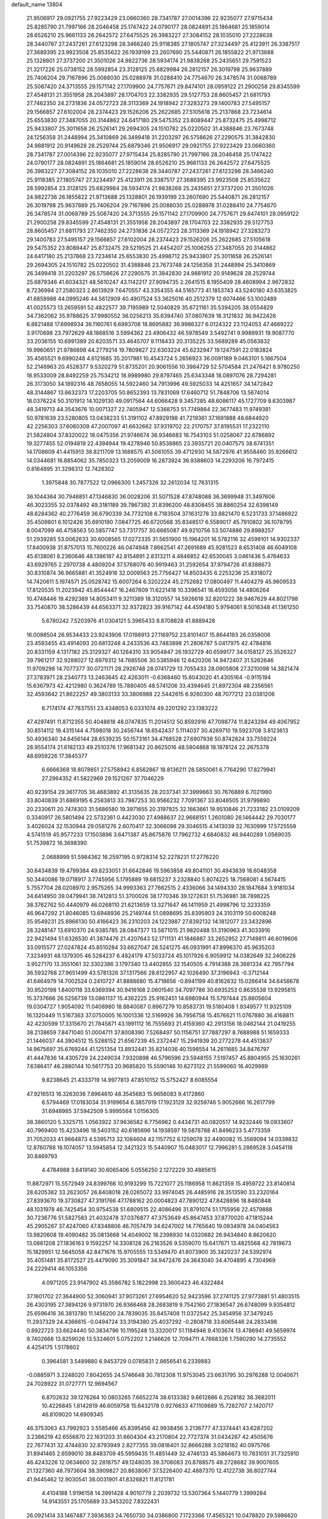 default_name                                                                    
13804
  21.9506917  29.0921755  27.9223429  23.0660360  28.7341787  27.0014396
  22.9235077  27.9715434  25.8285790  21.7997166  28.2046458  25.1747422
  24.0790177  28.0824891  25.1864681  25.1859014  28.6526210  25.9661133
  26.2642572  27.6475525  26.3983227  27.3084152  28.1035010  27.2228638
  28.3440787  27.2437261  27.6123298  28.3466240  25.9118385  27.1805747
  27.3234497  25.4123911  26.3387517  27.3689395  23.9923508  25.8535622
  26.1939199  23.2607690  25.5440871  26.1855822  21.9713688  25.1328801
  27.3737200  21.3501026  24.9822736  28.5934174  21.9838268  25.2435651
  29.7591523  21.3217226  25.0738152  28.5992854  23.3128125  25.6829984
  26.2812157  26.3019798  25.9637889  25.7406204  29.7167896  25.0088030
  25.0288978  31.0288410  24.7754670  26.3478574  31.0068789  25.5087420
  24.3713555  29.1571142  27.1709900  24.7757671  29.8474101  28.0959122
  21.2900258  29.8345599  27.4548131  21.3551958  28.2043897  28.1704703
  22.3382935  29.5127753  28.8605457  21.6811793  27.7462350  24.2731836
  24.0572723  28.3113369  24.1918942  27.3283273  29.1400783  27.5495157
  29.1566857  27.6102004  28.2374423  29.1526206  25.2622685  27.5105618
  25.2137868  23.7234614  25.6553830  27.3487055  20.3144862  24.6417180
  29.5475352  23.8089447  25.8732475  25.4998712  25.9433807  25.3011658
  26.2526141  29.2694305  24.1510782  25.0220502  31.4388846  23.7673748
  24.1256358  31.2448994  25.3410869  26.3499418  31.2203297  26.5758626
  27.2290575  31.3842830  24.9881912  20.9149628  28.2529744  25.6879346
  21.9506917  29.0921755  27.9223429  23.0660360  28.7341787  27.0014396
  22.9235077  27.9715434  25.8285790  21.7997166  28.2046458  25.1747422
  24.0790177  28.0824891  25.1864681  25.1859014  28.6526210  25.9661133
  26.2642572  27.6475525  26.3983227  27.3084152  28.1035010  27.2228638
  28.3440787  27.2437261  27.6123298  28.3466240  25.9118385  27.1805747
  27.3234497  25.4123911  26.3387517  27.3689395  23.9923508  25.8535622
  28.5992854  23.3128125  25.6829984  28.5934174  21.9838268  25.2435651
  27.3737200  21.3501026  24.9822736  26.1855822  21.9713688  25.1328801
  26.1939199  23.2607690  25.5440871  26.2812157  26.3019798  25.9637889
  25.7406204  29.7167896  25.0088030  25.0288978  31.0288410  24.7754670
  26.3478574  31.0068789  25.5087420  24.3713555  29.1571142  27.1709900
  24.7757671  29.8474101  28.0959122  21.2900258  29.8345599  27.4548131
  21.3551958  28.2043897  28.1704703  22.3382935  29.5127753  28.8605457
  21.6811793  27.7462350  24.2731836  24.0572723  28.3113369  24.1918942
  27.3283273  29.1400783  27.5495157  29.1566857  27.6102004  28.2374423
  29.1526206  25.2622685  27.5105618  29.5475352  23.8089447  25.8732475
  29.5219525  21.4454207  25.1006255  27.3487055  20.3144862  24.6417180
  25.2137868  23.7234614  25.6553830  25.4998712  25.9433807  25.3011658
  26.2526141  29.2694305  24.1510782  25.0220502  31.4388846  23.7673748
  24.1256358  31.2448994  25.3410869  26.3499418  31.2203297  26.5758626
  27.2290575  31.3842830  24.9881912  20.9149628  28.2529744  25.6879346
  41.6034321  48.5610247  43.1142217  27.9094735   2.2641515   8.1955409
  28.4608994   2.9672832   8.7236994  27.2580323   2.8613929   7.6470557
  43.3354355  44.5165773  41.1853743  43.5240180  43.6353825  41.6859988
  44.0995246  44.5612909  40.4907524  53.3625016  40.2512379  12.6074466
  53.1002489  41.0025573  13.2659591  52.4822577  39.7195989  12.5040829
  35.6721161  35.5394205  38.0554829  34.7362062  35.9788625  37.9980552
  36.0256213  35.6394740  37.0807639  18.3121832  36.9422426   6.8821488
  17.6998934  36.1160761   6.6993708  18.8695882  36.9986327   6.0124322
  23.1124053  47.4669222   3.9170698  23.7972629  48.1868516   3.5994362
  23.4906432  46.5978549   3.5492741   9.9989931  19.9087770  33.2036155
  10.6991389  20.6203571  33.4645707   9.1116433  20.3135225  33.5689289
  45.0563832  19.9960651  21.9786698  44.2779214  19.7809827  22.6303224
  45.6232947  19.1247591  22.0183824  35.4565521   9.6990248   4.6121685
  35.2017981  10.4543724   5.2656923  36.0091189   9.0463101   5.1867504
  52.2146963  20.4528377   9.5320279  51.8735201  20.9061556  10.3984729
  52.5704584  21.2476421   8.9780250  18.9533009  28.8492259  25.7534212
  18.9989980  29.8797465  25.6343348  18.0897076  28.7294281  26.3173050
  34.1892316  48.7658055  14.5922460  34.7913996  49.5925033  14.4251657
  34.1472842  48.3144867  13.6632373  17.2203705  50.8652393  13.7831069
  17.6460712  51.7848706  13.5674014  18.0376224  50.3101913  14.1029130
  49.0917564  44.6066428   9.3457285  48.6086117  45.1727709   8.6303987
  48.3419713  44.3543676  10.0071327  22.7405947  12.5368753  51.7749864
  22.3677483  11.9749381  50.9781639  23.5280805  13.0438233  51.3191102
  47.8929198  41.7219361  37.1691888  48.6844920  42.2256303  37.6060309
  47.2007097  41.6632662  37.9319702  22.2170757  37.8195531  17.2322110
  21.5824804  37.8320022  18.0475356  21.9746674  36.9346683  16.7543103
  51.0258067  22.6786892  19.3277455  52.0194819  22.4394944  19.4278946
  50.8538865  23.3935721  20.0407575  38.6741351  14.1708609  41.4415913
  38.8211709  13.1688575  41.5061055  39.4712930  14.5872976  41.9558460
  35.9266612  14.0344681  16.8854062  35.7850323  13.2059009  16.2873924
  36.9388603  14.2293206  16.7972415   0.8164895  31.3298312  12.7428302
   1.3975848  30.7877522  12.0966300   1.2457326  32.2612034  12.7631315
  36.1044364  30.7946851  47.1346830  36.0028206  31.5071528  47.8748088
  36.3699948  31.3497606  46.3023355  32.0378492  49.3181189  39.7867392
  31.8396200  48.8308455  38.8860254  32.6398149  48.6284362  40.2776459
  36.6790339  34.7732108   6.7183504  37.1631278  33.8821470   6.5231733
  37.1486922  35.4509801   6.1012426  35.6910190   7.0847725  46.6720568
  35.8348517   6.5589017  45.7910802  36.1078795   8.0047099  46.4758563
  50.5857747  53.7317757  30.6665087  49.9210756  53.5074886  29.8988257
  51.2939285  53.0062633  30.6008565  17.0272335  31.5651900  15.1964201
  16.5782116  32.4599101  14.9302337  17.8400938  31.8757013  15.7600226
  46.0474948   7.8662541  47.2691689  45.9281523   8.6531408  46.6049108
  45.6138061   8.2360646  48.1386187  42.8154891   2.8313211   4.4846852
  42.6530045   3.0461436   5.4764633  43.6929765   2.2970738   4.4809204
  37.5768076  40.9919463  31.2592654  37.9794726  41.8388673  30.8310874
  36.9665881  41.3524918  32.0009563  25.7756427  14.8503435   6.2253236
  25.8318072  14.7420611   5.1974571  25.0528742  15.6007264   6.3202224
  45.2752682  17.0800497  11.4404279  45.9609533  17.8120535  11.2023942
  45.8544447  16.2467609  11.6221418  10.3396541  18.4593056  14.4806264
  10.4748446  19.4292389  14.8053411   9.3211389  18.3120557  14.5926618
  32.8201222  38.9467629  44.8021798  33.7540870  38.5286439  44.6563371
  32.9372823  39.9167142  44.4594180   5.9794061   8.5016348  41.1361250
   5.6780242   7.5203976  41.0304121   5.3965433   8.8708828  41.8889428
  16.0098504  26.9534433  23.9243906  17.0198913  27.1169752  23.8101407
  15.8644193  26.0358006  23.4593455  43.4914093  20.6813248   4.2433536
  43.7483898  21.2806787   5.0417975  42.4784816  20.8331159   4.1317182
  25.3129327  40.1264310  33.9054847  26.1932729  40.6599177  34.0158127
  25.3526327  39.7961217  32.9288027  12.8979312  14.7685506  30.5385946
  12.6420206  14.9472407  31.5262646  11.9709298  14.7077377  30.0721171
  28.2926748  28.0741729  13.7055433  28.0905808  27.3210098  14.3821474
  27.3783971  28.2340773  13.2463645  42.4263011  -0.6368460  15.6043020
  41.4305164  -0.9115194  15.6367973  42.4212980   0.3624789  15.7880405
  48.5741206  33.4394645  21.8972304  48.2356561  32.4593642  21.8622257
  49.3803133  33.3806988  22.5442615   6.9260300  48.7077212  23.0381206
   6.7174174  47.7837551  23.4348053   6.0331074  49.2201292  23.1383222
  47.4297491  11.8712355  50.4048618  48.0747835  11.2014512  50.8592916
  47.7098774  11.8243294  49.4067952  30.8514112  19.4315144   4.7598018
  30.2456744  18.6542437   5.1114037  30.4269710  19.5923708   3.8123613
  50.4936340  34.6456144  28.6539235  50.1573161  34.4768528  27.6907938
  50.8742824  33.7559224  28.9554174  21.6182133  49.2510376  17.9681342
  20.8625016  48.5804868  18.1878124  22.2675378  48.6959226  17.3845377
   6.6666369  18.8078651  27.5758942   6.8562867  18.8136211  28.5850061
   6.7764290  17.8279941  27.2964352  41.5822969  29.1521267  37.7046229
  40.9239154  29.3617705  38.4683892  41.3135635  28.2037341  37.3999663
  30.7676889   6.7021980  33.8040839  31.6869195   6.2583813  33.7987253
  30.9566232   7.7091367  33.8046505  31.9799890  20.2330611  20.7474303
  31.5686580  19.3971655  20.3197925  32.1663661  19.9510846  21.7233182
  23.0109209   0.3340917  26.5801494  22.5732361   0.4423030  27.4988637
  22.9668151   1.2601080  26.1464442  29.7030177   3.4026024  32.1530944
  29.0581276   2.6070417  32.3066098  29.3046515   4.1413039  32.7630999
  17.5725559   4.5741519  45.9577233  17.1503896   3.6471387  45.8675876
  17.7962732   4.6840832  46.9440289   1.0569035  51.7539872  16.3698390
   2.0688999  51.5984362  16.2597195   0.9728314  52.2278231  17.2776220
  30.6434839  19.4799384  49.8233051  31.6642846  19.5963858  49.8041101
  30.4943839  18.6048358  50.3440086  19.0718917   3.7745956   5.1795889
  19.6815237   3.2328840   5.8074225  18.7568081   4.5674415   5.7557704
  28.0208970   2.9575265  34.9993363  27.7662515   2.4336066  34.1494330
  28.1847684   3.9181034  34.6414950  39.0479941  38.7412813  51.3700026
  38.1770346  39.1272631  51.7536981  38.7898225  38.3762762  50.4440979
  46.0268110  21.6213659  13.3271647  46.1411959  21.4998796  12.3233359
  46.9647292  21.8046085  13.6948936  25.2149744  51.0898695  35.8395903
  24.3103119  50.6008248  35.9549231  25.8966130  50.4166423  36.2310203
  24.1223987  27.8392132  14.1812077  23.3432896  28.3248147  13.6910370
  24.9385785  28.0847377  13.5871015  21.9820488  51.3190963  41.3033916
  22.9421494  51.6326530  41.3874476  21.4207643  52.1711131  41.1846887
  33.2652952  27.7149811  46.6019606  33.0915577  27.0247824  45.8510284
  33.6627047  28.5241275  46.0931991  47.8996370  45.9635203   7.3234931
  48.1379305  46.5284237   6.4824179  47.5033724  45.1017926   6.9059912
  14.0382649  32.2406228   3.9527170  13.3551061  32.3302386   3.1797340
  13.4402855  32.1540505   4.7914388  28.3681334  42.7957794  36.5932768
  27.9651499  43.5781326  37.1317566  28.6122957  42.1026490  37.3196943
  -0.3712144  41.6464979  14.7002524   0.2410727  41.8888680  15.4718656
  -0.8941199  40.8162632  15.0266414  34.6456678  30.9520198   1.8400118
  33.6369394  30.9416168   2.0601540  34.7097786  30.6935253   0.8635538
  13.9295815  15.3737666  26.5256739  13.0861137  15.4362225  25.9162451
  14.6980944  15.5797444  25.8605604  19.0304727   1.9054092  11.0408980
  18.8840087   0.8967279  10.8583731  19.5180408   1.9349577  11.9325109
  16.1320449  11.5167363  37.0750005  16.1001336  12.5169926  36.7956758
  15.4576621  11.0767880  36.4168811  42.4230599  17.3315670  21.7845871
  43.1991112  16.7555693  21.4159360  42.2913156  18.0462144  21.0419255
  38.2138659   7.8471040  51.0004711  37.8008390   7.5268497  50.1156751
  37.7887297   8.7688988  51.1659333  21.1446037  44.3904512  15.5288152
  21.6567239  45.2372447  15.2941939  20.2772278  44.4513837  14.9675697
  35.6769244  41.1251354  13.8932441  35.8214036  40.1598554  14.2611685
  34.8476797  41.4447836  14.4305729  24.2249034   7.9320898  46.5796596
  23.5948155   7.5197457  45.8804955  25.1630261   7.6386417  46.2880144
  10.5617753  20.9685820  15.5590146  10.6273122  21.5599060  16.4029989
   9.8238645  21.4333719  14.9977813  47.8510152  15.5752427   8.6085554
  47.9216513  16.3263036   7.8964610  48.3545683  15.9656083   9.4172860
   6.5794469  17.0183034  31.9199654   6.3857919  17.1923129  32.9259746
   5.9052666  16.2617799  31.6948985  37.5942509   5.9995564   1.0156305
  38.3860120   5.3325715   1.0563922  37.9636582   6.7756962   0.4434731
  40.0820517  14.9232446  19.0933607  40.7969400  15.4233496  18.5403152
  40.6185696  14.1938597  19.5878788  41.8496233   5.4773359  31.7052033
  41.9664873   4.5395713  32.1084604  42.1157752   6.1259078  32.4490082
  15.3569094  14.0339832  12.8760788  16.1074057  13.5945854  12.3421323
  15.5440907  15.0483017  12.7996281   5.2869528   3.0454118  30.8469793
   4.4784988   3.6419140  30.6065406   5.0556250   2.1272229  30.4885615
  11.8872971  15.5572949  24.8399766  10.9193299  15.7221077  25.1186958
  11.8621359  15.4959722  23.8140814  28.6205382  33.2623057  26.8408018
  28.0265072  33.9974045  26.4485916  28.3513590  33.2320164  27.8393670
  19.3730827  47.3191766  47.1788162  20.0004823  47.7890122  47.8428896
  18.8480848  48.1031978  46.7425454  30.9754538  51.6809515  22.4086496
  31.8791074  51.1755956  22.4579888  30.7236776  51.5827583  21.4032478
  37.0376877  47.3753649  45.8647453  37.8770020  47.1815244  45.2905267
  37.4247060  47.8348806  46.7057479  34.6247002  14.7765640  19.0934978
  34.0404563  13.9820608  19.4090482  35.0813668  14.4049002  18.2398930
  14.0320682  26.9434840   8.8620620  13.0861208  27.1836163   9.1592257
  14.3308128  26.2163526   9.5359070  15.6417671  13.4825568  42.7819673
  15.1829951  12.5645058  42.8471676  15.9705555  13.5349470  41.8073900
  35.3420237  24.5392974  35.4051481  35.8172527  25.4479090  35.3091847
  34.9472476  24.3643040  34.4704895   4.7304969  24.2229414  46.1053356
   4.0971205  23.9147902  45.3586782   5.1822998  23.3600423  46.4322484
  37.1601702  27.3644900  52.3060941  37.9073261  27.6954620  52.9423596
  37.2741125  27.9773881  51.4803515  26.4303195  27.3894126   9.9731970
  26.9366468  28.2683819   9.7542160  27.1836547  26.6748099   9.9354812
  25.6596416  36.3813780  11.1456200  24.7839035  35.8457408  11.0372542
  25.3454956  37.3479245  11.2937329  24.4366615  -0.0494724  33.3194380
  25.4037292  -0.2808718  33.6065446  24.2833498   0.8922723  33.6624440
  50.3834796  10.1195248  13.3320017  51.1184946   9.4103674  13.4786941
  49.5659974   9.7402668  13.8259026  13.5324601   5.0752202   1.2146626
  12.7094711   4.7668326   1.7590290  14.2735552   4.4254175   1.5178602
   0.3964581   3.5489880   6.9453729   0.0785831   2.8656541   6.2339883
  -0.0885971   3.2248020   7.8042655  24.5746648  30.7812308  11.9753045
  23.6631795  30.2976288  12.0040671  24.7028922  31.0727771  12.9694567
   6.8702632  39.1276264  10.0803265   7.6652274  38.6133382   9.6612886
   6.2528182  38.3682011  10.4226845   1.8142819  46.6059758  15.6432178
   0.9276633  47.1109889  15.7282707   2.1420717  46.8109020  14.6909345
  46.3753063  43.7992923   3.5585466  45.8395456  42.9938456   3.2136777
  47.3374441  43.6287202   3.2386219  42.6556870  22.1631203  31.6604304
  43.2170804  22.7727374  31.0434267  42.4505676  22.7677431  32.4744830
  32.8793949   2.8277355  39.0818401  32.8666288   3.0218182  40.0975766
  31.8941465   2.6599010  38.8483709  45.5959435  11.4851449  32.4746133
  45.5864673  10.7831051  31.7325910  46.4243226  12.0634600  32.2818757
  49.1248035  39.3706083  20.8788575  48.2728682  39.9007605  21.1327360
  48.7973604  38.3909827  20.8638067  37.5226400  42.4887370  12.4122738
  36.8027744  41.9445462  12.9030541  38.0031901  41.8326821  11.8121781
   4.4104188   1.9196158  14.3991428   4.9010779   2.2039732  13.5307364
   5.1440779   1.3999284  14.9143551  25.1705689  33.3453202   7.8322431
  26.0921414  33.1467487   7.3936363  24.7650730  34.0386800   7.1723366
  17.4565321  10.0478820  29.5986620  17.2071141   9.2286756  30.1740229
  17.5762865   9.6562504  28.6522291  22.8481782  35.1907539  24.9249532
  23.1902442  35.0787284  23.9579889  22.5344295  34.2384780  25.1856428
   2.8230790  44.8191295  17.3375442   3.1742335  44.0595192  16.7259295
   2.4245953  45.4972850  16.6563230   9.4967846   8.0459322  29.6066833
   9.4026315   8.6061239  30.4750536   9.4018297   8.7601350  28.8635013
  27.1365657  34.3610251   1.9961126  28.0781439  34.0689974   1.6996721
  26.7437572  34.8282288   1.1666445   9.3734084   7.3916518   2.0862511
  10.3130330   7.7452981   2.3081317   8.7582532   8.1999411   2.1643510
  13.7036065  39.1093351  21.4726820  14.2605048  38.6555427  22.2220303
  12.8020946  39.3026888  21.9513483  11.1943949  28.1093859  20.0542361
  11.0522871  29.0867422  19.7295610  11.1116365  27.5689580  19.1727633
   9.7023888  45.1338973  48.7750310  10.1598194  44.6100154  48.0066026
   8.7497405  44.7866892  48.7922390  33.0616109  12.7416733  19.9096759
  32.2170233  12.4447443  19.3964977  32.6617782  13.1601905  20.7773999
  22.2122101   1.7111115  14.8054383  22.4761087   0.7370039  14.6026136
  22.6732681   2.2470020  14.0432270  10.2258657  15.1657739  37.9974261
  10.0143910  15.4258202  37.0106153  10.2220391  14.1346101  37.9607482
   5.1991929  26.6220532   4.7469530   5.8564237  25.9414211   4.3291267
   5.4253945  27.4996980   4.2469392  46.8595384  23.8133356  29.2966044
  47.0128593  22.8063449  29.1159429  47.3994655  24.2741242  28.5492139
  23.9263687  39.4168615  25.1153077  23.8739091  39.2104611  24.0981471
  24.8382806  39.0053513  25.3832783  19.0889624  49.9239387   2.5213549
  19.6112230  50.6537601   3.0131467  19.6049636  49.0575637   2.7131575
   7.8002460  54.4215142  26.2207814   7.3948068  55.1074573  26.8843001
   7.0373700  54.2900377  25.5344610  27.1516245  26.2341078  45.9317476
  28.1248761  26.5692953  45.8720255  26.6415296  27.0397824  46.3273815
  33.2008073  44.8927330   2.7967205  32.4177459  45.2025024   2.2313658
  32.9392160  45.1256848   3.7692790   1.5505274  49.0649017  44.8850410
   2.2859537  49.2720564  44.2153643   0.7091806  48.8811702  44.3198780
  12.5905923  28.7377518  38.4443765  12.0149078  28.7830241  37.5849021
  11.9983524  29.2305199  39.1402708  29.2991513  13.8813337  34.1852206
  28.7240392  14.6189968  34.6271230  29.0586162  13.9509856  33.1879758
   4.0140532  17.5504169  19.0149336   4.2614545  17.3846992  18.0161467
   4.7543354  18.1964085  19.3277471  50.8249342  39.1640869  12.7432310
  50.7323410  39.2398891  13.7708485  50.0131615  39.6495875  12.3740687
  28.4099842  11.2037352  27.4458393  29.3141989  10.7101552  27.3593504
  28.6136402  11.9555978  28.1248388  11.8428001  26.7020948  34.7950306
  12.7608811  26.2297240  34.8510070  11.8111146  27.0392047  33.8159980
  36.2111332   5.9387543  11.7338438  36.6317517   6.0802115  12.6719956
  35.3928664   5.3421168  11.9304180  45.3013610  46.4449111  32.2920353
  45.0394284  46.5585476  31.2996678  46.3270222  46.4069454  32.2765632
   3.4456822  16.7640498  42.6588719   4.3100055  17.2022031  42.3187444
   3.6764920  15.7735848  42.7691403  34.2254505  28.5626390  12.7905405
  34.8350571  27.9226591  13.3355087  33.8505109  29.1918185  13.5201236
  20.5390885   9.7107051  36.2483731  19.9554232  10.5186357  36.5574560
  19.8064107   8.9928157  36.0629638  20.9395600   3.7927852  40.2481918
  21.3116368   4.3270325  39.4447103  20.0909953   4.3080420  40.5115419
  14.9761684  28.1579205  30.3727378  15.6590723  28.8521399  30.0248662
  14.2296743  28.7582997  30.7793008  42.6164522  52.1871087   8.8563169
  43.0103421  52.9543545   8.3193229  42.3626090  52.6120653   9.7664086
  52.5370460  50.4780032  27.4035588  51.5232124  50.6526861  27.4630520
  52.6474140  49.8270214  26.6359478  38.8829614  16.8206325  20.5521648
  39.3940905  16.1311058  19.9688053  37.9423061  16.8287916  20.1139948
  28.6859782  22.0224233  46.5266324  28.7981981  21.8732909  45.4999047
  28.9720471  21.1042659  46.9113370  36.3548876  48.3539644  35.8665358
  37.1494865  48.8511773  35.4303872  35.5523200  48.9736957  35.6753449
  15.1332442  28.0408872  18.4131395  14.5295421  27.8216420  17.6037482
  14.5938834  27.6854847  19.2202679  16.1846478  14.2923309   9.7065344
  15.1674759  14.1812071   9.8589784  16.6012224  13.5530681  10.2821375
  23.8616591  36.2679906   1.1937895  23.6061095  35.4084423   1.6978137
  24.7499568  36.0293794   0.7254619  27.7838267  26.7836194  41.1905356
  27.3735853  27.3060620  40.3907764  27.2353945  27.1428891  41.9981384
  19.1749430  20.4012819   7.1292766  18.7112667  20.4591415   6.2206536
  20.1762033  20.3032958   6.9114591  38.0393397  50.6802929  27.3721417
  38.8984177  50.1879815  27.6810926  37.7286105  51.1572464  28.2384843
  27.6265076  29.7604893   9.4567830  27.0987806  30.6189641   9.7099589
  28.5842777  29.9807183   9.7865316  36.7991343   7.6621256   5.9067255
  36.4158657   6.7083218   5.8566056  37.7816079   7.5563963   5.6165703
  19.8778509   7.8013252  23.8463619  18.8802670   7.8720561  24.1318701
  20.3009660   7.3238359  24.6705142  16.3829164  29.8529227   0.2456397
  16.5889836  29.7417666   1.2489382  15.3974661  29.5765702   0.1556537
  29.6641058  14.5590035  -0.4913521  30.0973921  14.1693631   0.3407030
  30.1510911  14.0882881  -1.2778064  20.4690027  53.6079105  40.9563726
  20.6446604  54.3569926  40.2751251  20.4522399  54.1259490  41.8637713
  35.3027728  11.2129209  19.5001311  34.4147791  11.7297492  19.6432632
  35.9914135  11.7997065  19.9993722  38.4435717  49.2728026  15.9534648
  38.2726425  49.8442711  16.7957447  37.6741718  48.5834341  15.9718643
  42.1153723   9.9533508  41.0827412  42.4169661  10.2352850  42.0236730
  42.0463728  10.8337160  40.5586942  15.9670226  23.0226853  28.9818310
  16.6633818  23.6889221  29.3702822  15.1325391  23.2063024  29.5737723
  52.5500452  13.4891620  38.4499167  51.6371554  13.8340822  38.0970699
  52.2990874  12.5725627  38.8568857  18.8580050  19.7557624  44.5732448
  18.0457972  19.3034521  45.0081023  19.1450374  20.4812333  45.2316824
  40.0328002  32.0916760  36.8193367  41.0558248  32.1599609  36.6862773
  39.6630137  32.7154643  36.0757280  27.8168282  25.3529321  20.0800411
  26.8852423  25.6829102  19.7824846  28.0345091  24.6041699  19.4018500
  47.5660385   2.8597444   6.8151848  47.4678173   2.8562188   5.7971543
  47.4648654   1.8660936   7.0849338  12.4648174   8.7536882  38.1282195
  12.1712074   9.1859541  39.0156044  13.4694085   8.5688219  38.2621495
   9.9984981  33.7126795   2.0133145   9.5460837  34.2273628   2.7704165
   9.2577531  33.5143180   1.3350105  51.8820412  38.7710117   9.1250941
  51.0785141  39.4387967   9.1569443  51.7953359  38.3404676   8.2077834
  39.7228862  48.5094460  32.4713512  39.5177103  48.2946085  31.4895888
  39.6077684  47.5974817  32.9483425   0.9435493  51.2980025  46.3493216
   1.8408022  51.7805577  46.4714647   1.1886821  50.4341192  45.8399835
  18.3186757  11.0829253  13.4959461  18.2276970  10.9980786  14.5191919
  19.2039161  11.6118330  13.3787789  44.9067381  35.1904397   1.3774235
  43.9449380  35.5701658   1.4651356  45.0901235  35.2092916   0.3772337
  14.9151638  21.2948355  46.6266286  14.5013187  21.7715141  47.4501106
  15.5371233  22.0087948  46.2343186  46.2832667   6.6978359   2.6980082
  46.3034844   5.8024571   2.1856656  45.3889189   6.6694012   3.2108918
  14.0780037  24.3554090   4.8735421  13.2074463  24.9138242   4.9221566
  14.6903528  24.9201293   4.2657269  10.4892002  16.6708464  27.7609026
  11.0766512  17.4423046  27.4230577   9.9805444  16.3569155  26.9261405
  51.5570344   8.5041753   7.0825060  52.5467500   8.7853649   7.1223962
  51.5954317   7.4963549   6.8577420  29.5527648  13.7316581  47.1086907
  28.9341662  12.9941256  46.7289941  29.0067091  14.5968374  46.9475468
   9.5616268  24.6463274   4.9230722  10.4464635  25.1413578   4.7520242
   9.7468267  24.0865896   5.7649424   1.1597430   7.4633492   9.8519817
   1.0401685   6.9882338  10.7647510   1.9894133   6.9874201   9.4542412
  52.3139375  22.0726493   4.0505027  51.8530118  22.9132711   4.4450447
  51.5263254  21.3947256   3.9890988  15.9375212  25.7734879   3.4754219
  16.4434393  24.9734474   3.0765496  16.6818353  26.3641718   3.8813332
  31.3384575  23.9327237  40.7744227  30.9652501  24.8409958  40.4363993
  32.0783027  24.2264341  41.4383778  18.6163815  46.7066222  34.6193022
  17.7449828  46.4380823  34.1241922  19.3451750  46.1974675  34.0871647
  34.6283614  10.6685512  47.4957882  33.9087129  11.0006949  46.8352216
  35.0661752  11.5385517  47.8397409  19.5106484  14.4434973  32.4461831
  19.9178713  14.1526180  31.5491045  19.9158534  15.3816559  32.6073096
  25.8364019  11.5268813  37.5916620  25.0768150  10.8738880  37.8528695
  26.6069465  10.8985665  37.3195965  34.5458942  39.0988158  36.4363527
  34.2222043  38.3137274  37.0324890  33.9311419  39.8786647  36.7315801
   5.9492333  42.8600594  22.6843646   5.4109784  41.9826208  22.7769678
   5.5824656  43.2698380  21.8104193  36.3562337  35.8979231  35.5262685
  37.2758493  36.3394488  35.4068458  35.8634418  36.1190203  34.6435932
   9.3708804  13.0573656  49.6995606   9.5675189  12.0711032  49.9324926
  10.3105538  13.4947328  49.7552526  18.6894915  47.5600714   8.6687158
  19.6988052  47.3782604   8.4937035  18.6675973  47.6906293   9.6955146
  15.4140809  39.5047180  25.4412279  14.8381442  40.3256032  25.6858467
  16.2719484  39.9327533  25.0472916  52.6037463  34.7100251  10.6580315
  52.4347372  35.7024997  10.9120994  51.7308152  34.2422653  10.8888472
  21.0808647  18.9465541   0.0238012  20.0745659  19.1381954   0.1534032
  21.1009926  17.9790688  -0.3339431  50.6840347  53.0502784  18.8825600
  50.3526138  53.5262525  18.0286948  51.7082053  53.1730918  18.8390844
  15.2309887  42.3730243  41.1332532  14.7932981  42.0911271  40.2337524
  16.1775427  42.6784692  40.8376394  45.9723076  53.0348853  41.8181904
  45.8329117  52.0595117  41.5073348  45.7750411  53.5871227  40.9720887
  25.8005039  37.1573306   5.1100206  25.8450778  37.8751370   4.3681932
  26.0205120  37.7067708   5.9656049  47.2053367  51.0187935  14.6994661
  46.7965959  50.2255625  15.1875572  47.4846048  51.6717810  15.4515052
  52.1652108   4.9714704  36.1490916  53.1075004   5.1059180  35.7432861
  52.1323594   5.6363882  36.9256075   7.9136233  51.9205904  16.8608137
   7.9173032  51.0826190  16.2765813   8.6499457  51.7432440  17.5648258
  36.0207503  25.1352906   1.3417471  36.3993599  26.0004969   0.8959982
  36.8341042  24.4903180   1.2830139  10.5981888  43.9192432  39.7608452
  11.3766523  44.3066151  39.2044878  10.0988379  43.3164076  39.0873703
  10.3901111  14.1511139   7.5140898   9.5392114  13.9089297   6.9767981
  11.1021145  14.2372758   6.7568082  45.8878107  31.9947475  41.7806279
  46.8735054  32.0718444  41.4858432  45.9300552  32.0585413  42.8058309
  39.7884547  33.9641401  32.3321077  39.1095128  33.5573656  31.6665013
  40.6303735  33.3823009  32.1824688  32.2302571  20.1622012  37.1513482
  32.0845411  20.8336854  36.3682025  31.8766343  20.7017426  37.9652108
  27.7089908  24.2808419   7.4122328  27.3397908  24.9398003   6.7129017
  28.5913700  23.9455141   6.9922394  28.7905266  36.1939508  51.2445070
  29.3900199  36.6019768  51.9744552  29.1763717  35.2333750  51.1357248
  40.8994453  35.8608678  10.1926006  40.6892928  36.8016805   9.8298727
  41.6894291  35.5457330   9.6064668  43.5417984  50.2787293  15.9469032
  42.5953351  49.9813445  16.2658227  43.6854422  51.1675637  16.4547650
  42.1299764  35.2016672  50.4890853  42.9347457  35.4129394  49.8737847
  41.3192499  35.3110343  49.8496068  29.7831774  35.2786706  20.6993853
  29.7045877  34.6429772  21.5081692  30.5447035  35.9237449  20.9660503
  45.1447742   3.0813549  23.0106139  46.1159411   2.9799714  22.6486313
  44.5907108   2.5066891  22.3577547  43.8162459  47.8441059  12.0308493
  43.5470623  47.9105675  11.0439756  43.4524074  48.6980821  12.4631977
  22.9531004  23.5370742  40.4855762  22.9160385  23.7315985  41.5027888
  22.0255091  23.8571484  40.1592328   8.6444219  24.5760289  33.0795134
   9.4375269  24.1672354  32.5330647   9.0497210  24.6400230  34.0303907
  50.6985758  46.2190386  42.3594239  49.8316214  46.3275145  42.9132189
  50.3962789  46.2578391  41.3924584  23.7860998   8.8063690   1.8793842
  24.1041362   8.5512610   2.8286191  23.9401163   9.8343769   1.8580743
   6.1441753   4.6935147  46.5111554   5.1651799   4.9717268  46.3584488
   6.6905552   5.5321624  46.2871789  19.5112554  36.8160982  12.9008523
  18.7847171  37.4333905  13.3072595  20.3926697  37.2744210  13.1917761
  27.8200504  19.2465193  27.4101876  27.9999213  19.9833451  28.1032431
  26.8151782  19.0669705  27.4938092  14.5173938  12.8235287  29.6681816
  13.8811842  13.5920938  29.9373589  14.4956540  12.8337924  28.6368214
  38.0825500  47.1731559  25.1492013  39.0660751  47.2798457  24.8431724
  38.1775580  46.7812126  26.1010425  36.3033219  45.0856619  14.8704944
  36.7520219  44.2734146  15.3220637  36.7939517  45.1582691  13.9643510
  25.6600342  26.7133128  30.0129727  26.4666181  26.2785653  30.4923511
  25.9771063  26.8708139  29.0637056  30.7509377  53.0987522  40.7172348
  29.7813801  53.2506759  40.3880955  31.0553274  54.0097257  41.0470053
  42.0180002   8.5548925  49.3513588  41.4936672   9.4250843  49.1954123
  42.1564680   8.1787029  48.3911991  16.2414993  52.8454814  44.4457543
  16.0847090  53.7193454  44.9348655  15.6926649  52.1440187  44.9757602
  44.4435496  25.3044272  41.1587550  44.2935599  26.0242866  40.4303762
  45.3400417  25.5978435  41.5866581  28.5573866   5.2551482  33.7233079
  27.8047780   5.9208573  33.4920350  29.3921835   5.8711354  33.8232229
   2.7852248  23.4317479  44.2939571   2.7094133  22.4005252  44.2115620
   1.9226725  23.7140381  44.7472127  27.7056580  16.7975841  41.8799915
  28.3900378  17.5611675  41.8496067  28.0259189  16.2191931  42.6797528
  14.4716810   3.4567731  19.8249816  15.1755655   3.1124792  19.1529141
  14.7540110   4.4280929  20.0056589  42.2463926  14.0395163   3.5562636
  42.0203464  14.8498802   2.9456862  43.2225654  13.8231611   3.2968064
  19.4669738   7.3424654  21.2406840  19.4574358   8.2998088  20.8433076
  19.5832677   7.5248009  22.2561895  20.5162493  41.6016995  32.6018730
  21.3836318  41.4190985  33.1251694  19.9138021  40.7977150  32.8262808
  25.5614849  51.4799507  39.1434887  26.5203869  51.4465490  38.7662531
  25.1044097  52.2103309  38.5718119  36.0257070  21.0117353  44.7221229
  35.9040456  21.3976484  45.6727448  35.1606856  21.2787001  44.2322787
  18.0195936  21.6598738  27.8718652  18.0486308  22.0266386  26.8944519
  17.2231120  22.1960259  28.2746959  22.8973125  29.6648700  39.2825625
  22.5604212  29.2760012  38.3838334  22.8907170  30.6837790  39.1101422
  24.9229651  27.9002815  32.3174188  25.0903170  27.4509440  31.4004723
  24.7937173  27.1032656  32.9591689  27.9060955  33.1601855  29.4989952
  28.1955631  32.1560813  29.5029060  27.4471946  33.2524503  30.4248965
  36.9902078  10.1004625  35.5577409  36.5424085  10.2112105  34.6334615
  37.6847495   9.3516017  35.3860735  44.5032855   6.4456573  14.5160990
  44.9626543   7.2873405  14.1345493  44.0056511   6.0438121  13.7243707
  27.6142119  46.2779515   3.6626248  27.1435143  45.7090403   2.9414087
  28.5435078  45.8487612   3.7596874  50.1224928  14.3416872  52.6011992
  50.0427812  15.0855684  53.2879009  51.1238738  14.3744973  52.3126268
  23.7416904   6.6281980  25.4586728  23.4024074   6.9874398  24.5644282
  24.5652071   7.2231155  25.6683843  46.7864040  26.2537742  42.2344837
  47.7899422  26.1886702  42.0039281  46.6908772  25.6213084  43.0514260
  34.4366152  53.7584902  21.1356359  34.7829872  54.6484721  20.7384759
  33.6421821  53.5250387  20.5086554  35.5168370  29.4366417   3.9121188
  35.0789600  28.5474367   3.6103130  35.2687821  30.0854647   3.1432975
   6.5391991  48.6991443   6.3759310   6.6412669  48.6179759   5.3513814
   7.2299113  49.4261516   6.6291682   8.1585578  39.9125023  25.3921759
   7.3652932  40.4143226  24.9545073   7.6652813  39.2786120  26.0556021
  16.7985401  10.8302410  50.9654121  17.2357652  11.6350038  51.4322010
  16.7046870  10.1271002  51.7178578  20.7866721  37.8115031  19.5084275
  21.1288748  37.0214367  20.0796974  21.3186688  38.6202199  19.8683620
  39.3563940  31.9777380  14.6363281  39.6434632  32.8276805  15.1366470
  39.3889055  31.2353332  15.3453935   5.2475105  27.8313191  25.5944912
   5.1320281  28.2017256  24.6320385   6.2840623  27.7944548  25.6899482
   3.0969398  17.4517815  31.9614015   3.5091092  18.0885014  31.2610167
   3.1995897  17.9517922  32.8481132  20.7987819  18.2181006  26.6088806
  20.6848395  19.1633707  27.0144051  21.5877192  18.3494268  25.9469325
  17.9760527  31.6240293  18.8082909  17.9769436  32.5105063  19.3363433
  16.9897797  31.3176581  18.8500101  21.3658735  48.0998038  12.9562274
  21.7204363  48.1833899  11.9764850  22.2397811  47.9205117  13.4803596
  24.9860317  32.0059286  44.5155400  25.5865283  32.8404969  44.4009868
  25.5720082  31.2419448  44.1400210  24.7587602  13.5235435  50.2756669
  25.6115087  13.9350926  50.6933598  24.5466618  14.1787278  49.4955301
   8.7154741  20.3782156  23.8932490   9.2027989  20.5418238  24.7938905
   8.8499302  19.3636363  23.7405253  41.5089545  33.8748779   2.6869561
  41.8273764  34.6617698   2.0982318  42.0182494  33.0619812   2.3068954
  24.0349922  38.8499039   2.0606165  24.0532046  37.8691795   1.7319201
  23.0295773  39.0834443   2.0410979   2.8554458  14.0054974   7.4592594
   2.6784580  13.2078576   8.0832547   2.3464557  14.7888100   7.8843761
  27.8940588  30.3839638  38.6380530  28.8487503  30.6465923  38.3540053
  27.8407796  30.7092488  39.6216830   4.1991593  11.9695293  44.9727687
   3.3193999  11.7286652  45.4590557   4.8673504  12.0868060  45.7562574
  29.0651181  13.1555216  29.2030033  28.7944323  13.5401819  30.1303845
  29.4087181  13.9835643  28.6951100  16.6609797  38.9997611  48.0624766
  16.7841626  38.0503364  47.6519468  17.5863609  39.4336082  47.8575530
   0.3185058  23.6147628  35.8153108   0.1696887  23.4544990  36.8071449
   1.2899017  23.2904729  35.6469884  19.4347170  45.9080666  24.5216115
  19.3532791  45.2640792  25.3306437  18.7719307  45.5108973  23.8415343
   7.4523394  12.6687688  41.0217162   8.1004674  13.3859803  41.3830832
   7.5809599  11.8733677  41.6653232  38.7212227  26.2416355  44.5851312
  38.7539284  25.3070448  45.0339451  37.7710119  26.5752862  44.8216373
  31.1947986  49.6723853   2.2765232  31.0467791  48.9714390   1.5314625
  30.3630010  50.2820226   2.1833813  29.9387545  53.7900481  14.4701309
  29.8646170  54.4491446  15.2591436  30.9045233  53.4377982  14.5264217
  27.4808420   9.7129123  36.3771189  28.0431467  10.2146244  35.6817763
  26.6603038   9.3768526  35.8522372  21.9310977  12.6463838  45.7744146
  22.2472341  11.7238935  46.1182070  22.3503765  12.7101229  44.8358317
  15.1942811  44.7510466  15.3517665  14.2671416  44.5942201  14.9248767
  15.5096089  43.8097714  15.6197406  20.9111659   2.5659522  29.8020946
  21.5717258   2.9856000  30.4677653  21.3527226   1.6572046  29.5647201
  31.3098424  19.3285525  12.9623476  31.5400418  19.1560424  11.9680002
  32.2225302  19.6088385  13.3655419  18.0258539  23.9536219  12.8107208
  17.1566373  24.1097647  13.3153898  18.3463899  24.8850879  12.5219103
  32.0551673  25.1300926   6.0610981  32.3172311  25.1327720   7.0677424
  31.3036994  24.4174241   6.0296061  39.7241903  33.8984777  41.3416016
  40.7342599  33.9478975  41.5347770  39.6433913  33.1928785  40.5913818
  41.7297785  28.8732803  12.0204249  42.6360319  28.5736151  12.4056397
  41.6180223  29.8373308  12.3673668  27.5289429  39.8180917  47.0545260
  27.0634812  38.9056340  47.2142384  26.8387918  40.5065179  47.3388214
   2.1658823   1.0707504  35.2563507   1.9930706   0.0470530  35.2394049
   1.3417448   1.4361417  35.7660979  39.0818839  17.8286437  47.8712127
  39.0272333  17.7305466  46.8417131  38.1048184  18.0107235  48.1453435
  12.7226246  31.6435493   6.2202600  13.0804089  30.7670508   6.6242033
  12.8757541  32.3423224   6.9664994   2.4523974   3.0951991  33.5450470
   1.7866237   3.0131917  32.7674221   2.3034704   2.2338771  34.0994246
  15.2485969  26.3048965  26.4192475  15.4588772  26.6632359  25.4675015
  15.3101895  25.2813508  26.2914270  25.4009240  46.9319968  34.2656733
  26.2802608  47.4440346  34.3518207  25.2377818  46.5358669  35.2024832
  20.3657076  16.1222119  21.1976197  21.1626445  15.7142198  21.7066305
  19.8848208  16.6881473  21.9202230  45.7257734  14.0567603  30.3898485
  45.4461322  13.1642707  29.9490971  46.4821199  13.7781081  31.0361271
  24.0102685  43.7109170  43.5410547  23.8048468  44.3749672  42.7705495
  23.8075240  44.2736749  44.3845411  34.2344347  41.1209137  17.7697391
  34.5347592  40.1463699  17.8373182  33.4346642  41.1984349  18.4132209
  26.7701191  52.9083986  21.9353333  27.6934584  53.2990731  22.2222979
  26.1011582  53.4773603  22.4813805  10.5355344   0.2264847   7.3070011
  10.4237344   1.1042999   7.8450570  11.4762747   0.2822718   6.9267576
  40.9773253  41.5180239   5.5468949  41.3833083  40.6707773   5.9650513
  41.7753901  42.0116772   5.1249785  49.7887841   1.6031113  36.1467884
  50.0589771   1.7569259  35.1582853  48.9836951   0.9544717  36.0645780
  17.2339170  45.6946614  47.7473196  16.4913092  46.0264024  47.1092485
  18.0156134  46.3475849  47.5662978  29.2104787  28.3149315  35.3236384
  29.2059199  29.2194839  34.8310279  30.0117345  28.3867767  35.9676367
   1.4994354  30.4230704  21.5593298   1.6342688  30.5084556  20.5431097
   1.2618121  29.4214928  21.6879328  39.0264295  33.7435518  34.9722101
  39.4518782  33.8935022  34.0387418  38.1190283  33.2909071  34.7216330
  13.0388596   5.4410295   4.7547456  13.2249714   4.9501950   5.6545378
  13.9779079   5.5487240   4.3483614   5.4568063   3.6702028  27.0622861
   5.1113566   4.4604070  27.6428981   6.3435683   4.0510236  26.6823981
   6.8266144   8.9967476  24.2026940   6.8348422   9.1535191  23.1794563
   6.0536658   9.6098539  24.5242039  13.7136685  23.5139660  30.3988971
  12.9832414  22.8079332  30.1797377  13.2057988  24.4069238  30.3058970
  47.4232958   4.9902026  44.6232875  46.5295128   5.3926683  44.3083228
  47.7689310   5.6611672  45.3260235  30.8949995  29.8885189  16.3550087
  30.4110339  29.1653457  16.9186347  30.8310356  30.7257825  16.9699497
  37.5778827  20.5370395  28.2049303  37.7888391  19.9395157  27.4085986
  37.8641172  21.4833693  27.8938763  13.9879516  13.5197733   7.1838384
  14.5622318  14.2715288   6.7746452  13.8867064  13.7879387   8.1706668
  23.5295232  41.5496280  26.7188978  23.5884163  42.3896465  26.1128070
  23.7102611  40.7776222  26.0490782  36.6277467  42.3799245  18.2364218
  35.7172647  41.9151922  18.0697978  36.9661986  42.5656260  17.2732835
  29.9557144  25.7281175  16.9698945  30.4642024  25.2192235  17.7144541
  30.4779952  25.4669786  16.1122823  37.1613672  16.3715445  37.8530167
  37.4379255  16.7396430  36.9309038  38.0608171  16.1455784  38.3055788
  17.9115108  10.8076182  16.2516991  16.9850934  11.2219286  16.0366198
  17.6668602   9.9324793  16.7423050  23.4090300  47.9662763  16.3968949
  23.8424988  47.1595073  16.8807476  23.6557597  47.8086118  15.4059527
  23.9096403  45.5173310  32.6044678  24.5054213  46.1541094  33.1865553
  23.7893070  44.7066936  33.2288059   1.6052441   9.1254496   7.7773430
   1.4153426   8.5505031   8.6156002   2.5505352   8.8504352   7.4948175
  24.7282528  54.8366134  11.3755683  25.4350816  54.2392509  10.9089100
  25.0159152  54.7993287  12.3695059  15.8846007  13.3067025  23.7563595
  15.8476444  14.2764373  24.0995913  14.9054204  13.0064094  23.7264793
  11.2939702  38.5453825   0.3025443  12.1780641  38.0385302   0.0862716
  10.5761330  37.8323407   0.0588622   2.5672380  42.1653945  20.0337172
   1.9281888  42.9313140  19.7593287   3.4723930  42.6490045  20.1573339
  26.8031156   4.8241100  44.8528212  26.8832126   5.6802402  45.4497689
  26.3673348   5.2300440  43.9890669  44.7845097  41.6596155   2.8466837
  45.0602827  40.6901081   3.0700456  44.3551948  41.5754484   1.9105614
  52.9876204  46.7557274  11.5452612  52.2007001  46.7876042  10.8625454
  52.4997749  46.4660953  12.4144793  15.6618690  24.5827188  22.7930896
  14.8109716  24.5759394  22.1973504  16.4035986  24.2875087  22.1308889
  42.5847361  13.5244988  10.2829228  42.3672799  14.3432620   9.6778980
  41.6956282  13.4005459  10.8083029   8.6266681  34.7094695  18.0161588
   8.9590449  35.6572156  18.2739133   8.0819307  34.4269926  18.8539711
  31.9371804  48.3563483  26.1589458  31.4153375  47.7944666  26.8660122
  31.2733487  48.3602771  25.3597769  10.9119090   3.1421759  17.0208508
  10.8686889   4.1560425  17.0119641  11.2564029   2.8991690  17.9655667
  34.6234488  18.7715374  30.1996915  33.8027877  18.9427179  30.8075938
  34.3296970  17.9940829  29.5983094   1.4078192  28.5840593  17.6532607
   0.4350063  28.5678340  17.3703492   1.5458290  29.5044472  18.0976364
  41.2485787  40.7729999  48.3929385  41.1486358  41.6166876  47.8151204
  40.5172267  40.1435549  48.0238865  34.9927315   6.5870023  31.6520044
  34.8825179   7.6121739  31.5705058  34.8453479   6.2573178  30.6841788
  12.7176661  39.9448722  44.8706299  12.9460423  40.5986299  44.0861040
  13.4934438  40.0690383  45.5161962  16.3237865   4.6802731  39.9329683
  15.7233338   5.4736174  40.2028408  16.0279527   4.4522100  38.9748164
  45.8591800   5.7999020  26.0868426  45.8054607   4.7634736  25.9991011
  44.8770030   6.0892113  25.9534629  34.5253598  53.0765418   9.9957577
  34.8528136  54.0617154   9.9909240  35.3480242  52.5680142   9.6147462
  27.8833336  43.0547395   0.6644982  27.3605193  43.7853454   1.1687139
  27.9262032  43.4075561  -0.3011530  49.4214762  34.1837653  26.1810067
  49.8306298  34.0921873  25.2496394  48.9344980  35.0902412  26.1697013
   6.3599492  32.9825092  42.4400237   6.3860093  33.9996751  42.2906965
   7.3103173  32.7385243  42.7322302  21.4425925   4.4773440  33.5877244
  20.6757965   5.0141013  33.1521424  21.9848123   4.1383831  32.7776625
  12.0450722  49.5127345   2.0836014  12.8744968  50.1390748   2.0673268
  11.8495228  49.3367269   1.1013099  36.8850523  25.2963900   3.9449226
  36.0695385  25.0055698   4.5024069  36.5383234  25.2904082   2.9772677
  13.2642641  32.3263179  27.7644774  12.5662337  32.0923064  28.4819579
  12.8458311  33.0988161  27.2367544  48.5312255  10.9768561  26.8572085
  48.1347671  10.1933765  27.4268373  47.7137438  11.6133634  26.7786724
  29.9920800  45.1906964   4.4120644  30.9622275  45.1877834   4.7632003
  29.7492003  44.1915971   4.3507571  23.2028792  17.0297246  46.4196251
  24.0757277  17.2412507  45.9054809  22.5090802  16.9299646  45.6540834
   4.2507407  25.4150233  20.4999306   4.0384290  24.4340053  20.2179289
   3.4698570  25.9407965  20.0520999  47.5532463  35.4354509  46.1336889
  48.0398061  34.6562274  46.6178848  47.3442040  36.0932174  46.9044860
  25.5382893   4.2564741  32.5175738  25.9723529   3.8953093  31.6519979
  25.9538762   5.1943439  32.6188658  12.0133322  25.6447211  30.1896009
  11.0502631  25.6883927  29.8032181  12.5703777  26.1454716  29.4698215
   9.9249800  23.2849262   7.2735775   9.9825601  22.2612786   7.1307051
   8.9360835  23.4387161   7.5255905  46.9530399  49.5888692   4.2868409
  46.5339511  49.9054875   5.1814869  46.2599775  48.9056759   3.9353525
  27.8399838  48.3855080  34.4535193  27.5301071  48.7896261  33.5544498
  28.4045462  47.5599716  34.1552471   6.4033048   0.6813126  15.7556308
   7.0278384   1.3357849  16.2368434   6.0626264   0.0416545  16.4758827
  16.9278054   3.6400910  10.9255820  17.6894780   2.9421230  10.9867860
  17.3038311   4.3468935  10.2772501   1.5316690  38.1871498  29.6652912
   0.6414564  37.6763150  29.7498025   1.5157290  38.5779304  28.7152368
  38.7753616   5.3419549  43.9214551  39.5487731   5.8987416  43.5150355
  38.6861424   4.5531857  43.2567055  15.3052762  47.7571980  30.2387307
  14.3644804  48.1198303  30.0960576  15.7128348  48.3205079  30.9873383
  12.6207316  35.6286722  11.3769669  13.6099336  35.5723147  11.0909257
  12.6601898  36.0415070  12.3190342   7.3637670  46.6709339  33.4723998
   7.3702882  47.4517457  34.1488972   8.1247051  46.0579129  33.8078565
  32.1084151  38.1403027  -0.5440451  31.4323208  37.7580382   0.1256673
  31.6425949  38.9818008  -0.9195536  47.9224566  36.2822165   7.3065669
  47.6171147  36.6741820   8.2141062  48.1718335  35.3078674   7.5470285
  27.1106422  50.8671893  46.0505403  27.9693270  51.0390008  46.6013653
  26.7850123  51.8195465  45.8186686  35.8761711  36.0855634   8.9740464
  35.1340475  36.5832070   8.4616391  36.3482324  35.5372070   8.2370703
  29.3689568  33.5557204  48.2904604  29.4036689  33.6399965  49.3248321
  29.7912850  32.6190734  48.1373275  31.3589250   6.4577440  14.7701898
  30.7018972   7.2248629  14.9728942  32.2383693   6.9404069  14.5293692
  12.1064419  41.9607026  10.3677179  12.5451891  41.1513714   9.8971496
  12.8472726  42.6807018  10.3516984  32.5520470  45.3045154   5.3652756
  33.0558758  44.5944724   5.9224450  32.5919660  46.1443648   5.9689263
   7.7815896  38.0490762  45.8632499   6.8773784  38.4814413  46.1242620
   8.4562735  38.5553938  46.4623775  25.5602520  43.3231726   9.4325291
  25.6275303  44.3195223   9.1669225  24.7135922  42.9940589   8.9487760
  35.2187842   1.2323491  20.0048445  35.4645390   1.1187226  19.0032225
  35.4382560   2.2334523  20.1795149  49.7438530  18.1731824  23.4531578
  49.4541712  18.3693152  24.4169717  50.0446303  19.1001775  23.0928583
   5.6148012  49.6144867  10.7740816   5.3210602  49.6846145   9.7776313
   5.2206685  48.7038415  11.0619786  33.3273722  44.8957593  40.0634201
  32.3062743  44.7526103  40.0579053  33.6043281  44.6512742  41.0248605
  44.7669257   8.8580408  49.4590603  44.8999671   9.6127812  50.1405402
  43.7526828   8.6842145  49.4683733  22.2427393  22.4015440  19.7441760
  22.3938442  22.3440220  18.7332192  21.7995347  23.3234288  19.8809012
   5.5123040  40.7476108  25.2851477   5.0923424  40.5610797  24.3490983
   5.0308744  41.6121401  25.5753939  41.0989711  28.0595314  41.8294936
  41.4622003  27.1041877  41.7615457  41.9530732  28.6519713  41.8396212
  47.6802998  54.8173878  35.9798475  47.9177731  54.4851859  36.9168958
  47.0556623  54.0900710  35.5992752  47.0872285  19.0826483  11.0161494
  47.9380335  19.2223813  10.4509559  46.5188856  19.9205064  10.8129768
  14.3656196  22.1522470  20.7421353  13.7039404  21.6894209  21.3802014
  14.1016014  23.1486740  20.8049187  25.8545034   6.0264425  42.6569408
  26.3941369   5.5122116  41.9425539  25.4510292   6.8157734  42.1405476
  11.8808936  14.5901241  41.1024868  12.2147477  14.1116390  41.9645718
  12.5802500  15.3403259  40.9702721  10.8917746  23.1992345  45.8110065
   9.8623213  23.1669350  45.8884101  11.1990991  23.3910344  46.7805465
  12.8000046  44.5083136  14.0738335  13.0129631  45.1228342  13.2662450
  12.1482364  43.8115770  13.6511926  25.0682109  47.2055170  29.5143180
  25.2488566  46.2596425  29.9169442  24.5292498  46.9645582  28.6559298
  15.0795038  26.7008673  47.0072239  14.0821004  26.8688660  46.7825911
  15.1855871  27.1430507  47.9364323  33.0177017  22.2581384  47.5528112
  32.5831255  23.1986834  47.5015734  32.4186624  21.6768906  46.9718929
  33.1992033  16.9115635  20.0374610  33.6150192  16.0717671  19.6048516
  33.9027389  17.1988056  20.7316938  47.0446009  43.9590792  11.0787696
  46.5490584  44.7337476  11.5560170  47.4202094  43.3973103  11.8550230
  26.9587198  11.1302974   8.6654615  27.6206580  10.3416056   8.6621175
  27.5253765  11.9519174   8.8830426  36.4981275  16.6491226  19.3603393
  35.7928158  15.8914288  19.2696172  36.5363265  17.0379824  18.4021807
  31.2817391  20.1392869  43.5949620  31.4696477  19.5274655  44.4088650
  32.1688826  20.6505295  43.4693041  29.0917888  53.8083529  22.7647601
  29.3142505  54.8006074  22.7093320  29.9640209  53.3078962  22.6070404
  38.7177561  46.2428432  27.6698506  38.4932058  46.8852705  28.4387841
  39.6768288  45.9202409  27.8988960   1.9318198  40.8957464  40.8133793
   2.6505452  41.5319018  40.4267365   1.0973870  41.4670691  40.8904690
  13.2362865  54.6576359  16.8871946  13.0204755  53.8172092  16.3227485
  12.5756398  54.5921972  17.6780744  38.5885997  37.6698536  48.9124780
  37.6324053  37.3099316  48.7731208  38.7070510  38.3684653  48.1633993
  26.5520444  21.3788851  15.8294608  26.4275548  22.3873014  15.6549300
  26.6887918  20.9806309  14.8880326  49.6666682  -0.2102305  41.0693612
  49.8553137   0.5112119  41.7977129  50.0448987  -1.0682060  41.4983416
  22.1497945  32.8914022  26.0490631  22.9046258  32.6796154  26.7174423
  21.2904110  32.6778673  26.5736611  49.5665230  46.1902838   3.0451621
  50.0464344  47.0247764   2.6797209  49.1061514  46.5391122   3.9027336
  49.1600803   4.2513000  42.7677733  48.5113449   4.4618421  43.5551223
  48.6700316   4.6862654  41.9628400  47.5148175   1.4227260  25.1049738
  48.3022667   1.9492038  24.6927428  46.8874781   2.1639636  25.4535313
   6.8974058  33.5254336  24.1908786   7.6832821  33.2511898  23.5879382
   7.1925277  33.2487185  25.1384155  19.1301817  31.2825354   3.2404994
  18.2988865  30.6841623   3.2697378  19.3333749  31.4984813   4.2306693
  38.9538975  17.2108433  50.5401846  39.2240833  17.3483982  49.5565983
  39.0326621  16.1924687  50.6772637  13.5249666  24.6762903  21.2083125
  12.5265261  24.4669501  21.3365100  13.5393662  25.6531905  20.8784369
  36.9236677  16.9987733  14.0391621  35.8952848  17.0493226  13.9315528
  37.2701273  17.0962471  13.0731241  18.9281755  24.2651516   6.1205729
  19.0705306  24.1710221   5.1087358  17.8995205  24.2564236   6.2302589
  46.1196133  19.0460006  43.8838432  45.3862910  18.4456462  43.4644999
  46.7529802  18.3486612  44.3217925  29.7728363  15.4546003  27.8135458
  29.8643648  16.1994845  27.0933571  28.9776394  15.8172406  28.3837541
  30.0007790  40.3413953  33.7923021  30.4687517  39.5016766  33.4007323
  30.2238330  40.2690900  34.8036654   6.3677078  26.8117296  19.5937367
   5.6122929  26.2006958  19.9555741   7.0515504  26.1412338  19.2055690
   7.9407886  23.5666692  50.0249537   7.0168154  23.5154198  50.4657406
   8.5715320  23.8037162  50.8156088  45.4225450  39.0179187   3.2628257
  45.5586165  38.9727697   2.2410783  45.0631215  38.0925587   3.5128044
  13.2767798  12.2716521  23.6167386  13.0158134  12.5625459  22.6569569
  12.3702855  12.2591572  24.1084552   9.7803578  35.8162072  25.2709548
  10.0478344  36.8100687  25.1613367   8.7831404  35.8673759  25.5305952
  30.5115329  52.6527852  26.7895158  30.1517506  52.1304503  25.9641370
  31.3741697  52.1312682  27.0214199   7.5445183   4.9631480  23.2201746
   6.8988911   5.5078492  23.8117073   6.9458360   4.2155550  22.8291842
  48.0086338  42.2811006  13.1638832  47.5586342  41.4067800  12.8492963
  47.8060779  42.2980698  14.1782723  24.2628360  54.3024376  30.6438994
  24.1216303  53.2844133  30.5444757  24.2479722  54.4514668  31.6653006
  34.2369468   1.2893125   4.7050958  35.0933076   1.7998031   4.9885720
  33.9100675   1.8317197   3.8798540  44.2267961  25.1452474  45.5717615
  43.6092306  24.3268004  45.4482201  43.6007224  25.9519614  45.4642457
  50.6208692  25.9961604  44.5364209  50.3112592  26.3449104  45.4706365
  50.8308134  25.0008856  44.7359844  22.8785788   4.1545245   5.2160934
  23.6846378   3.5813575   4.9059158  22.2534533   4.1516637   4.3961322
  13.6917106  16.5379094  40.6581759  14.6863055  16.5040215  40.4081008
  13.6077911  17.3646351  41.2641403  49.0336409  11.2469645  35.7682435
  48.5321091  12.0585271  36.1589142  48.3395061  10.7448021  35.2252867
  17.7328768  32.5783899  48.2053267  18.2341452  33.4817895  48.2715967
  17.2952468  32.4764366  49.1326783  15.8538813  32.0910734  34.8002716
  15.7430216  31.9206634  33.8034920  15.0820005  32.7419511  35.0350097
  12.4908575  15.3965455  33.1431352  12.0745351  16.3058588  33.4228217
  13.5034157  15.5575364  33.2989368  16.5701050  46.2129031  32.9585197
  16.6590899  47.1396243  32.5166192  16.9655403  45.5634307  32.2641543
   5.7690791  31.3577424  28.3719664   5.5899142  30.3469344  28.2383491
   4.8293022  31.7820349  28.2932217  10.8027046   7.7272857  36.4141991
   9.9415530   7.6415235  36.9982277  11.4638750   8.1690935  37.1039323
  12.2108979  39.7306724   2.6963282  11.3193673  39.8892489   3.1867432
  11.9386476  39.2647765   1.8216752  38.8249042  49.4167606   2.7004710
  38.8634378  50.4317066   2.9023612  39.7993703  49.1929374   2.4366011
  21.5971789  43.8477161  10.0724663  22.3918903  44.5129147  10.2228198
  21.2936987  44.0925944   9.1133499   2.8508124  45.5647386  21.5153096
   2.9714546  45.3535149  22.5148614   3.0492885  46.5754184  21.4492841
  28.3596087   8.8316066   8.6639345  27.6784149   8.0920116   8.4254857
  28.7426312   8.5249674   9.5713406  23.4296252  45.2330052  45.7414509
  23.7911606  46.2049212  45.7275459  22.4025337  45.3711898  45.6867537
  20.1417850  13.9742766   8.5417141  19.8701034  13.2696428   9.2482644
  19.5542908  13.7439273   7.7286353  11.3092642  36.2841500   5.4562839
  12.3037144  36.1316701   5.2130561  11.2959473  37.1831062   5.9263133
   2.6645049  49.3870643  31.1474468   2.3591750  48.4284061  30.9193849
   2.5069651  49.9167404  30.2839158  31.4534795  13.8682430  35.8949087
  32.3719596  14.0761811  35.4868484  30.7924649  13.9238928  35.1121968
  36.9669658  26.7864135  40.9765030  36.9846454  26.4245699  40.0043396
  37.8059791  26.3438936  41.3939754  27.5660022   9.5701855  32.8332571
  27.9490562  10.2585216  33.4840151  26.5839133   9.8552250  32.6977145
   1.2410260   7.1809223  41.9774645   1.0887016   6.4320820  42.6727625
   0.7585410   7.9936507  42.4070614  46.4670216  14.7115222  44.5028155
  45.8379248  14.6319670  45.3166829  46.8685165  15.6590811  44.6001034
  45.2611894  11.3416912   7.4864093  46.2628946  11.1280171   7.7107138
  45.2877383  12.3785071   7.4309705  46.3600055   2.3011865  49.0211553
  45.7919301   1.5022140  49.2897614  45.8825360   2.6670068  48.1665602
   7.7034579   4.7935297  37.2067448   8.7055126   4.6411751  37.0149619
   7.2408536   4.0341339  36.6719876  49.0844271  21.0132608  20.0322225
  48.7921504  20.3950470  19.2862927  49.8301180  21.6022198  19.6182369
  16.3518048  16.5866644  39.6228235  16.7664226  16.5357075  38.6731320
  17.1765984  16.7530447  40.2278757  20.7860260  16.8215436  32.7680182
  20.2985593  17.6504264  33.1423372  20.9841027  17.0771734  31.7871984
  48.7243355  20.4242354  40.2308371  48.6389768  20.4425837  41.2682544
  47.7332973  20.5704632  39.9407895   7.0102159   1.1141000  42.8719675
   7.7546191   1.7553056  42.5322228   6.8257821   1.4841257  43.8274420
  13.7193266  17.4407270  28.3216152  13.7758914  16.6155070  27.6967589
  14.1807053  17.1113623  29.1846438   7.8086044  53.4763303   2.2791318
   7.1117162  54.1397732   2.6018879   7.3918724  53.0204226   1.4583417
   2.1736824  22.5422186  28.4118253   1.4952395  23.2944187  28.5675348
   2.3801311  22.1729340  29.3464935  39.3188106  49.7272936  39.5744351
  39.5271607  50.0595071  40.5437711  38.2936541  49.8753905  39.5235339
  51.7591246  14.8436190  30.6281266  50.8783493  15.0654627  31.0723824
  51.6108384  13.9399448  30.1611739  43.9201620  39.9257741  48.7676465
  44.5253932  40.7001330  48.4842567  42.9652779  40.2587343  48.6045434
  17.1840432  27.6639403  39.1356634  17.8329679  28.0219270  39.8588875
  16.4309250  28.3682184  39.1201855  29.9028149  46.9307607   6.6075925
  29.7235115  46.4192974   5.7359143  29.0960383  47.5651027   6.7006260
  48.8886305  45.6804030  38.4568816  49.2354474  44.7039393  38.5113754
  48.2222587  45.6363949  37.6610632   6.5483263  41.8156001  35.7212178
   7.3175515  41.1948831  36.0001772   6.4930306  42.4965395  36.4986345
   7.5130121  53.7641158  10.7692050   8.0487266  54.6228616  10.5884887
   6.5798247  53.9561956  10.3883991  47.5243433   9.0659994  28.3922086
  47.5149474   8.0377388  28.3371259  46.8528901   9.2862445  29.1344181
  34.9764238  26.9086762  42.7724478  34.6730660  27.8949212  42.6974561
  35.7261933  26.8409750  42.0581849  32.2326931  40.1073023  23.6324803
  31.8939464  39.9701836  22.6678062  33.2168507  39.7984780  23.5936261
   3.0822770  15.2302154  28.4029957   2.3703585  15.8279599  28.8832270
   3.1531826  14.4303131  29.0648074  47.0401237  33.0359227  17.7451755
  46.1258077  33.2402263  17.3380465  47.6897796  33.0613504  16.9405631
  21.2294934  45.0354728  27.7299019  20.3610460  44.7876899  27.2220430
  21.5443999  44.1191876  28.0973987  43.3431232  49.2686723   5.3623590
  43.0006374  49.9845563   4.6976025  42.4838365  48.8232595   5.7068326
  49.5512124  35.5232112  16.9641517  49.3445409  34.6546632  16.4454553
  49.3104808  35.2852654  17.9385002   5.9273400  16.7596937   1.5945834
   5.2116956  16.4714683   2.2772244   6.4840432  17.4625402   2.0966441
   0.2689272  42.8701947  48.2601365   1.1077116  43.0225793  48.8130078
   0.1165489  43.7766954  47.7750006  35.3512195  56.5650613  39.4267446
  35.5784386  55.8182096  38.7564843  34.4155100  56.8851755  39.1482670
  40.8216367  22.6052694  23.3748448  40.7999768  21.7167911  23.9103991
  41.8105377  22.9041459  23.4735504   6.5443632  14.4308985  44.2006058
   5.6008432  14.3099974  43.8073395   6.7717709  15.4163705  43.9439608
  49.0963127  44.5525599  20.6023758  49.6775533  44.2282394  19.8190492
  48.2486985  44.9299041  20.1548134  15.0351735   8.0076315  38.5356255
  15.9407712   8.5030601  38.5197845  15.0114074   7.5688803  39.4700613
   3.9817882  35.4113096  17.2588781   4.2461805  34.7086829  17.9645256
   4.3340188  35.0256493  16.3722376  49.4523830   6.2374785  19.9644194
  49.2407544   6.4679757  20.9512753  49.1563613   5.2468760  19.8908205
  45.9987843  32.0904625  44.5144524  45.7949207  33.1079010  44.4958980
  45.9136579  31.8656646  45.5242213   2.2869130  18.3056010  40.5916404
   2.4805845  17.6759776  41.3780372   3.0717994  18.1502546  39.9434165
  10.7935368  33.2588488  17.0231212  11.2919987  34.0201588  16.5311192
   9.9654900  33.7334334  17.4174117  31.9257702   2.6326935  12.6190259
  32.2285199   1.7871195  13.0931694  31.1964311   2.3093110  11.9558643
  13.3953523  10.7472863  17.0993152  13.2207634   9.7444395  17.2981555
  12.6915851  10.9833175  16.4000108   7.7912900  21.0823563  34.1505740
   7.4884357  21.0245927  35.1290423   7.1511048  21.7315972  33.7040435
  49.9773440   1.6527395  42.9837005  49.7272830   2.6377203  42.7914531
  49.9524418   1.6001665  44.0132250  43.1522250  19.1202359  23.6673098
  42.3058481  19.5733896  24.0399504  42.7850228  18.3860856  23.0411510
  10.8011981  24.4962381  18.9683198  11.0126721  23.6067446  18.4717406
  10.8575386  24.2129905  19.9639305  50.1947106   2.9067493  17.7596223
  51.0684163   3.3002566  17.4369843  49.7952790   2.4184043  16.9473007
  37.3783106   1.0678749   7.8207713  36.7037362   0.9370312   8.5950248
  37.3783921   0.1384000   7.3610236  22.4087784   5.3688212  17.5319946
  21.3978791   5.2752480  17.7213871  22.7036070   4.3861459  17.3698164
  36.8500979   5.3552810  27.3170014  37.2744836   4.5000423  27.7098562
  37.6617349   5.9421848  27.0680170   9.4345764  25.7950491  29.5081527
   8.5834856  25.2068723  29.4141228   9.2130253  26.3818163  30.3330084
  37.8395691  44.3856404   3.1000953  36.9943762  44.9193410   2.8277648
  38.6086808  45.0326137   2.9675175  10.4062563  53.7118238   3.2355391
  10.6769652  54.7069223   3.0796367   9.5091872  53.6414098   2.7249896
  14.2306579  45.9586840  26.5794324  14.7427434  46.6351664  25.9694297
  13.3415701  46.4722975  26.7498210  10.5441010  33.1443646  49.2075803
  11.0850530  33.9245937  49.6169615  11.0177062  32.3019070  49.5579394
  32.5649129   3.0470103  18.0714090  33.5108859   3.2755661  17.7118128
  32.0179863   3.8906741  17.8187772   3.5687264  51.3333362  35.2245060
   3.6136970  50.7561898  36.0819556   3.7282402  50.6397917  34.4703231
  45.5841263  50.3942867   6.4742026  45.3759966  50.3376185   7.4892321
  44.7099039  50.0266069   6.0516586  40.5601088  43.4765919  17.7605517
  41.2218753  44.0476782  18.3032092  39.9622704  43.0484809  18.4893442
  24.4276017   6.1825074  38.8658808  24.7103385   6.8187270  39.6253338
  25.0516933   6.4420253  38.0836716  47.7678310  17.1097419  44.8220451
  48.1238340  17.1771638  45.7907775  48.6319613  17.1098490  44.2524381
  16.2287080  24.1185361   6.4945311  15.9763316  23.2697675   7.0522192
  15.3979480  24.2139681   5.8785268  25.0320351  51.6461908  41.7677781
  25.8274368  51.1493204  42.2010995  25.2259850  51.5492468  40.7516401
  39.7014684  40.3864642   3.4262778  39.9369837  41.0050839   2.6321322
  40.1734314  40.8328553   4.2278323  38.2296292  37.2175372  22.2313192
  37.8444482  37.4452465  23.1591373  37.8655615  37.9675250  21.6237207
   6.4811824   5.6679148   4.1134849   6.2424672   6.5436646   3.6116533
   5.5622525   5.1762453   4.1475845   5.4965153   5.6620484  43.5088575
   5.3362537   6.4493970  44.1537629   4.6483891   5.0799283  43.6222294
  31.2763864  46.0117981  20.2126952  30.6501313  45.5798486  20.9187750
  32.0007638  45.2845613  20.0841255  23.3942317  21.9359351   7.7416038
  24.3991391  21.9432895   7.9847224  23.3513937  22.5678224   6.9202662
  10.6395219  12.1070892  24.6994094   9.9499623  12.8236470  24.4528267
  10.0736144  11.2462466  24.8079752  28.7093660  18.7434804  39.1727090
  28.8344819  19.6960343  38.7845489  29.1744965  18.7994908  40.0907438
   3.1705751  22.0488242  51.8504646   2.3493865  22.0138904  52.4632117
   3.0697876  21.2402654  51.2290208  19.8930605  36.8141517  50.0056658
  20.4468500  37.3904942  49.3518449  20.4593345  36.8212387  50.8710561
   2.7632884  11.9855531  32.6358227   2.2278681  12.3355991  33.4470250
   3.6730603  11.7141344  33.0645279  47.4821688  50.9574715  23.1267287
  47.6007666  50.5104449  22.2204300  48.3344646  50.7234500  23.6543097
  20.9702053  51.7596614  12.5886773  21.7002284  51.4070878  13.2309751
  21.5142659  52.3713433  11.9494175   0.6751135  11.6084994  41.6022916
   1.6174654  11.2814731  41.3639095   0.0993024  11.3819643  40.7818095
   3.7936452  31.7461294  33.7832958   4.5052527  31.9111112  34.5129649
   2.9781986  31.4013485  34.3132133  50.5146069  43.7601202  24.7860856
  50.2490740  43.0207440  25.4486010  50.0996478  43.4758973  23.8980575
  50.7010966  25.0550278  30.4374333  50.6591368  26.0389523  30.0828048
  50.2249569  25.1441177  31.3563045  37.2658990  34.4168276   1.1968042
  37.9064637  33.7105007   1.6073323  37.8551459  35.2688514   1.1756224
  17.0555879  18.2833539  24.6354604  16.5756131  18.8955250  23.9549938
  16.8550801  18.7327027  25.5439956  52.1262379  31.2355113  36.7619049
  51.5887556  30.4006656  37.0527165  51.4852254  32.0135857  36.9766424
  31.5004390  24.3639153  18.7249720  31.0953091  23.7229511  19.4389643
  32.3194874  24.7577308  19.2280655  16.8260411  39.0768644  41.3329670
  17.3953538  39.4382042  40.5418539  15.9445674  38.7985478  40.8549874
  11.0363396  48.5809128  24.6470355  11.4532010  48.1885113  25.4980228
  11.2427415  47.8857005  23.9161536  23.2858822   1.7134548  19.5339904
  22.3936869   2.0549009  19.9568051  23.2160444   2.0795537  18.5633273
  42.3395926  36.0034252   1.2762641  41.8056271  36.8132163   1.6046864
  42.0925501  35.9036495   0.2845407   9.5862464  29.0726901  46.2844457
  10.4675961  29.0549912  45.7469125   9.1637666  29.9781721  46.0100698
  45.6320854  14.6439239   5.3485793  45.5802646  14.3841579   6.3485515
  45.2627688  15.5928904   5.3151872  35.7068799  22.0661791  47.1829074
  35.9716298  23.0654385  47.1590300  34.6924631  22.0988880  47.3884608
  14.1498948   3.0135286  45.6371907  15.1063816   2.6517733  45.5107151
  13.7967400   3.1306831  44.6758421  33.0033839  43.8279905  20.5354527
  34.0269777  43.6752007  20.4850548  32.8522230  44.0484444  21.5357889
  16.4988854  32.6477915  45.7879000  15.9315610  31.7816904  45.7782115
  16.9821274  32.6011988  46.7021539   8.7339454  31.5052159  45.5062708
   8.7149093  31.6991583  44.4976256   9.4939809  32.1101718  45.8603657
   7.1518765  34.9648639  28.4263858   6.2320392  34.8903446  28.8927324
   7.7719634  35.3140597  29.1763546  24.2046082  22.1682458  21.6383358
  23.3623769  22.3007891  21.0525444  24.9628126  22.1255089  20.9193146
  18.9258989  31.7935226  32.6436111  18.8561458  31.7468714  33.6666151
  19.3089425  30.8783109  32.3747817   5.7688637   6.4334676  10.2556178
   6.6574904   6.2826128   9.7683442   5.9015954   6.0152701  11.1842033
  30.2123321   6.9986731  43.5036941  29.9450063   6.0224932  43.7361501
  29.9000426   7.5206644  44.3420089  51.7217094  36.9685974  16.0401908
  50.9748622  36.3766248  16.4312034  52.5247933  36.8026778  16.6658580
   3.5024108  48.2067170  21.1744622   4.1665005  48.1667264  20.3818647
   2.7729137  48.8639486  20.8292598  46.2876606  17.6241511  22.1194110
  46.5656967  17.1868304  23.0096555  47.0962645  17.4842986  21.5014548
  20.4010746  21.7954122  23.0492564  19.3852933  21.7184153  22.9068766
  20.7451156  20.8333346  22.9201051  48.0129751  17.4332393   6.6856415
  48.5010177  18.3586504   6.6356968  48.3333176  16.9801492   5.8109444
  49.1340412  18.4410570  26.1324102  50.0049870  18.5727513  26.6347302
  48.8809025  17.4506404  26.2991745  20.1003529  53.2790196  29.9543231
  20.5532842  52.7532285  30.7247977  19.1059565  53.2832409  30.2222912
  31.8121068  47.9930227  31.4581645  30.9491295  47.5515597  31.0987302
  31.5291913  48.9742689  31.6148109  12.2787753   8.8935757  46.2278473
  13.1488477   8.4071931  45.9452963  12.5036840   9.8855054  46.0572208
  21.0341041  31.5264116  46.3790723  20.9893231  31.0139783  45.4782946
  20.3542280  31.0229911  46.9668268  40.2720641  25.1257432  22.1210097
  40.4852890  24.1947278  22.4915103  40.7786682  25.7672352  22.7601621
  42.5800229  45.4280425   5.5470425  43.0072341  45.3705956   6.4880165
  42.7312720  44.4834860   5.1598023  44.1992992  38.2971637   6.7431188
  45.0368070  38.8464233   6.4910376  44.4046752  37.9531191   7.6934651
  30.8167008  17.5398808  23.8958984  29.9644569  17.2605560  23.3807572
  30.4662325  17.6502652  24.8687198  23.7630451  35.9021380  29.5998832
  22.7489690  35.7265458  29.6072070  24.0560518  35.6672416  28.6435341
  20.6096554  44.4506194   7.5706530  20.3920833  43.4412404   7.6539265
  19.9314999  44.7801223   6.8678015  32.7971325  16.5204317  11.7947441
  31.8010031  16.2706758  11.9652637  32.7139281  17.3511471  11.1834476
  28.3301238  37.9185209  33.4301226  29.3291921  37.6765432  33.2900943
  28.3411930  38.9360701  33.5201984  51.7235702  35.3702025  32.3433882
  52.3897761  35.2599735  33.1203427  50.8242564  35.0995219  32.7208585
   7.2311619  52.3780615  12.9687488   7.6093030  53.0427128  13.6645060
   7.4258087  52.8676063  12.0650451  20.5282201  45.8800912  40.2137198
  21.2888648  46.5629966  40.0166962  20.4883763  45.9008409  41.2529783
  33.4889940  46.9912819  44.5223199  32.5730176  47.4089980  44.7489400
  33.7512103  46.4725953  45.3583889  12.5058594  27.1766297  46.2987706
  12.3094415  28.0141959  45.7205590  12.3659906  26.4002066  45.6200257
   8.9705431  47.1199485  36.4642617   8.4633697  47.8646947  35.9582477
   9.2651259  46.4757727  35.7114829  53.8706342  51.1141744  49.1017778
  53.5083206  51.0406336  48.1444493  53.0607018  51.2214626  49.6974669
  24.9328027   8.0848212  40.8674807  23.9899040   8.4458202  40.6870769
  25.4777953   8.9236153  41.1148905  48.3378246  44.3086425  45.2931315
  48.1033881  44.0925658  46.2786747  49.3293458  44.0275256  45.2237608
  21.3859991  25.4161919   6.2998267  20.4494151  24.9866939   6.2590820
  21.5608806  25.7614880   5.3565216  30.1430156  30.3377974  10.3622345
  30.3155022  31.0867301  11.0564225  30.2505193  29.4745043  10.9306299
  51.6241416  34.3431660   5.3437992  52.6521443  34.3798276   5.3763916
  51.4212292  33.7225867   4.5497950  10.8213217  50.7188097  21.0398906
  10.1578065  50.4521833  21.7903653  11.6876945  50.2245921  21.3146753
  11.8986883  14.5414270   1.6460667  11.7098803  14.1124636   0.7424702
  11.8994598  13.7382543   2.3104095  36.4627790  51.7921998  49.0341503
  35.9988857  50.8917808  49.1894724  35.7904251  52.3498573  48.5003016
   8.0206896  28.7513257  29.2405035   7.1403148  28.7436040  28.7045056
   7.7142109  28.6277124  30.2136127  33.8421032   8.8432865  11.7730224
  33.6455411   9.8230172  11.5868206  34.7057611   8.6460141  11.2362568
  11.8656533  15.4556980  22.1168354  11.9928008  14.5077679  21.7247496
  11.2561339  15.9268858  21.4335971  38.5043327  29.1180338  20.8117047
  37.7251174  28.4581236  20.7106976  38.1226039  29.9176430  21.3197137
  10.5021164  28.5239756  22.6471020  10.8179131  28.1977443  21.7144152
   9.9842616  29.3900993  22.4184314  38.4569935  54.1958418  24.1248140
  37.5544377  53.8659390  23.7765362  38.5984267  53.6938826  25.0119597
  26.9024001  41.7932712  28.5367519  25.9809633  42.1411828  28.8224477
  26.9307572  41.9588425  27.5180148  34.0602357  40.9067861  28.6650103
  34.3100482  41.4669141  29.5117878  34.9043890  40.3314590  28.5241522
  33.6803115  36.9622825  16.3570693  34.3428871  37.6401954  16.7560181
  32.9729587  36.8588690  17.1140278   0.3764996   5.8806381  23.9214740
   0.8070752   6.7459474  23.5564606   0.5556426   5.1937664  23.1596436
  44.3197058  16.8303127   8.8785826  44.5346306  16.8795528   9.8787953
  43.4129195  16.3504072   8.8270329  25.2240088  19.2236304  28.7780072
  24.2095168  19.4208342  28.8473369  25.2914624  18.2625033  29.1574944
  41.9249204  30.3304012   3.8118806  42.1847512  30.7070275   2.8876841
  41.7393161  29.3317897   3.6307571  16.3174076  17.3002351  42.9183964
  17.1325759  16.9519513  42.3861886  16.2117595  18.2681408  42.5728830
   6.0885142  44.2474240  42.5282454   5.2847409  44.6703017  42.0423500
   6.4921934  45.0207093  43.0698681  12.2846339  19.2234948  30.0061761
  12.8074981  18.5786578  29.4065791  12.7769304  19.1903700  30.9132216
  22.2905029   3.7530357  36.0441823  21.7944496   3.9614444  35.1503519
  23.2653259   4.0135835  35.8135839  17.7031428  44.4307524  31.2434416
  17.4910470  45.0153275  30.4130198  18.6853327  44.1500122  31.0867138
  47.1349103  48.0252779  11.1639998  47.9658554  47.9128189  11.7711723
  46.5071740  47.2714178  11.4783703   9.1649183  34.8949238  34.8883074
  10.1480961  34.8083214  34.5831524   8.8640095  33.9133935  35.0109378
  14.3963196  38.8082648   4.1008963  13.5765464  39.1522388   3.5754588
  15.1738315  38.8920167   3.4501115  37.9865619  12.4431778  36.5445729
  38.7129913  12.1162156  37.2187149  37.6501626  11.5535327  36.1364175
   8.5490930   3.1781647  28.3012927   8.2544765   3.8665282  27.5888389
   7.9566110   2.3587414  28.1112227  47.6628665  24.8681704   3.1329931
  47.3465639  23.8923053   3.2043280  48.6309429  24.7963567   2.7922010
  22.0749790  42.1842378  14.2285344  22.0280710  41.3011151  14.7559908
  21.6675373  42.8851778  14.8590640  30.6896741  46.7357043  27.9468285
  30.3111568  46.8611360  28.9039210  31.3827584  45.9742419  28.0764062
  45.1867456  32.9521460  49.3654431  46.0690713  32.9486702  49.9001733
  44.4684852  32.7216749  50.0661796   6.0671532  19.8072441  24.1022991
   5.9906748  20.3416936  24.9891335   7.0504579  19.9993657  23.8263859
   9.0547626   8.1132598   6.5519763   9.1077967   9.1347218   6.4162533
   9.9406456   7.7755200   6.1366656   2.9419782  28.5355689  13.8286097
   3.1298466  28.1040516  14.7541701   3.3934460  29.4643869  13.9206751
  12.0827735  14.3133209   5.4595076  11.9888799  13.6665119   4.6605325
  12.8521779  13.8990325   6.0136206  43.7333039   5.4861744  29.7380731
  43.2731361   5.1854863  28.8643120  42.9967133   5.3813290  30.4524706
   5.2607478  45.5122748  18.2631067   5.8732915  45.3420173  17.4539713
   4.3178863  45.2714670  17.9094854  11.7220999  13.6650799  15.3841755
  11.8341498  14.6868480  15.2767369  12.4519963  13.2755977  14.7602748
  28.7466124  45.8846516  48.1097996  28.6450212  46.3996925  47.2233724
  29.4432794  46.4393233  48.6363646  38.2442660  30.0048662  36.6465286
  37.5049685  30.3424614  37.2855860  38.9703470  30.7356692  36.7093579
  26.0271925  33.1736037  41.3944093  26.2769603  33.5344254  42.3317115
  25.0233314  32.9554875  41.4862296  34.8774244  22.9396064  41.3242935
  35.9071210  23.0016851  41.3260298  34.6420341  22.7787712  40.3319666
   5.7643081  19.4815762  19.8576456   5.6251875  20.2060910  19.1321499
   5.2583439  19.8643051  20.6737863  34.6134906   8.5607329  19.5781447
  34.5249459   8.3421006  20.5901014  34.8899980   9.5574420  19.5806404
  38.9893943  40.6277904  38.3295074  38.3260691  40.0765205  37.7696466
  38.4322607  40.9843654  39.1127730  47.2766722  36.0855857   2.3676073
  46.3360987  35.8733999   2.0012324  47.2088444  35.8346706   3.3669379
   8.5898562   8.5109696  48.0468777   8.7553251   9.3850348  47.5180005
   9.5165583   8.2971306  48.4440973  25.7313030  43.5164958  12.1027588
  25.6367489  43.3557474  11.0824352  25.8007610  44.5516189  12.1595531
  34.1067761  37.0156634  22.4182018  34.3769903  37.9033553  22.8768180
  34.5075975  36.2948854  23.0358083   5.1481941   5.9543217  40.8693495
   4.1896925   5.5712308  40.8070955   5.4174248   5.7507223  41.8489808
  39.6262459  39.1285194  16.0027811  39.5828939  38.7932171  15.0260696
  39.8398076  40.1370714  15.8924514   9.8402793  40.5049765   3.9006029
   8.9312289  40.3042037   4.3229258  10.2871695  41.1488723   4.5795567
  39.0155335   8.9515812  32.0797403  39.1901121   8.1709949  31.4283406
  39.9063073   9.4831136  32.0545178   9.0767248  11.9884381  35.0758988
   9.6883608  12.3427469  34.3374495   9.5792796  12.1618219  35.9474229
  24.5646929  25.8724933  34.1238446  24.3106093  25.6417953  35.1056921
  25.4520114  25.3620346  33.9884645  11.2023376  30.0623786   2.9091329
  11.5690057  30.9584841   2.5641931  10.7411369  30.3062922   3.7970661
  46.5393450  31.4793067  32.4136863  46.2929786  30.5976556  32.9187416
  47.0564424  31.1081395  31.5912248  18.6342569  30.8873956  39.5895405
  18.7799914  30.0229014  40.1409296  19.3679661  30.8287649  38.8636359
   4.1274136   9.4681552  15.6036391   3.5863012   9.3760574  14.7294876
   4.8237830  10.1989233  15.3843731   9.4012764  19.2914865  37.7093164
   9.9622694  20.0506338  38.1385606   9.2733283  18.6185208  38.4823060
   1.7255282  53.3335430  35.2148370   2.4676670  52.6173227  35.1827474
   0.8620796  52.8191672  35.3136798   6.8933089  16.7218712  49.2312222
   7.3842002  17.6042968  49.3827344   7.5133695  16.1626674  48.6368010
  17.1671439  21.9226006  52.2147594  16.1547641  21.7346874  52.2872969
  17.2690342  22.4850379  51.3751034  45.9055573  41.8027521  47.9265226
  46.6662082  42.5064805  47.9009416  46.3732332  40.9499173  47.5743100
  29.6812024  38.4450936  14.5358481  29.4093029  39.3870712  14.8651455
  29.0828612  37.8197476  15.1059349  21.3387825  29.7268147   2.9705327
  20.5363936  30.3720797   3.0803082  21.6281804  29.8367558   2.0053926
  18.3258809  47.4613879  16.1042366  18.7665827  48.2880247  15.6523789
  17.9054873  46.9728179  15.2880970   1.1770883  27.5457266   7.3670144
   0.8246713  27.8950280   8.2745215   0.7042413  26.6290362   7.2760438
  32.6625460   2.2554622  20.6936848  33.5203456   1.6918419  20.6436923
  32.6285753   2.7148077  19.7644003  24.8262786  37.6968488  18.0387366
  23.8217959  37.8437181  17.8240134  25.2174636  37.4589038  17.1093267
  49.0099037  21.6862035  33.2309088  49.4910295  22.2855840  33.9351377
  49.5106143  21.9411399  32.3571732  36.6381940  11.3285807  44.4799457
  36.1025966  10.9888490  43.6698399  36.8072132  10.5001396  45.0494542
  47.8716140  13.5687151  16.2237657  48.6172472  13.6385697  16.9185002
  47.6163677  12.5733029  16.2156384  40.7928621  45.6925624  50.1261076
  39.7890836  45.7620262  49.8857655  40.9151704  46.3354048  50.9014780
   3.7453819  42.7609443  40.0105867   4.7574359  42.5435963  40.0994179
   3.6870210  43.7212891  40.3863810   9.5394192  37.2164707  14.8717138
   8.5389315  37.3953463  15.0708085  10.0241435  37.9493018  15.4124298
  27.6685355  33.8114232  39.3046142  27.5261617  34.8053672  39.0768404
  26.9457623  33.6106700  40.0121671  52.1985511  37.5734365  35.1568671
  52.5178441  36.6118769  34.9705422  51.3229605  37.6564941  34.6262998
  35.9541788  12.8916116  48.2698968  36.2452214  13.2869998  47.3592370
  35.1518375  13.4813235  48.5416299  25.0938668  15.8800020  35.5411100
  24.3764945  16.0533287  34.8117147  25.0197390  14.8603643  35.6981321
  18.9960488  10.7923003   6.6100011  18.5153690  10.3635357   5.8073823
  18.6852914  11.7768417   6.5862889  40.3115989  53.8308612  43.6368465
  40.5290594  53.6055803  42.6573889  40.6152485  52.9987720  44.1568048
   7.6674716  37.7585294  21.5609392   7.1317442  38.1572715  20.7828810
   7.0943981  36.9703961  21.8929042  42.0990116  44.0627569   1.8794921
  42.3386655  45.0197652   2.1889239  42.4477016  44.0344278   0.9044300
  28.2883738  23.4191930  29.9899046  27.8753520  22.5104007  29.7475828
  29.3032177  23.2602764  29.9455638  36.8556169  16.6581983  23.7960789
  36.2515000  16.8484524  24.6223826  37.7371165  17.1317689  24.0439467
  25.7426648  23.8872179   4.5640544  26.0718696  24.7828176   4.9489135
  24.8451492  23.7234409   5.0491803  45.6045597   7.2384214  38.4529363
  46.5700821   7.0301721  38.1457285  45.1965990   6.2989373  38.6002420
  12.3342260  29.6563547  14.8127230  13.3003401  29.9506639  14.5818168
  11.8018531  29.9330410  13.9694132  36.1469315   8.3326631  10.5050600
  36.2540553   7.3930106  10.9193815  36.8191320   8.9133903  11.0310990
  48.6453194  24.8216619   6.2959584  48.2169300  25.6620667   5.8866756
  48.9950554  25.1340047   7.2126279  34.1251963  18.3833241  38.0603486
  33.5087774  19.1566755  37.7732569  34.7906506  18.8245494  38.7161723
  24.4273971   6.2234474   6.0641332  23.8737512   5.4064081   5.7499981
  23.8250179   6.6387797   6.7997765  11.7056274  24.7668515   8.5565232
  12.4921590  24.7765106   7.9077843  10.9939713  24.1820128   8.0661172
  50.3686595  50.1067130  39.5238054  50.4217633  49.2216002  38.9774521
  49.8822741  50.7459304  38.8697332  47.8989722  54.0087084  26.4132320
  47.6904527  54.9620141  26.0493589  48.5377851  53.6420824  25.6701687
  26.8966377  41.1081615  17.6001921  26.0186236  40.9988399  17.0684908
  26.7195788  41.9062226  18.2181168  34.7778913   6.0003074  28.9049523
  34.0482079   5.3561223  28.5586913  35.6029606   5.7426633  28.3284272
  46.9836844  25.5917954  31.5231156  47.8791647  25.4013383  31.9870146
  46.9578055  24.9394796  30.7304305  38.4467849  19.6177135  20.8449470
  38.8054922  18.6662005  20.7552459  39.2679292  20.2252790  20.8163158
  49.0201360  43.5644114   2.9988145  49.2342215  44.5763264   2.8798426
  49.5670673  43.2939667   3.8132517  42.8359993  29.0125139  20.1817702
  42.9211598  29.0802572  21.2139538  42.3787698  28.0848574  20.0627711
  45.2176629  12.1497986  14.5570402  45.8696725  11.8270773  15.2737828
  44.7386301  12.9564469  14.9756317  14.4590010  51.4831027  13.4239399
  14.5420170  51.8154159  12.4401901  15.4470277  51.3639626  13.7008760
  46.2893735  47.8060877  21.2142750  46.5237810  47.0650317  20.5336920
  46.6417103  48.6670696  20.7777104  20.8584603  53.7067627   8.8266396
  21.1707433  54.1759986   7.9614246  20.7723980  52.7184100   8.5546785
  43.0238795   5.8582388  16.7892243  42.1881943   6.4626316  16.7110595
  43.5756185   6.0974051  15.9527431  48.2234426  33.6648905   8.0028958
  47.5738078  33.6552198   8.8106488  47.8852717  32.9208301   7.3992956
  31.9948909  32.3736788  28.6518405  32.8832081  31.8596007  28.8110815
  32.3168895  33.2580214  28.2260680  49.5172531  47.8876820  12.4042322
  49.5945971  48.8862669  12.6312759  50.0832588  47.7523777  11.5666877
   9.3129871   9.6117465  31.8037103   9.5594607   9.0422419  32.6273626
  10.1179263  10.2548590  31.7040941   9.4095755  45.3862059  29.8862850
   8.9719378  46.1869835  30.3728981   9.4270255  45.6986156  28.8958835
  41.4295942  46.3757001  40.7993464  42.2358976  45.7370682  40.9295754
  41.5045303  47.0287705  41.5901650  50.7511035  39.4451175  15.4197720
  49.9456274  39.5946488  16.0423635  51.1346151  38.5340635  15.7249619
  41.0737792  53.8800148  23.4322326  41.3101291  53.1708913  24.1433365
  40.0696965  54.0598643  23.5949460  45.4414920   9.5687548  42.8063498
  44.4503695   9.8685262  42.9192527  45.7593174   9.5155371  43.7929922
  42.6282233  34.7658778  14.4614591  41.7051763  34.6331057  14.9109893
  43.2880411  34.3587982  15.1378201  40.6226224  53.4643532  20.7080754
  40.8636136  53.6220818  21.6972645  41.5036150  53.0821118  20.3087115
  34.1355663  13.7984684  24.5957435  35.0423109  13.7540745  24.0872957
  33.7190546  14.6721196  24.2233800  30.9445671  15.2861543   9.3118975
  30.6353063  15.7872243  10.1520269  30.9504958  14.2974951   9.6071215
   9.3651829  11.6733518  18.5759859  10.0718235  12.3707723  18.2598971
   9.6954326  11.4591929  19.5393763  17.6863575  20.1755149  17.1421023
  17.0509387  20.6195896  17.8315379  17.3129099  20.5019861  16.2379067
   2.8771022  39.4236863  42.9398295   3.8506441  39.6553772  43.1622202
   2.6491889  39.9672157  42.1019536  24.0062481  16.5070914   2.0905724
  24.6850610  16.6597114   1.3227962  23.5494891  17.4283962   2.1813149
   7.5129518  33.8204640  15.7119422   6.6513834  34.3288356  15.4781570
   7.8333883  34.2398980  16.5959144  44.1955850  20.5435012  45.2099839
  44.9703759  20.0920942  44.6975061  44.4229270  20.3193517  46.2046938
  48.3155569  32.0046623  13.1921781  49.3044503  31.7150582  13.3716640
  48.1438180  31.6118738  12.2520165  34.1962226  38.3973275  49.4290889
  33.5494592  38.3960011  48.6178493  33.5584559  38.3462619  50.2361048
   7.0890452  23.2688750  38.2561987   7.0784091  23.9746947  37.5002260
   6.2820612  23.5139240  38.8387522  40.8972089  42.3314281  10.8270620
  41.7671071  41.9890413  10.3845476  40.1669355  41.7379420  10.3972175
  32.4745566  48.5675803  20.1811602  32.1070099  47.6288301  20.3805249
  32.5440735  49.0213718  21.0984009   5.4187050  23.4303307  51.4611172
   4.5514510  22.9126676  51.7259000   5.1008994  24.3909734  51.3536578
  17.8684687  43.1039393  37.0001411  18.0370311  43.9367987  37.6052155
  18.8369172  42.8364246  36.7381842  24.4436815  20.3475696  23.6180658
  24.2557317  21.0362105  22.8574338  25.0413277  20.8926902  24.2613472
  14.5708625  35.7725657  40.6639808  13.8548967  35.4903123  39.9684617
  14.6862927  36.7879914  40.4491346   4.6573687  15.1673755  31.6071898
   3.9725100  15.9136487  31.7937852   4.1307196  14.4840303  31.0416930
   7.0980105  49.6439445  20.4400395   6.3920904  49.0728468  19.9493240
   7.1706409  49.1991941  21.3663082  41.3341619  37.0652722  24.1448586
  41.5018419  36.3851700  23.3953009  41.1771466  37.9502545  23.6413580
  14.3951782  11.5752137   3.4882275  15.2665102  12.0123085   3.1610688
  14.7038195  10.6874323   3.9094920  36.8681207  28.2681105  47.6090350
  36.5368674  27.7866362  46.7602854  36.6146493  29.2594624  47.4272157
  38.9271067  50.7403871   9.9960139  38.7283209  49.7285962   9.9359632
  39.4870485  50.8370402  10.8494050  25.9299188  42.4172745  23.2287471
  25.2348175  41.6901621  23.0957264  25.5234574  43.2601264  22.7961365
  30.3454405  31.5956897  38.0598109  31.2953063  31.8282568  37.7152929
  29.7388107  32.2221068  37.5042889  28.8077866  45.9551718  24.1776242
  28.5872333  45.6906970  25.1472356  29.3077838  46.8523228  24.2797917
  50.0831220   5.9510447  27.2387697  50.2919988   6.6253017  27.9900665
  50.8406049   5.2570885  27.3100898  20.3347960  27.1943284   3.3873898
  20.6515497  28.1688200   3.2422871  21.2356378  26.6771628   3.4618608
  45.1546418  50.3960774  28.9905799  44.3839327  50.7429824  29.5898617
  44.7229505  49.5740932  28.5242691  40.0687756  49.1845472  19.1595668
  39.6519857  48.2518584  19.2264178  39.2858561  49.8045797  18.9163521
  45.6862793  27.1301772   6.7990464  45.3502333  28.1009275   6.7402778
  46.3926639  27.0644224   6.0502758  16.4787758  26.5675018   7.6690288
  16.4003741  25.6180355   7.2764949  15.5617128  26.7375842   8.0998937
   2.3391246  17.9325976  15.1235213   2.4265670  18.0238627  14.1055716
   2.1704981  18.9035641  15.4408245   2.8650073  16.6692737  46.9152627
   3.4191719  17.0390007  47.6889270   2.6765662  15.6942689  47.1504033
  16.7950838  51.2978982  47.7081200  16.0337839  51.1786466  47.0119081
  16.3658723  51.9322533  48.4025528  49.3348014  13.8492384  11.8057554
  49.5005770  13.0233704  11.2071389  49.8089831  13.5807309  12.6904305
  46.6260585  54.1051798   4.0889418  47.5537621  54.0139653   3.6257221
  46.7983398  53.6558616   5.0100159  40.1292144  19.7302566  43.9462451
  40.5290441  19.8589664  43.0004360  39.4355123  20.4932082  44.0084403
   1.6801961  49.9659581  20.3763504   0.7911022  49.9599220  20.9018677
   1.6328630  50.7823796  19.7813825  43.4069469   1.6879878  21.4616154
  43.5943964   0.9561607  20.7836951  42.6152300   2.2200821  21.0652310
  41.9453441  25.4494172  17.6065933  42.9407164  25.4640878  17.3267954
  41.4615755  25.7667977  16.7409085  42.5885605   0.7119000  35.6698406
  42.8595055   0.6132035  36.6611858  42.6820531   1.7333773  35.5059808
   5.6479689  42.7173356  51.3859696   5.5658285  42.9818757  50.4025509
   6.1602620  41.8280248  51.3800445   2.7921124  38.9433150  16.6324387
   2.8065761  39.1005209  15.6131994   3.7514532  38.6211266  16.8411599
  44.7479033  29.6796146   6.8591258  44.6343977  30.4900770   6.2418760
  45.1608743  30.0508589   7.7202329   9.3769635  52.2290822  42.5497220
   9.5681450  51.4575294  41.8818128   8.8078400  52.8868151  41.9918395
  36.6422543  51.8609982   8.9020869  36.9447229  52.5910446   8.2460716
  37.5098956  51.5514713   9.3619791  31.7336129  17.8974880  35.7291030
  31.3262631  17.2350167  36.4112808  31.7991927  18.7794302  36.2669558
  48.0241967  18.7690560  36.3344290  47.3096916  19.4836611  36.6086580
  48.6531279  18.7605886  37.1471981  32.6353242  52.5822543   6.3883035
  32.1888681  51.8699051   5.7904186  32.6248615  52.1446669   7.3273066
  10.3036434   4.9292555  36.3494897  10.5943766   5.9103888  36.4593463
  10.6634424   4.6894721  35.3998395  43.1595507  25.9425717  30.6214427
  43.3015258  26.6724385  29.9177058  43.4585933  25.0722596  30.1773823
  38.9957917   9.9556955   3.7531192  39.1653620   9.1356745   4.3459945
  39.7924358  10.5758874   3.9259956  28.3638971  14.1876632  31.5852902
  28.6081357  15.1859055  31.6698057  27.4693820  14.1070388  32.1007680
  44.4750080  27.1463043  26.4186792  44.3285163  26.1545888  26.1613277
  45.3395118  27.3932888  25.9088931  16.6989859   2.0390549  45.3733569
  16.5100423   1.6845028  44.4072231  17.5525289   1.5555790  45.6398859
  18.2639409  32.0925182  43.7390631  17.6366549  32.4375937  44.4759794
  17.7722008  32.3116389  42.8606006  42.7045205  43.8255867  51.1466004
  41.9408971  44.3495459  50.6986124  43.4156551  43.7650179  50.3817366
  44.1889238  43.2176040  21.0922510  44.0669149  43.7058367  21.9887019
  44.2691785  43.9719448  20.3995697  12.0610903   6.1621322  43.7176203
  11.4215926   6.2363418  44.5263120  12.5060108   5.2466947  43.8314090
  10.2852072  51.0846684  46.0319007   9.3768615  51.2118659  45.5550903
  10.0782771  51.3680753  47.0064177   4.5099105  42.8230807  45.9997936
   3.7444408  42.2138250  45.6767422   5.3004653  42.5652678  45.3842326
  52.1622693  21.5108799  43.7368678  51.7295426  22.3150177  44.2341919
  51.4669322  20.7566055  43.9073928  25.9547654  30.3368096  21.3894773
  25.8557776  30.2769689  20.3529694  26.9455539  30.6112846  21.5057911
  45.4802455  10.8986434   2.1640179  45.3370956  11.8851430   2.4319580
  45.0915123  10.3728772   2.9612757  41.2185454  11.5500742   4.0631329
  41.5093890  12.4976610   3.7598716  41.2041659  11.6389346   5.0977992
   0.7700495  21.8426825   1.5115017   0.4628074  20.8840051   1.3669353
   0.5341665  22.0350540   2.5037554  11.8868781  30.6974146  49.7572661
  11.1179748  30.0309769  49.5625935  12.3443835  30.7961806  48.8286392
   2.7611738  25.5586568  11.6373003   3.3646607  26.3709704  11.4174691
   1.8578149  25.9986153  11.8666491   2.8158076   0.3572645  11.1801192
   3.6337771  -0.1164307  10.7653240   2.3385428   0.7900734  10.3992390
  21.0980166  27.2371644   8.2914898  21.2112342  26.4546369   7.6154845
  21.7717253  27.9383095   7.9228051   9.4086535  45.0795968  44.6367608
   9.9032553  45.8549692  44.1561006   8.4235674  45.3934644  44.6253448
   6.5221025  51.7352657  40.7752293   7.0327491  52.6221174  40.9390445
   5.5786341  51.9464014  41.1476559  30.7071338  53.5103620  46.0404149
  31.0099422  53.0734603  45.1740393  30.3847025  54.4525515  45.7635159
  18.4558827  16.8054152  41.3089841  19.0958862  17.4754220  41.7756102
  19.0919435  16.0282268  41.0482578  45.2220970  13.1832458  10.5933315
  45.6882057  13.9096473  11.1517436  44.2253780  13.4477320  10.6042089
  18.0774236  33.7252152   2.5466614  18.4810419  32.7962561   2.7478662
  18.9013314  34.3482497   2.5463200  49.9163720  27.0933987  34.6942601
  50.2418924  26.8713623  35.6465814  50.4636995  27.9013523  34.4126776
   1.6720027  14.5409327  44.7000846   1.9311224  14.4123967  45.6818163
   2.5411198  14.4668850  44.1744108  24.5976295   9.3580259  29.7540028
  23.9666435   9.7725739  29.0423755  25.4824495   9.2347754  29.2305294
  11.1092407  30.7453454  12.6015112  10.2850774  30.7088785  11.9821644
  11.2897059  31.7623167  12.6879874  42.8839330   8.6200263   9.0851433
  42.7413772   9.6477941   9.0653243  43.7060763   8.4970773   8.4630262
  18.4620181  29.4880547  14.2830666  19.4065593  29.8971698  14.1872552
  17.9110088  30.2649190  14.6895416  12.7415325   2.3619739  49.6460846
  11.8173137   2.0106326  49.9356127  12.7797547   3.3151591  50.0308190
   3.4593530   6.5245042   8.7041383   3.8312661   7.2953819   8.1271680
   4.2484029   6.2971234   9.3316996  31.5627347   6.7352814   3.4762528
  32.5294292   7.1073526   3.4595375  31.0383937   7.4315120   2.9185557
  25.6887120  22.7853146  10.9441942  25.3325977  23.7499811  11.0105383
  26.7017325  22.8836131  11.1186941   5.4632623   8.2125345  17.5556251
   5.0728789   8.7239602  16.7351723   4.7959827   7.4423910  17.6775137
   6.1930522  31.1902506  31.0353470   6.1962309  31.2891099  30.0031863
   5.7768899  32.0877417  31.3500929  30.0651387   2.6732475  38.5207140
  30.0521245   3.4687127  39.1890950  29.0587163   2.5392363  38.3137800
  29.6391556  19.5547664  47.2495641  29.9875272  19.5115617  48.2199732
  30.3890512  19.1170538  46.6963040  46.3763806  27.3193133  17.6994665
  46.6976297  27.7307379  16.8291975  45.8593802  28.0820903  18.1745235
  36.1695447  43.5678490  41.6427281  36.8520937  44.3426762  41.7332796
  35.3148564  43.9830464  42.0635123  21.2564485  30.9358415   7.9358756
  21.9415760  30.1881612   7.7357488  21.8168916  31.6660365   8.3956082
  25.8286015  44.7165641  26.5159207  26.7141571  45.2116801  26.6969096
  25.1207997  45.3016613  26.9879659  22.9798144   3.7654569  31.4441884
  23.2935673   4.2511918  30.5835058  23.8325641   3.7725839  32.0273099
  31.4648344  28.3125080  36.8833595  31.9802811  29.0248587  36.3318224
  32.1554345  28.0543197  37.6136054  16.3009379  25.2825346  39.9965025
  16.7516237  25.2372733  40.9250924  16.6657318  26.1658822  39.5976329
  23.6059129  13.9021411  32.1894688  23.2385606  12.9767908  32.4400321
  23.3196790  14.0555910  31.2231637  48.9899250   2.2587620  48.3729444
  47.9778136   2.2287922  48.5806249  49.4275759   1.7303213  49.1166994
   5.2734634  32.4043953  10.2761766   5.8839991  31.5892941  10.1072128
   4.4446333  32.2080416   9.6907936  25.9052275   2.2768653  19.8799269
  26.0216151   1.9706275  20.8624839  24.9065270   2.0689981  19.6915037
  34.6920655  11.7740809   6.2719648  35.2067667  11.9390031   7.1471178
  33.7500438  11.5001305   6.5732716  46.3488723  22.0452483  33.6799011
  47.3447011  21.8537694  33.4923265  46.0078893  22.5152923  32.8487984
  18.8508744  25.7948754  48.5186258  19.8173962  25.6310607  48.8699461
  18.7899761  25.1377644  47.7193499  27.8811867  51.3288912  50.9946215
  28.0918333  50.3223664  51.0705378  28.7019749  51.7221346  50.5156859
  47.6856881  30.3710105  30.2104219  47.1078238  30.8641721  29.5019309
  48.4279233  29.9391200  29.6384285  24.6417951  53.3232078  37.3497222
  25.4598314  53.9327531  37.4891244  24.9408523  52.6495530  36.6332725
  13.6174011  14.3931741  36.6105916  14.6374337  14.4005818  36.5317506
  13.3781726  15.2409110  37.1304501   4.0843635  37.3815503  29.9986846
   3.0830032  37.5421268  29.8067692   4.2339003  36.3930708  29.7568475
  13.7412435  54.5671867  38.3796480  14.7022449  54.2934957  38.1165680
  13.1548854  54.0506549  37.6987896  14.7693147  44.5945396   7.8472616
  14.5341905  44.8007620   6.8624871  15.3101611  45.4358900   8.1341216
   7.7698414   4.9192943  26.3810352   8.6697566   5.1078827  25.9091983
   7.1361557   5.6189257  25.9473253  13.5582337  12.4487634  13.8842783
  13.1673147  11.9377678  13.0732126  14.2126485  13.1254167  13.4296936
  51.1008082  17.7863469   3.8710042  50.2545498  17.2236837   4.0569375
  51.8793389  17.1756024   4.0707584  44.0702587  34.9744413  20.9606961
  43.8953048  34.4359094  20.0848988  43.1751070  35.4801179  21.0941363
   9.0298746  46.9044563  16.3382249   9.9315787  46.4099292  16.3998790
   8.9654954  47.3981019  17.2518911  35.9833937  52.4668433   2.9660373
  35.7287780  53.1419014   2.2507845  35.5367644  52.8295982   3.8303267
  21.0097479  33.1855131  12.5097024  20.7006644  33.9036870  11.8380580
  21.7170351  33.6743789  13.0761024   4.3910345   8.7199563   7.3440268
   4.3571816   9.6435072   6.8763201   5.1782725   8.2486953   6.8384466
  16.0386275  16.5949731   8.3964977  16.8884362  17.1578049   8.5601623
  16.2052229  15.7434709   8.9704885  34.7924212  24.4541305   5.5016762
  33.8105879  24.7409832   5.5944197  34.7318851  23.4390859   5.3071124
  35.4411673  36.4735919  11.5516297  35.2803299  35.5719320  12.0219261
  35.6336354  36.1952823  10.5660908  42.7292175  12.2997169  50.6397393
  43.5845616  11.7365800  50.8059446  42.5424645  12.7455359  51.5323077
  40.5974162  14.5423238  48.4034691  39.8931098  14.8295122  47.7044349
  40.0703858  14.5459860  49.2917963  10.0076938   9.9799580  43.8022875
  10.9627716   9.6572329  43.5795339  10.0916745  11.0121566  43.7892950
  16.5171515  42.4833163  32.6815763  16.9200850  43.2539216  32.1154281
  17.2660294  42.2212706  33.3173680  42.1642819  29.2022239   7.4416170
  43.1681943  29.2632135   7.1987755  41.7164942  28.8557227   6.5982578
  28.6744426  30.6059337  29.4008510  29.2894137  30.4690211  28.5960250
  28.6579529  29.7009129  29.8834204  42.0580052  40.6655018  42.7883305
  41.4948528  41.0874330  42.0252228  42.9375317  41.2085941  42.7464262
  45.5336315   3.1803174  25.6958652  45.1214640   2.3500795  26.1570267
  45.2277536   3.0935172  24.7151944  23.4911126  26.2748488  21.3787834
  24.1264462  25.6215228  21.8941251  22.7044362  26.3791095  22.0505852
  35.7509082  39.0729528  41.2734386  36.5386427  39.2925880  41.8951956
  36.1952611  38.5199738  40.5129453  48.0219302  28.5905956  37.1613236
  47.5768475  28.1480924  36.3429924  47.3931064  29.3816808  37.3833756
  22.2105912  40.7702576  47.5987603  22.5372116  41.0054053  46.6536541
  21.3972740  41.3795137  47.7513302  43.4060274   1.9870099  45.2356125
  43.5137397   1.8540024  44.2189993  42.4274684   2.3085425  45.3298096
  45.2296254  51.8302282   3.3410433  45.6464596  52.7516128   3.5227805
  45.9797193  51.1623842   3.5013179  27.7249976  13.2065783  25.5137422
  27.2881897  13.7794490  26.2572581  27.8970030  12.3062392  25.9859001
  37.1598913   6.2032291  14.1959717  36.8305375   6.8991322  14.8830609
  38.1543103   6.0688708  14.4343784  22.3582087  17.8000743   8.1859075
  21.4779476  17.3658254   8.5156528  23.0717192  17.3511715   8.7909044
  42.4261885   5.5401746  20.7813297  42.9946983   5.5782237  21.6418668
  42.0376832   4.5891863  20.7778298  20.3314655  22.5560030  13.4007214
  20.2800012  21.8803759  12.6184392  19.4892101  23.1368405  13.2594294
  30.9081139  10.5101566  49.6028287  30.4346341   9.9940618  50.3623796
  31.8118740  10.0153753  49.5063411  20.3273729  30.8837326  37.4216728
  19.7906040  31.1319796  36.5851068  20.9453881  30.1167036  37.1110675
   7.0046442  38.0544586  43.0067089   7.6060428  37.9554295  43.8334654
   6.2630684  38.7035812  43.3331219  48.5124496  10.8869111  18.7015698
  48.4130353  10.6840671  19.7063229  48.9425224  11.8203650  18.6786926
  13.1930302   2.1992913  15.8149631  13.2333592   1.2276212  16.1840319
  12.2944226   2.5442281  16.1957521  34.3861118  31.2453753  29.0948861
  35.3341725  31.5809836  28.8585991  34.3980017  31.1840555  30.1248395
   4.8541947  31.1439133   1.9915009   4.8450854  32.1274645   2.3004226
   3.9647279  30.7675155   2.3644746  36.5154353  47.5095787  18.6745186
  36.3941079  47.4708658  17.6425670  35.9316811  48.3345323  18.9289804
  27.2018401  29.4447176  32.6460617  26.3154077  28.9244545  32.6017210
  27.7599548  29.0338069  31.8788905  50.8162500   6.2752791  43.3529092
  50.2420965   5.4230333  43.1971307  50.4613630   6.9180485  42.6223961
  20.5053346  46.3784734  42.8896216  20.8502480  47.3445083  42.7857791
  20.6969095  46.1540488  43.8779235  42.6772109   1.2325705  28.5947109
  41.8688738   0.5922154  28.5513961  42.5058741   1.8788808  27.8042969
  23.8615594  38.9038124  22.4310374  24.3401368  38.1291133  21.9519198
  23.2701310  39.3174762  21.6954145  15.9662959  21.6169464  18.6745686
  16.4677860  22.5154989  18.5745859  15.4094086  21.7577861  19.5421589
  11.9791096  26.0334413   4.9203863  12.4797532  26.6167486   4.2336328
  11.6996064  26.7030964   5.6540744  23.2881207  17.8483402  15.9646380
  24.0692670  17.6675223  16.6066979  22.7003068  17.0037621  16.0416149
  12.2587551  29.1726375  24.6096690  11.9337141  28.6660094  25.4585741
  11.5521655  28.8876617  23.9015386  49.4122347  29.5900980  52.6251026
  49.8816745  30.5083140  52.7817164  48.9087802  29.7478402  51.7377439
  22.5791067  21.9947665  35.4150307  22.4338954  21.1458748  34.8331986
  23.5553345  21.8858734  35.7359763  26.9868723  52.4950094   6.1880752
  27.9034649  52.0576353   6.2913244  27.0054413  53.3195294   6.7946950
  14.3494020  15.4644597  18.0852445  15.0050240  15.1014437  17.3715051
  13.9344281  14.6216084  18.4877980  18.2347291  42.4175493   5.8883599
  17.3479934  42.3123421   6.4194061  18.9397399  42.0615606   6.5571354
   7.3460625  23.8114896   7.8718986   6.9014702  23.1500000   7.2134773
   6.8991817  24.7132650   7.6475876  47.7863362  10.9491513   8.1168004
  47.8083918  10.4234885   8.9946420  48.3901834  10.4129291   7.4738767
  31.9483125  50.8598202  34.1308970  31.6935444  50.8341392  33.1311893
  32.0610543  51.8599929  34.3371690  44.8195669  25.7212206   8.8573534
  44.0500505  25.2110991   8.3833104  45.2410644  26.2524525   8.0598082
  33.2492991   6.8979433  47.6708278  33.0276782   5.9014612  47.5283733
  34.2284409   6.9664244  47.3230579  12.1276691  44.6652985  19.7080152
  11.8957566  44.3148562  18.7578411  11.2523324  44.4409559  20.2290142
  14.7277730  31.1789413  40.9000454  13.8849168  31.6686374  40.5551459
  14.9236100  30.4898254  40.1529513  15.7001732  41.0610494  49.5577583
  15.8775392  41.9189793  48.9972052  16.0401584  40.3049365  48.9423360
  17.5757741  20.4743711  12.2945324  18.4184077  20.7143622  11.7547001
  16.8010442  20.5928986  11.6311281  25.6734358  41.5937728   4.8163970
  25.9864599  40.6666244   4.4962381  25.4277958  42.0847885   3.9431137
  18.3817497   1.1374628  35.8937247  19.3603932   1.1857067  36.1878683
  18.1189427   2.1026102  35.6747544  14.3594093  40.0900241  36.7862968
  14.2372805  39.0807619  36.9738884  15.3879498  40.2014678  36.7497229
  17.9897551  27.1457896  15.6388739  17.0553503  26.8792997  15.2913986
  18.1980160  28.0197491  15.1272533  34.1611308   4.6764631   0.8704953
  34.8229959   4.7871165   0.0830572  33.2776898   5.0277212   0.5135305
   9.6095325   7.3193260  10.9980705  10.4937446   7.7240200  11.3302556
   9.6580396   6.3361886  11.3497254  50.9617488  24.2319723   4.9948997
  50.7453667  24.5312761   4.0257239  50.0539431  24.3515527   5.4785596
   3.7926429  51.6033546  15.8319960   3.4089070  51.8338644  14.9023523
   4.4544491  50.8320147  15.6355509  42.9729273  24.1752382   1.9792853
  43.5876150  23.3461394   1.9431841  42.7224222  24.3418653   0.9942880
  48.8744318  50.8773724  45.6390112  48.1727435  51.2918503  44.9900468
  49.7124186  51.4533401  45.4711802  41.1153956  21.3338215  17.0774968
  40.6383744  21.3127577  16.1647331  42.1171176  21.2569683  16.8396476
  48.5768189  47.4750777   5.2182200  49.5250214  47.8147845   5.4824658
  48.0854631  48.3238398   4.9266601  44.3981427  37.3177646   9.2451485
  43.8692326  36.4362524   9.1380322  43.8070898  37.8842957   9.8730549
  26.9953598  49.3058633  36.8214370  26.8781521  48.4902113  37.4290626
  27.3875243  48.9154414  35.9461273  49.4774232  53.2419469  24.4254490
  49.3395158  53.5205460  23.4460140  49.6638418  52.2328154  24.3807241
  50.2148905   4.6565659  34.2161685  50.3309618   3.6768556  33.9113191
  50.8942674   4.7526891  34.9874051  21.0502836   2.6250988   6.6908530
  21.7909101   3.2592190   6.3711770  20.8018906   2.9612304   7.6299884
  25.8479050  11.0470526  11.1233443  26.2208272  11.0475424  10.1599051
  26.2403885  11.9061700  11.5384031   9.3565346  21.2596711  28.6355472
   9.4413785  20.3766747  29.1516217   9.5519813  21.0102962  27.6573995
  50.6294037  30.5271758   7.3674255  51.5488110  30.1412744   7.1796017
  50.7918955  31.5372034   7.5213066   9.1780805  42.5119354  43.9460910
   9.8011266  42.4191857  43.1178264   9.2622221  43.5220946  44.1725350
  17.0525057  21.4464057  14.7653148  17.3905215  21.1407322  13.8354558
  17.7916971  22.0851778  15.0961222  43.1612817  15.3594613  41.3898430
  42.8435301  15.1446856  40.4328555  43.9782379  14.7423835  41.5256016
  29.8379983  38.7870330  48.0950974  29.4903406  37.8196745  48.2201618
  29.0379314  39.2690974  47.6549282   2.4768433  53.7352357  23.0137557
   1.8043744  52.9872226  23.1310344   3.3962794  53.2644447  22.9682624
  47.9008834  19.8422096   2.6146314  47.5147864  18.9051850   2.8246182
  47.7302100  19.9666663   1.6200004  31.3643701  28.6126916  19.9817432
  30.8037515  28.7832408  20.8361572  30.6483279  28.4210837  19.2634538
  19.5427011  36.3577944  27.6726453  18.7346028  35.8034225  27.3281205
  20.0603549  36.5668319  26.8001175  47.3305504  46.0625500  40.6787253
  47.2620494  46.9953745  41.0860845  47.9604846  46.1562444  39.8752563
  46.6628512  24.4781209  35.2580359  46.6233564  23.5606729  34.8082770
  47.4676811  24.4225447  35.8967499  23.0078939  22.4814207   0.9837605
  23.6286710  23.2506985   1.2879540  23.6629541  21.7534622   0.6656713
  45.0418701  30.7558264  22.7093338  44.3262891  30.0100014  22.7556010
  45.5294030  30.6685538  23.6206626  22.6386143  12.2456641  23.4790422
  23.3442726  11.5862761  23.1381151  22.6645438  12.1363306  24.5032848
  34.1498432  18.8678549  42.1009822  33.3207280  18.3144340  41.8299515
  34.3731441  18.5358798  43.0478130  14.4276107  34.9289780  30.2825925
  14.9412199  35.4823769  30.9742616  15.0366063  34.1371208  30.0588773
  24.2263007   3.1307176   8.1760118  25.0254093   3.6525898   7.7708495
  24.1799071   2.2893288   7.5741622  12.9923493  35.2732943  21.8707239
  13.3451520  35.4224835  22.8371892  11.9898286  35.0547031  22.0425343
   9.3268767  14.4466727  41.9868313   9.0800539  15.4329740  42.1433193
  10.2571421  14.5084551  41.5295544  22.3432710  29.1895429  12.6620729
  21.7474829  29.8121368  13.2369698  21.6760386  28.7731321  11.9954317
  17.9413118  11.8179692  47.1403348  17.8815017  12.5171368  47.9022751
  17.3977990  12.2848057  46.3776889  39.2624197  27.5470785  11.9085516
  40.1471823  28.0601511  12.0608124  39.5621593  26.7400535  11.3325386
   4.6525462  52.4376834   7.7467934   3.7151892  52.4343538   7.3251350
   5.2880711  52.6811887   6.9814742   9.5494697  19.3028028  47.0759036
  10.4801617  19.4652906  46.6631251   9.4788157  20.0106227  47.8188892
  45.1973779  18.6605841  25.3824244  44.4239406  18.7818816  24.7093345
  45.7486918  17.8839946  24.9894835   3.3903025  13.3939794  20.8844572
   3.1558798  12.4732002  20.4867202   3.0563251  14.0596700  20.1588724
  19.0016925  39.0184413  35.8550134  18.1843053  39.5581607  36.1875474
  18.9376170  39.1123554  34.8244206  27.5984327  53.2756838  42.5429596
  27.5788180  52.2692869  42.7767563  27.8492578  53.2761598  41.5370008
  24.2921076  34.2469872  34.2941286  24.4964896  34.6630013  33.3632075
  24.8839088  33.3902149  34.2842347  34.5356103  29.1808571  27.3224532
  34.4343699  29.9770586  27.9692387  34.5379229  29.6177008  26.3882334
   6.2275520  31.4926232  16.1305243   6.7808671  32.3468188  15.9427367
   6.9420789  30.7589370  16.2371121  48.5537780  13.1059629  43.9560318
  49.3151102  13.5450285  44.5121342  47.7470590  13.7291581  44.1432302
   2.1139069  49.5416691  39.6086845   1.4762581  48.8886975  39.1579918
   1.4812530  50.2239230  40.0726698  15.3831448  30.7099013  18.9941829
  15.2935958  29.7384184  18.6565468  14.5072647  31.1587986  18.7005945
  13.4092934  44.2002491  47.6378188  13.3456138  44.9101205  48.3863543
  12.4487498  44.1433025  47.2687980  13.2797654  46.1896996  11.9879857
  13.9876849  46.7871438  11.5258758  12.6745003  46.8785032  12.4693617
   8.7940760  35.8834745  30.4003357   9.5506939  36.5369566  30.1657435
   8.4690227  36.1877255  31.3292214   3.1642748  52.5744018  47.6052420
   2.5517502  52.2806583  48.3718795   3.2740805  53.5956044  47.7508795
  20.1410382  14.5493060  14.7036807  20.7911550  15.0063222  15.3574321
  19.2411745  15.0218510  14.8814020   1.2376395  43.5520917  33.5106164
   1.4281312  42.5448167  33.4168895   0.2325154  43.6464711  33.3371661
  40.7012353   4.9654926  36.1608324  39.9019871   4.5702737  36.6888179
  41.2498994   5.4412538  36.9024999  30.2173924  39.3084602  10.3716683
  30.7505583  40.1940503  10.4120200  29.2490527  39.6146233  10.2027341
  22.6498714  12.8581223  43.1215563  21.6340412  12.8631475  42.9185909
  22.9298776  13.8273183  42.8626948  45.6102253   9.5461830  30.4061396
  46.0431725   8.8418918  31.0358885  44.7527208   9.0419787  30.0806932
  49.6045725   2.9349395  24.1614493  49.7599953   3.9560679  24.2483405
  50.4394617   2.5338527  24.6137224  12.2274553  11.2961924  26.7336448
  11.6197012  11.6710152  25.9872443  11.7066198  11.5208196  27.5994731
  24.7353239  29.1243859  35.8539437  25.3195175  29.8961179  36.2044905
  24.4427478  29.4507132  34.9165708  10.5386619   3.2965106  31.6046206
   9.5063848   3.3432648  31.5119322  10.8636471   3.5155526  30.6474887
  10.3416164  11.1889364  20.9973294  10.5558391  10.2092875  21.2470615
   9.4697692  11.3932251  21.5024580  39.1535120   1.3196070  44.0444203
  39.5986174   0.3902618  43.9243889  38.1723189   1.0981540  44.2488579
  44.2309355  35.4138218  29.2540990  43.9752463  36.4202759  29.2710103
  43.4335848  34.9899576  28.7444354  48.2502060   7.2199058  17.7367477
  47.3531727   7.5904928  18.0869999  48.7266638   6.8876181  18.5894189
  51.3906807  11.2940904  39.6249552  50.5367731  11.5048273  40.1432639
  51.0798000  10.7528244  38.8083758  31.0161855  37.9739722  33.0093069
  31.8017342  37.8227356  33.6757668  31.4746929  37.7886333  32.0937599
  22.8078905  22.4705726  28.1455582  23.0041789  22.7398487  29.1233741
  23.6078836  21.9100881  27.8671455  38.8406106   5.5052628  46.6963643
  39.2709041   4.6469327  47.0564947  38.8415350   5.3771587  45.6721569
   7.4919944  18.5145725   3.0788229   8.5061088  18.3342887   2.9753664
   7.3105855  18.3986873   4.0696467   5.9611611  21.9085258  47.0107798
   5.6839652  20.9822398  46.6372786   5.8960966  21.7700698  48.0335014
  11.3386782  22.1094311  17.9309737  10.9898234  21.5757970  18.7531064
  12.2926069  21.7274415  17.8031669  36.4972125   6.5530780  22.8462228
  35.7039549   7.1767703  22.6303801  36.1255016   5.9457966  23.5984669
  29.4660385   7.9365441  11.0261959  30.4207324   7.8671411  10.6373534
  29.2106914   6.9529627  11.2183511  27.7193647  12.1784102   4.0938303
  27.2220773  12.4424308   4.9406821  28.6488619  12.6462407   4.1989208
   4.8134932  51.8511404  11.9788642   5.7003785  52.0826736  12.4699217
   5.0495512  50.9442896  11.5253759  43.7118127  28.9036635  49.2550900
  43.3323409  27.9556106  49.4459726  44.6694270  28.8409592  49.6464867
  18.0282990  13.1070086   0.0805935  18.9392132  12.7599557   0.4483309
  18.1863958  14.1374678   0.0636492   5.7117238  32.4134287   5.1354606
   6.4374473  33.0602898   5.4870635   5.4354049  32.8271257   4.2364608
  46.7573499  14.8861253  12.0923012  47.6936178  14.4770655  11.9482431
  46.7076828  15.0151513  13.1179409  26.9060069  14.5297598  51.5590502
  26.7893334  13.9115840  52.3814421  27.9283523  14.5539948  51.4216397
  33.6364205   7.9086463  14.3599274  34.5784298   7.8086189  14.7507579
  33.7883151   8.2093792  13.3860363  27.9447555  44.5658374  40.7963162
  27.2396143  43.9203475  41.1882279  27.7498242  44.5506863  39.7828950
  13.0186804  41.5141653  49.1356098  13.0809933  42.4029158  48.6453710
  13.9854948  41.2853290  49.3994033  27.6961851  36.4128662  38.5824035
  26.8850666  36.7518044  39.1231696  27.5378769  36.7479692  37.6326251
  50.6786844  33.0619522  23.6624805  51.5686487  33.1073323  23.1313312
  50.7551275  32.1683190  24.1693713  47.1647995  52.7701955   6.3589870
  46.6224990  51.9056146   6.4710093  48.1472412  52.4632579   6.4914868
   8.8942080  53.8808654  19.6253865   8.0896454  53.4661015  20.1166094
   9.3253955  53.0650550  19.1547332  20.1378576  35.2544291  33.2974825
  20.8290307  34.5014785  33.4635575  19.6143159  34.9028743  32.4740183
  42.5786347  46.4904951   3.0016580  42.0257288  47.3466652   2.9182933
  42.5055928  46.2143431   3.9871933  34.2431712  43.7762010  11.1209863
  34.1028895  44.0649146  12.1092703  34.2682032  42.7406688  11.1968927
  27.7750425  35.6325963  23.7789450  27.8317656  36.6266694  23.5232282
  27.4614904  35.6436394  24.7588532  29.9181045  35.4068857  39.9674178
  29.3392540  36.0321754  39.3828298  29.4626906  34.4915226  39.8534820
  33.4028735  27.5856518  38.6177908  33.7295535  26.6050848  38.5270498
  34.1051683  28.1040869  38.0575382  16.6113363  12.9536803   2.5145045
  17.0510247  12.9200779   1.5868607  17.3574335  13.3134081   3.1288942
   8.2993638  53.8301875  14.9715048   7.6172266  54.5896212  15.1357195
   8.1545495  53.2040788  15.7821137  46.7849595  47.3043018  -0.6196860
  47.4934901  47.8951610  -0.1916167  46.4137421  46.7492227   0.1776820
  25.7202614   9.4658767   6.7234558  25.9437642   8.6202622   7.2666053
  26.0007437  10.2382935   7.3392255  21.9840512  37.8679628  39.3069582
  21.0201304  37.7897346  38.9372302  21.9333900  38.6947953  39.9286020
  15.7951174  33.7960250  14.4070743  15.1112890  33.4859731  13.6918859
  16.5369227  34.2435062  13.8367335  12.1431302  28.1561376   1.3248631
  11.6733221  28.9070231   1.8789187  12.7682912  27.7291498   2.0354222
  45.8804473  16.9957382  16.8061805  45.2620380  16.3800989  17.3541957
  46.2648447  16.3807035  16.0764298  48.8527551  17.2335409  47.3087146
  48.2233180  16.6953963  47.9422961  49.7420557  16.7459070  47.3826649
  47.1936532  46.7438271  25.6352249  48.0406225  46.6526625  26.2151449
  47.5851893  46.9359873  24.6847860  45.1157507  48.3488978  25.2644193
  44.7794788  47.9183829  24.3762069  45.9533538  47.7618292  25.4734072
  51.3301077  32.1794746   3.7137477  52.1865666  31.7889690   4.1316410
  50.5645917  31.7167513   4.2196303  50.4533227  49.8356633   8.1019292
  49.7170028  49.2108753   8.4664143  50.8395968  50.2864611   8.9427692
  39.5354886  16.8491809   9.2276648  39.6164149  17.8766723   9.1950780
  39.2862605  16.5927336   8.2579242  35.7940213  19.9636712  20.9576295
  35.5707295  19.0100953  21.2820970  36.8328990  19.9379121  20.8726089
  14.3966922  35.6608819  43.3553189  13.7352937  36.4381042  43.5265752
  14.5414167  35.7005973  42.3296626  17.7784835  42.7184843   9.6177992
  17.1354107  42.4476798  10.3845569  17.1887072  42.5808447   8.7754898
  10.2145850  37.2807513  21.4211717   9.2005207  37.5030146  21.5569264
  10.3145313  36.3891868  21.9382928   4.0366814   2.6657183  49.6251921
   4.6064902   3.5180881  49.4446982   4.0341283   2.5776717  50.6348362
  39.1921042   8.1368319  45.9311500  38.2893103   8.5783924  46.0992298
  39.1122712   7.1941102  46.3252025  31.1571400  34.8490642   3.4234619
  30.7087913  35.1647116   4.3017021  32.0173423  34.3834507   3.7592665
  50.9238316  33.1918097   7.6174434  51.1066605  33.7166836   6.7364961
  49.9660929  33.4832575   7.8648040  15.9136401  51.2009229  37.3496925
  16.1206154  52.1774925  37.5872653  16.8405321  50.7825422  37.1698151
   8.4181422  35.7276898  37.3480043   7.5601360  36.2591051  37.1417481
   8.7624869  35.4568519  36.4090464   3.7320252  21.7729612  26.4340269
   3.1187932  22.1559750  27.1882394   3.9931035  22.6276314  25.9074623
  17.1647037  23.3963734   2.6705365  16.6429098  22.7422609   3.2576594
  17.2605625  22.8990519   1.7690778  33.1552940  26.4030981  48.8944662
  33.3080706  27.0040938  48.0625538  32.6951773  27.0082098  49.5662047
  17.9344443  33.4628913  28.8056626  17.0176612  33.0331262  29.0376198
  17.6864928  34.1266662  28.0487332   1.7847410  11.2202621  49.4545462
   1.8950588  11.0853206  48.4461543   1.5635981  10.3117707  49.8379036
  37.3715995  42.6439068  15.6565790  38.3576611  42.3455591  15.5887126
  36.8835184  42.0609907  14.9717242  24.5250939  18.3882917  21.7067960
  23.8392953  18.8502197  21.0796062  24.5267498  19.0143332  22.5323722
   9.6482278  37.0903806  18.8169246  10.5861506  37.1179763  18.3791508
   9.8659683  37.1421822  19.8301457  25.1581568  14.7525666  16.4987218
  25.7651480  13.9220612  16.5019830  24.4378627  14.5561289  17.1926281
  12.7032121  35.5263883  38.6601317  12.6182104  34.6173538  38.1741931
  11.7509064  35.6911180  39.0237440   4.6107997  30.6868723  14.1465065
   5.1292797  31.0434969  14.9710341   4.4663858  31.5453864  13.5836553
   0.8608017  26.7910769  27.1796185   1.6380239  26.5767193  26.5367368
   0.1457884  27.2176084  26.5745616  15.0118119  30.3952415  45.6029847
  15.4408968  29.4707715  45.4162563  14.4785934  30.5726500  44.7280966
  25.9961124  28.5127313  12.4030861  26.0990457  28.0624747  11.4814613
  25.5722690  29.4289161  12.1786014  24.4834765  43.4558841  14.4616423
  24.8858030  43.4573591  13.5126594  23.6068270  42.9308839  14.3614126
  38.6486280  12.0362891  28.7172620  37.9931624  11.3573085  28.2911335
  39.0278442  12.5384734  27.8920928  31.8319346  10.5507219   9.2131198
  31.9594654  10.7839629   8.2199908  31.4248673  11.3940952   9.6268896
  33.6039054  24.0784480  22.6243363  33.9724405  24.3732837  23.5480260
  33.8586955  23.0738225  22.5903341  49.3123065  29.3899712  28.2180024
  49.0474263  28.5676177  27.6465151  49.1748121  30.1831807  27.5863103
  43.4235053  50.3671316  24.3252211  43.9994739  49.6462554  24.7875012
  44.1065643  51.1308895  24.1527556   8.7595738   6.4705826  15.6050766
   8.0240900   5.7571619  15.4942956   8.5502627   6.9000752  16.5189042
  19.1747014  33.9951267  31.1271395  18.6461495  33.7878395  30.2599754
  19.0505112  33.1219649  31.6803042  48.8677202  28.8533034   3.4492188
  48.6736408  29.2920943   2.5339154  49.6480792  28.2080714   3.2217025
  30.7618076  33.9623320  25.1813489  30.0541981  33.4885504  25.7664183
  30.8098600  34.9050645  25.5946613  11.5728670   9.7325028  40.4797850
  11.9511367   9.5898605  41.4204586  11.6885805  10.7432776  40.3027159
   3.9291833   9.9459392   3.8315669   3.8251223  10.8192663   3.2698782
   3.9413559  10.3052633   4.7994235  43.5748545   7.5825640  11.4819222
  43.3054489   7.9520658  10.5478967  43.3237458   6.5792228  11.4050177
  34.2190158  23.3563852  -0.0011019  34.5567278  22.3903755   0.0817852
  34.8382011  23.9108488   0.5947975   0.3841090  24.6446181  28.8352416
  -0.4781681  24.8366308  29.3654599   0.5343753  25.5000821  28.2790027
  38.2542929   0.5061141  31.9563917  37.8662600   1.3974263  31.6031361
  39.0406774   0.7937865  32.5502894  50.1364816  24.3273316  21.4460880
  50.6589442  24.1498625  22.3167561  49.9553008  25.3364970  21.4616771
  28.7882514  15.3148551  43.8483703  28.7708538  14.2802075  43.8632321
  28.5092141  15.5704275  44.8105897  27.9652437  48.9658172  22.3957201
  27.6465625  49.6772739  23.0692281  27.6716841  49.3571106  21.4824916
  38.3510817  34.5881364  45.8717714  38.4022400  34.0305479  44.9991235
  39.2791453  35.0465389  45.9023205   9.1766799  13.0579593  14.7617821
   9.0926315  12.0323615  14.8646217  10.1481153  13.2542268  15.0497172
  12.7993008  52.4175643  15.4908210  13.4966389  52.0763940  14.8200795
  12.6592204  51.6317639  16.1434734  22.8390526  18.5070458  24.8243816
  23.4939915  19.2321243  24.4889572  23.4025100  17.6435595  24.8100186
  50.0769495  17.2626671  43.4036345  50.0243168  17.2596670  42.3702229
  50.8412217  16.5766196  43.5838112  40.9201680  12.2072353  30.1916565
  40.8319743  13.1851585  30.5037773  40.0324932  12.0321805  29.6913155
   6.9343522  21.2146023   3.6840969   7.1560348  21.9050583   2.9537491
   7.1448885  20.3093427   3.2584658  47.2856772  34.0824866  33.1484080
  47.1562508  33.0790421  32.9568387  46.9200287  34.5440126  32.3017524
  32.6240385  35.3737547  40.3937149  32.8689683  36.3591145  40.5431913
  31.6158890  35.3889543  40.1893732  33.3234920  24.8152816  42.4354158
  33.9606356  24.0971410  42.0453434  33.9379213  25.6473242  42.5156626
  20.7451262  36.8020277  25.2878254  21.6078169  36.2302598  25.1876769
  20.2300586  36.6054218  24.4210578  23.5973203  51.6542989  30.3715697
  22.6950543  51.7414312  30.8776883  23.9502871  50.7360880  30.6987677
  21.9006823  42.5681933  28.6179397  22.5032660  42.2537662  27.8261297
  21.2713583  41.7446679  28.7348389  16.7092983  10.0821869  19.9855880
  17.7078247  10.0258255  20.2437899  16.5765477  11.0689946  19.7297359
  36.4804703  52.0414239  38.2571603  37.2404762  51.7996558  37.6071465
  36.5632054  51.3542737  39.0176773  16.0643117  19.3697332   7.1207241
  15.2734988  18.7817297   7.3738952  16.8520718  18.9912431   7.6729883
  24.7516788  33.1050213  37.5875825  24.6487497  34.1048337  37.4176700
  23.8529178  32.8126655  38.0006166  11.4862673  31.6165672  29.7920279
  11.0254209  30.8784562  29.2143064  10.6811281  32.1807496  30.1126482
  24.8738116  36.8610159  20.7654307  25.8401744  36.4985044  20.6746389
  24.6493481  37.1560506  19.8025478  -0.4169172   9.5782492  24.0641219
   0.3117218   8.9346267  23.7151589   0.1244129  10.2943876  24.5734226
  39.1593586  28.3842222   1.9315477  39.3524289  29.2553126   1.3955543
  40.0745331  28.1400662   2.3292470  14.6471846  33.9606042  16.8336469
  15.1914164  33.9184677  15.9569329  15.1704158  34.6308100  17.4178212
  49.9507657  20.0338310  13.6021950  49.4001376  19.1820091  13.4190885
  50.8469993  19.7010813  13.9451590  35.7024566   4.0010129  14.5854661
  36.2509968   4.8631146  14.4262493  35.1076536   3.9388480  13.7411670
  23.1349984  45.2357561  49.8566721  22.9599347  45.6380052  48.9400628
  23.2337298  44.2169616  49.6695504  25.3728097  18.8413175   4.8068773
  25.9077365  19.5070474   5.3883678  24.8830380  19.4130212   4.1296601
  24.5100466  35.0683916  27.1120174  23.8937650  35.1854530  26.2937668
  24.3742350  34.0821159  27.3855245  27.5123105  39.6737980  10.1034875
  26.7306285  39.6314486  10.7641271  27.5618848  38.7133066   9.7193134
  25.1851502   3.5668568  38.5804779  25.0413957   3.1664534  39.5167083
  24.8907465   4.5463350  38.6795912   5.0520048  13.5542473   4.7556748
   5.8979663  13.0539435   4.4319752   5.3706444  14.0295765   5.6194068
  25.1724474  16.8128387  30.0084967  24.4111638  16.1293496  29.9406649
  25.0224438  17.2648911  30.9277562  50.0637718  37.9761439  42.2776792
  51.0119034  37.6918780  42.0758311  49.7503021  37.3876618  43.0559666
  44.7723340   0.8688327  26.8521912  44.0732253   0.9405044  27.6002143
  44.9310288  -0.1409200  26.7483255  46.3649910  40.4134690  24.4211895
  46.6479891  41.3900959  24.6181992  45.5449750  40.2895443  25.0510083
  44.1430206  14.4763536  15.6107964  43.3482892  15.0229265  15.2294479
  44.0616478  14.6183769  16.6246992  41.2074596  14.3911030  34.7798884
  41.7667923  14.7121415  35.5805964  41.5288300  14.9867119  34.0016874
  20.8058274  13.5056433  30.1043049  20.5568680  12.5098911  30.2766223
  20.1422220  13.7589299  29.3406150  38.0546295  17.1558565  11.5189683
  38.6384063  16.8801259  10.7054656  37.5999693  18.0249905  11.1815909
  26.5522492  27.4558035  43.4646893  26.9184461  26.8282937  44.1978406
  25.5693009  27.6066234  43.7639644  23.8891414  52.9615148  25.6354014
  23.8844788  52.3342979  26.4628524  23.5128789  53.8528772  26.0339030
   6.1840771  32.4069151  49.0689667   5.9281996  33.3762763  49.2173332
   6.1748487  31.9702229  49.9984853  36.3165037  46.0060236  20.9554224
  36.2842887  46.6056252  20.1168975  35.4629348  46.2910356  21.4810464
  19.5864794  47.5833137  18.5312791  19.4046416  46.7482701  19.0819020
  19.0877294  47.4423134  17.6430079  43.0455078  26.2890839  49.4562540
  42.2963449  26.2062059  48.7439071  43.8427779  25.7982209  49.0148367
  13.1701646  18.7604505  24.0273655  12.3671548  18.8466997  23.3856105
  13.6388511  17.8977262  23.6975496  44.2022204  45.2352304  19.2262030
  43.1945188  45.3204941  19.4705304  44.2105291  45.5413720  18.2341320
  30.0298816   1.8180857   6.5949331  30.4931722   0.9702878   6.9553491
  29.2064729   1.9216751   7.2125106  53.1708697  46.6792395   6.5517520
  52.9977150  45.6582886   6.4685951  53.5853476  46.7676212   7.4920520
  14.0032866  36.2323851   5.0722111  14.2691281  37.1441534   4.6791416
  14.6862430  35.5733090   4.6726846  14.6989806  14.9076183   2.3509249
  15.2833100  14.0666023   2.3847116  13.7683173  14.5925283   2.1008256
  49.7077918  11.2302187  31.7406995  50.2712994  11.1699607  32.5847742
  49.4502979  10.2480444  31.5351884  48.8313806  13.3728299   7.3193937
  48.4549475  12.5134630   7.7305613  48.5175000  14.1266801   7.9367928
   2.6512192   7.5996874  17.0147279   2.2641974   8.0472393  17.8567623
   3.0447377   8.3734492  16.4687225  35.3190765   3.3585093  45.6015185
  35.9572667   3.2175160  46.3951381  35.6443118   4.2336580  45.1644303
  18.9640301  43.8016596  46.5073112  18.2903111  44.3944991  47.0017650
  19.3471598  43.1882307  47.2486263  17.0021655  12.2886175  11.4613277
  16.2355415  11.6404689  11.1845147  17.3916991  11.8277193  12.3048182
  50.8515523  12.4273738  29.5415728  50.3756913  12.0726997  30.3902737
  51.1186681  11.5584861  29.0506019  24.2682359  49.1323962  38.7744814
  24.7361874  50.0301017  38.9901050  23.7625704  49.3366863  37.8962861
  34.0670206  16.7082579  28.3750937  34.9083063  16.1580840  28.6450170
  33.3919977  15.9613735  28.1174324   6.8516506  48.4767902   3.6928842
   7.2514142  49.3647771   3.3309132   5.8519926  48.5543972   3.4311534
   3.1330620  19.3150791  27.4915414   2.1943787  19.5123396  27.8288266
   3.4356666  20.1908064  27.0359465   6.9872902   9.1348803  38.7738491
   6.1834750   9.2684608  38.1396570   6.5452733   8.9106613  39.6833159
  42.0211698  12.2015836  39.5036993  41.9291309  13.2199708  39.3391903
  43.0435568  12.0502421  39.3435716  16.7384663  41.1531817  43.1410202
  16.8322833  40.2684561  42.6171496  16.0507459  41.6840425  42.5937270
   7.2432187  25.0122639  36.1904995   8.2511281  24.9817043  35.9663026
   6.9652589  25.9713071  35.9314285  30.1865063  42.7990650  17.8480964
  29.4784987  43.5453549  17.8981874  30.4938179  42.8079931  16.8687020
  -0.5467271  15.3841972  43.5318359  -0.3878850  15.0034251  42.5758542
   0.3583140  15.1556410  44.0017691  22.5502274  36.8343109  43.3911095
  21.6132989  36.3938858  43.3683689  22.9803429  36.5212292  42.5083442
  38.0214773  17.1516073  35.4041484  38.1736935  16.1683648  35.1354952
  37.7996067  17.6185738  34.5124203  34.3561137  17.3107569  35.5403314
  34.6240902  17.5563339  36.5079924  33.3478487  17.5474638  35.5164482
  45.8359794  39.1912144  28.3324960  45.0464666  38.7678273  28.8372042
  46.5168683  39.4214248  29.0699870  27.3551084   2.0509534  44.6495611
  26.5245491   1.6015121  45.0706501  27.1439901   3.0551048  44.6998648
  26.6074795  32.1932485   3.5021771  26.7360806  33.0065581   2.8801190
  27.4528558  31.6380396   3.3753707  17.5975465   3.9558004  32.4977570
  16.6510192   3.9962511  32.0923715  17.4472581   3.6685815  33.4707125
  38.3072701  49.8788127  13.3072633  39.1753902  50.3385791  13.0223429
  38.4451407  49.6711017  14.3107371  47.8543701  31.1889093  10.5593352
  47.5319522  32.1599496  10.4028643  47.0916382  30.6304718  10.1368769
  41.7267365  32.0003056  31.7615850  41.8993769  31.2736943  31.0438538
  42.6748546  32.3158018  32.0142147  26.6682534   4.8621299  19.5779978
  25.8235564   5.3251459  19.2157105  26.4109908   3.8611629  19.5978871
  26.0536678  42.8695584  19.8398627  25.6159923  43.6091336  20.4179492
  26.9560983  42.7127802  20.3229600  50.5152426   7.2563481  33.5209970
  50.4245723   6.2294418  33.6453398  50.0072502   7.6162946  34.3624358
  42.8477100  37.0174296  26.4793484  42.3045267  37.1144704  25.6084657
  42.5450530  36.0995933  26.8505893  19.3314535  16.8047663  28.4754584
  19.7205298  17.3756229  27.7144270  18.4160607  17.2392823  28.6766942
  15.9174735  19.3866492  33.2261699  16.6163896  19.0446105  32.5391610
  16.0483892  20.4158004  33.1815778  19.7838196  40.0028365  44.8141128
  20.6892060  39.8486002  44.3350139  19.4937772  40.9338586  44.4671015
  17.3361729  42.5111600  13.7097515  17.0016684  42.4057879  14.6835999
  18.0250244  43.2795493  13.7812647  49.7362043  50.7893091  35.4340882
  49.4652062  51.1563170  36.3593460  49.4012081  51.4758921  34.7680602
  43.6092907  33.5429996  18.7461337  43.9070757  33.6457347  17.7713233
  43.0477393  32.6787671  18.7517334  29.3490770  16.6897827  31.8913285
  29.5146968  17.2425438  31.0280271  30.2354720  16.8152712  32.4139093
  11.1071633  43.3076095  17.5677699  10.1942268  42.9514309  17.8998965
  11.6214242  42.4478095  17.3191080  28.9078767   1.6870973  22.5296343
  27.8844634   1.5782543  22.4484014  29.2085907   1.9127431  21.5673162
  44.5688010   4.8071285  38.9313647  45.4742028   4.3279128  39.0877554
  43.8769495   4.0549807  39.0501189   5.6900929   9.0767961   9.7760905
   5.2321592   9.0661447   8.8542685   5.6776281   8.0811981  10.0605728
  14.8007233  52.1496500  30.2690037  14.4677176  51.8985109  31.2221502
  14.3672456  53.0634565  30.0933397  18.9963173  24.9852946  24.9980635
  19.4236572  25.4463894  25.8354661  18.7469486  25.7985899  24.4097518
  48.8851959  42.7235083  22.5856995  48.1913359  42.0716424  22.1731934
  48.9894561  43.4416128  21.8422550  47.5788204   3.1855580  12.1806602
  47.3551307   2.8553387  13.1245381  47.9312314   4.1467869  12.3239263
  48.3557388  27.0524205  10.1322644  48.8805367  26.4267230   9.4906028
  48.9024490  27.9304040  10.0829519  46.3636799   4.0507020  18.1604678
  46.4721694   4.4603420  17.2188098  45.6616966   4.6659012  18.6070638
  19.5754225  37.6436223  38.1701827  19.2298111  36.6771432  38.2166774
  19.3240784  37.9635752  37.2249041   3.0715768  39.3041409  13.9130393
   3.6842937  40.1313014  13.7981650   2.2262306  39.5613063  13.3776584
  16.1132008   4.2447240  13.4655973  17.0799625   4.2030651  13.8743641
  16.3044006   4.0193859  12.4692136  24.5945994  10.8680997  49.5767457
  23.5612881  10.9684257  49.5066909  24.8847461  11.8378644  49.8115268
   6.8867090   9.6052568  21.5693900   7.3116536  10.5317127  21.7800484
   6.2923714   9.8208465  20.7447778  50.9632782  44.0651222  33.2686834
  50.4284067  44.7578793  33.8105160  50.5393209  44.1101824  32.3279251
  27.4693943  35.1107153   4.5766954  27.3257004  34.9030312   3.5737669
  26.8238163  35.9011364   4.7490115   8.2103441   6.5920811   8.7799768
   8.8400886   6.8534307   9.5527357   8.5126538   7.1905283   7.9992058
   7.0820725  36.3027170  26.1191060   6.7599823  37.2369044  26.4203220
   7.1162634  35.7695667  27.0075381  20.5132815  21.9440180  37.1129211
  19.7753966  21.5646842  36.4991354  21.3562589  21.9235110  36.5113646
  31.3043023  50.6924852  31.5134669  31.9957591  51.0132546  30.8223337
  30.4142697  51.1051942  31.1743027  37.2320951  13.5067558   3.7168772
  37.7972546  13.9674805   2.9905524  37.2074936  12.5225783   3.4232889
  28.9282427  40.3649150  44.7774144  29.4470837  39.4644231  44.7168823
  28.3867338  40.2496340  45.6526622   7.7064933  18.9801526  45.0964690
   8.2614824  19.3564434  44.3079602   8.3371001  19.1081792  45.9069646
  30.2848702  44.3809357  35.3953909  29.6126902  43.6825320  35.7372939
  31.1840381  43.8616676  35.3727431  33.6923814  37.0091376   7.5665947
  33.6374074  36.0083515   7.3286463  32.9780472  37.1266089   8.3051447
  29.3645114   9.0227783  51.3020947  29.3300539   8.0074601  51.1124745
  28.4736780   9.3687545  50.9152209  11.3109039  12.9499118  33.5223015
  11.7140260  13.8874009  33.3599180  11.7766026  12.6398513  34.3931197
   4.0327096  13.9945169  43.1443200   4.1953180  13.5837410  42.2100862
   4.0449759  13.1745103  43.7730730  33.6760849  19.7825220  14.2101688
  33.9650034  18.7922061  14.1952245  33.4602162  19.9648292  15.2019836
  30.6331117  52.7742664   0.6371526  31.3276134  53.0789422   1.3033148
  29.9836259  52.1762526   1.1617260  51.1903329  52.3357222  45.1697680
  51.1921914  53.2965782  45.4940736  52.0261324  51.9074553  45.5985858
  35.0091203   3.7417828  17.1450888  35.3148902   4.6303912  17.5499480
  35.2340806   3.8377451  16.1363017  51.5381777  43.6039839  42.7419853
  51.3260926  43.4866999  43.7452166  51.3373199  44.5988376  42.5677589
  21.5664469  31.7099358  19.2348127  22.0112328  31.5410760  20.1553386
  20.9126399  30.9070049  19.1541291  36.1979966  11.8325628   8.5856073
  37.1148924  11.9818124   9.0536176  36.2531163  10.8225134   8.3362120
  29.3600857  17.3537574   5.4876912  28.6097305  17.1328869   4.8098219
  29.7557261  16.4313615   5.7240600  42.2772590  44.6576763  33.0015478
  42.9186806  45.2734148  33.5410680  41.5106059  44.4895548  33.6796660
  39.5537882   1.9385329  26.7816022  39.8205494   1.1156080  27.3516151
  38.8556374   2.4163209  27.3823664  38.3677016  22.2943775  32.6692627
  39.0220770  22.0018683  31.9284719  37.6001438  22.7451720  32.1634759
  35.0675224  34.0899800  12.8637022  35.6293265  33.2420173  12.9755330
  34.1955283  33.7669460  12.4174558  16.4965858  13.1269430  45.3608930
  15.6338297  13.5282518  45.7487297  16.3993119  13.2697518  44.3449479
  22.8473657  34.9294541  13.8162948  22.3148132  35.1567862  14.6793376
  23.7929752  34.7154706  14.1951229  43.0132753  10.4133489  43.6157580
  43.3034403  11.0094117  44.4000094  42.4153523   9.6931856  44.0589556
  15.7456823  15.8858076  24.6156054  16.3787102  16.6981343  24.7102965
  15.1465223  16.1637099  23.8085943  41.7025446  39.1913895   6.7149685
  41.2044991  38.4795064   6.1393296  42.6828883  38.8477112   6.6894018
  47.4172789  42.8468130  24.8647828  48.1398451  42.5258437  25.5345109
  47.9451998  42.9544709  23.9839413   4.6431939  27.6433304  43.8230251
   4.6120373  27.3728407  44.8239861   5.5717427  27.2844970  43.5285864
  26.8765156  45.8674691   6.2520999  27.0713259  44.8538998   6.3363984
  27.0205876  46.0473906   5.2426924  31.0269423  48.0943621  51.8698570
  30.8919914  47.6754043  50.9319730  32.0426947  48.1606581  51.9649933
  35.0133312  10.4397256  42.4428151  34.4759698  11.3110424  42.3027135
  35.0534520  10.0274042  41.4964068  21.9130770  11.2923348  49.6044119
  21.6000629  12.1627404  49.1165482  21.3186924  10.5686578  49.1769312
  50.9665599  43.5016692  45.4059477  51.4905072  44.2022656  45.9573142
  51.0062302  42.6532099  45.9616674  50.3002677  20.3109809   3.8599359
  49.4026790  20.2078410   3.3563595  50.6785185  19.3390903   3.8447396
   5.5101102  14.7406440   7.1028727   4.5239377  14.5569947   7.3326538
   6.0211966  14.4560556   7.9527956  44.6073840   5.7760367  46.3687241
  45.1916348   6.5422874  46.7458300  44.7170873   5.8670854  45.3474944
  34.4156242  21.5005733  22.6626922  34.9961600  21.0087492  21.9563094
  33.6608379  20.8244776  22.8546427  41.5519212  31.4200623  13.0278948
  40.6847728  31.5688698  13.5691483  41.6891123  32.3232926  12.5457320
  37.7968482  36.8737969   5.3007729  37.4229284  37.1296585   4.3698665
  37.4532064  37.6418221   5.9057057  23.3765370  42.0847801   8.3868283
  22.6409759  42.2628970   9.0641123  23.7319494  41.1437951   8.6073494
  29.6551240  33.3337679   1.7573873  29.5269940  32.4530881   2.2805330
  30.2775917  33.8879333   2.3722331  40.5542463  42.7380531  25.8955007
  40.7531278  43.4918913  25.2238990  39.7116949  43.0536230  26.3927487
  31.3412268  30.9310450  44.1158626  31.7981591  31.4035841  44.9158886
  31.8101372  31.3301207  43.2954301  45.6748858  45.9510874  12.2793087
  46.0195713  45.9845693  13.2593970  44.9004436  46.6432414  12.2838874
  39.3960199   8.6040946  18.5235099  39.6730043   7.9786028  19.2986023
  38.3853978   8.6204024  18.5421414  21.4967777  35.4512063  16.1365774
  21.5790272  34.9598672  17.0433637  20.5146204  35.2767222  15.8610434
  25.1300744   2.9130536  41.2404317  25.9107828   3.5902926  41.1528816
  25.5981258   2.0711218  41.6166031  11.8833460  19.3148259  45.6738623
  11.8745348  18.4869725  45.0666202  11.7824528  20.1050864  45.0132758
  19.5193648  12.2127264  10.4879487  20.0355887  12.3399082  11.3768549
  18.5302840  12.2911706  10.7826430  39.4219419  19.4720255   6.6555377
  39.3749419  18.7695849   5.9033553  39.1933244  20.3572618   6.1731006
   3.3151731  35.0546101  34.9773813   4.0449868  35.2684945  34.2793992
   3.8587296  34.8183432  35.8222751  46.6164026   2.4565740  14.7066269
  45.7011935   2.2503841  14.2732704  46.5092253   3.4280261  15.0483610
  39.8949653   8.5378686  38.0692560  40.3879251   8.5617799  37.1755298
  39.1048712   7.8983698  37.9260139  31.3496967  32.9568768  31.3553211
  32.0000642  33.7614219  31.2413133  31.2767665  32.5974163  30.3880195
  11.2022806   4.5616150  33.8835211  11.7474232   5.3407863  33.5001766
  10.9136615   4.0291395  33.0443018  45.9365101  25.1207216  21.0174478
  44.9972055  24.7365293  20.8691657  46.5633192  24.3092080  20.9698871
  11.6367737  15.5899693  11.4919911  11.2144313  15.8594619  10.5891450
  10.9660661  14.8949935  11.8670361  17.4249627  32.7768295  38.0647199
  17.8375106  32.0255574  38.6346699  16.4787465  32.4807856  37.8677621
  11.8273715  16.9557392  44.1322903  12.6371184  16.3183972  44.1081360
  11.2569658  16.6092267  44.9151869  22.0512656  28.6763121  17.6312747
  21.9202057  27.6619758  17.5248413  21.2058373  28.9952941  18.1151916
  32.8224636  32.3441946  37.2311591  33.3400814  32.9907895  36.6005595
  33.2119057  32.5714425  38.1606195   9.0796628  37.9947609   8.8731304
   9.2866320  38.8619619   8.3445139  10.0175702  37.6491654   9.1291191
  13.1934584  39.8489860   9.0705952  12.6664898  38.9633912   9.0756956
  13.5396488  39.9306166   8.1035590  50.7879870   9.7381227  17.6176715
  51.2042387   9.0155592  18.2157607  49.8604808   9.9048190  18.0167959
  45.6234391  -0.0269607  23.6481459  44.7393514   0.3934143  23.9583290
  46.3465877   0.5148742  24.1462566  46.5585142  16.4286052  24.5958796
  47.4065716  16.2430767  25.1494610  45.9616329  15.6077544  24.7827274
  16.7387469  50.9851809   1.9444582  16.8250553  51.1857233   0.9509413
  17.6173832  50.4655362   2.1647297  41.2708510  39.2426826  22.3007344
  42.2087657  39.6341090  22.3525291  40.6923877  39.9191732  22.8475627
   2.8640304  33.5766292  40.3901886   2.4383348  34.5105000  40.3554380
   3.0389234  33.4091285  41.3915414  42.0244980  29.8988341  35.1442660
  42.2924375  29.0150210  34.6837124  41.8303576  29.6159540  36.1183244
  36.9446752   2.5683542  47.6456489  37.0292418   1.5537454  47.7041383
  37.9158535   2.9095323  47.6881096  46.9733684   2.3677474  44.9773781
  47.1845890   3.3635628  44.7605473  46.2581293   2.4540413  45.7201594
  23.9314697  43.5032242  34.6000760  23.4868303  42.6045962  34.3232310
  23.1264602  44.0300921  34.9972246  33.8347975  18.6957276  47.3650096
  33.7009645  19.3929167  48.1236008  34.0904826  17.8431942  47.9067109
   0.2210749  14.4798908  52.1420625   0.8059266  14.2783877  51.3230641
   0.8850916  14.4932456  52.9295750  36.8372959  15.0444196   6.1674145
  37.7779762  15.4001028   6.3953787  36.9836365  14.4488260   5.3479952
  34.2943644   4.0153756  12.2622403  34.5791138   3.6543476  11.3326483
  33.3579146   3.5998890  12.3955146   5.4187399   4.9042013  49.1188329
   5.8043297   4.6811260  48.1856035   5.6900250   5.8963441  49.2451447
  35.3963170  16.0895035   8.1935135  35.9093841  15.6987305   7.3752669
  35.5972162  15.3934746   8.9339304  43.3083781  24.3606279  20.7353652
  42.7519203  23.7534097  20.1093642  42.8809954  25.2908239  20.5976436
  18.3151881   2.0165045  30.6508360  18.1404156   2.7934012  31.3063558
  19.2813188   2.1858291  30.3287548  17.8583247  15.9276776  15.2626648
  17.8388906  16.5237441  16.1135571  17.8162906  16.6193674  14.4983907
  16.9422710   7.8891514  31.1821761  17.6303838   8.1119507  31.9245977
  16.1910264   7.4045192  31.7047337   0.8210428  27.5146396  12.3269098
   1.5690115  27.9939732  12.8538306   0.0208854  27.5188460  12.9501331
  15.6166297  19.7729656  22.8527527  14.7116640  19.7221823  23.3336141
  15.4327327  19.3334536  21.9355896  48.3237877  36.1482740  29.3002501
  49.1154336  35.4904323  29.1775000  48.1288764  36.4491346  28.3306351
   1.8193313  55.3531749   4.2425535   2.7234998  55.8490733   4.1257375
   1.1889120  56.0763523   4.5996720   4.5679224  46.7173831  33.5208717
   4.1303225  46.0099200  32.9146367   5.5771534  46.5623766  33.4096170
   8.3191155  44.3022431   5.3502329   8.5581659  45.2114796   4.8960310
   9.0137960  44.2489477   6.1163969  50.5459881  20.4562466  22.3708226
  51.3837880  21.0432178  22.3729252  50.0300111  20.7191644  21.5290561
   5.7462058  45.8842461  48.0911322   4.9461747  46.3218549  48.5879067
   5.7603974  44.9226116  48.4527264  35.1751093   3.3149884   9.8127522
  36.1317060   3.7020935   9.7442162  34.6716693   3.7936036   9.0457867
   9.5564020  46.2407550  27.3721587   8.6920631  46.7552282  27.1065418
   9.6841127  45.5881342  26.5753048  43.9276043  46.1660737  34.4903568
  44.5205157  46.2785629  33.6317242  44.0850839  47.0735732  34.9692727
   6.0801403  49.9358235  45.8613275   6.8582639  50.4887466  45.4637928
   5.3829773  49.9334268  45.0959924   0.3069316  54.3118323  15.6700978
   0.5603677  53.3164071  15.6850287   0.9469964  54.7224353  14.9761394
  12.3231809  24.0899934  11.0930978  13.3199997  24.3825987  11.0606407
  12.0123326  24.2782472  10.1198685  22.9115198  28.9336249   7.2113772
  23.1315133  29.3219925   6.2776511  23.7254188  28.3118183   7.3964943
  41.1399904  22.7887734  43.0912270  41.2927141  21.9627634  42.4762312
  40.1628727  22.6729999  43.3892846  10.1388892  39.8639421  41.0495093
   9.1127888  39.9477556  40.9565859  10.2687632  38.9031161  41.4056170
  22.0300867  55.1253307  29.1976230  21.3116898  54.4225141  29.4308018
  22.8607316  54.8176832  29.7209525  40.6649166  41.8748618  40.8186485
  41.0970812  41.5025710  39.9589569  39.6538642  41.7330532  40.6631109
  27.5031965  48.6894254   2.3858008  27.6779326  47.8116782   2.9106841
  26.5253809  48.9121273   2.6486340  35.2818599  12.6720072   1.1101614
  35.8662668  12.0696863   1.7017563  34.8003587  12.0220253   0.4809537
  13.7972359  24.9229842  40.9586799  13.1723099  25.3524019  40.2520960
  14.7313750  25.0088060  40.5215884   6.1909518  11.1934301  15.2310657
   7.1628008  10.8392887  15.2519354   6.2851948  12.1658112  15.5648667
  49.9016364  25.3718643   8.6427582  50.8487352  25.3811318   8.2345201
  49.9004497  24.5189172   9.2282427   9.6470194  45.4394699  34.4720822
  10.0539832  44.7124268  35.0932470  10.3863526  45.5421151  33.7475476
  45.5599869  37.2975285  26.3931988  44.5244173  37.2895011  26.3484232
  45.7537107  38.0756986  27.0483978  24.6181197  42.7329960   2.5110136
  23.6604291  42.8440380   2.8816386  24.5209048  42.0895109   1.7301692
  10.5450587  10.5367947  50.2064429  10.7968958  10.3743970  51.1751464
  10.7702741   9.6475029  49.7249417  48.6992296  39.2419265  25.3524232
  47.7633879  39.5204255  25.0169141  49.3186026  39.5083256  24.5636474
  26.9738287  24.1381863  49.6060770  27.8448068  24.0853379  49.0432328
  26.9240251  23.2099093  50.0493721  34.1686354  29.9484524  45.4349774
  33.5490316  30.7603050  45.6191844  34.9774442  30.1421497  46.0531721
  36.5195673  21.9207162  16.6709786  36.1824211  21.8480332  15.7043275
  37.1226388  21.0982014  16.7954970  49.3486525  45.9039288  34.7205752
  48.5782134  45.7671578  35.3941764  49.7652329  46.8051110  35.0125694
   4.3051565  20.7815850  42.1293526   3.6541706  20.7856086  42.9344856
   3.6674868  20.8957090  41.3209383  16.1680490   5.6614536  26.2736639
  15.9918519   4.6464863  26.3017336  16.5400383   5.8756333  27.2085100
  37.5472176  45.1470851  12.4767597  37.1191740  45.3004523  11.5320947
  37.6276456  44.1009569  12.4814482   4.4160663  49.7149297  23.2086622
   4.0329967  49.2463616  24.0452290   4.0275268  49.1520865  22.4277741
  23.4750872  30.0302204   4.7772219  23.6646036  31.0421260   4.6755797
  22.6750314  29.8731419   4.1454513  24.1598172  43.6235458  39.7510776
  24.5395994  43.4816082  38.8007298  24.8706211  43.1964035  40.3640663
  47.5864527  29.6175457  40.3032946  47.2183060  29.9751346  39.4004682
  48.0032560  30.4585620  40.7303023  46.3374029  28.2128565  46.2956000
  45.4015250  28.6280177  46.3898813  46.6915242  28.6140981  45.4120488
   5.4157247  22.7981596  11.2245999   6.2882522  23.3275417  11.0443336
   5.0457244  23.2540439  12.0808941  51.6957256  48.5266973  43.5602078
  51.5366478  47.6006092  43.1330580  51.0638426  49.1442165  43.0206731
  22.7477359  13.9926050   9.5804773  21.8471854  13.9119849   9.0991322
  22.9079197  13.0632302   9.9904272  42.0834861  18.8833263  45.6226400
  42.8679796  19.5233409  45.4183933  41.3356798  19.2124862  44.9888323
  13.5074523  46.0476886  49.6213106  14.4722504  46.1445518  49.9555222
  13.1994141  47.0171970  49.4392991  25.1100479   0.8528926  45.5542404
  24.2188786   0.4557639  45.2304537  24.8404420   1.7502225  45.9865011
  20.8268015  50.9368382   8.6030655  20.1968004  50.6657461   9.3798745
  21.7679850  50.8156279   9.0157876  49.6375659  20.4027495  29.7125040
  49.7623804  19.5955280  30.3120323  50.0148244  21.1989547  30.2628338
  48.4615100  39.9661753  16.9149820  48.0786254  40.8231234  16.4707846
  47.7231865  39.7462073  17.6249463  20.0192711  51.8951104   4.2633317
  18.9937264  51.9694765   4.4053031  20.3055965  51.2046479   4.9781144
  24.6879174  39.5445860  40.6158245  24.9555684  39.3856788  41.6008491
  23.6891990  39.7963630  40.6759654  38.3550250  35.6946333  14.0381521
  38.3337081  35.3846792  13.0549021  37.3696743  35.7144027  14.3227992
  48.6825382  14.9913565  33.6822592  49.4780268  15.6391983  33.7862724
  47.9948164  15.3581849  34.3622405   6.4589599  38.8122025  19.3223652
   7.2875430  39.2362669  18.8818844   5.9357729  38.4209775  18.5162889
   6.7912183   4.6461588  15.4444076   6.1103685   4.6878524  16.2144348
   7.3166492   3.7794672  15.6276347  32.7784481  31.6323287  41.7898049
  33.2202824  32.1344689  40.9867639  31.8943801  31.2892848  41.3519250
  21.1395339   5.1886679  48.5813765  20.9362009   4.6968836  47.6783004
  22.1362987   4.9009368  48.7328538  12.3217616  21.4196487  22.5269280
  11.8685862  20.5084535  22.4107437  12.4057207  21.5373502  23.5467187
   7.3763517  14.6057390  34.8430672   7.1777634  14.1779790  33.9267829
   6.4653595  14.6621066  35.3051887  22.8616439  48.4384900   6.4369129
  23.0211753  48.0135601   5.5074137  22.1370751  49.1501825   6.2503956
   2.6096141  14.1643599  14.1204613   1.5828334  14.3093965  14.0573396
   2.7907371  14.2005316  15.1276296  33.2129288  20.8263654  27.8554287
  34.0098781  21.0453258  28.4837014  32.7357857  21.7446889  27.7800093
  15.5785317  54.0265393  27.2369713  15.5424124  54.5758445  26.3666726
  15.6595105  53.0527328  26.9201045  39.7895662  33.7012840  28.3922553
  39.0323761  34.3672004  28.1738038  39.4816199  33.2872302  29.2892620
  24.3189226  15.1736697  48.2133509  23.7705073  15.8794875  47.7055253
  24.9082489  14.7544707  47.4709278  28.4411660  33.0962904  36.8641664
  27.7218788  32.4462469  36.5280092  28.1083475  33.3512163  37.8160526
  21.4726549  20.1394515   4.0300744  21.5967920  21.1536540   3.8763325
  21.6420263  20.0305050   5.0461472  46.5317134   4.9883169  15.5961151
  47.3638190   5.5817491  15.4801401  45.7586636   5.5701664  15.2377060
   9.4489788  46.4638599  20.7388375  10.0447589  46.6984265  21.5362762
   9.4041049  45.4380346  20.7359596   1.7915595  37.7575428  47.4847457
   2.7517009  37.6987281  47.8480275   1.6162299  38.7768598  47.4230317
  33.4954300  12.6844599  42.3576674  33.9319194  13.3070688  43.0517481
  32.6561720  12.3232654  42.8431708  23.2229225  46.6956424  21.7931842
  22.2924607  47.1545098  21.8103568  23.8382131  47.4520349  21.4403887
  42.1381658  33.8747411  11.9507688  42.3871545  34.2794573  12.8709600
  41.6260435  34.6286817  11.4808938  33.2965961   9.5861214  26.8566498
  33.9883639   9.2058011  27.5315508  33.7632871  10.4438067  26.5138382
  25.2264854  11.5212594  46.0296814  24.9615019  11.2026254  45.0755150
  24.4668009  11.1515691  46.6149260   0.9856981   6.1694401  12.2112830
   1.9063212   6.1204813  12.6861467   0.6272286   5.2205204  12.2521897
  26.5753501   6.4462343  16.2376270  27.4158959   5.9472017  16.5739549
  26.3695144   7.1090105  16.9990739  20.5649295   9.3214791  48.2903238
  20.8951788   8.5738833  48.9319496  19.5560336   9.3931287  48.5350302
  32.0223045  41.6213432  19.3590220  32.3898204  42.4598296  19.8558528
  31.2554482  42.0388637  18.7851700  35.0153630  28.0107856  16.8864007
  35.1069546  28.8462234  17.4873457  35.4178050  27.2541574  17.4591319
   2.0033925  14.5120861   2.3804435   1.6910679  14.2702391   3.3324799
   2.7682114  15.1818859   2.5359245  40.3079900  28.4020238  44.3417510
  39.6766416  27.5899221  44.4760760  40.5613844  28.3250392  43.3355978
  41.8788379  16.1766449   1.8991134  41.5322413  17.1149562   2.1213941
  42.4501405  16.2901325   1.0633232  20.8362511  51.2231157  37.3634956
  20.8210374  51.3474778  38.3720653  21.1964592  52.1219662  36.9963423
  32.7148181  41.4156331   7.8788589  31.7983268  41.5551120   7.4054464
  33.2570218  42.2379398   7.5778527   5.1922276  13.9642855  27.2594386
   4.3987914  14.5254384  27.6149023   5.0642782  13.0553978  27.7356584
   0.8691931   4.1109711  21.9917723   0.1802318   3.9332026  21.2726325
   1.5987733   3.3970408  21.8529002   2.8756067  22.8045637  35.6793078
   3.7778505  23.2174197  35.3464122   3.1153603  22.5308954  36.6521402
  51.3267801  28.5970671  44.1198879  52.2951494  28.5789015  44.4231271
  51.0312714  27.6056684  44.1311458   3.3929793  32.6093974  28.3299807
   2.8865865  33.3044094  27.7526067   2.6493217  31.9916974  28.6811711
  10.4469023  34.9682319  22.7699092   9.7954514  34.1927538  22.5459871
  10.2001520  35.2039866  23.7469326   9.8899628  50.3648674  40.6885536
   9.4468968  50.6041645  39.7884274  10.9055727  50.4810859  40.4879198
   3.9104934  16.1546216  12.8763210   4.1865736  15.6693909  12.0032062
   3.3629143  15.4296809  13.3764337  46.4413014   4.2327273  53.4497148
  45.4851967   3.8215880  53.4082757  46.7118031   4.2802521  52.4540409
   4.2095098  19.1212300  30.0709916   3.9784793  19.0418768  29.0724545
   5.2369136  19.1138207  30.0966078  10.0983262  35.7224293  39.5675874
   9.6324187  34.8476809  39.8368510   9.5849519  36.0092361  38.7153097
  15.2085204  36.8273355  32.2019168  16.0821640  37.3393593  31.9849056
  14.4764237  37.5316501  32.0165702  30.3902381   8.7727581   2.0201306
  29.9373331   8.8890421   1.1030404  29.6982495   9.1469102   2.6890516
  49.1326617  37.5806629  38.7276123  48.8773453  38.3433818  39.3729746
  49.9836357  37.9313697  38.2635192  37.7814517  48.4585947  48.2312769
  37.9996625  47.6426956  48.8191371  36.8666490  48.7826276  48.5891187
  25.8050294  17.0001871  51.9992189  26.1612788  16.1069048  51.6363516
  25.3641907  17.4549357  51.1903369  16.4565862  42.4668557  16.2775178
  16.3147601  41.5434850  16.7296505  17.0268638  42.9745673  16.9801006
   9.9908930  22.6147576  11.4540249  10.8474510  23.1889043  11.4018511
  10.3171336  21.6822451  11.1396900  25.4061507  44.7952601  30.5075780
  25.0745279  43.8637399  30.1978506  24.8159841  44.9864944  31.3387667
  15.3186047  35.7308356  10.8112204  15.6068781  36.2660083   9.9720349
  15.9165187  34.8863357  10.7590635  32.2304962  26.7259652  12.9623953
  32.6640376  25.8578565  12.5762311  32.9883326  27.4190014  12.8678943
  20.1276195  18.4407348  42.6766930  19.6000783  18.9940537  43.3870766
  20.7119870  19.1334868  42.2148843  21.7129677  48.8828762  42.4512213
  21.6468133  49.8124970  41.9905891  22.0823702  49.1244924  43.3885247
  36.2774776  17.4613010  16.7051909  35.2788314  17.2663025  16.6369325
  36.6438790  17.2394885  15.7654886  52.8815694  44.0147164   6.5152087
  52.1714317  43.3685585   6.8253273  53.7492196  43.4742219   6.4391149
  34.2976589  10.4087332  51.6272563  33.8423773   9.9352893  50.8374139
  33.6751119  10.2218845  52.4281556  39.1193723  40.8425822   9.4365334
  38.1849063  40.4103544   9.3768976  39.1321627  41.5170270   8.6559574
  46.0660548  34.1438334  27.6875135  45.4107803  34.7046209  28.2439405
  45.9181268  34.4506431  26.7203688  45.3150303  52.2215783  23.9432568
  45.4902672  53.2283280  23.7765223  46.2273013  51.7827334  23.6982487
   6.5248157  42.0404694  16.9272910   6.9581994  42.5078695  16.1199860
   6.6373641  41.0476742  16.7571210  36.3073608  23.4309152  30.9712803
  36.6043729  24.1739161  30.3255222  35.9185394  22.7012036  30.3561872
  24.6351291  20.3557222   0.2825453  24.5897584  19.6888843  -0.5085594
  24.1560850  19.8456970   1.0420787   9.0803669  26.9688496  16.2851967
  10.0059263  26.9840370  16.7522118   9.2963501  26.5801215  15.3499897
  12.4721751  50.8527236  40.2435114  12.9683025  51.7097287  40.5234658
  13.2105271  50.2780376  39.8067526  15.6882306  35.7839690  18.5449203
  14.9821906  36.4035552  18.9682661  16.5736649  36.2880758  18.6499314
   2.8304261  37.0360791   2.6740925   2.8676496  38.0631434   2.5671789
   1.8590985  36.7923456   2.5077977  22.3854849   9.1373074  40.2327609
  22.3218819   9.1838552  41.2743943  21.6978635   8.3762259  40.0204427
  44.3590045  22.3079298   6.2802753  45.3681682  22.5178932   6.2631591
  43.9281077  23.1635010   6.6549555  33.1275133  32.1373428  48.7516014
  34.1527424  32.2139595  48.8345739  32.7892443  32.8917466  49.3808114
  32.3388684   8.3298304  40.3487894  31.8196402   8.9215504  41.0150351
  33.2602114   8.7905223  40.2746492   3.8233680  19.0080968  34.4557024
   3.9774061  19.3714495  35.4161901   4.6176040  18.3401860  34.3537545
  38.2357769  49.7198064  34.4557786  37.5329422  50.1689115  33.8410620
  38.9007247  49.3003484  33.7879706   2.2092126  31.1759896  39.3086217
   2.4283676  32.1166963  39.6817888   1.2272226  31.2278637  39.0473655
  29.3173385  33.6623824  22.8538722  28.6033033  34.3659313  23.1455956
  29.9757743  33.6781173  23.6504881  15.3266549  20.7681578   3.1394313
  15.0341987  21.1337549   2.2187072  14.8049331  19.8718064   3.2088665
   4.4715732  26.3378320  38.9810242   4.2990053  26.9723530  38.1958395
   4.0453587  26.7877616  39.7932301  48.0343734  17.0401181  20.0901511
  48.9382178  16.9037713  20.5769543  47.7785367  16.0801021  19.8029436
  17.1200780  38.5688754  31.3471181  16.5179476  39.3950817  31.1886441
  17.3664944  38.2714428  30.3862846  45.0111513   8.5601884   7.4642263
  45.0686141   9.5867982   7.3745129  45.9782101   8.2545835   7.2337240
  14.6505389  52.3705899  35.1594809  15.0672499  51.7891503  35.8994209
  15.3688961  53.0806302  34.9627182  50.0708927  42.1654733  40.9545268
  49.1878880  42.6680762  41.2090312  50.7460018  42.5810371  41.6252722
  11.4006787  47.8508781   6.3140189  11.3633522  47.6457100   5.2996784
  11.1152481  48.8491515   6.3564218   1.2134182   5.5196196  16.1173221
   1.9968195   4.8799006  15.9066248   1.7002322   6.3549344  16.4985326
  13.8810342  54.5406521  29.2271718  12.9535553  54.5339933  28.7747621
  14.5293081  54.3464138  28.4400508  40.3107023  54.6741623  28.1935435
  39.9604498  53.9902152  27.5065754  40.0895115  54.2366906  29.1035160
  29.8457374  33.8006964  50.9578381  29.8360666  33.4545828  51.9300592
  30.8569173  33.8742031  50.7389529   3.4923619  49.6478239  49.9963121
   4.2357466  50.0676858  49.4160165   2.6502974  50.1823260  49.7345409
  43.9989896   3.1980671   1.6373668  43.9657963   2.4285441   2.3019337
  43.1340471   3.7306510   1.8136442  50.7177248  48.5937269   2.2065137
  51.0997491  48.4716521   1.2752442  51.5258251  48.9292739   2.7699660
  10.8465448  18.9994734  17.6289368   9.9557278  18.4829705  17.5603662
  10.8253569  19.6406399  16.8297848   5.4069445   5.8106322  38.1819004
   6.2640776   5.2814711  37.9469974   5.4359345   5.8636964  39.2149648
  43.1910561  51.5739964  30.4244620  42.6895697  51.1408166  31.2089952
  43.5876291  52.4373526  30.8209750   3.7252304  32.9827955  42.8858905
   4.7547715  32.9760882  42.7329715   3.5512770  32.0430202  43.2766875
  39.8323098  44.3801896  21.4525219  39.4631000  43.5786582  20.9176957
  39.0501811  44.6479808  22.0696051  24.5418953   4.9363505  34.9606843
  25.0319024   4.3884165  34.2332237  24.0912857   5.6891269  34.4053689
  16.4839108  26.1335816  31.6652286  16.5038409  26.2056301  32.6825937
  15.8872899  26.8965999  31.3406349   3.1918471  10.6132142  41.2292408
   3.7534877  11.4399286  40.9416983   3.7025489  10.2671180  42.0533664
  36.3848332  53.5203346  32.5487388  35.7777212  53.5217587  31.7149878
  37.0671300  54.2719203  32.3478707  22.2497771   7.2711317  44.6237775
  21.2166163   7.2624431  44.6806220  22.4237303   7.9759966  43.8811024
  11.7224934   8.4398847   2.9289410  11.7516642   8.1046888   3.9076541
  12.6872054   8.2853846   2.5936905  34.9623544  36.2477544  33.2787972
  34.9321624  35.2465467  33.0470325  35.0900189  36.7069201  32.3593334
  24.2185928  35.0220271   5.8980869  23.2889050  35.4702806   5.9990286
  24.8130004  35.8022987   5.5682382  26.3625983   7.0606058   7.9520067
  26.2430222   6.3557037   8.7102313  25.8765442   6.6184312   7.1580816
   7.4319361  39.9519830  40.9238087   7.2232642  39.1816747  41.5645602
   7.0686365  39.6372750  40.0102911  12.7411288   4.9784272  50.4502816
  13.1766201   5.8187504  50.0385173  12.9891105   5.0453504  51.4511852
  44.5054930  50.2068544   8.9679837  43.7353824  50.8930639   8.9445660
  44.0214643  49.3016366   9.0883670  32.2122801  11.8632320  24.5351772
  32.9502769  12.5770335  24.4930712  31.3430770  12.3813877  24.3563206
   5.0975400  36.2583941   1.2697833   4.1674716  36.3321474   1.7136358
   5.4148836  37.2439863   1.2447849  22.1193424  17.8826690  48.7352706
  21.3667827  18.5238618  48.4506933  22.5202756  17.5663420  47.8326924
  34.1641693  41.1334953  11.5700624  34.7137489  41.0678613  12.4374267
  34.2599855  40.1894040  11.1518330   9.2295981  19.8610288  43.0332447
  10.0491281  20.3993567  43.3650727   8.7470915  20.4945777  42.4013062
  41.7930382  37.8201397  42.6333606  42.0731366  38.8011298  42.6560711
  42.4633566  37.3567068  42.0132422  42.7741074   9.7694048  12.8934444
  43.5226745  10.4242683  12.6321029  43.0548803   8.8910403  12.4149255
  20.1041939   3.4023103  27.2785839  20.4456645   3.0333270  28.1833794
  19.7559831   4.3444634  27.5351884  41.4768346   8.4084550  44.5963812
  40.5697188   8.4188507  45.1092407  41.2949811   7.7262875  43.8390729
  28.0358294   5.6266607   5.4620951  28.8788723   6.1292069   5.7961385
  27.6573970   6.2689639   4.7423775  28.8640967  50.9988676   1.7516015
  28.3298421  50.2111305   2.1563484  28.3136827  51.2601303   0.9224013
  38.2038158  39.3818032  18.2725432  39.0487130  39.5610054  18.8548780
  38.6235598  39.2498781  17.3294953  14.6071831  25.9132780  43.3683142
  14.2745108  25.6230337  42.4292108  13.8068946  25.6629159  43.9746918
  32.1780536  51.8096218  38.7831830  32.1976445  50.8394900  39.1437505
  31.7439173  52.3428860  39.5510862  34.3425752   4.7421133  37.8136393
  33.7759245   4.0733572  38.3682033  34.5097543   4.2223746  36.9351392
  42.8345653  43.2831225  29.2468170  42.0005025  43.0879550  29.8406279
  43.5795222  43.3561408  29.9867747  37.8260290  13.7713448  30.5958114
  38.0729528  13.0385749  29.9050856  38.7472254  14.1875003  30.8276922
  32.6969455  25.1231760   8.6585170  31.9397716  25.6671011   9.1023243
  33.5536101  25.6366184   8.9299080  29.0547661  22.3829371  35.8664078
  30.0282071  22.2601468  35.5638086  28.9188049  23.4022255  35.8978193
  49.5575922  10.7345913  24.2478371  49.1622894  10.6017052  25.1838389
  50.4531846  10.2357964  24.2644387  32.6771818  31.9761485  23.9696779
  33.0578501  32.1988652  23.0324598  32.1466823  32.8063149  24.2337098
  26.2891126  32.0055098  10.1222974  25.7455764  32.4990329   9.4073504
  25.5857797  31.6707362  10.7970105  18.8181778  11.7251631  36.6742427
  19.0745173  12.1886949  35.7894575  17.8001504  11.6084371  36.6165084
  43.1215851  11.5381061  18.7084872  43.7319175  10.8666907  18.2096269
  42.2268128  11.4590264  18.1923935  12.6233323  47.9652778  16.0947080
  12.4418518  48.0883321  15.0829523  12.1533235  47.0569849  16.2907807
  13.7386190   5.4401620  46.7831078  14.0214193   4.5284721  46.3790510
  12.7948025   5.2362007  47.1624916  32.5077682  19.3362757  31.7650665
  32.1553845  18.5227849  32.2946602  31.6392172  19.8218985  31.4727556
  15.6076479  23.0484358  38.7042524  15.9715586  23.9493688  39.0636471
  14.7647576  23.3355546  38.1775838  14.1472808  10.7792479  31.2841672
  14.5971071   9.9973505  30.8222229  14.2978779  11.5824170  30.6407197
  20.8871529  47.9272609  22.2681290  20.2886093  48.5447741  21.6887692
  21.0356085  48.4699910  23.1273418  31.1017138  37.1154830  36.4307879
  31.8293608  37.2056279  35.7032769  30.5178076  36.3344848  36.0943136
  30.5022640  44.4927529   7.7972566  30.1879181  45.4240934   7.5098451
  31.3072581  44.6655211   8.4100890  20.8533745  30.9012095  14.1420938
  21.2893286  31.1946872  15.0298621  20.8320828  31.7619007  13.5796803
  29.3488293  31.0785688   3.2647863  29.2981222  30.0553217   3.1096509
  29.3801069  31.1543265   4.2987108  13.9889385  42.8362021  33.6597580
  14.9425800  42.6317468  33.3133603  14.0321508  43.8590709  33.8444104
  33.8390235  43.0134849  26.9510036  33.1952709  42.8152260  26.1669508
  33.7988261  42.1591264  27.5255846  15.3846016   0.7468886  25.0289821
  16.0753775   0.7327758  24.2841806  14.4723029   0.7420600  24.5473218
   3.1814798   4.3139048  43.6660735   3.1889003   3.5092876  43.0173905
   2.2010232   4.6522018  43.5999421  41.2407302  14.4786567  45.1547002
  40.3115089  14.6813252  45.5737158  41.5057585  13.5901275  45.6058624
  46.9677700  51.8977008  44.0946262  46.8174086  52.4212611  43.2181620
  46.0089151  51.6504718  44.3874848  13.2447347  41.6593079  42.9602299
  13.9593856  41.8790212  42.2621892  12.3658052  42.0081216  42.5507857
  18.4145102  16.6369548   2.6345992  18.8000446  17.5824196   2.8158491
  17.4477612  16.7182759   3.0160019  12.3171891  48.4383772  49.0740139
  11.4378646  48.2166371  48.5961183  12.3810004  49.4618928  49.0393072
  35.4875690  26.8958392  14.4869218  35.3064920  27.3525030  15.4034961
  35.2039053  25.9130959  14.6729242  36.4121886  40.2272395  45.0745621
  36.9562199  40.2456571  44.2016095  35.8883508  39.3406135  45.0128974
  19.7398678   9.8820748   9.0993467  19.4405729  10.1381264   8.1410298
  19.6508227  10.7757199   9.6154940   6.0505092  37.1216183  37.0278652
   5.3066234  37.7097492  36.6070407   6.4159015  37.7441458  37.7740335
  28.1059727  17.6966141   1.4220412  27.2355395  17.5307212   0.8850986
  27.8376808  17.4085089   2.3817536  22.6151218  47.5706679  40.2863222
  23.1989146  48.2093091  39.7261674  22.2990508  48.1578552  41.0775494
  50.5744182  29.1791408  37.7074058  50.8718501  28.1914149  37.6665969
  49.5573218  29.1078744  37.4845617  46.5620074  15.3117374  14.7503060
  45.6085696  14.9569580  14.9485193  47.1617819  14.6398380  15.2802914
  48.7753360   6.6279491  15.2571527  48.6189124   6.8713041  16.2681471
  49.7960458   6.4197213  15.2545342   2.0528596  13.7627466  50.1326787
   1.8863174  12.7502630  49.9669368   2.9470387  13.7983815  50.6084669
   2.7307603  42.7120389   6.1370419   2.7429341  42.3487533   5.1705130
   3.4191374  43.4820909   6.1103308  42.4167098  27.3503871  45.7579812
  41.8696925  26.8697868  46.4971420  41.6829252  27.7663264  45.1608074
  41.6310794  36.2633477  21.2916342  41.3625716  37.2411634  21.4107351
  40.9125004  35.8780217  20.6577582  17.9995091   8.5898974  12.5425731
  17.9530004   8.1667811  13.4892085  18.1509482   9.5956231  12.7661367
  50.3134802  24.9108013   2.4473999  50.4764963  25.9235065   2.2804259
  50.7922105  24.4640445   1.6505513  47.9919360  43.5772266  47.8920865
  48.8279798  43.2044651  48.3663517  47.8427299  44.4932951  48.3489559
  33.0885583   4.1450148  47.0545536  33.6348058   3.9157517  47.9171611
  33.7455412   3.8510035  46.3087004  40.8258003  20.1835534  24.7063485
  40.1400736  19.4331393  24.5355894  40.9900999  20.1394910  25.7228562
   9.2508251   9.8271988  25.1318352   8.3065594   9.5287530  24.8288997
   9.8611659   9.0822389  24.7500550  17.0841201  33.6671630  10.5152107
  17.5616445  33.7267566   9.5924942  16.7845256  32.6729643  10.5355632
  41.2371066  42.9320122  13.4461817  40.7169428  43.8248985  13.5923959
  41.0142103  42.6982204  12.4636755   4.6476402  19.9519252  36.9268469
   5.6356078  20.2405482  36.8071797   4.2149697  20.7862491  37.3605273
  29.3402911  35.2123738  35.4736299  29.0860345  34.3582231  36.0032834
  28.5200744  35.8179255  35.5844936  51.5447534  26.7770807  23.2791739
  50.7014268  27.0068334  22.7456929  51.4326150  27.2809960  24.1725929
  14.7961377  14.1447141  48.7857894  14.8660061  15.1640268  49.0036958
  14.6009211  14.1448382  47.7738322  31.8399401  36.9515288  18.3030243
  31.9654964  36.9749547  19.3323461  31.0206533  37.5693210  18.1595150
  37.7697827  28.9319659  50.1725394  38.2998614  29.8110637  50.0862006
  37.3015674  28.8266310  49.2662958  34.7284746  45.0768030  37.6056686
  34.2188564  44.9302870  38.4879858  35.5165190  45.6835380  37.8691253
  18.5932881  21.0557562  35.3169183  17.7967155  20.9575694  35.9883318
  18.3852483  21.9672595  34.8725058   0.1175679  28.5031373   9.8005610
   0.3208682  28.0309021  10.6944538  -0.8792987  28.7422900   9.8655801
  20.3171375  26.5266470  42.0109576  21.3096211  26.6814532  42.2442936
  19.8821280  26.2914619  42.9149154  38.6617987  48.0201989  29.8761168
  37.8833460  48.6357109  30.1773645  39.2834234  48.6615189  29.3555272
  42.1649808  41.3077419  27.5416832  42.5077058  42.0860030  28.1284843
  41.5520776  41.7822178  26.8542447   6.8128548  45.9777565  44.6427220
   7.1490233  46.6923762  45.3085222   5.8326807  45.8322068  44.9234914
  11.5574746  47.9449538  36.8373024  10.5702413  47.6688746  36.8568414
  11.8877342  47.8065766  37.8000642  35.6254406   1.6395329  27.2565340
  35.0236130   2.0467006  26.5332073  35.3844300   0.6486207  27.2852923
  34.8167059  41.6245864   5.1324715  34.5048327  40.7608862   5.6188067
  35.8013570  41.4010950   4.8948310  12.6494727   8.7023790   7.7015859
  12.9707794   8.1114567   8.4808938  11.8585081   9.2325207   8.0977691
  31.7647466  21.9608263  35.2117330  31.8194268  22.9992051  35.2701329
  32.4408437  21.7339311  34.4678842   9.2568680  10.6371591  46.4572877
   9.4902876  10.2655364  45.5296623   8.7019653  11.4822440  46.2614328
  21.2218272  49.3906239  24.7686080  21.5622736  49.2808758  25.7366113
  20.2132291  49.1811562  24.8412667  34.0464978  34.3325780   7.0974582
  33.6517288  33.9919065   6.2049656  35.0489243  34.4710466   6.8727887
  15.5277254   5.8215225   8.2553300  16.4630262   5.6457671   8.6308676
  15.6988654   6.3326836   7.3720352  33.6336045  35.9584642  -0.0028224
  33.9344364  36.1691109   0.9750104  33.1097802  36.8136011  -0.2583991
  24.1032621  33.6301966  17.3083281  23.2919819  33.9765094  17.8413163
  24.8652183  33.6261571  18.0101158  21.3343055  25.5751726  13.0666908
  22.3282387  25.4809238  13.3040673  20.8568882  25.4492696  13.9808998
  49.5362902   1.8238735  45.7062201  48.5634403   1.9412014  45.3717175
  49.4537254   1.9911550  46.7209841  27.0131966   7.0749558  46.2718697
  27.0514768   7.0749084  47.3087479  27.8898501   7.5479307  46.0047534
  17.2105431   3.6688024  35.3421085  17.1885035   4.6879182  35.1787789
  16.5589145   3.5384517  36.1282077  40.4718579  18.8857536  17.9779172
  41.0284278  18.9005994  18.8530039  40.6564084  19.8306387  17.5862258
   8.7940839  10.4376973  15.1127403   8.8313982   9.6512245  14.4311491
   9.3292214  10.0564578  15.9150471  49.6241675  37.8823096  33.8718343
  49.5493989  37.9332717  32.8460097  49.2792778  38.7983284  34.1930248
   1.8520565  39.2822442  27.1545644   1.1373230  39.8046752  26.6560329
   2.1098960  38.5188583  26.4954050  16.3258797  46.1378425  17.3914740
  17.0673458  46.7005028  16.9485874  15.8687514  45.6601839  16.5989977
  32.5918306  23.4589730  27.8777784  33.6120903  23.4683245  27.7327827
  32.2561294  24.2136924  27.2527535  30.6649701  31.8945777  18.1005499
  31.4651938  31.5783372  18.6797779  30.7429684  32.9268425  18.1435576
  39.5657893  20.8525626  14.9010802  38.8993144  20.4197592  15.5651842
  39.7423693  20.0797157  14.2266095  11.4139972  12.4658327   9.5130220
  10.9431308  13.1295515   8.8779478  11.1470897  11.5428541   9.1218089
   6.5824836  11.8045656  36.1495828   7.0243993  11.8131378  37.0936863
   7.4189044  11.9465882  35.5379829  17.9745897  50.1343868  26.8345940
  17.0557384  50.5809736  26.7039196  18.1196376  49.5994075  25.9666513
  13.4182945  42.5272669   5.2071122  13.1275593  42.4995263   4.2088589
  13.8820908  43.4491974   5.2811914  45.2689014  51.8121568  12.9145295
  45.9926333  51.5941951  13.6221548  45.7033897  51.4695634  12.0360603
  48.0003538  47.2779568  23.2177106  48.8404884  47.0830431  22.6534074
  47.2774435  47.4876008  22.5119140  38.6980183   0.9284933  17.1553274
  37.6695661   0.9010422  17.1932915  38.9544435   0.1158363  16.5794535
  45.7375760  36.9130595  19.6631686  45.0947640  36.3399800  20.2200039
  46.5965082  36.9567847  20.2348958  20.3775881  12.4037696   1.1935158
  21.2545270  12.4100432   0.6338782  20.6152513  13.0535306   1.9689935
  30.7107043   9.7873135  27.6018263  31.7037813   9.8307031  27.3006192
  30.4192066   8.8446518  27.3169182   3.3992939   2.7724469  25.5495486
   2.7610190   3.5865304  25.6429781   4.2021885   3.0520171  26.1448567
  45.6947199  36.1477288  17.1226488  45.8019170  36.3859031  18.1254589
  46.4682140  36.6657929  16.6736115  17.3104255   1.2215255  21.8198138
  17.8524261   1.3777401  20.9548688  18.0253226   0.9342711  22.5050245
  27.1894267  37.0406364  35.7947805  27.5703706  37.2991320  34.8649587
  26.6377366  37.8809228  36.0532713  37.7626410  14.2900066  11.8437670
  37.0218285  14.1798329  11.1224141  37.8766342  15.3096092  11.9036972
   9.5140032  10.8225247   6.0575804   9.8367201  10.6457037   5.0859882
   9.2188751  11.8119940   6.0165637  44.3846045  43.6879158  49.1241275
  44.7153712  44.5279657  48.6289153  44.9179441  42.9199314  48.6890620
   8.2143251   2.5540354  16.6272977   9.2436277   2.6238267  16.6051699
   7.9751747   2.9487974  17.5566941  20.7100154  33.2744121  42.7297075
  20.5067239  34.2012431  43.1461824  19.9819542  32.6683806  43.1309338
  50.1539407  16.3919934  21.6003169  49.9932929  17.0845459  22.3717053
  51.1579616  16.4331793  21.4522962   4.7101245  47.2898237  37.9038147
   5.6445336  46.8289064  37.9068171   4.4884666  47.3531460  38.9111775
  27.6807198  29.1670142   6.8034922  28.5227962  28.5775880   6.9397490
  27.4397178  29.4416082   7.7729147  29.2291316   3.3825735   4.5764102
  28.7696244   4.1930297   5.0178455  29.5355044   2.8021836   5.3737592
  30.0634412  34.3231077  13.7840086  30.6839609  35.1166464  14.0241539
  29.2350287  34.7678263  13.3719412  43.7584498  16.1256365  51.2511328
  43.7489128  17.0741506  50.8264434  43.6049267  15.5108570  50.4375893
  17.9969815  18.0612719  13.4534600  18.9301567  18.3172248  13.8487902
  17.7242336  18.9470951  12.9831025  37.0598266   0.3866351  12.2089196
  37.6534685  -0.3855732  12.5317920  37.2835711   1.1519511  12.8747388
  19.0344290  26.3993603  12.0278914  19.3971627  27.2238781  11.5049359
  19.9063351  26.0436055  12.4768394  34.4143585  16.3737013   3.4832284
  33.8612563  16.8822584   4.1951848  34.3866751  15.3959369   3.8214484
  27.8720083  31.1565309  41.2109552  27.2506556  31.9869957  41.1616932
  27.5196702  30.6785183  42.0657737  38.4285288  32.4809507  30.4225857
  38.5936837  31.5636401  30.8233657  37.7312707  32.3302062  29.6796922
  42.7432274  38.9956489  10.5899733  41.8752702  38.7725769  10.0670861
  42.9715910  39.9498763  10.2640844  39.2924017  16.0588198   6.6315089
  40.0864717  15.4340870   6.4068914  39.2794443  16.7159476   5.8289829
  47.4751783   6.3053044  28.1754221  46.8324103   6.1261455  27.3803071
  48.4004559   6.0724123  27.7865766  27.3417443  36.0901315  19.9221560
  27.5074958  37.0391507  19.5837394  28.2667703  35.7773558  20.2674254
  43.1513388  42.6629079  37.4738114  44.0330870  42.5019859  37.9601466
  42.5194403  41.9354710  37.8601024  10.8283439  28.6531937  36.3843056
  11.2694389  27.9857171  35.7256004   9.9746648  28.1918638  36.6799405
  45.1224562   3.4095825  11.0756108  46.0851955   3.2781568  11.4394046
  45.2895614   3.6251982  10.0753678  10.4669662  14.5989506  29.4474562
  10.4571723  15.4217993  28.8101431   9.7599888  14.8700332  30.1640515
  16.3797477  26.7143298  12.1216889  16.3136554  27.7498752  12.0612834
  17.4036648  26.5582274  12.0174229  11.3250904  52.4612840   8.0820168
  10.7845616  53.3259464   8.0756547  11.0262262  51.9580141   8.9270072
  46.6054748  45.7959224  14.7540264  47.0592208  46.2673337  15.5496526
  46.1864488  44.9578578  15.1674280  37.1037394  20.7509036  37.9780959
  36.3486206  21.1384565  37.3907023  36.5985319  20.2475451  38.7247985
  24.0300894  47.6744956  13.7305342  24.4514596  48.5334754  13.3310796
  24.5760679  46.9243265  13.2751629  23.9695418  16.6314009  12.3803192
  23.8858138  16.5740484  11.3549679  23.3757611  17.4278654  12.6426702
  10.7266059  11.9495094  28.9018478  10.9817751  11.6419166  29.8586781
  10.5716618  12.9701917  29.0318291  11.7087741  23.9237001  48.2911176
  11.4237369  24.9053384  48.4311243  11.4540258  23.4689317  49.1883014
  30.9590779   4.1779841   2.7353028  30.2994421   3.8938200   3.4863066
  31.1749011   5.1607491   2.9801441  50.1519173  19.8105233  44.4217349
  49.9001406  19.8116373  45.4194354  50.1821981  18.8154125  44.1636129
   3.6323356  29.7191677  41.1134688   3.0119420  30.1535371  40.4158673
   3.3785636  28.7225837  41.0971509   3.0909032   4.5568204  30.3282177
   2.6107965   5.4637868  30.1889646   2.3463009   3.9570926  30.7176038
  49.5010731  36.1935498  44.3529762  48.6560033  35.9611597  44.9070324
  50.2238799  36.3360591  45.0569281  18.3183582  44.7623338  42.7460090
  18.6483102  43.9276306  43.2566529  19.1047044  45.4246184  42.8240530
  45.0737590  14.1369247  25.0655465  44.1036113  14.0043705  25.3761968
  45.6216412  13.5367035  25.7032315  40.9225371   7.2232378  28.3140191
  41.4208449   6.3489470  28.0812692  40.4258638   6.9951146  29.1926348
  26.6209262  46.2918486  19.3471844  26.8292417  46.3619974  20.3508714
  26.9158993  47.1940209  18.9566639   3.1329343  18.3554889  44.8523821
   2.9211131  17.6931488  45.6271626   3.1625927  17.7318807  44.0263981
   9.4537353  25.9859459  26.8609884   8.9417139  25.1337626  26.5968244
   9.4521800  25.9513629  27.8987082  20.0777497  20.9905003  11.2067242
  20.5909548  20.1186545  11.1265399  20.6243283  21.6592537  10.6246898
  50.7673223  52.3615139  42.4107109  50.9501237  52.4312816  43.4220575
  50.2698007  51.4632435  42.3162880   3.7363469  53.0566429  26.5233042
   2.7559872  53.0521082  26.2564197   3.9758352  52.0535415  26.6395115
  48.4141847   6.6584712  46.5911514  47.5886427   7.2096760  46.8837576
  48.5771510   6.0403987  47.4114321  17.3644900  20.2109165   4.8934779
  16.6133505  20.4766099   4.2340582  16.8371802  19.8834741   5.7237721
  23.6756495   9.9667745  37.9818484  23.4594345   9.1669450  37.3677129
  23.2630338   9.6889902  38.8885513  18.6085734  24.1352524  46.3925677
  17.5883187  24.0095109  46.5077969  18.9836247  23.1825736  46.3796384
  18.5082389  50.3368888  30.4757961  19.2938796  50.5831654  29.8568995
  18.0695283  51.2553087  30.6748023  40.8110635  15.2778349  42.6268113
  40.9805797  14.9521586  43.5946996  41.7546716  15.2381772  42.1990091
  40.6931697  37.8828416   2.7065924  40.3276611  38.8504926   2.7640593
  40.7478301  37.6079273   3.7048357  29.8339809  42.7651267  49.4616890
  28.9768193  43.2445356  49.7770325  29.8844636  42.9932581  48.4575414
  33.9816719  54.5545563  16.0495041  33.5827819  53.8252329  15.4518908
  33.1962224  54.8516882  16.6470222  27.6443552  48.4437326   6.6682692
  26.7890192  48.9677555   6.9251631  27.2848082  47.4853020   6.5106495
  49.5581988   7.6106705  41.3233356  49.9164994   7.6866696  40.3526725
  48.8088142   6.8985395  41.2286284  26.5040419   0.8369471  42.3599369
  26.9238406   1.3612089  43.1444390  27.0238034  -0.0568755  42.3680146
   0.3021449  22.0926688  22.5071055   1.2275945  22.0129872  22.9560342
  -0.1516698  22.8637084  23.0261541  14.0688010  41.8810156  38.7737646
  14.4279967  42.7208034  38.2800398  14.1154980  41.1514578  38.0396747
  39.2101861  52.8808941  26.3656239  38.7294009  52.0177608  26.6699002
  40.1053741  52.5239755  25.9785439  30.2142629  45.7926056  37.7247089
  30.3891420  45.3551098  36.8019343  30.7370340  46.6864314  37.6573516
   8.4660685  34.7711123  48.3409404   8.5227562  34.8686079  47.3254872
   9.2048908  34.1114707  48.5947189  29.6676645  43.7325586  27.9019177
  29.0531987  44.5264332  27.7441744  29.4668374  43.3964478  28.8436924
  41.7512651  26.5310387  20.0878121  40.9871716  26.0898081  20.6053023
  41.6637105  26.1687939  19.1273256  24.9642182  43.2757174  46.7608681
  25.9111320  43.6199550  46.6500764  24.3630528  44.0454977  46.4113760
   5.4547099  54.1988698  24.7555321   4.8254970  53.8285147  25.4886448
   5.3588075  53.4991351  23.9970393  34.4046828  16.7636156  49.1377845
  34.1556339  15.7729585  48.9785932  33.8066589  17.0179401  49.9534800
  43.8511770  44.6843164  23.4151207  44.0369812  45.6810094  23.1913309
  44.4462563  44.5276881  24.2495096  39.5610527  30.6724764   0.6679865
  39.4468885  30.9258132  -0.3196259  39.3401433  31.5304429   1.1854167
  35.8890038  33.9618005  16.9960970  35.8741100  34.6792495  16.2585061
  35.6672413  33.0893850  16.4885238  35.2322278  23.2075254  26.8854545
  35.5047996  22.4421753  26.2415195  34.9254514  23.9478546  26.2182232
  49.4416504  25.1760361  32.8302847  49.7409955  24.4059355  33.4536817
  49.5992264  26.0142891  33.4210228  41.3342084  10.2835511  32.1685259
  41.5390974  10.8458897  33.0122548  41.3194076  10.9838950  31.4111954
  38.9972602  25.6945154  35.3251936  38.1112447  26.2188213  35.3769651
  38.7741371  24.7675170  35.6740392  39.0120767  25.3810465  42.0689991
  38.9459237  25.7567310  43.0314541  40.0210850  25.4317281  41.8629731
  24.5164134  48.9798760  21.0068382  23.8212196  49.6153393  20.5700826
  25.4145103  49.3228361  20.6250421  23.2298408  35.0887570  11.1122197
  23.2052101  34.9215763  12.1316292  22.2399396  35.3038537  10.8904549
   3.7495549   7.0457476  26.3385872   4.1299983   6.6808670  27.2266388
   3.4500935   7.9964928  26.5547515  22.4037096  36.7003923  46.1081158
  22.0286983  35.7658075  46.3331553  22.4955649  36.6831596  45.0792840
  36.8851298  10.4115437  27.3926913  36.3252437   9.6842010  27.8726092
  36.1569796  10.9931711  26.9353661  45.9003373  22.3444795  22.9403336
  46.6400738  22.6417121  22.2736789  45.6304247  21.4115545  22.5727223
  12.0807858   1.1909686  32.2593924  12.0241824   1.0486042  33.2773576
  11.4793750   2.0135336  32.0893731  48.1124309  51.0068777  31.8371885
  48.4810426  51.8309028  32.3414873  47.5041906  51.4268166  31.1166741
  28.2074692  25.4156847   9.7438994  28.0021434  24.9786418   8.8212158
  28.2646722  24.5854176  10.3678711  13.4185136  24.1342207  37.4015601
  12.9616427  24.8446045  37.9941006  12.6286845  23.5927002  37.0161156
  51.9636737   1.8513230   5.0270147  51.7448133   0.8514455   4.8917332
  51.2116235   2.3302963   4.5104699   4.8982187  41.9086052  33.6593803
   4.8820402  42.9002600  33.4379090   5.4924279  41.8543345  34.5161741
   3.4655399  40.9924721   8.1571129   2.7003932  40.7125632   8.8003735
   2.9854706  41.5511078   7.4371617  50.9835212  48.2480778   5.9681580
  51.8168400  47.6753946   6.1574567  50.9394438  48.9011960   6.7622937
  35.8978387   1.1024486  17.3711867  35.5724282   2.0564106  17.1700025
  35.2828725   0.5042047  16.7913963  33.7153979  32.3628978  21.4770367
  33.2172152  31.8074326  20.7625070  34.5714082  32.6603036  20.9998196
  21.3195611  14.1425215   3.0394779  22.0166011  13.5671735   3.5523516
  21.8366325  14.9872426   2.7939582  24.9034840  35.2865868  31.9286636
  25.7210582  34.6795367  31.7696404  24.5479927  35.4710297  30.9710943
   7.7120002  18.2447764  15.1779400   7.9388125  18.0236515  16.1665163
   7.1198702  17.4524330  14.8902172  48.4361552  -0.3506334   9.8281993
  48.6467809  -1.2240048  10.3151894  48.9922030   0.3659541  10.3015243
  37.9598018  45.6747838  31.0560918  38.4029790  45.7692399  31.9862681
  38.2745807  46.5185056  30.5540355   7.8343010  12.9374948  45.9154874
   7.3326372  13.5461227  45.2216003   7.0359447  12.5246372  46.4398786
  49.3540413  54.4076418  38.3473318  49.8476194  55.1982304  37.9397039
  49.4960108  54.5059267  39.3656056  40.2214693  13.1466194  11.4909676
  39.3452377  13.6599509  11.6783929  40.3899290  12.6270111  12.3685402
  42.4835430   9.4330866  15.6583427  42.7216065   9.5362319  14.6656071
  43.3835850   9.5741638  16.1490080  12.2519020   6.8733219  32.6796535
  11.3558933   7.2924356  33.0042967  12.0493296   6.6844050  31.6753991
  11.5685293   7.5888122   5.4934198  12.1045936   6.7275065   5.2957826
  12.0788063   8.0099184   6.2903805  17.9284668  49.2779499  46.0877860
  17.5116130  49.9282563  46.7610118  18.0366738  49.8308893  45.2286610
  15.2978030  35.0720744  45.8645186  15.0621734  35.3148507  44.8885770
  15.7329781  34.1360823  45.7797024  35.1268995  53.1245541  30.0766825
  34.3648431  52.4261781  30.0317316  35.1476972  53.5175758  29.1232671
   5.1262484   9.5740511  36.9009545   5.4801212  10.4583611  36.5193442
   4.1096019   9.6802600  36.9275679  39.2693613  55.2373851  47.6026973
  38.5086666  54.8136662  47.0541739  39.9017175  54.4497890  47.7978995
  14.8299937  51.1058692  45.8625703  13.9129370  51.5383902  45.6452773
  14.6387233  50.0929368  45.7085369  48.3220450  33.8037517   1.2917732
  48.1404276  34.8011541   1.5036422  48.0753041  33.3394961   2.1877919
  35.3577469  10.6435039  37.6870844  35.9946070  10.3311354  36.9332957
  35.3451505  11.6701976  37.5723461   6.0097269  39.9081680  32.2259519
   6.8328608  39.6436519  32.7855310   5.6178924  40.7188885  32.7367716
  24.5126258  24.3924304   2.1866849  25.0885528  24.0563782   2.9737355
  24.7298863  25.3973632   2.1386862   4.7236336  47.1140000  11.3226454
   4.5062705  46.4534184  10.5540257   5.7031661  46.8846583  11.5614605
  16.0461132  43.1070661  24.3673818  16.6477953  42.2596486  24.2911809
  15.3603105  42.8077682  25.0941261  32.5260614  11.6794855  14.7962511
  32.4348412  10.8088538  15.3491288  32.2780636  12.4169332  15.4795874
   4.7602032  52.0633233  29.7353288   3.8258894  51.6811672  29.5719676
   4.7031421  53.0480552  29.4836775  32.3552512   3.1123681  32.7895360
  31.3724487   3.2096683  32.4903895  32.6255868   4.0698600  33.0613794
  40.9266394   2.9925731  45.2141165  40.5266460   3.0895595  46.1552740
  40.2590028   2.3642697  44.7309970   3.4422847  45.9422218  35.9153028
   3.8595489  46.3039838  35.0487685   3.9199871  46.4633166  36.6637094
  26.3169121   8.3212081  22.6917926  26.1537737   7.3334633  22.4423264
  27.0625617   8.2709166  23.3997528  46.9662818   3.6646016  39.3002699
  47.4754005   3.6576100  38.4002950  47.1398645   2.7181560  39.6805873
   1.6597920  30.8883429  29.6002674   2.4129934  30.6895251  30.2957990
   0.8904329  31.2318110  30.1629766  11.8687936  18.4594770  36.5728616
  12.1336798  17.6597003  37.1750589  10.9782768  18.7817896  36.9604809
  40.4615461  25.7188078  32.9384737  39.8246646  25.7605196  33.7453131
  41.0608558  24.9035637  33.1400785  36.2118511  15.2054546  41.8665691
  35.8360999  15.1053257  40.9021531  37.1563591  14.7778464  41.7730345
  19.4091090  50.3011606  10.8205180  19.2678932  49.3363118  11.1351987
  19.9392604  50.7473001  11.5837032   9.4358149  24.0156240   0.3279697
   8.7973494  23.6346408   1.0433526   9.6697978  24.9579330   0.7077898
  10.5230844  10.1880978   8.4713536   9.6752963   9.9494035   9.0148545
  10.1439202  10.4481595   7.5439654  32.7263259   1.6115385  29.1800538
  32.7327615   0.6064935  29.0631312  31.8095663   1.9295296  28.8637184
  40.7341509  44.5615636  44.5203035  40.4191625  44.3575829  43.5509855
  41.7401013  44.6891301  44.4282965  29.1550962  48.5995408  42.4973248
  29.8577617  47.8417494  42.5748819  29.7369454  49.4167672  42.2270729
  40.8500490  23.3991775   8.7475673  41.1519190  22.4767495   9.0921957
  39.9334614  23.2237014   8.3167710  30.3128023  39.7733889  36.4524163
  30.4640033  38.7645472  36.5815320  29.6945709  40.0447021  37.2282107
  19.1872303  47.5101886  11.3690608  19.0886901  46.4883144  11.2876079
  19.9176717  47.6307194  12.0851894  27.1480528  41.6760214  13.5248039
  26.5225750  40.8670948  13.6449527  26.5824838  42.3407082  12.9693676
  30.8402046  18.7935727  16.6638311  30.9549318  18.4249993  17.6219465
  31.6113472  19.4816075  16.5873018  24.8924813  13.5514468  39.1116369
  25.3588148  12.7869863  38.6011418  25.6758308  14.1373805  39.4415034
   6.6349224  12.9655881  49.5730972   6.3690532  13.6516940  50.2940863
   7.6648212  12.9382815  49.6398870  25.9286494   6.5235418  36.6680839
  25.9147114   7.3688190  36.0874411  25.4959568   5.8033573  36.0627721
  39.0019940  42.4266962  19.7026816  39.4306663  41.4942874  19.7775348
  38.1125985  42.2628360  19.2136234   4.3706842   9.2713858  47.2506145
   3.6976002   8.6142132  47.7067962   4.6987319   8.7168438  46.4387037
  18.9352913  25.9335252  44.3495048  18.9494484  26.7747229  44.9481544
  18.9069206  25.1625777  45.0424943   6.3765109  31.2613544  -0.3252733
   5.7965760  31.1323563   0.5181740   7.1302236  31.8883958  -0.0155429
   5.8763933  26.1525680   7.3563474   5.6516056  26.3434218   6.3667179
   4.9815617  26.0013071   7.8059405  25.8893885  22.1147102  19.5881097
  25.5652224  21.4543372  18.8777592  26.8033695  22.4376734  19.2588088
  38.7417879  26.7163897  48.8392085  38.7126632  27.3601022  49.6471839
  38.0564327  27.1516414  48.1896817  11.3206320  21.3336995  43.9461649
  11.1841585  22.0595895  44.6773317  11.7583857  21.8695909  43.1748846
  25.8768502  14.1377043  21.2127074  25.1979674  14.7923272  20.7969811
  25.5797542  13.2131627  20.8764388  21.4895418  52.2384123  49.1129188
  21.6548076  52.7882890  48.2530642  22.2380997  51.5365136  49.1054551
   4.1233909  49.4279961  33.3639596   4.2301275  48.4058308  33.4931350
   3.5273454  49.4809497  32.5080614  46.0657925  20.6359311  39.8625487
  45.6617364  19.7392999  40.1745118  45.4622426  21.3495110  40.2900279
  52.0604225  37.2409148  11.3716732  51.4958752  37.8841122  11.9634811
  52.0850855  37.7504038  10.4664421  30.1234351   4.3637443  13.6850307
  30.8639378   3.7601193  13.2964061  30.6458082   5.1717501  14.0678604
  33.9507030  44.2539878  13.7768909  33.7482556  43.4243408  14.3604294
  34.7695389  44.6761861  14.2468246  40.6647865  32.3547437  23.2861622
  40.9322864  31.5125528  23.8442691  41.5826946  32.6756160  22.9298039
  15.0715856  52.5927456   5.8261471  14.6135368  52.8690281   6.7150044
  14.3170568  52.7244687   5.1279107  29.7373899  21.7024347  16.7670070
  29.5426195  21.3615125  15.8086676  30.6440526  22.1809200  16.6674401
  41.8930406  20.9758991   9.6289735  42.7345220  20.7621453   9.0661699
  42.2179553  20.8197298  10.5990641  37.7361804   3.4882131   3.2947527
  37.0628841   4.2289879   3.1147725  38.4178569   3.5498129   2.5328565
  16.6277665   6.3091271  34.8866155  16.1564849   6.4171288  33.9725104
  15.8305169   6.3047608  35.5534379  30.2473066  28.0799707  11.8362735
  29.4858526  28.0698276  12.5418563  31.0122075  27.5758089  12.3317369
  41.5405024  23.1578234  19.0034738  41.3060069  22.4443076  18.2843468
  41.5886211  24.0289063  18.4421537   0.8991487  28.2284047  29.5462501
   1.0387906  27.7458612  28.6484774   1.2768892  29.1706570  29.3931248
  15.9146702  46.2338637  39.9810617  15.1751504  45.7441709  40.4888075
  15.5433127  46.3864626  39.0400012  13.5196303  26.9274138  28.4040208
  14.1135231  27.3957676  29.1131240  14.2013257  26.6667836  27.6681189
  13.8392712  12.7013268  18.9015731  13.7465414  11.8662566  18.2892762
  14.8570141  12.7149946  19.1059102  30.1907773  31.0505233  27.1058678
  29.5367556  31.8279907  26.9352436  30.9331118  31.4815965  27.6827841
  26.8442782  26.1721423   5.6031171  26.3846225  27.0261666   5.2295052
  27.8405875  26.3327270   5.3525040  30.8557068  49.3463683  47.7368774
  31.7712626  49.7979676  47.9166917  30.2164563  50.1494419  47.6140385
   3.7713569  36.4237235  22.0892472   2.8340241  36.6064738  22.4877038
   4.0139695  37.3350481  21.6518650   3.3721275  26.9964591  41.4544202
   3.0588431  26.0208758  41.5279115   3.7930789  27.1933494  42.3759972
  12.5332183  11.0925267  11.7859795  12.0697294  10.2112500  12.0424221
  11.9228172  11.5234212  11.0886820  23.1547654  41.4923431   5.7627630
  23.1802661  41.8405600   6.7368059  24.1503883  41.5047009   5.4817640
  19.6890239   4.9043929  17.5436136  19.6981471   5.4333646  16.6515065
  19.7353663   3.9219552  17.2279732   5.5378422  39.2873340  46.7371420
   4.9753923  38.6389322  47.3152243   5.9581872  39.9185587  47.4415393
  13.5820634  27.4916549  16.2488552  13.1061020  28.2041934  15.6829377
  14.2601490  27.0633031  15.6015402  32.8423275  27.6835826   5.2409185
  32.5362053  26.7680247   5.5907875  33.4226628  27.4561369   4.4203997
  32.6082567  19.5080974  23.3034793  33.1460415  19.5507220  24.1873516
  31.8655700  18.8196373  23.5162772  33.5396079  14.2125582  48.6183599
  33.1104087  14.1974233  47.6734794  32.7674914  13.8954937  49.2231326
  17.8429320  40.5896765  28.4665329  17.6849628  39.5711901  28.5470188
  18.8681170  40.6743601  28.4885167  50.5222594  48.2433925  35.4316418
  50.1159071  49.2054867  35.4143978  51.3942128  48.3443639  34.9184448
   4.8208201  52.3641388  22.8765688   5.5266208  52.3894396  22.1274659
   4.6668328  51.3490590  23.0252217  33.0778490  41.7609450  49.4974721
  32.8437940  42.6335517  50.0071854  32.3388329  41.1068839  49.8017321
  20.2314468   1.4233364   2.4749987  20.3149637   1.0289495   1.5461773
  20.5554441   0.6829024   3.1148196  46.4616878  50.6315745  10.7816938
  46.7082597  49.6420663  10.9692562  45.7499635  50.5479906  10.0314867
  47.0898862  48.3808159  42.3195506  47.6115158  47.7238042  42.9336500
  46.2047252  48.5170319  42.8476956  27.3556863  40.7340750  42.6156858
  27.9556166  40.6631423  43.4597041  26.6464615  39.9950889  42.7838610
  14.8934432  11.3204074  49.0831062  15.5356362  11.1776714  49.8737083
  14.7675642  12.3324236  49.0270836   0.8713139  22.7302333   8.2881243
   1.2587664  22.2832591   7.4410620   1.7088035  22.9805172   8.8385715
  33.8338774  27.6025526  20.6410084  33.7439497  26.6012096  20.3801542
  32.9191985  27.9952631  20.3599511   2.6098437  21.2065645  33.5156352
   2.7271770  21.8288666  34.3345671   3.0552599  20.3243478  33.8338298
   8.3401505  54.4122133  49.1172694   7.8588701  53.5680628  49.4661850
   7.6321175  54.9293660  48.6102643  32.3594188   6.2131807  23.0564507
  32.3707581   6.6356140  23.9925595  32.5625906   5.2212508  23.2060610
   7.1070293   5.9821465  31.9035873   7.3958822   6.1010047  32.8838126
   7.5114593   5.0777093  31.6279542  13.5956327  35.8118998  47.8834942
  14.1688274  36.4115986  48.5021883  14.2833129  35.4771610  47.1847610
  11.8451944  35.3702880  50.0110078  12.3943396  35.5200184  49.1478369
  12.3711292  35.9070464  50.7188929   7.2473647  29.3333796  49.7183064
   6.9593400  29.9737807  50.4682945   6.3830756  29.0953562  49.2312566
  50.8189160  31.3276817  13.7349903  50.9537387  31.2152067  14.7450658
  51.7744198  31.2888104  13.3449144  22.5571721   6.9386719  15.2489429
  22.6249524   6.3867880  16.1143411  23.4051190   7.5194824  15.2468617
  30.4616080  52.5267815  36.8335240  31.0869173  52.1765921  37.5831893
  31.1332289  52.8020923  36.0934229  50.9398301  43.6096791  18.7484644
  51.9067972  43.7754303  19.0387165  50.7975444  42.5947045  18.8794871
  49.7486047  51.2878790  20.6910660  48.8657445  50.8643641  20.3879549
  50.0550818  51.8522839  19.8797608  35.8630718  47.8273636   4.1392275
  36.8179763  47.7877925   4.5183142  35.8983429  48.6122909   3.4656573
  17.4717108  26.6109476  18.2536471  17.7705095  26.8637195  17.2938455
  16.6094034  27.1726044  18.3781962  27.0162169  51.0698450  23.8684985
  26.1084803  50.5630065  23.8755629  26.9080253  51.7152830  23.0633470
  16.7542707  25.8883942  34.4619054  15.7732702  25.7237934  34.7287001
  17.1290218  26.4748658  35.2185161   0.2721630   3.6774511  45.9980459
   1.0160830   3.2164052  46.5456781  -0.5219524   3.0468563  46.0462027
  17.1101519  34.3795041  51.9452255  16.8731138  33.5086618  51.4583641
  17.4204712  34.0808592  52.8784190  42.7008632  50.9822470   3.4061050
  43.6674845  51.3623401   3.3211563  42.1189747  51.8383815   3.2935018
   6.9089368   2.3388355  45.2854915   7.9127576   2.5565304  45.3149966
   6.4737090   3.1331998  45.7805164  37.4670162  51.8645908  29.7244238
  37.2388405  50.9553404  30.1711205  36.6055655  52.4177847  29.8922747
  48.5122871  32.0876607  41.1445913  49.2999680  31.7904339  40.5436319
  48.8452748  32.9654794  41.5633825  12.7772658  47.0502405  41.8839933
  13.6078618  47.5832298  42.2072565  13.1635687  46.0921627  41.7672380
  51.2688037   1.4214198  31.0538132  50.7233809   1.8500252  30.3109246
  51.0881750   0.4062167  30.9517735  27.7386353  47.2252607  10.4055673
  28.6365716  46.7503878  10.6230789  28.0074811  48.2217000  10.3800976
  27.9282367  11.7835395  46.0802095  28.3071517  11.0527293  46.7083586
  26.9075828  11.6262995  46.1221790   7.7972536  23.9863464  10.5670286
   7.7138127  23.8735286   9.5463112   8.6115506  23.4077657  10.8205252
  52.5247806  14.7650758  14.2222862  51.8967693  13.9459145  14.1243690
  52.0498833  15.5096796  13.7244019  38.0718931  52.3797510  20.4713715
  39.0949897  52.5319401  20.5508089  37.7041097  53.3358090  20.6807360
  21.3512739  39.2683414  26.2057042  22.2917693  39.3684877  25.7882720
  21.0503687  38.3341530  25.8702268  18.6382465  30.5244376   8.3532377
  18.4563962  29.6610420   7.8085435  19.6663309  30.6403784   8.2468704
   7.9404708  12.0096489  22.0007793   8.2252530  12.5681573  22.8211565
   7.2374130  12.6217546  21.5422754  17.3602313   9.3485619  38.3655087
  17.9024094   9.6058223  39.1957490  16.9845158  10.2356723  38.0107588
  44.9537962   5.7970088  43.6788906  45.1203759   6.3318835  42.8131662
  44.0772201   5.2874430  43.4853164  36.1403968  26.8794910  24.7045817
  35.4549862  27.4065233  24.1463614  36.7930246  26.4973246  24.0034297
  43.9259872  31.6519461   5.1007937  43.1677570  31.1100929   4.6480218
  44.3821241  32.1274737   4.3056843  44.1415075  23.4770118  29.8079674
  45.1280712  23.6354026  29.5688467  43.8124252  22.7933417  29.1158989
   5.0584518  10.0421325  43.2915902   6.0084910  10.3733488  43.0511835
   4.7092233  10.7761147  43.9344378  45.0137058  10.9984135  51.2901932
  45.9081554  11.3683406  50.9218738  45.1988039  10.8899362  52.2992476
  47.1353837  36.0114024  37.4794800  47.8395217  36.6233495  37.9265911
  47.3471327  36.1231892  36.4670791  12.4739769  33.0496065  37.5887103
  12.4843761  32.7058900  38.5653239  11.7305645  32.4591467  37.1536797
  34.1548931  12.7456195  33.1290748  33.9991320  13.4474940  33.8767917
  35.1856312  12.7821693  33.0058748  27.2350512  32.4180649  15.0885657
  27.9429485  31.7450397  14.7526372  27.7955851  33.0892970  15.6432339
  36.8449259  31.9453130  28.2106486  36.6940559  32.5498614  27.3856930
  37.3475519  31.1304689  27.8082434  48.6949234   4.9927698  48.6667954
  48.1804700   4.9472676  49.5475568  48.9559022   4.0238870  48.4600399
   6.8954882  10.9465316  31.7014990   7.8108580  10.4886760  31.8658713
   6.6592098  10.6442296  30.7416084  17.6061198  38.4057920  13.8913033
  17.9032318  39.2426857  13.3733927  16.6835125  38.1744565  13.4949062
  44.8917080  47.8932066   3.6155066  44.3786333  48.3919061   4.3664815
  44.1708449  47.2637445   3.2277908  51.4365392  48.0153953  19.5985291
  52.3394979  47.7294994  19.2331901  51.6471750  48.7546111  20.2859149
  41.4230530  12.9820580  20.4780969  41.6931272  13.1983165  21.4397080
  42.2220394  12.4854742  20.0747294   1.9566198  46.8914873  46.5852685
   2.7847104  46.4290625  46.1878416   1.8176080  47.7187882  45.9894845
   1.9124053  46.8276418  30.6889446   2.5009941  46.1511745  31.1957571
   1.0519525  46.3365032  30.4896879  25.8274679  53.5750827  19.5131374
  26.5150809  54.2140271  19.1057708  26.2660256  53.2683651  20.3996078
  44.2790825  24.5374345  25.6327461  43.8824012  24.2135071  24.7359171
  45.2063074  24.0955486  25.6647513  47.6144104  32.9442994   3.7565735
  48.2036417  32.3075801   4.3059603  47.4864323  33.7684106   4.3560519
   7.1116806  12.1754339   3.7128328   7.3155811  12.7245142   2.8492196
   7.1894928  11.2048359   3.4016045  21.9538159  39.9778881  40.9662926
  21.1859595  40.6447273  40.7887575  21.9589215  39.8885583  41.9976785
  16.8833095  43.2810099  20.7192048  17.0575304  43.9215415  21.5001924
  15.8557689  43.2118987  20.6647643   6.8512711  50.5344796  30.3386846
   7.6060278  51.2443650  30.3190909   6.0001019  51.1093036  30.1534835
  13.9588854  53.0396732   8.2206401  14.2151590  52.8684029   9.1932091
  12.9591839  52.7996780   8.1646649   0.6639066  35.0826250  34.6353374
   1.7043706  35.1136104  34.7078585   0.4118988  34.2505906  35.1636823
  14.9692499   2.7092244  41.2045449  14.5106616   2.2741239  40.4084568
  15.5811098   3.4320548  40.7899307  38.0435437  50.7965437  18.2337001
  38.0134766  51.4165325  19.0608960  37.2423759  51.1401799  17.6629526
  24.1260002  39.8029184  28.8667804  24.1754017  38.8695108  28.4666950
  23.9233509  40.4214772  28.0681196  17.4653338  13.6036206  49.1615542
  16.4597656  13.8183910  49.1126897  17.6385864  13.3990180  50.1490873
  50.3776878  43.6434487  14.0901529  51.0833683  42.8986847  14.1866583
  49.6014560  43.1947571  13.5912928  12.4721324  13.1508278  43.2167080
  11.6143165  12.8769254  43.6982405  13.1081445  12.3562638  43.3120570
  18.6217269   1.6835801  19.4650588  19.0272613   1.0284510  18.7739913
  17.7874475   2.0501270  18.9813044  38.5538669   5.5099929  34.4484735
  39.4566806   5.3256020  34.9144125  37.9949622   4.6688775  34.6711271
  37.9516995  41.6207096  40.7273437  37.2971376  42.3757711  40.9765257
  37.9208703  40.9886057  41.5412757  49.0816176  53.5593414   3.1362298
  50.0126379  53.8472988   3.4481818  49.1413790  52.5462414   3.0108159
  45.8608997   9.8962690  45.4966821  46.8013556  10.3137029  45.5034638
  45.2261675  10.6817215  45.6855047  36.1058180  36.6021850  48.7841132
  35.3678509  37.2803129  49.0518965  36.0315473  35.8777801  49.5194202
  17.2970599   6.4039300   1.6765307  17.2753536   5.9044533   0.7642958
  18.2897393   6.3179658   1.9591445   5.6626372  49.6934308  15.3056799
   6.6082003  49.8944180  14.9667190   5.4869349  48.7238584  15.0037632
  11.4785029  54.7377195  18.9924668  10.4706719  54.6119276  19.1380155
  11.6381585  55.7417405  19.1681350   6.9902667  19.0375896  30.2758326
   8.0279791  19.1288351  30.3630827   6.8047109  18.2497469  30.9422384
  14.7020534   1.3721402  21.5783663  14.5678826   2.1635923  20.9247291
  15.7428185   1.3507896  21.6846059  14.1370620  17.3305554  14.7817585
  14.3529723  18.3414386  14.6931757  14.7592814  16.8976350  14.0851076
  33.7111299  48.8142032   1.1427836  34.5912990  49.1764755   1.5401141
  32.9799227  49.2610865   1.7046859  22.4274118  43.9155481  17.9726100
  21.9970711  44.0352638  17.0415893  21.6051773  43.9156661  18.6067777
   2.6542272  52.3576967  13.4686394   3.4656636  52.2449323  12.8358693
   2.5635059  53.3808707  13.5684986  34.8121951   9.3017253  31.1823661
  34.1888921  10.1140150  31.0451262  35.5105369   9.6589305  31.8635925
  40.8003370  26.2933397  15.3313327  40.8528946  25.7264556  14.4725091
  39.9088675  26.7919588  15.2523314  39.1841637   2.2533963   9.5709475
  38.6489445   1.7501296   8.8436125  38.5548185   3.0337333   9.8247100
   5.4843582  17.1076509  24.3750152   5.6454500  18.1201352  24.2578302
   4.6195725  17.0600222  24.9345023  20.9016903  29.9019111  44.1952772
  19.9449366  29.6390955  43.9159594  21.3982059  29.9774908  43.2821599
   9.3533562  42.7601524  30.6323995   9.3340428  43.7556894  30.3454296
  10.0568839  42.7412122  31.3803676  50.5929680   7.5122014  29.4221464
  50.0102397   7.8839352  30.1903479  51.0822028   6.7154596  29.8410776
  39.3077981  31.2001347  49.8351305  38.9416385  31.9888101  49.2797722
  40.2882910  31.1194152  49.5198345   6.1126922   6.5166267  24.9750775
   5.1762474   6.6839137  25.3753787   6.4263438   7.4672899  24.7034032
  29.5032319   4.5422780  44.3365539  28.4936422   4.6272124  44.5083463
  29.8832272   4.2021896  45.2335937  39.7924126  18.6355962  13.4116295
  39.3886178  18.2653578  12.5529772  39.7569682  17.8510164  14.0767559
   3.0224774  26.2874002  25.4502684   2.9903570  26.3672561  24.4182433
   3.8415850  26.8692946  25.7006121  11.7152479  45.4342637  32.7445373
  12.6380840  45.5244271  33.2057897  11.9121471  45.7234962  31.7705876
  36.0712893  14.9773828  28.9420865  35.4041610  14.1876507  28.8344328
  36.7039528  14.6309560  29.6887234  11.6034351  42.8090625  26.4851046
  11.0224513  43.5366124  26.0322165  10.8902420  42.1466577  26.8451890
  49.6981201   1.8080561  11.0846693  48.8336282   2.2984430  11.3598952
  50.2984701   1.8585703  11.9013319  45.2195241  51.8534916  21.0622191
  45.7279078  52.7573596  21.0043340  45.0518220  51.7373613  22.0653576
  15.8290252  54.4694959  17.6405778  16.4251906  54.4031986  16.8034351
  14.8721558  54.5463119  17.2664404  25.0142744  39.0743682  11.4675585
  24.0030050  39.3009685  11.3972787  25.2185569  39.2659482  12.4670968
   4.1416555  15.8901879   3.5208672   4.5314276  15.0642522   3.9932764
   3.5290252  16.3163265   4.2355585  40.0871389  44.2827044  41.9236523
  40.5969353  44.9830075  41.3638786  40.3620250  43.3831433  41.4906352
  26.8871125  49.9956894  20.1593205  27.1454891  50.9631618  19.9850909
  27.1857802  49.4897635  19.3037956  18.3687845  12.4446554  24.1938460
  18.8931953  12.2386572  23.3395790  17.4612289  12.8103687  23.8531831
  28.7196936  28.2028820  30.8089037  28.4108526  27.2283528  30.9582979
  29.6750464  28.2142861  31.2066633  34.3331990  40.0503442   1.5705375
  33.9787473  40.9358778   1.9590627  33.6438474  39.3534340   1.8610446
  39.5235004   7.6975114   5.3203798  40.2281145   7.2191669   4.7381307
  39.9456482   7.6912339   6.2631072  42.8012440  51.2414573  46.7997311
  42.7087778  50.2789634  47.2163507  43.5963442  51.6140709  47.3626635
   5.9362078  35.7320789  41.9252176   4.9874237  36.1462453  42.0314335
   6.5444154  36.5012123  42.2634350  46.4903089  40.6793097  41.5388377
  47.3007857  40.2095150  41.0944851  46.6810434  40.5820674  42.5423977
  24.1293165  16.8918681   6.2791041  24.5029540  17.6727030   5.7309284
  23.4000500  17.2978965   6.8682299  18.8152131  54.1316832  10.6199358
  19.5872492  54.0285782   9.9380040  18.1475578  53.3968514  10.3267346
  49.5016368  25.6290117  42.0775839  49.1395290  24.6704194  42.1456435
  49.9375198  25.8048797  42.9932504   2.4701654  54.6222261  20.4174388
   3.4093673  54.2843399  20.1157250   2.4188549  54.3077758  21.3982782
  24.1428478  51.8900704  44.3131853  24.9909739  52.3129994  44.7226904
  24.4008921  51.7425217  43.3244460  17.8488120  28.9449571  50.0046604
  18.4105434  28.1542520  50.3010454  17.4358382  29.3238700  50.8703359
  24.4792248  18.5404414  50.1146931  23.6168329  18.2682064  49.6237220
  25.0093665  19.0733415  49.4069180  10.5372601  41.2851628  45.9057723
  11.3153320  40.7493658  45.4959176  10.0017041  41.6144541  45.0871750
  28.1899931  53.3255014  39.8956226  27.6772784  54.0220989  39.3212181
  28.2292467  52.5075748  39.2495787  10.0199823  29.3395240  42.6452959
   9.5438945  30.2284417  42.8378635   9.2818363  28.7541765  42.2138453
  19.9374389  12.8820764  34.5358263  20.4552403  13.4628052  35.2074254
  19.7427455  13.5326363  33.7513003  37.8444197  24.4181169  50.0259238
  38.2404937  25.2490147  49.5663159  36.8266527  24.5499870  49.9423344
  26.1584600  13.8351499  33.0861968  25.2253353  13.9000751  32.6473328
  25.9457573  13.5709277  34.0578338  11.4727875  27.8271074  26.8247791
  10.8072831  27.0429774  26.7650227  12.2408691  27.4617246  27.4077519
  12.6323685  48.3834842  29.6174197  11.9459683  48.7549419  30.3124109
  12.5454452  47.3540666  29.7876504  12.1667277   6.1092890  41.0813831
  12.0737485   6.1654027  42.1127782  11.3472875   6.6459393  40.7453631
  41.6533590  50.4783719  32.6571274  41.9595305  50.2031990  33.6128975
  40.9453397  49.7494816  32.4439320  24.4333451  42.4277637  29.6953805
  23.4708369  42.6722038  29.4159138  24.4243338  41.3978242  29.7038732
  46.6110444  40.3891675  44.5134980  45.8509096  39.7167759  44.4608255
  47.0718527  40.1854119  45.4165492  44.0679908   1.6413461  30.9537940
  43.3793199   2.1445956  31.5356717  43.5908472   1.5582797  30.0395453
   6.8537570  13.7503784  15.9384046   7.7723431  13.6063617  15.4795487
   6.5089234  14.6208150  15.5147901  28.5940936   5.0975066  17.4900265
  29.5869851   5.1947099  17.7161560  28.1187008   4.9910919  18.3909702
  38.9973405   6.0696119  23.8882729  38.9070348   6.2401778  24.9002060
  38.0553356   6.2621826  23.5173007  44.7805974  15.4017497  34.3801202
  44.5468265  16.2212836  33.7995101  45.7212302  15.6414395  34.7468935
  26.6768309  12.4812124  16.2822284  25.9634964  11.8708508  15.8562975
  27.3097249  12.7074823  15.4970536   1.1037445  10.3164257  31.3275141
   1.7178102  11.0182142  31.7716744   0.6609290   9.8384364  32.1209495
   8.7377017  46.5803532   4.1112976   8.0938097  47.3633429   3.9328500
   9.6670926  46.9542978   3.8844655   7.9454070  29.3511410  16.3023763
   8.8261512  29.9121614  16.3572329   8.3324662  28.3769780  16.3157361
  17.7564462   7.9795430  42.1720288  18.0114038   7.1238683  41.6693221
  18.1106803   8.7381963  41.5644300   6.1143286  13.7191402  20.9174552
   5.0825625  13.6387419  20.9758038   6.3144003  13.4354016  19.9437111
  15.3825314   6.2430618  20.3122151  16.2876610   6.2385095  19.8199125
  15.5370115   6.8804200  21.1047670  24.2570930  29.4783002  48.5297141
  25.0445049  29.6524555  49.1615993  24.0772166  30.3851805  48.0754178
  12.2500896  32.3788663   1.9563331  11.3808688  32.9545567   2.0302717
  12.4158701  32.3165222   0.9576466  26.5758643  14.3850787  27.7072111
  26.8224134  13.6744802  28.3946509  26.9536694  15.2628793  28.1026192
  43.1990236  49.3262596  40.5386636  43.1586399  48.4259993  40.0675706
  42.6962166  49.1764262  41.4289342  21.8888664  32.6428908  29.6119674
  21.6767816  33.6554094  29.6882846  21.1599500  32.3136481  28.9493235
  34.4107180  29.5677036  42.7385090  34.3626547  29.7106213  43.7600774
  33.7974225  30.2968200  42.3559153  33.5468819  42.0386589  15.2861417
  33.7596954  41.7579414  16.2568614  32.5156667  42.1277172  15.2823561
  20.8310401  41.9472358  21.2502799  20.6513506  42.6721432  20.5360078
  19.8819252  41.6047475  21.4821813  30.5446296  31.0761956  48.2779392
  30.6860667  30.1145193  47.9056076  31.4899816  31.3544863  48.5708090
  18.1128503   9.5695879   4.2347968  18.6662406   8.7387468   4.5176554
  18.5464631   9.8396220   3.3369665  46.5601480  54.1536833  21.1237341
  46.1813471  54.6216982  21.9636132  47.5681551  54.0615074  21.3460299
  10.2858230  30.8855228   5.3523159  11.2185251  31.2157706   5.6579697
   9.6469577  31.3956351   6.0009680  33.5768935  51.1353256  17.6984696
  34.1884653  50.5171440  18.2626450  32.7573314  50.5482864  17.5057129
  25.7927733   5.6840729  22.0900470  24.8081398   5.8584881  21.8315097
  26.2381274   5.4115914  21.2031829  27.0003932  54.3248966  33.9764527
  26.8974831  53.3055740  33.7718082  27.6710078  54.3181854  34.7705492
  35.5384471  53.7513205  27.4275954  35.1953526  53.0234056  26.7789075
  36.5465506  53.7565140  27.2954719  15.9796217  46.8463278   8.5901919
  16.9723722  47.1142878   8.5168485  15.6957378  47.2352891   9.5079377
  10.2669277   0.4543256  25.6491311  10.5513978  -0.1406750  24.8531369
   9.3039818   0.1308145  25.8513478  39.6368773  50.6466844  42.0126163
  40.2053653  49.9219810  42.4749357  38.7161364  50.5745405  42.4740582
   1.1178507   9.3541845  28.8547714   1.1448698   9.7914247  29.8032987
   0.1579532   9.5772455  28.5394670  13.2146273  53.4527572  47.6180343
  12.9707233  53.0826458  46.6816498  13.0357875  54.4704698  47.5131083
  51.3128071  27.9940872  25.6862726  51.1907639  29.0059545  25.5296972
  50.3989456  27.6989256  26.0709442   5.0656219  34.6176560  37.0222896
   5.4681007  35.5698188  36.9251785   5.1678102  34.4362933  38.0387129
  31.3749600  30.3525943   7.9058261  30.8883020  30.4427950   8.8195974
  32.3758374  30.3920625   8.1863038  45.6795446  50.4833347  40.8683690
  44.7396633  50.0710735  40.7508737  46.2214118  49.7433341  41.3259640
  33.3337330  51.1103857  29.6858723  33.7146084  50.1802452  29.8902274
  33.0661212  51.0596170  28.6888736  17.5056020  40.8658174  24.2595810
  18.3592007  41.0485911  24.8178191  17.8543525  40.8569333  23.2874061
   6.6169095  39.3694690  38.4085298   7.3733629  39.6978684  37.7872782
   5.7575969  39.5815339  37.8865280  24.6968716  25.0478659  39.1169237
  24.0501635  24.3955079  39.5949662  24.4586537  25.9645641  39.5225944
  51.2582880  46.2030309  13.6213355  50.4353233  46.6868476  13.2318788
  50.9261226  45.2390612  13.7805921  37.3377628  29.2857075   8.3389831
  36.7269238  29.6961447   7.6131784  36.6927708  29.0370030   9.0957836
  22.1870277  39.7102327  15.3557861  22.1221044  39.0497779  16.1586741
  22.0400391  39.0797266  14.5452555   5.2022262  42.8798149   8.9168275
   4.4748728  42.1892142   8.6536019   5.8414740  42.8627585   8.1038989
  11.3103556  39.3550963  22.6801449  11.0898656  39.0286350  23.6417705
  10.8990287  38.5959033  22.0964905  10.2972769  29.7725108  28.3377384
  10.7503618  29.0137216  27.8095480   9.4470839  29.3203345  28.7306271
  42.1851456  31.1962277  18.6346155  41.1538200  31.1985908  18.7133642
  42.4599926  30.4119364  19.2530279  41.9609400  49.6592749  35.2525695
  41.5247877  48.8434192  35.7230646  41.5825605  50.4647212  35.7705887
   4.3929748  21.7742046  15.2142480   5.2424783  21.2877375  14.8799415
   4.3411401  22.6098410  14.6176585  36.5664665  13.6815993  45.7308670
  35.8113476  14.0997632  45.1505029  36.7113829  12.7644278  45.2487216
  21.3548341  51.8284197  31.8527711  21.6928531  52.4128954  32.6542399
  21.1521102  50.9271972  32.3187774  46.1846806   1.4670062  17.2989226
  46.2244217   2.3830652  17.7709381  46.3480887   1.6859274  16.3122904
  39.1887653  32.1920531  39.3496577  39.5485567  32.2183154  38.3743822
  39.4031207  31.2162471  39.6361360  46.5347537  15.7569354  40.1878905
  46.0546420  15.1667413  40.8974125  47.5041685  15.3920636  40.2193335
  12.0165382   4.7508231   9.3437349  12.0713920   4.3980429  10.3177751
  12.4300968   5.6942039   9.4201349  33.8220293  51.7307313  12.2511939
  34.1016784  52.3404492  11.4644726  33.2551153  50.9988860  11.8010129
  46.6222878  39.9553628  12.5484611  45.7441313  40.2938151  12.9951086
  46.6714359  38.9762598  12.8882469  41.9244464  31.0996613  49.0074924
  41.9877442  31.3523122  48.0117662  42.5176640  30.2670723  49.1004502
  27.8847868  42.1542080   8.9349679  26.9863438  42.5976069   9.1972747
  27.7898269  41.1918535   9.2905855   1.7451029   8.4973711  19.3944373
   2.1563211   7.7927497  20.0192490   0.7325464   8.2851926  19.4130419
  30.1923349  52.4066149  49.8853313  31.0419316  52.7285647  49.3925260
  30.4135552  52.6086960  50.8807429   7.3970505  47.6499859  46.7512310
   6.7801195  47.0935887  47.3577413   6.8538444  48.4936599  46.5317325
  40.3586424  40.0258234  19.7592660  40.6051423  39.6771346  20.6973300
  41.2670938  40.0173750  19.2581717   2.2486060  30.0070635  10.7000136
   1.4494028  29.5483682  10.2464458   2.5372931  30.7366558  10.0315354
  26.4026773   3.8677261   6.6797417  26.9846935   4.6414983   6.3087173
  25.8923686   3.5390769   5.8438827  35.2560776  37.8096885  44.5212760
  35.5149690  37.0633892  45.1904329  35.5185230  37.4395208  43.6119579
  14.4955244   1.4067800  31.1415308  14.3232305   0.7702620  30.3355707
  13.5945370   1.3383190  31.6602281  32.7750822  16.3545465   7.5035892
  32.2198883  16.0444202   8.3141305  33.7533236  16.2245933   7.8122425
  46.1292638  46.1814797   1.8107510  46.2301491  45.3222169   2.3592971
  45.8336104  46.8879549   2.4938371  40.5767598   3.9120739  50.2427732
  41.5631948   3.7239115  50.3863816  40.5140168   4.9540286  50.2786323
  36.4587561  13.9274690  23.2013601  36.6618228  13.6670597  22.2322408
  36.7151437  14.9169482  23.2759699  39.0985809  19.3887075  52.2001099
  39.0899432  18.6104478  51.5253023  39.0735891  20.2355074  51.6317382
  24.2107148  27.9137183  44.6616700  23.2883257  27.8993783  45.1308288
  24.8508294  28.2255920  45.4107004  17.3637275  17.6623720  50.5676619
  17.6749933  18.4313948  51.1857648  17.7310324  16.8207025  51.0438567
  44.3732327  35.7988145  36.8831407  44.3512547  35.2185810  36.0332096
  45.3664551  36.0193525  37.0143403  18.3262959   8.1753296  35.9349966
  17.9320078   8.4906154  36.8305995  17.7023304   7.4061524  35.6440819
   3.3662234   6.1445041  13.4665919   4.3168169   5.9364798  13.1069413
   3.3174857   5.5637766  14.3209983  48.4198374  24.2419388  48.3506931
  48.1321095  25.2223724  48.4495392  49.2715938  24.1667421  48.9299851
  32.0578204  24.7728096  31.8842947  31.4859430  25.2222763  32.6081287
  32.8936370  24.4416688  32.3824074  10.5626887  39.5571214  34.9004812
  11.2331759  40.3308972  35.0560495  11.1713942  38.7771612  34.6018326
  45.5177601  30.2465129   9.4621439  45.4622999  29.3023080   9.8710794
  44.8015286  30.7889037   9.9366791  44.3012766  20.5770832   8.3257335
  44.2719239  21.2285747   7.5180833  44.7187365  19.7235277   7.9064176
  30.7641690   5.0347330  20.2379700  30.4953632   6.0110163  20.0854779
  31.7989368   5.0570294  20.2208075  29.8948229  29.0231554  22.2373232
  30.2277550  29.3554754  23.1640696  29.6178961  28.0500243  22.4158408
  26.8009258   3.6990878  26.2327332  26.8099899   2.7453908  26.5824378
  25.9179293   4.0993860  26.5983634  48.4108791  17.8407046  12.9996325
  47.7987960  18.3557825  12.3458213  47.7767570  17.3594240  13.6302789
  15.3737509   2.9753491  26.6385311  15.3640486   2.2111787  25.9370320
  15.9609105   2.5672920  27.3931294  47.2386187  49.9156916  27.2078305
  46.5355841  50.1392608  27.9236599  46.7075031  49.6096656  26.3985665
  30.8388250  42.4194329  15.2153423  30.1213901  41.6839513  15.3440427
  30.4101471  43.0375977  14.5065306   6.4002567  21.2256999  26.4365403
   5.4088809  21.4223607  26.6178430   6.5706708  20.3298637  26.9280524
  30.8836478  40.2734961  50.0862760  30.3861549  41.1748995  50.0003645
  30.4628087  39.6995355  49.3336120  14.5306121  12.7507624  26.9750086
  14.2695182  13.7264906  26.7694630  13.6726140  12.2141307  26.7854206
  38.9821300  46.0909931  33.5062074  39.5539487  45.4569134  34.0875408
  38.0537706  46.0582636  33.9651851  45.6809477  35.2048491  39.7773606
  45.1307178  34.4588664  39.3323662  46.2707422  35.5672474  39.0169367
   9.8494390  12.6596162  43.9673082   9.6163250  13.3443068  43.2234228
   9.1726236  12.8805636  44.7108317  48.2914652  14.5509857  22.3333562
  48.7307869  14.0852638  23.1626704  49.0132274  15.2538386  22.0839926
  10.5900617   6.6726738  45.9190666  10.7848462   6.0981777  46.7527390
  11.1085175   7.5432983  46.0851573   2.9682517  10.4504093  22.8458266
   2.6911974  11.4197607  23.1036284   3.0345414  10.5179373  21.8079336
  21.0155581  41.7642558  11.8204514  21.4347182  42.0250072  12.7324019
  21.2278627  42.5709015  11.2169876   5.4929038  26.3981485  29.4905625
   6.1572202  25.6486484  29.2415188   5.0217970  26.0336245  30.3308498
  39.2487989  36.2309132  25.7388376  39.1537217  35.2995813  25.2892878
  40.0743690  36.6304163  25.2626358  13.9840403  31.7899996  10.0994660
  14.9325946  31.3975337  10.0009603  13.3652080  30.9689496  10.0315116
  28.3446910  25.0618823  35.9929380  29.1723307  25.3479190  36.5535806
  27.6582471  25.8050088  36.2200376  41.7795941  25.3020105  41.9969460
  41.6178991  24.3771865  42.4178852  42.7673686  25.2782713  41.7104985
  36.5964420  27.0733253  35.3368845  35.9615767  27.6179149  35.9495242
  37.0404389  27.8076361  34.7603003  51.7688886  36.7214436  30.0379257
  51.8600676  36.2058622  30.9366302  51.3617721  36.0169429  29.4066992
  23.9224420  28.8655138  22.3557320  23.8691207  28.0033834  21.8043031
  24.7687596  29.3422704  21.9993850  14.0894615  14.2175520  46.0790091
  13.5031617  14.9338856  46.5846564  14.1867539  14.6855353  45.1488164
  41.5375667  45.3619002  19.5884151  41.0433700  44.9539293  20.4018070
  40.9198118  46.1208832  19.2860866  31.9225833  18.7210391  10.3836054
  30.9599439  18.6605090  10.0111246  32.4206313  19.2777745   9.6718202
  26.4458272  37.4137917  47.6476253  25.7841075  36.9507985  48.2977436
  27.3407722  36.9344849  47.8583619  45.6482542  37.2522473  33.0596894
  46.2487493  36.9267070  33.8221601  45.8299897  36.6008894  32.2881295
  37.1160709   2.8118153  31.0433928  36.0818064   2.7100342  31.0866059
  37.2677303   3.7857700  31.3482011   1.6518211   8.0889920  22.9767505
   2.1648153   8.9907486  22.9953097   2.1760287   7.5442852  22.2702935
  17.1600697  35.0273980  40.7306071  16.1513666  35.2546695  40.6585491
  17.1520506  34.0225320  40.9850707  42.5873029   4.3658640  43.2929082
  42.9570405   3.4947683  42.8727363  41.9696795   4.0217925  44.0428829
  30.4032088   6.7645953   6.0425549  30.9998701   6.6234958   5.2237313
  30.9058119   6.3279748   6.8243802  10.4125325  16.9646682  20.3741808
  10.5810249  16.5818654  19.4258796   9.4104079  17.2179397  20.3483305
   8.7170260  48.1584306  41.7566208   9.3801651  47.8221141  42.4750986
   9.2126470  48.9645294  41.3369955  26.9133107  20.1431892  13.4450236
  25.9981680  20.5222510  13.1313421  26.8262103  19.1356428  13.2067821
  20.3008240  12.0078834  22.0115917  21.1434858  12.0519873  22.6022328
  20.5318247  12.5912277  21.1989639   6.6111335  43.7685456  27.1376855
   6.8970634  44.6375219  27.5817185   6.9272620  43.0286876  27.7896811
  24.8439105  27.1268295   2.6275376  25.0737119  27.5982443   1.7340634
  25.2805661  27.7278818   3.3391272   7.2170763  52.0187074  49.7847267
   6.4375156  51.5694334  49.2798047   7.0042926  51.8317971  50.7785228
   3.4706951  16.9001469  26.2642483   3.3458444  16.2608065  27.0698347
   3.3819143  17.8364557  26.6999841   8.7765319  52.6571761  22.8453438
   9.5823864  53.2112692  23.1489798   9.0185867  51.6887774  23.1073804
  14.2383676  41.9857283  26.0429569  14.5916057  41.9849222  27.0079453
  13.2390345  42.2225041  26.1444444  29.9776606  23.3436043   6.1866453
  29.2948249  22.9554292   5.5069075  30.4263834  22.4876341   6.5656640
   2.7213956  21.2661512  30.7943725   2.8386741  21.2758815  31.8243742
   3.3059474  20.4628507  30.5042457  48.0668588  36.8310106  20.9971107
  48.4225277  36.0766642  20.3928484  47.7021807  36.3461548  21.8228890
  10.6188789  15.8638934  17.9223864  10.8216904  14.8547215  18.0302810
  11.1186663  16.1035752  17.0431736  45.6898117  28.6003151  41.8055640
  46.1178622  27.6735890  42.0154992  46.4162107  29.0423947  41.2014906
   8.8494024   5.0867300  20.9109530   8.8352055   6.0941868  20.6613655
   8.3220142   5.0750379  21.8065056  37.8309029  45.2449482  23.0711944
  37.1934807  45.6075448  22.3435789  37.7915918  45.9580381  23.8115555
  32.9540219  20.5283914  16.7149516  32.6966937  21.5192666  16.5362107
  33.4782729  20.5939247  17.6072950  19.7992723  34.1513899  35.8956437
  19.5920746  34.6518856  36.7569564  19.7282216  34.8411759  35.1452025
  15.2241501  21.9277514   7.6188558  14.3441467  21.7016289   8.0992140
  15.6398809  21.0091365   7.4150543  11.4255381  45.5636251  16.1837981
  11.2431809  44.7012770  16.7348038  11.9083201  45.1929383  15.3444686
  23.9536675  14.7220560  27.0309941  24.9566228  14.5831310  27.2454264
  23.9743835  15.3329811  26.1972001  14.2952349  30.1272678  26.4025019
  13.5510519  29.8526191  25.7621576  13.9393499  30.9647749  26.8803482
   4.1784763  17.0856641   9.5295297   3.4720567  17.7961228   9.3694234
   4.9965751  17.3664948   8.9826030  48.8730870  53.0176613  28.7190762
  48.0016812  52.7976922  29.2399666  48.5091950  53.4741089  27.8591499
  50.7836389  27.5129810   2.0539288  51.7787123  27.7627422   2.2039355
  50.4444947  28.2315080   1.4022436  24.0677055  16.2896523   9.6782294
  24.9805465  16.0983795   9.2507012  23.5796121  15.3694825   9.6204287
  12.9053312   7.1165763  14.6786749  13.9161154   7.2215368  14.4642083
  12.7624204   6.0989221  14.5745674  15.8057687  16.6593797  12.6950809
  16.6705252  17.1780576  12.9104219  15.2899380  17.2934584  12.0637851
  22.7068957  33.1653670   8.9117836  22.8609139  33.7000498   9.7745249
  23.6472698  33.1385884   8.4759446  49.1606915  25.1991608  16.7954946
  48.6364478  25.1126803  15.9188078  49.6196029  24.3079468  16.9326245
  44.4358690   5.8478166   7.0285410  45.0268122   5.2823348   7.6589988
  44.5830230   6.8123702   7.3430028  26.5661368   0.8267238  30.1709571
  25.6454362   0.3679788  30.3037524  27.0968007   0.1579103  29.6153729
  38.4499207  21.9541551  43.9197072  37.5493836  21.4784573  44.1340618
  38.4717279  22.7047842  44.6426885  18.4161071   5.4505028  48.6718722
  18.3472773   6.4043901  48.3371488  19.4297329   5.2615450  48.7322095
  25.2412131  51.7438014  50.5704938  25.1235236  52.7253554  50.3519222
  26.2621980  51.6184285  50.6916329   2.3727988  50.8275561  28.8029139
   3.0312816  50.5895952  28.0467218   1.4455617  50.7423404  28.3580246
  31.3710589  21.8577639  39.0488275  30.3663578  21.6974390  38.8660866
  31.3629050  22.6299184  39.7405757  32.8606726  10.1449113  36.8825136
  33.7959700  10.3086958  37.3022761  33.0791143  10.1823611  35.8590736
  36.0804717  51.5389643  16.6151830  35.9938765  51.3544831  15.6040195
  35.1067275  51.6047205  16.9371735  10.4701182  37.2476569  41.8887899
  10.3966382  36.7483749  40.9898968  10.0731779  36.5891355  42.5718470
  26.6422483  13.2172199  42.0952391  26.1898599  13.9225230  42.7034218
  26.8460634  13.7494095  41.2331923   5.4964049  39.6380235  29.5661675
   5.7412512  39.8200936  30.5624622   4.9657482  38.7420807  29.6461118
   8.7326632   1.2418187  10.4191153   7.8532193   1.6776536  10.0881498
   9.4493104   1.6482605   9.7986142   1.4422497  40.4385476  47.3207543
   0.8904799  41.2214520  47.6737496   1.8453108  40.7751774  46.4377174
   1.5658694  40.1965979   9.8848164   1.4080830  40.3204696  10.8930744
   0.7391284  39.6701859   9.5672746  14.0329890  51.2789329   1.8523198
  14.0010106  51.4556928   0.8244182  15.0433240  51.1252541   2.0181650
   0.0290498  25.5695071  48.9621894   0.8363553  25.3006962  48.4164759
  -0.1666655  26.5457857  48.7011447  48.8798743  33.1075390  15.7741473
  49.6190898  32.4255363  16.0214011  48.6441183  32.8600792  14.8032036
  46.2249191  53.9282640  18.2949626  46.3396550  54.0721334  19.3076365
  46.2099340  54.9018408  17.9214205  41.9988273  46.2468267  30.7329272
  42.0612135  45.7519603  31.6266425  42.9760540  46.4514886  30.4816098
  49.8313182   9.8147150  42.8816207  49.6043755   8.9941307  42.2983314
  49.5564068  10.6181356  42.3078381  32.8241655   9.9155525   2.0138546
  31.8563591   9.5466023   1.9659075  33.3417653   9.1447673   2.4683774
  29.5216844   8.2719209  45.8500763  29.2423439   8.9568491  46.5788136
  30.5582195   8.3765765  45.8424147  38.6850232  37.5439897  35.2822082
  39.4653882  38.1239739  34.9183369  38.1723087  38.2027573  35.8934396
  41.4693786  48.9439745   2.2359526  41.9031325  48.9610646   1.3167168
  41.9274722  49.7336054   2.7397725  21.1289997  48.6682747  48.9478514
  20.4443395  49.4276764  48.7728758  22.0256143  49.1752269  49.0116618
  25.7268005  14.1870370  46.1683522  25.5440143  13.1703732  46.1588001
  25.5844228  14.4644461  45.1819467  11.4086414  22.7186897  36.2385491
  11.1946449  22.0469267  36.9836508  11.6498463  22.1359087  35.4253979
  25.4578520  15.1364215  43.6739706  25.5796243  16.0886827  44.0700934
  24.5467685  15.2215993  43.1789047  36.0155732   5.2103982  50.8295406
  36.6289149   5.4567383  51.6251314  36.4641414   5.6996945  50.0330458
  19.9834347  21.7080394  46.2089502  20.2778431  22.0255205  45.2592420
  20.8754403  21.7673246  46.7404211  27.1422217  38.8078858  18.9817557
  26.2348128  38.3728906  18.7151158  27.0792433  39.7339052  18.5074423
  30.5188567   3.4842090  46.6333045  30.1442304   3.7427926  47.5419621
  31.5338411   3.7082201  46.7116781  39.1476217  17.7504146   4.5669090
  39.7463545  18.0257445   3.7704141  38.1894701  17.8471170   4.1927736
  32.1421797  46.0165573  12.7509578  32.8676643  46.7312414  12.5934311
  32.6505018  45.2707309  13.2526776   7.2019310  20.9118793  36.8545928
   7.2011172  21.7833696  37.4066623   8.0078298  20.3876303  37.2063265
  32.0179081   6.0374087  41.6510524  32.1649710   6.8920050  41.0742897
  31.4288439   6.3921838  42.4266283  48.2209045  36.7417742  26.5216541
  47.1971362  36.8600920  26.4274242  48.5891414  37.6304075  26.1385106
  51.4589342   5.8286013   6.5770388  50.6613819   5.3628567   7.0589171
  52.1941783   5.0995770   6.6262096  48.1643660  23.3060620  45.8417849
  47.8474364  22.3868574  46.1755104  48.3256900  23.8277080  46.7269552
  17.9518878  34.0768999  20.0575461  18.1403409  34.9753053  19.6039019
  16.9826607  34.1591191  20.3977639   2.8328106   9.8952213  26.8477501
   2.1850829  10.4454305  26.2513580   2.2188860   9.6271870  27.6457211
  44.5532896  41.1968496  35.2711146  43.6054398  41.4649163  35.5141363
  44.4645960  40.6068815  34.4309803   8.3019967  31.9070733  32.6307861
   7.5533791  31.5353838  32.0343622   8.8834178  32.4604085  31.9811327
  49.3473319  41.7715618  26.3802629  49.2445177  40.7743331  26.1457902
  49.2385329  41.7927875  27.4080399  25.0800329  43.1892850  37.2558981
  25.5257307  42.3082395  37.5275899  24.7764925  43.0575364  36.2916587
  38.4945568  15.6220583  27.7604560  38.8494720  14.7535796  27.3225186
  37.5137828  15.3994224  27.9804409  11.6733641  21.8533632  29.9392989
  10.8032036  21.8197393  29.3824737  11.9734929  20.8607885  29.9579137
  44.5575043  39.7085991  32.9904817  44.8528445  38.7076066  33.0230494
  45.4493775  40.1843411  32.7543945  39.8996904  45.1369634  13.9015543
  39.6945851  45.4434402  14.8649860  39.0353326  45.3084478  13.3840470
  50.2775589   5.5322691  24.5425959  51.2846609   5.6935364  24.3787227
  50.1452875   5.7865878  25.5329001  24.7791938  20.5206019  17.6166854
  25.4743578  20.7976421  16.8963383  23.9449586  21.0669815  17.3621617
  41.5788980  52.0534770  25.4257685  42.1634696  51.3325155  24.9651755
  42.0738079  52.1824188  26.3372471  42.9175047   4.9474987  11.3958856
  42.3341081   4.4989048  10.6577429  43.7778818   4.3630092  11.3687219
  50.7065594  23.8187478  49.7215657  50.9346491  23.7226452  50.7219596
  51.4119381  24.5094705  49.3906563  -0.2209056  25.0822149   7.2912610
   0.1808197  24.2209680   7.6970556  -0.6054153  24.7677220   6.3877887
  25.2109057  34.4828066  15.0387862  25.9614197  33.8044195  14.8508834
  24.7955536  34.1305821  15.9263119  16.7856509   6.2802219  28.9263439
  16.9825679   6.9027905  29.7289404  15.8014977   6.0014347  29.0926127
   9.0227081  17.7324349  23.5030393   9.1901868  17.1653501  24.3523391
   8.3506684  17.1630250  22.9697055  23.0849272  21.1319445  44.8922054
  22.2472100  21.5220128  44.4315014  22.8380319  21.1255248  45.8892524
  22.5112386  31.1676325  21.7368639  22.9594616  30.2830819  22.0230953
  23.3033172  31.8234550  21.6475585  20.0063406  31.9507748   5.6889820
  20.4680964  31.3663460   6.4015788  20.2004599  32.9105167   6.0099495
  42.1785396  19.2924988  20.0160207  41.6768925  20.1171029  20.3910350
  43.0708149  19.6826695  19.6787417  43.7401459  54.0897123  13.1359567
  44.3808628  53.2820057  13.0963933  43.3061220  54.0232157  14.0645867
  13.0587622  32.1519344  18.1231271  12.1657387  32.5337622  17.7660951
  13.7620156  32.7671334  17.6731031  31.7442673  30.8227947  32.9822407
  30.7998991  30.6947095  33.4003406  31.6009565  31.6563532  32.3760920
  10.8737907  39.1456889  16.3178618  11.3747179  38.4072105  16.8539328
  11.4730129  39.9750045  16.4662110   3.2986490  30.8019008  23.5195919
   2.6231674  30.7052540  22.7388700   2.7503693  30.6106256  24.3532922
  27.9088139  15.7891794  46.3809319  27.6208908  16.7495368  46.6128859
  27.0310668  15.2481044  46.4264397  47.5741953   9.9693403  10.6896663
  46.8026079  10.3907682  11.2105086  48.3824731  10.5819322  10.8737911
  36.8478713  38.9632013   6.7447313  36.9911968  39.0318370   7.7684038
  35.8250933  39.1156659   6.6510116  19.5191843  55.0549340  17.3644232
  20.3153925  54.4103023  17.2429346  18.8007460  54.6882412  16.7271090
  14.1305974  23.2053239  33.0889039  13.9482289  23.4217093  32.0919135
  15.0379101  22.7018034  33.0426711  35.3370865  21.2873785  29.5152314
  35.0622523  20.3808209  29.9222700  36.1827463  21.0641095  28.9683657
  32.7319179  30.8534180  19.4360763  32.2733531  29.9566114  19.6645383
  33.5797142  30.5775676  18.9243395  20.7860955  23.5898896  34.0874832
  21.2496338  24.5006649  33.9406500  21.4910810  23.0428521  34.6088257
  34.2258024  31.1026517  31.8146594  33.3401144  30.8505032  32.2742942
  34.8442424  30.2906116  32.0464977  24.6852527  14.3860420  13.6814142
  24.3405851  15.2428850  13.2112294  24.8197807  14.6799983  14.6558841
  25.3899895  17.6067034  44.8430573  25.0842593  18.3666861  44.2244011
  26.0970085  18.0382178  45.4541334  35.6582424  35.3331592  23.9907842
  36.1604445  36.1777357  24.3166076  36.2646720  34.9718970  23.2376551
  12.4568016  22.0007856  25.2416291  12.5165116  23.0144942  25.2676084
  13.2063796  21.6782647  25.8743687  21.4955991  43.5046894  39.1440339
  21.1590517  44.4115044  39.5001728  22.5025048  43.5113328  39.3786105
  32.7662436   2.3806433   6.6980053  33.2327207   1.9459845   5.8922398
  31.7682918   2.3481268   6.4793847  22.6690318  38.9347368   6.7869078
  23.4357280  39.0851625   7.4634767  22.7341179  39.7525142   6.1642213
  12.9691768  36.7751437  13.8402336  13.8862824  37.1526028  13.5533433
  12.3550409  37.5800079  13.8916639  41.2403151   9.5598069  26.9948209
  41.1322648   8.6944491  27.5529190  40.3110208   9.6610236  26.5451635
   2.9531211  31.8441489   8.8665905   2.2579229  32.5906658   8.6884224
   2.8237583  31.2087669   8.0600958  44.8609558   4.9100699  34.8996936
  44.9009724   5.8923866  34.5919674  45.8297428   4.5801732  34.8002489
  49.2495064   1.8094662  15.4433654  49.7277116   2.5108153  14.8460886
  48.2604925   1.9088378  15.1775378  29.8776651   7.1784143  26.7493804
  29.7486498   6.1791958  26.4785791  29.4614318   7.1856062  27.7083364
  26.0417909  46.2004791  12.3339733  26.7561591  46.1503512  13.0847446
  26.5563167  46.6498048  11.5586651  18.9634415  34.9957810  48.2217745
  19.3352347  35.5990317  48.9788850  18.2732672  35.6183879  47.7579713
  43.6608391  22.1560660  14.2858876  44.6353987  21.9189344  13.9978861
  43.6365895  21.8645366  15.2733772  18.3697732  51.1825360  44.1320794
  17.6053732  51.8618418  44.2958786  18.5198876  51.2509611  43.1111971
  12.5922825  16.4399537  38.1647633  12.9579943  16.4796901  39.1264481
  11.7237457  15.8887905  38.2499402  17.8811920  24.5435406  30.1406357
  17.3097152  25.1713139  30.7491541  18.4859961  24.0534602  30.8111840
  28.3045017  13.9820876  20.1029332  28.1497654  13.2526976  19.3972794
  27.3660704  14.1513087  20.5010113  18.6316523  53.1664085  13.2218552
  19.5389163  52.6697761  13.2096080  18.6079559  53.6268010  12.2973731
  40.7368480  11.0147245  49.1971726  39.8225014  11.3818208  49.4771248
  41.4133713  11.5161772  49.7873530  44.6555161  26.7140829  32.6616657
  44.0139589  26.4332177  31.8899972  45.5447234  26.2697816  32.3875488
  45.6962202  50.7620608  36.2754227  45.9731785  51.1131880  37.2043076
  45.8430924  51.5664631  35.6534974  35.3116081  37.2240971  19.9694267
  35.9896806  37.9147441  20.3553097  34.7320735  36.9991272  20.7967347
  13.1530664  21.7887809   4.4852142  13.3873288  22.7606214   4.7310245
  14.0208652  21.4125698   4.0929333  23.0562071  15.4225716  42.5852596
  22.9523432  15.9245602  41.6877739  22.5013990  15.9984269  43.2440936
  23.4671892  51.3076079  13.7738599  23.7743059  51.0450564  14.7301699
  24.1567691  50.8276982  13.1750513  46.3840213  35.2498717  12.0703218
  46.1690965  34.5155522  12.7619141  46.4234439  36.1107548  12.6458045
   6.9374568  37.8925890  15.1336239   7.0611838  38.8969768  14.9201142
   6.2000277  37.5991254  14.4677634  35.6733409   2.4313668  41.9655245
  34.7712902   2.9194311  42.0832076  35.5985493   2.0529098  40.9991800
  19.4651631  50.6712086  48.2846760  18.5066443  51.0258913  48.2473363
  20.0140135  51.4208823  48.7258981  26.3317975  53.2962371  45.0682826
  26.8784674  53.4820976  44.2203736  25.9860408  54.2205059  45.3596452
  42.4469588  28.9503700  26.5855320  41.8208118  28.5704602  27.3082292
  43.1545462  28.2055048  26.4624609  39.8042757  11.3161840  38.1543317
  40.6353480  11.6318171  38.6750608  39.8120079  10.2953426  38.2628169
  31.9083406  18.4767765  28.1047925  32.3369472  19.4195542  28.0368033
  32.7217292  17.8506923  28.1664793  44.3250786  51.3733437  44.5132745
  43.8419414  52.0641111  43.9458432  43.7791673  51.3142480  45.3842998
  22.9258042  19.0339141   2.0152311  22.3905112  19.4125087   2.8151524
  22.2247445  19.0177570   1.2523846  27.7336493  20.3499449  32.2689329
  27.6096635  19.4256921  32.7130117  27.3861297  21.0036155  32.9973054
  37.9779135  23.0317609  27.1645494  36.9918579  23.3182575  27.2692510
  38.1737927  23.2148359  26.1670393  35.6065412  53.7163755  23.6760757
  35.1893461  53.6293441  22.7348672  35.5151648  54.7040741  23.9017437
  50.2398283  16.4804381  36.8327297  50.1370074  17.3634953  37.3270439
  50.3217351  16.7232138  35.8409498  40.7576034  52.8155547  47.9827423
  41.4739081  52.3129164  47.4457033  39.9594192  52.1557482  47.9996704
  15.4644556   6.9051151  13.8391892  15.3891670   7.3328094  12.9018178
  15.6965355   5.9221309  13.6462227   4.8295685  53.7867963  10.0950361
   4.7474161  53.0171810  10.7765938   4.7433576  53.3147206   9.1806422
  17.1420217  46.1352315  29.2674987  16.3290448  46.6968158  29.6160923
  17.8059042  46.8851229  28.9896037  42.1235553   2.6006903  26.3089836
  42.4648852   2.0711487  25.4939011  41.1104160   2.4035339  26.3249049
   2.3162794  37.3281487  25.3640179   1.8994041  37.2511943  24.4271729
   3.1693857  36.7525668  25.3050537  22.5366005  12.5093840  26.3126236
  23.0806496  13.3420116  26.5849794  21.5779080  12.8829595  26.1788992
  20.2692897  20.8112295  16.7052371  20.7992400  20.0774692  17.2239918
  19.2845091  20.5655305  16.9323868  43.2419363  37.8651834  38.4424118
  43.4977941  37.1082482  37.7935761  43.8965290  38.6291787  38.1840653
  18.7229451  27.2953741  23.6406542  18.8385393  27.9076505  24.4788451
  18.7662671  27.9752729  22.8607562   4.4812156  14.7430187  10.6527678
   4.2916692  15.6414144  10.1532508   5.3677950  14.4342739  10.2110332
  16.5885443  25.4860070  50.0415785  16.0982860  26.3612962  49.8031553
  17.4578139  25.5378018  49.4857533  30.4765501  38.2506242   5.2122326
  30.3764157  37.2571954   5.4750235  31.3761638  38.3029543   4.7343350
  16.1656591   1.0802473  42.9939572  15.7347897   1.7061139  42.2961031
  16.2905833   0.1941380  42.4822641  51.0776354  22.1234407  47.4991313
  50.8889554  22.5775949  48.3941339  50.5019522  21.2797970  47.4888534
  13.4272589  18.2940640  18.2840619  12.4325458  18.4040689  18.0404643
  13.6630705  17.3458865  17.9755110  23.4871531  45.6987325  10.1798937
  23.1698882  46.6382980  10.4472918  24.3906940  45.8599811   9.7147222
  42.2381499  31.7442029  46.2955621  42.9411945  31.0435065  46.0633255
  42.5009453  32.5781116  45.7523820  24.2977270  24.7004531  49.0174930
  24.1077492  25.6243628  48.6276426  25.2848997  24.7110112  49.2881649
  10.3062057  20.5728329  26.1100555  11.0284538  21.2364454  25.7755745
  10.8737940  19.7332680  26.3471156  43.2331423  25.6237217  37.9416768
  43.6428313  26.3898812  38.4955640  42.4337984  26.0748315  37.4603876
   2.3706252   0.1402888  13.8053064   3.0621904   0.8286537  14.1515843
   2.4342107   0.2696306  12.7714896   5.1874029  37.8253493  17.1951640
   4.7648317  36.8847744  17.2631961   5.9032413  37.7232559  16.4614127
  14.3787263  47.8001212  18.2379482  13.7831095  47.8375725  17.3972690
  15.1507482  47.1701873  17.9620949  17.5680084  37.9242667  28.7566139
  18.3660738  37.3588499  28.4298558  16.7842591  37.6038692  28.1645347
  42.9643149  48.9345190  48.0841706  42.6842206  47.9483945  48.0037251
  43.8298163  48.9040911  48.6417402  33.2676225  38.0764627  40.4135328
  32.7437072  38.9570585  40.2820320  34.1580030  38.3845532  40.8296761
  34.2069081   7.9537760  22.1423176  33.6555820   8.7496525  22.5126228
  33.5626026   7.1522419  22.2952841  22.5404291  47.0831053  36.1891991
  23.4676028  46.6961008  36.4388011  22.0145429  46.2441286  35.8956052
  23.6102772  37.4115971  32.8939056  24.0906453  36.5784385  32.5089091
  23.7173093  37.3304231  33.8986376   6.3572692  30.9441249  46.8648913
   7.2498687  31.1482376  46.3950254   6.4146500  31.5006966  47.7418641
   7.6107907  43.1403493  14.6979483   7.3124745  44.0442600  15.1090437
   7.9893217  43.3942839  13.7845631   8.1817574  27.6913261   3.2116988
   7.3369897  28.2849353   3.1719543   8.6181432  27.9693888   4.1089125
  13.9698306  51.4602442  32.6943388  14.2437269  51.8579646  33.6083055
  13.4341706  50.6178192  32.9559530  38.5831669  47.8447199   4.8938520
  38.6967697  48.4524374   4.0636649  39.5453944  47.7936896   5.2761242
  43.0254028  50.2744310  13.2463842  43.8324031  50.8781927  13.0048510
  43.1330998  50.1599600  14.2716983  17.6703577  21.7388545  22.8380914
  17.5422678  22.4272478  22.0890019  16.8929267  21.0769740  22.7211480
  30.2314383  20.5690918  31.0579737  30.4643657  21.5138101  30.7155772
  29.3488660  20.6948120  31.5696526  46.3176625   5.2858990  30.4905703
  45.3252430   5.3047470  30.1874868  46.8227948   5.5958368  29.6428043
  32.9555106  34.6183663  27.3752477  32.1131688  35.2223563  27.4036320
  33.0514665  34.3662255  26.3952244  21.9586700   5.3004064  38.2436527
  22.0657644   4.6819439  37.4221685  22.9293239   5.5767087  38.4688211
  44.5182019  46.5978528  29.7227146  44.4019083  47.3214428  28.9935642
  44.8800492  45.7862436  29.1931275  20.4825884   9.2269327  28.4072071
  19.6311118   9.1538911  27.8337115  20.4778943   8.3714249  28.9793964
  17.9532778   9.7071620  48.7766181  17.8928232  10.5191448  48.1328864
  17.5650628  10.0827876  49.6595239  45.4584041  14.1043939  41.9915691
  45.7349911  13.1352414  41.7729614  45.7978771  14.2518119  42.9524477
  42.0766329   5.8515299  38.3069004  41.7884518   6.5088311  39.0550570
  43.0879003   5.7433491  38.4593821  15.9697687  24.0832300  46.8324008
  15.6870073  25.0771574  46.7857824  15.3377815  23.6961033  47.5537833
  46.8628517  35.3412109   4.9462417  47.2531574  35.7501479   5.8087414
  45.9214070  35.7668407   4.8827366  20.3961043  47.6784093   3.3997243
  19.9859531  47.7139955   4.3387656  21.4114083  47.6356712   3.5642143
  51.8394796  47.9047153  15.6390632  51.6201440  47.2718415  14.8551977
  51.8458028  48.8425671  15.2115314   1.8262950  33.9038965  12.5589014
   1.4816577  34.6281464  13.2247002   1.2805113  34.1263724  11.7052203
  25.9762881  28.5678025  46.6547389  26.7828555  29.1574460  46.9257484
  25.2638221  28.8126054  47.3627162   2.0931558  51.9461483   6.8533702
   2.0917338  50.9438708   7.1104057   1.1949254  52.2817980   7.2640761
  42.0080775  40.3874167  32.1892070  42.9862388  40.1519428  32.4215009
  41.8862765  40.0171859  31.2349080  25.7631820  37.1288446  15.4701801
  26.7714274  37.0462153  15.7113601  25.5089540  36.1531467  15.2327022
  49.1918285  53.7247199  21.7136749  49.4000836  52.7520136  21.4350909
  49.7672954  54.2954109  21.0990907  29.4237587  20.8163037  14.2082454
  30.0868401  20.1802039  13.7335336  28.5014690  20.5093446  13.8544042
  46.7146677  43.5627324  32.7949188  46.6241778  43.5022785  33.8219943
  47.1490909  44.4745086  32.6312679  38.6880317  27.8560135  38.3457730
  38.4197812  28.4380073  37.5516682  38.1071434  27.0149057  38.2808682
  21.8044263  22.7706414   3.4475212  20.9477707  23.3392401   3.3584652
  22.1348776  22.6670926   2.4746045  18.1898139  18.2420751   8.4275096
  18.9710962  17.6411027   8.7359299  18.6649877  19.0838049   8.0603379
  13.1108549  20.8463308   9.0027012  12.3355632  20.8172641   9.6850770
  12.7629714  20.2508670   8.2324277   6.7467671  38.3783969   3.8199251
   7.4264037  37.8027091   3.3064453   6.3355324  37.7354997   4.5111335
  31.2955603  11.6564629  43.4793893  30.3528009  12.0866202  43.5388941
  31.1026348  10.7651390  42.9800110  37.0995290  22.0078807  11.9804901
  36.6553594  22.8068603  11.5077350  37.7889280  22.4493742  12.6111182
  36.2569970  47.5594977  15.9980299  36.2777015  46.6005181  15.6081418
  35.4141201  47.9724313  15.5701676  30.3032995  38.6878702  27.5205565
  29.3265666  38.9099117  27.7656731  30.8524459  39.1641513  28.2543464
   9.4812057  34.5887126  14.0251762   9.6112759  35.5295690  14.4309285
   8.7704999  34.1607785  14.6447845   9.8602211  29.0193951  48.9767037
   8.8976575  29.1104155  49.3553247   9.7117184  29.0738579  47.9547506
  52.5125663  14.2553657  41.1535849  52.6316642  14.1811922  40.1372262
  52.7970402  13.3293170  41.5055777  39.3133460  11.2558603  20.3970664
  40.1279492  11.8915504  20.4103004  39.5403688  10.5679838  19.6774945
  34.2283596  48.5165581  30.3816046  33.3166908  48.2830073  30.8257397
  34.1150830  48.0915702  29.4299623   2.3426513  20.8125318  44.0197616
   1.3185335  20.8566419  43.9527800   2.5300407  19.8730187  44.4083331
  15.1515772   8.4607889  43.1072755  15.0818515   8.1140403  44.0823458
  16.1482880   8.3245771  42.8762753  24.4633586  45.8292129  17.6696357
  25.1174322  45.9231387  18.4560516  23.7852489  45.1219677  17.9709263
  29.3582364  51.5920998  47.4326779  29.5202837  51.9202412  48.4003034
  29.8043024  52.3286689  46.8586660  11.4220406  54.3547184  28.0340612
  11.4316873  53.3890961  27.6620365  11.0614896  54.9091575  27.2438559
  29.7636057  18.2524798  29.7752935  30.5669471  18.2571349  29.1212209
  29.8378823  19.1852367  30.2262872  21.0448122  11.5373800  39.7564061
  21.6962561  12.3212548  39.6962199  21.6390306  10.7098606  39.8899731
  31.4179726   5.4078148  17.2660597  31.3915259   5.6525460  16.2625219
  31.8517419   6.2365893  17.7007891  46.9696175  37.0545956   9.7790892
  46.9814172  36.4383114  10.5987094  45.9553253  37.1490925   9.5662763
  36.3076568  24.7109115  47.1121116  35.8856703  24.8262100  48.0449212
  36.0232815  25.5386774  46.5894507   9.4902406   3.1665419  44.9064131
   9.0786614   4.0817705  44.6467760   9.6011361   2.7025774  43.9921282
  13.4889189  38.9908867  31.8378348  12.6747558  39.5351965  31.4987795
  14.2876460  39.6008778  31.5717508   8.6753164  37.3771953   2.1368680
   8.9841323  36.8729839   1.2880344   8.7325738  38.3687403   1.8474686
  13.6190128   7.0388254   9.6628729  14.3528115   6.5452712   9.1151777
  14.1566484   7.4506378  10.4405501  17.6193807  23.9564004  21.0543792
  17.5103621  23.7557659  20.0442425  18.2441362  24.7768202  21.0600044
  30.6468564  12.8187929  10.4720435  30.5651083  12.5065029  11.4598229
  29.6599449  12.9933438  10.2086364  33.6646943  21.2464350  33.3542565
  34.4102802  20.6593112  33.7765706  33.2207475  20.5974686  32.6814273
  45.0872066  25.1031164  48.1214098  45.9777211  25.6100000  48.1586423
  44.8292130  25.1260141  47.1191198  33.3288346  13.9399315  11.0119229
  32.4105659  13.5141163  10.9213732  33.1575761  14.8957449  11.3450546
  36.8978800   9.5406049  46.6387365  35.9807017   9.9250678  46.9446586
  37.5753188  10.0564557  47.2000083  44.3349455  48.4943281  35.8784123
  44.9661979  49.3167884  36.0074653  43.4445827  48.9534593  35.6047814
  15.5226064   8.1666053  11.4528028  15.2669105   9.1307740  11.1586342
  16.5149145   8.2747466  11.7269294  11.6859299  53.5944451  42.8888386
  10.8468364  53.0055843  42.7559955  11.3303245  54.5315644  43.0307796
  20.4535076  28.3523821  10.7951881  20.6343099  28.1027667   9.8189625
  20.2765459  29.3714675  10.7727492   4.9213824   0.6311533  35.6960397
   5.4319988   1.5105778  35.7767172   3.9390590   0.8927809  35.5804987
   7.8664409  35.3635686  45.6572597   6.9012185  35.0350822  45.8005122
   7.7954803  36.3905817  45.7661921   7.3803608  19.3543924  50.1911880
   7.1437432  19.0537525  51.1305241   6.6494634  20.0392931  49.9380992
   8.9910280   7.5297202  42.9080032   9.3512728   7.5254933  41.9410759
   9.4188943   8.3492148  43.3408338  32.2994736  53.0731383  48.2242929
  31.7333111  53.3555235  47.4077299  33.2568261  53.3567075  47.9634077
  21.7753241  53.2937209  46.6688575  21.3203717  52.4823698  46.2300964
  22.1066601  53.8646654  45.8931558   9.8816020  24.8870497  35.4745279
  10.4086932  24.0607021  35.8072378  10.6260620  25.5701548  35.2581314
   9.1410522  30.5331899  21.3559205   8.3595701  29.8765323  21.2230377
   9.6341440  30.5429653  20.4582647  48.9386009  24.5109900  36.8600154
  49.5689750  25.3188549  37.0057623  48.6599453  24.2670547  37.8311381
  19.9911594  13.2581661  42.8627151  19.8831746  13.8933333  42.0594834
  19.8238593  13.8618304  43.6828223   5.3072130  39.8532625  44.0752483
   5.7904764  40.7731837  44.0646376   5.2801505  39.6252835  45.0862286
  11.7942477  16.3932761  15.5478341  12.7591947  16.7147903  15.2988527
  11.2068580  17.1269087  15.1122974  16.7748722   0.2035190  32.0515341
  15.8709260   0.6425745  31.8027806  17.4665249   0.8271279  31.6027217
  36.6553017   3.0697350  23.0313654  36.3934238   3.7619960  23.7450223
  37.4898269   2.6097470  23.4272893  17.8449256  34.6701729  12.9414515
  18.4459648  35.4877644  12.7701718  17.6605127  34.2927781  11.9988849
  15.1470054  37.3400090  49.5949440  15.9924435  37.0774431  50.1484913
  15.5088268  38.1212709  49.0169349  47.0997999  10.9310445  16.3256961
  47.6124114  10.7741258  17.2112898  47.5441782  10.2644707  15.6715767
  12.2861811  26.0604442  39.0262985  11.3230773  26.1066715  39.4027419
  12.4952708  27.0428913  38.7885121  13.2428928   1.9893715  36.9888983
  12.7686235   1.6392904  36.1495604  13.4420154   1.1397837  37.5390251
   6.3324137  38.7829933  27.0139066   5.8250752  39.4624492  26.4220810
   6.0729388  39.0494552  27.9714740  17.9600747   6.3833770  19.1532948
  18.5688035   5.7407840  18.6205510  18.5440973   6.6520705  19.9620287
  47.3961978  39.6933810  47.0961621  48.0736440  39.9204020  47.8512016
  47.1651043  38.7056044  47.2933508  31.8248039  26.1474275  23.4507397
  32.2834005  25.3372921  23.0199551  30.9154171  26.2112426  22.9713439
  17.1252675  48.9691168  22.3458413  17.9181114  49.0238284  21.6766746
  16.8281619  49.9582855  22.4240650  27.3403372  43.1532422   6.3573838
  26.6330913  42.5010681   5.9922505  27.6143025  42.7498468   7.2646871
  26.5863192  51.7597359  33.5817860  26.6822820  50.8717555  33.0691297
  26.0147226  51.5094239  34.4035207  41.6590248  27.5854980   9.5985679
  41.7311613  28.1736289  10.4350572  41.8530895  28.2121648   8.8128852
   7.2177877  21.8858779  30.1846231   8.0685481  21.7767130  29.5986683
   6.9095802  20.9143657  30.3251347  29.7281468  15.0995594  15.9930637
  29.5022408  15.5126248  16.9109616  29.9269340  15.9209962  15.3988948
  35.7801677  41.9066805  33.3058367  35.6044363  42.6589107  33.9937558
  35.6187014  41.0475043  33.8240257  47.6733643  39.8095536  30.2928845
  48.3539872  39.0891748  30.5890543  47.3383550  40.1942738  31.1970046
  45.5456261  21.3004329  10.6030775  45.5458425  22.3374159  10.5752103
  45.1023657  21.0486781   9.6974362  13.7579089  27.3556921   3.3067700
  14.0967792  28.2532765   3.6949708  14.6105941  26.7718766   3.2817124
  46.4614209  43.0107821  43.8393034  47.0929076  43.5676881  44.4387766
  46.5622690  42.0516336  44.2099850  23.0200229  26.7867702  42.4697832
  23.4575479  27.3337877  43.2258037  23.5151266  27.1048961  41.6203380
  31.4141070  49.3272227  17.8341811  31.8986251  49.0858406  18.7277758
  30.7926036  48.5043439  17.7088608  46.4352274  43.1014075  35.4281350
  45.6484872  42.4249433  35.3362671  47.0895948  42.5807016  36.0494718
  39.2158579  37.7906634  41.8870042  39.1929024  37.1450931  41.0832478
  40.1983029  37.7327345  42.2112607   6.4723395  27.4925515  35.3026218
   5.8945142  27.3856647  34.4455789   7.0763557  28.2831407  35.0984228
   9.8480861  17.2929446  42.0938888  10.6026429  17.0773975  42.7546556
   9.5021704  18.2130922  42.4034670  36.8345591  10.9223334   2.6092084
  36.1640767  10.4658023   3.2617725  37.7465415  10.5386235   2.9610225
  10.1272714  10.4970196   3.4492720   9.2290385  10.2182975   3.0417114
  10.7660638   9.7189501   3.2044317  36.2913327  45.2478832  10.1454386
  35.4990254  44.6771963  10.4746470  36.3115132  45.0921984   9.1310241
  43.9236040  24.3316657  35.6214796  44.8971906  24.5883091  35.3977749
  43.7086791  24.8998778  36.4562402  33.0417542  16.2796562  39.2489969
  33.4732254  17.0866581  38.7445259  32.6304335  16.7501705  40.0828065
  27.7530712   6.1227794  38.7137923  27.1481299   6.1012429  37.8766710
  28.1889340   7.0653274  38.6517627  16.4546968  51.6508114  22.5926814
  15.8236367  52.3730073  22.2008734  17.3821013  52.1112982  22.5531315
  26.8861977  27.3418025  36.4072654  27.6768531  27.7870102  35.9164819
  26.0580534  27.8379957  36.0599121  47.3703494  26.8004334  48.2670042
  46.9996481  27.3729389  49.0454696  47.0269780  27.3268601  47.4291556
   6.0527220  41.6622381  11.1526963   6.2061102  40.7419061  10.7244385
   5.6840448  42.2348594  10.3699116  34.2027316  46.5685278  22.4565668
  33.5498787  45.8327744  22.7619187  34.1407434  47.2839707  23.1906219
  21.0943695  35.2294425  29.6081901  20.3743915  34.9222983  30.2837086
  20.5371974  35.7027565  28.8739322  24.2072023  54.3340363  41.9870707
  25.0388138  54.9374259  42.0265307  24.5740529  53.4009214  41.7813242
  15.0873753   6.4406203  32.5846068  14.0862743   6.6659672  32.6444099
  15.0980477   5.5035347  32.1432569  15.9468199  17.7676488  35.3346667
  15.3703903  18.3083015  36.0111220  16.0344079  18.4385228  34.5434573
  15.4070288   9.1522425   4.2840384  16.4136455   9.3185251   4.1632676
  15.1085811   8.6654893   3.4371910  48.0092263  44.4341857  28.6103139
  46.9804611  44.4710216  28.5229279  48.2121878  43.4220166  28.6305889
  46.3956215  37.4496625  13.6689467  45.4215556  37.4215082  14.0220283
  46.9600158  37.4268366  14.5356685   9.1411616  35.4691311   4.0159673
   9.9983274  35.7419954   4.5226911   9.0116176  36.2223994   3.3256314
  24.1807121  16.0924626  24.6348568  23.5398949  15.7293478  23.9137948
  25.1142860  15.8154524  24.2962831  29.5051516  46.9362804  30.3825829
  28.7361894  47.5937500  30.1501932  29.0270461  46.1791056  30.8854195
  11.5782274  27.4817963  32.2083457  11.9222503  26.8052471  31.5120025
  10.5462828  27.4096288  32.1153272  13.0682458  22.0687319  15.0256854
  13.4164375  21.7356576  15.9500510  12.1234849  21.6503403  14.9866594
  12.2930008   3.8728304  11.8550053  12.6498315   4.1161832  12.7976577
  13.0787479   3.3094026  11.4629557  21.1235675  13.4129277  48.2706364
  20.4140041  14.1384006  48.1062215  21.5225695  13.2343916  47.3395363
  44.6403752  25.3692456  17.0267407  45.2946715  26.0796399  17.3991872
  44.9878627  24.4860159  17.3870256  23.8194400  41.7233772  18.7795728
  23.2876128  42.5643318  18.4922606  24.6579488  42.1213104  19.2369773
  31.8489164  22.3325393  11.1164739  31.0896166  21.9091595  10.5534718
  32.6510272  22.3278510  10.4654645   6.4584882  17.4142581   8.0475923
   6.2513595  16.7659303   7.2958156   6.7849234  18.2777251   7.6035096
  13.8687105  36.1800663   7.7972621  13.9708947  36.1323370   6.7691623
  14.7758385  36.5671981   8.1064185  17.0287143  40.5357688  36.9914250
  17.2625663  41.5447435  36.9491298  17.3915886  40.2573755  37.9229688
  12.1465580  29.6999781  10.2369189  11.9115534  29.8888730  11.2160885
  11.7898801  28.7552885  10.0571342  49.4421824  11.3922903   4.2795819
  49.8034992  11.4503756   3.3157210  48.9575220  12.2898699   4.4136009
   3.1782313  44.8070975  32.0562890   2.4527517  44.3991810  32.6746182
   3.2247365  44.1111336  31.2821298  21.7713329  19.0612906  17.9800340
  22.5101615  18.7277336  17.3562940  22.2470319  19.2715878  18.8697015
  40.5989076  38.5113770   9.1259744  39.9463162  39.2885493   9.3156614
  40.9351339  38.7157100   8.1686907  17.2021530   5.1994408  51.1435877
  16.4790490   4.5097565  50.9902369  17.6919080   5.2882004  50.2425757
   8.5455332   7.7385679  20.5363321   7.8845962   8.3930753  20.9909382
   9.4688149   8.0748626  20.8753892  26.0648885  21.2827157  38.7697591
  25.9455515  20.2589817  38.8587306  25.8339962  21.6315359  39.7132108
   6.7522196  52.5359926   5.9285085   7.4193592  53.3010703   5.7474293
   7.3070824  51.8540707   6.4713104  16.0834004  19.8986964  41.9646567
  15.6448143  20.0454116  42.8868262  16.4728481  20.8296181  41.7335663
  27.8592273  11.7314525  18.5618371  27.0366575  11.5616962  19.1669154
  27.4226177  12.0148732  17.6592867  42.8685084   0.9746275  24.0482858
  43.0334426   1.3569875  23.1046892  42.1882018   0.2155590  23.8812120
  47.7091990  13.1025206  32.0029218  48.0876854  13.8201560  32.6498265
  48.4979279  12.4520553  31.8785847  11.4900376  40.5458537  30.8477249
  10.5919888  40.7398034  30.3947891  11.6121305  41.3718451  31.4753489
  24.9203487   9.8997212  32.4927017  24.1407769  10.5422666  32.7175412
  24.7859352   9.7089777  31.4860916   3.3893545  41.6746526  37.4802476
   2.9249583  42.3926568  36.9060266   3.5203892  42.1270796  38.3917508
  37.2537513   6.5011760  48.7763055  38.0101314   6.1018208  48.1918454
  36.5326947   6.7380865  48.0654916  26.6413528  27.7225882  17.5374059
  25.8986461  28.3659704  17.2308185  26.1797016  27.1584917  18.2729204
  38.3347836  48.1051177   9.6672437  37.7042907  47.9077305  10.4564849
  37.8270646  47.7558859   8.8435049   5.4909410  28.6966178  28.1540243
   5.2742369  28.3758840  27.1962528   5.3889911  27.8231129  28.7144951
  38.6440256  33.0843255  43.6528844  39.2390800  32.2998578  43.9930291
  39.1500481  33.3992150  42.8041589  29.7588435  19.6271879   2.3335963
  29.7548421  20.2707228   1.5349198  29.1374827  18.8588066   2.0273669
  11.3732945  11.6011308  47.8630710  10.5523582  11.2924432  47.3110556
  11.1798615  11.2066800  48.7998376  45.6622995   8.4730739  13.0455128
  45.0860378   8.0122035  12.3202577  45.6191234   9.4714576  12.7648923
  35.7510418  50.8519041  13.9974531  36.6451275  50.6659385  13.5374299
  35.1643968  51.2918361  13.2776722  32.8973534  30.1933821  35.5838764
  32.8708788  31.0488892  36.1619061  32.5985664  30.5011386  34.6560258
  50.2624731   6.4687233   4.2317724  49.2962057   6.2941065   4.5545876
  50.8304068   6.2959038   5.0781606  22.5344293   8.3006302  23.2401252
  21.5157050   8.2760312  23.3999432  22.8812422   8.8940053  24.0215544
  12.3608558   8.7966568  42.9917862  12.1734613   7.8307692  43.3153022
  13.3905181   8.8380946  42.9705675  37.2377827  19.5707246  10.5223397
  38.1586999  19.6646145  10.0537649  37.1758704  20.4228802  11.0987308
  46.4931039   6.9336116  23.6631516  46.4130284   6.5497739  24.6153887
  46.0159242   7.8470302  23.7222806  17.9101980  27.4101574   4.4297288
  18.8734758  27.3077622   4.0564253  18.0685018  27.6773569   5.4137782
  43.6876723  20.5694806  -0.1733537  44.0518646  21.0395938   0.6618845
  43.2382207  21.3175312  -0.7163835  32.4601248  52.6195351  14.5010260
  32.1853416  51.6769986  14.8200412  33.0110058  52.4273449  13.6480198
  49.1580329  50.6872698   3.1154483  49.6202560  49.8641602   2.7002206
  48.3053864  50.2949043   3.5467239  10.8083848  32.9916094  46.4867317
  10.7170308  32.9914838  47.5132719  11.1270118  33.9409782  46.2617519
  29.6406105  38.4856030  17.9495663  28.7472338  38.6296924  18.4438286
  29.9188050  39.4162141  17.6437014   6.3716415  20.5419129   9.7828623
   5.9683855  19.9248096  10.4927732   6.1103271  21.4854832  10.0883748
  44.0114633  21.8672285  36.6057229  43.4996434  22.0879317  37.4812031
  44.0158820  22.7918093  36.1237810  40.2194761  35.5240502  48.6149221
  40.5273773  35.6116744  47.6367944  39.6350397  36.3636441  48.7656399
  40.2837809  49.6252738  28.4051616  41.0084196  50.2949084  28.6596896
  40.7833444  48.9285213  27.8165605   4.3581705  38.7592757  20.9477965
   5.1970628  38.8345601  20.3437771   3.5928664  39.0629067  20.3177423
  47.9655209  43.6017931  41.6395603  47.3428976  43.3736457  42.4258465
  47.6944815  44.5550946  41.3685545  -0.2129749  45.1954966  47.0396721
   0.5315233  45.8957583  46.9020571  -1.0328238  45.7680821  47.3205033
  25.0894428  21.1047965  36.1975938  25.4183589  21.3455651  37.1468473
  24.9569574  20.0818946  36.2422501  22.3005730  21.5374457  47.5479317
  22.1224723  21.3162441  48.5411046  23.2661735  21.9255848  47.5701020
  10.0173836   7.5775763  40.4268659  10.5307216   8.4699154  40.3229175
   9.5642745   7.4478916  39.5102882  30.1717587  49.6764640  12.7358237
  30.7385745  49.8316599  13.5852731  29.3039847  49.2510588  13.1081659
  27.1021138   9.6105370  49.7605700  26.2022496  10.1051926  49.7584797
  26.8704768   8.6535335  49.4616087  41.1679317  11.7994611   6.7257966
  40.3450618  11.2330540   7.0199876  41.8483158  11.6044874   7.4850383
  18.3830591  14.6164733  20.0831427  19.0834253  15.1775246  20.5978544
  17.6368673  15.3088297  19.8840634  16.5600788  11.1619443  25.9465746
  15.9053949  11.8424261  26.3596752  17.1895823  11.7301851  25.3692251
  36.0032898  38.7140984  14.9643732  35.9035278  38.7290127  15.9861364
  36.0322361  37.7243171  14.7185710  13.7376692  47.6909721  35.3896554
  12.8866510  47.7695023  35.9944377  13.5229829  48.3659825  34.6351608
  19.0319672  44.6223649  13.7648365  18.2946238  45.3413314  13.8987902
  19.1877689  44.6486671  12.7399824  44.4534657   5.7841556  19.0176234
  43.7171175   5.7359017  19.7438747  43.9029997   5.8241408  18.1374225
   3.5611743  35.2743660  44.3055426   3.5317799  35.9686437  43.5362146
   3.5593848  34.3704503  43.7995953  18.4988029  45.1786499  38.5509701
  19.3159789  45.4608784  39.1151876  18.2191451  46.0590849  38.0826108
  47.4766412  21.7029983  48.0720482  46.4956151  21.7527274  48.3845593
  47.8552364  22.6286376  48.3337299  47.7307413  24.6677000  14.4038564
  47.8800330  24.7985518  13.3866989  47.9663245  23.6650438  14.5369282
  16.2399262  45.9009616  50.3973884  16.9115991  45.2392903  50.8255263
  16.5912198  45.9979637  49.4342754  20.6942687   7.1340481  39.7797420
  21.1028483   6.4554106  39.1216215  19.9278486   6.6218832  40.2286719
  27.7854983  18.1898363   7.4813724  27.3576448  19.0445265   7.0871849
  28.4076272  17.8679468   6.7172217  34.0881409  43.5755649   6.8601779
  34.4211769  42.8847530   6.1584352  34.9611580  44.0999220   7.0835209
  47.1157174  20.4495038  16.2688729  46.2924202  20.0580866  15.7911913
  47.1427745  19.9486200  17.1667939   1.2229522  36.8449510  22.8329436
   0.3662147  36.3295095  23.0121379   1.1346135  37.1357843  21.8354190
  29.4728999  26.6596659   5.0929209  29.7778900  27.1960768   5.9302684
  30.2173444  25.9694774   4.9696375  35.5213544  19.6740154  34.5041382
  35.1665670  18.7714279  34.8543676  36.3937756  19.4141409  34.0155802
  21.4497381  13.9648287  36.6574237  21.9295392  13.0839343  36.4236376
  21.7577899  14.1549827  37.6258276  44.3245248  35.5075537  48.9203753
  44.6864953  34.5431738  49.0182340  44.6298650  35.7974984  47.9932115
   4.4376732  25.2071930  31.7162260   3.4665583  24.9080087  31.5577573
   4.9415090  24.3562770  31.9689630  21.8067374  33.2776215  34.0081406
  22.7555159  33.6303661  34.2119709  21.3273552  33.2918631  34.9098031
  15.3133548  20.9042133  10.6881984  15.7914745  21.8092340  10.5269159
  14.5202897  20.9363365  10.0298099  41.2052173  40.4519942  51.1729081
  41.2552833  40.5981811  50.1529810  40.4643714  39.7378592  51.2769571
  17.7996317   2.6417612   3.0583209  18.1251214   3.1051503   3.9233767
  18.6264190   2.1154184   2.7454145   8.4315235   2.4025030   2.1527727
   8.5848230   3.3961842   2.4153430   8.3622243   2.4193934   1.1391782
   1.9051507  30.9715544  18.8727767   2.9004211  30.9832895  18.5770870
   1.6539654  31.9525787  18.9490467  16.5274997  21.0973684  36.9699874
  15.7222102  20.4614119  36.9238230  16.2459843  21.8150495  37.6511956
  35.1362604   8.6719369  28.5965852  35.0545053   8.9535252  29.5931063
  35.0179620   7.6428450  28.6455755   8.2779875  49.6775907   9.8910073
   7.3830255  49.8731461  10.3670142   8.2475739  48.6526161   9.7506504
  20.8663527   4.9442243  21.9118213  20.2133280   5.7042816  21.7131373
  20.6810134   4.6660043  22.8790637  37.4683156   0.0100338  20.9744873
  36.6553174   0.5621520  20.6907817  38.2802785   0.5611330  20.6842588
  25.8228483  28.5439355   4.7881916  26.4437441  28.9574263   5.4991335
  24.9876997  29.1504084   4.8090939   9.1600669  39.7529269  47.6303932
   9.6773514  40.3663320  46.9690447   9.8252497  39.6960828  48.4325607
   5.1541236  26.8503589  46.3641773   4.9587527  25.8281939  46.3407596
   6.1852480  26.8852186  46.2737698  21.8713338  36.3892809   6.1889597
  22.2020298  37.3401527   6.4350212  21.0863045  36.5842101   5.5388863
   6.4326612  23.2019832  32.4871346   6.6869753  22.6973605  31.6215242
   7.2805411  23.7738400  32.6770341  44.3152708  42.1945092  42.3963036
  44.9791559  42.6700218  43.0381269  44.9312947  41.5411969  41.8844719
  24.3049687   4.4711522  26.8700983  23.7700455   3.7373722  26.3714176
  24.0719790   5.3272865  26.3235354  50.8179801  23.3712446  45.1752334
  51.0735080  22.9295990  46.0881884  49.7814653  23.3375626  45.2109153
  22.1023013  47.3817132  31.7741064  22.7946474  46.6314739  31.9197963
  21.8280583  47.2847585  30.7832435   2.6057466   5.0876855  40.5321427
   2.0156469   5.8033903  40.9699372   2.5182968   5.2606566  39.5232472
  44.3555635  12.5884292  34.5405890  44.5177639  13.5936531  34.3965561
  44.8137981  12.1515771  33.7141851  35.7745423  14.0828211  10.0087324
  34.8294331  13.9926241  10.4368861  35.8358963  13.2360069   9.4170900
  53.7161616  12.5902333  34.8422782  52.8444612  13.0873488  34.7000259
  53.4404667  11.6788556  35.2454326  16.3636048  44.3495186  27.4692697
  16.6910605  45.0193492  28.1970481  15.5909513  44.8692325  27.0217492
  18.9697940  34.8466040  15.4368088  18.9863996  33.9034436  15.8659871
  18.5863858  34.6753783  14.4958222  24.8956335  17.8884149  18.1927522
  25.8736567  17.7863251  18.5264900  24.8235550  18.9135778  18.0329970
   9.7403203  33.4023439  30.9000809   9.2736547  34.2845230  30.6289032
  10.6660821  33.7162970  31.2317456  33.9943528  14.5457928  35.1767054
  34.2919505  15.5302258  35.2610521  34.5607637  14.0662286  35.9021757
  38.8319845  21.7431576   5.4010497  38.0780798  21.9148885   4.7200998
  38.6226495  22.3812732   6.1793160  48.4031029  10.7924746  45.2585882
  48.4444508  11.6934634  44.7455979  48.9866079  10.1698472  44.6867743
  21.6248526  44.6502146  35.3285791  21.0767750  43.9164623  35.7975633
  21.0756767  44.8835005  34.4898506  15.4329360   8.9108116  48.0070862
  16.4368030   8.9915298  48.2376491  15.0629957   9.8403405  48.3001286
  27.7463608   1.5496960  32.5791592  27.3104362   1.3444995  31.6655248
  27.5281716   0.6929045  33.1291143   7.3368945  36.1043087   7.8013360
   6.9881180  35.5984854   8.6318316   8.0786517  36.7115228   8.1800313
  26.2327184  44.8475260   1.8258210  25.5601562  44.1120432   2.0861926
  25.8778218  45.1992880   0.9210914  43.9572976  28.0274740  28.9828647
  44.8781320  28.0406147  29.4714931  44.2054780  27.6978634  28.0383485
   8.1551219  23.2194011  45.9844341   8.2260923  23.9819951  46.6804028
   7.3586847  22.6584612  46.3296285   4.2520837  45.4703037   9.2822719
   4.4666155  44.4597221   9.2497318   4.9395340  45.8697238   8.6139507
  24.3720894  10.8729264  43.5754174  25.0563603  10.7291170  42.8174034
  23.8404991  11.7069466  43.2767145  38.9420327  31.4939817   8.7885230
  38.4686890  30.5798902   8.7170937  38.3646027  32.0116359   9.4719456
  48.6550005  48.0362232   8.9346357  47.9554992  48.0883590   9.6935970
  48.2606945  47.3307372   8.2920934  31.7371608  41.5281004  10.3793238
  32.1292151  41.4767417   9.4198915  32.5772212  41.4328004  10.9748717
   2.1660012  36.2265915  39.9373606   1.4801350  37.0142738  39.9287350
   2.4974548  36.1931837  38.9750168  42.1279553  35.1651650   4.9511673
  42.2885721  34.4429795   5.6744363  41.8421298  34.6117946   4.1238311
  27.8918923  35.4373725  12.4504940  28.4818094  36.2788733  12.3120700
  26.9629407  35.7434387  12.1226025  23.5882341  22.9737614  30.7466904
  24.5308916  23.2919468  30.9551875  23.5151179  22.0531290  31.2107567
   6.8098915  50.0198988  27.6199734   7.5132691  50.7489062  27.4074050
   6.7825020  50.0211934  28.6530395  12.0587736  18.5951525  26.5291254
  12.5553135  18.6384296  25.6247375  12.7881367  18.2845359  27.1911459
   9.3362866  33.3813076   9.4533837   9.1603939  34.0520501  10.2199445
   9.8811637  33.9515963   8.7718694  17.0493695  48.7920131  32.1299979
  17.5713261  49.3694222  31.4422097  17.4396656  49.1143211  33.0313484
  15.4517857  51.2913143  26.4640644  14.7412927  51.0130636  27.1577469
  15.0683907  50.9511509  25.5701697  11.4256628  48.6316528  45.6479020
  10.9489932  48.1465709  46.4322664  11.0507659  49.5947374  45.7196395
   6.8541141   7.2772605  29.6379162   7.8687826   7.4049143  29.4731874
   6.8497631   6.8228878  30.5822424  39.1604809  53.5951033  13.0062250
  39.5697172  52.7194869  12.6767845  39.5959107  54.3228664  12.4157868
  42.6650419  33.3054398   6.7974567  43.2058657  32.6751459   6.1769682
  42.2015487  32.6495569   7.4490397   9.7517228  37.4842223  12.1973466
   9.4240260  38.4550170  12.0894257   9.7361123  37.3352917  13.2180849
  40.6099931   6.2068112  12.3208404  41.4445677   5.6283218  12.1702050
  40.2534712   5.9034588  13.2404846   9.3450267  42.4972307  37.8157895
   8.4043263  42.9220128  37.7919351   9.8671439  43.0077871  37.0867132
  16.5564719  12.7863633  19.0891079  17.2383989  13.3450538  19.6312249
  16.5646244  13.2540006  18.1641142  37.0445894  25.7820290  29.5647264
  36.9259556  26.3615728  28.7172831  38.0402300  25.9267453  29.8117184
  51.0127418   9.9594305  28.2715601  50.7972544   9.0324363  28.6769476
  50.1879507  10.1827222  27.7097295  23.4303261  41.5584104  45.2187264
  23.4540538  42.1936878  44.4044367  24.1148947  41.9836682  45.8635145
  30.6037165  11.5560497  36.8950165  31.4697152  10.9866136  36.9569208
  30.9626848  12.4837822  36.6004345  48.9801209   6.8090550  22.5819176
  47.9973912   6.8541290  22.9122482  49.4444428   6.2608296  23.3313322
   6.6598166  42.6491062   6.6055875   7.3526967  43.2798498   6.1558700
   6.9080845  41.7236536   6.2262933  45.6499428  14.0485824  22.4488473
  45.3750199  14.0783631  23.4478852  46.6642345  14.2569084  22.4822124
  13.3963588  46.9107619  20.5877432  13.7573318  47.3137415  19.6959695
  12.8980836  46.0611556  20.2448283  18.2562868  29.3566928  43.5826852
  18.1440832  30.3630161  43.7548806  17.4796867  28.9126645  44.0808771
   2.2322672  29.2102410  48.7020358   3.2059342  29.0971269  48.3539359
   2.3540983  29.4757621  49.6768835  16.6926585  34.9245009   6.5967473
  17.1330369  34.1361142   7.0762321  16.3650134  34.5511721   5.6997800
  41.7829656  19.9514850  34.0468488  41.2414066  20.7521458  34.3879211
  42.7580993  20.1786371  34.2418129  18.8054002  12.8967437  39.0976120
  19.6064113  12.3322582  39.4441963  18.7353168  12.5842553  38.1092697
  18.3919751   6.0359301   6.5687773  19.0140710   6.6195854   5.9674058
  17.4516775   6.4037114   6.3129844  35.6707259  35.7896785  14.8923748
  35.3037992  35.1930760  14.1326122  34.8180833  36.1560307  15.3469858
   7.0714132  15.8527892  22.4781047   6.3334949  16.2143067  23.1025033
   6.5927513  15.1352912  21.9139414  -0.4382434  43.5845152  36.9856186
  -0.5972429  44.5802657  36.8490446   0.5713546  43.4630099  36.7713314
  33.7045887  24.9949002  20.1076762  33.7048538  24.6061489  21.0681628
  34.3353433  24.3676002  19.5896096   5.4284954  18.3526287  41.6465401
   5.1051378  19.3034773  41.8992788   5.2172428  18.2973378  40.6358220
  14.3520074  15.6475013  43.8069781  14.6943577  14.8040978  43.3062916
  15.0375033  16.3696665  43.5077425  23.5951921  34.0872505  48.2005010
  23.8639700  33.1522174  47.8568691  22.6813440  34.2499045  47.7478242
  19.9200373  42.1088787  48.3695782  19.8106194  42.1284577  49.3980242
  19.4797698  41.2119118  48.1012048  19.4183624  46.3787852   1.1254673
  19.8240237  46.8516842   1.9464156  20.0917431  46.6140472   0.3654099
  13.6574973  36.9699180  19.8618903  13.3031257  36.3027782  20.5774207
  13.6922766  37.8606883  20.3982095  41.6417368   6.8325885   3.7470981
  42.6220504   6.6929906   4.0555368  41.6782386   7.7564821   3.2839000
  16.4458548  13.7851983  40.1959251  16.3978771  14.7730567  39.9334568
  17.3261026  13.4473744  39.7801023  32.4484059  47.4496934   7.0753232
  32.4992490  47.5419497   8.1007435  31.4251742  47.3575190   6.9039298
  38.0948484  28.9688754   4.3258459  37.0823904  29.1347502   4.1616456
  38.4250976  28.6485294   3.3962620  36.2310460  49.8967254   7.0327124
  35.2974195  49.8653523   6.6117010  36.1585725  50.5902088   7.7874326
  14.3159957  28.6801433  22.7901654  14.9568859  28.0557386  23.3140598
  13.5985023  28.9249611  23.4859626  14.1818867  37.4378823  37.3433149
  13.5697154  36.7319792  37.7853661  14.3942205  37.0255332  36.4198193
  28.6527501  34.9820288   8.1169501  28.1762905  34.2938469   7.5034389
  28.7086740  34.4738914   9.0204353  26.6740199  29.2420567  49.8085573
  27.2020429  29.7618156  49.0911083  27.0421613  28.2718835  49.6998685
   0.4588943  10.1522821  35.7813275   1.2392857   9.6959130  36.2834289
   0.3852237   9.6057699  34.9054809  13.1600344   3.5051951  43.1044816
  12.3489968   3.4134370  42.4699347  13.9553471   3.2493279  42.4903210
   4.3187450  45.5353363  45.8356664   4.8522409  45.7452853  46.6973743
   4.2785573  44.5014061  45.8341114  31.6914050  17.1519141  33.1699298
  31.5902030  17.4984300  34.1453367  32.4216731  16.4474838  33.2327578
  48.6717737  21.5102347   8.3612638  48.8859461  20.6283079   8.8500484
  49.0278446  22.2336264   9.0075064  25.2959395   3.9435408  16.0134280
  25.8050536   3.2839799  15.4158743  25.7867922   4.8324065  15.9207585
  15.8384895  52.3810397  19.2938950  15.8995347  53.1764086  18.6276432
  15.4502445  52.8294025  20.1439082   0.3703842  49.6491414   3.3559305
   1.0159408  49.1448428   3.9888722   1.0115634  50.2890764   2.8419594
  38.1226647  29.9044632  27.0099059  37.8340183  28.9507117  27.2663132
  37.8647966  29.9737803  26.0099036  27.8687831  38.4064173  23.5481169
  27.2085757  38.5652662  24.3224375  28.7960810  38.5662377  24.0092434
  27.4070994  17.8714089  19.0738240  27.7041690  18.5251758  18.3319108
  27.4762416  18.4257639  19.9378061  47.5788190  49.9028254  17.5878672
  48.4395095  49.3444309  17.4726109  47.8612940  50.8540124  17.3080800
  33.0310020  15.9944482  23.3791134  33.7094327  16.6232651  22.9488575
  32.2204846  16.5954592  23.5959031  41.3912789  14.4503027   6.1749884
  41.7542659  14.4213122   5.2084872  41.2695955  13.4511512   6.4125967
  16.9924604  46.3204846  14.1021811  16.5249485  47.1591573  13.7206868
  16.2095532  45.7380237  14.4397857  26.9934727  24.3107109  40.3888386
  27.2965402  25.2519076  40.6840845  26.2245064  24.5108002  39.7233227
  31.7938712  28.3055232  40.8595657  31.3932502  29.2291802  40.6536665
  32.5052205  28.1630886  40.1313904  19.4858943  36.5034770  22.7830957
  18.4479223  36.3868669  22.6710752  19.6182341  37.5007204  22.6043292
  24.7461176  35.7415303  36.4314406  25.7032889  36.0551392  36.2340935
  24.5212791  35.1290549  35.6229818  18.8521170  29.0107110  21.5844520
  17.8612118  29.3426859  21.4901929  19.3041795  29.8385250  22.0272839
  33.1983444   6.5629091  36.1260799  32.4760695   7.0916000  36.6335291
  33.6277421   5.9719505  36.8510890  18.0567003  47.6354900  40.6902766
  18.8708913  47.0582265  40.5252785  17.2490979  47.0468957  40.4159364
  44.2527856  17.2756363  42.9578906  43.7985596  16.5805694  42.3327779
  43.9222306  16.9745224  43.8949211  38.3614163  43.5609805  27.4350696
  38.3482369  44.5939999  27.4587682  38.4557593  43.3063810  28.4350430
   4.8715514  27.4235914  33.1730820   3.9382626  27.6831269  33.5144057
   4.6911680  26.5763565  32.6002078  11.4075105  51.8202459  27.0086826
  11.4956828  51.3720976  26.0976401  12.1722927  51.3986407  27.5691139
  13.1404621  33.4998092   8.1236348  13.4960706  32.9946201   8.9456277
  13.5947526  34.4175478   8.1617562  14.9818686  10.6964168  10.7542133
  14.7902227  10.7907625   9.7310769  14.0509733  10.8910707  11.1682332
  47.5534064  42.3358744  15.8565317  48.2035742  43.0509074  16.2270476
  46.6267818  42.7776282  15.9666812  19.8397121  29.6848608  19.0841382
  19.0569596  30.3325687  18.8755423  19.5643614  29.2702447  19.9858848
  21.1852120  34.1130539  40.1588951  20.3118056  34.4247891  39.7373631
  20.9213984  33.7348726  41.0794187  37.1993311  38.9949066  37.0605111
  36.2282619  39.1169381  36.7260716  37.0798198  38.4690965  37.9433892
   7.9635107  17.6925432  36.0570765   8.5206077  18.4126663  36.5397327
   8.6682255  16.9930699  35.7690134  37.8262735   6.7158450  37.6648617
  37.4288779   6.9021866  36.7511256  38.0990845   5.7206552  37.6412280
   1.6976761  40.7216414  30.8915408   1.8579851  40.6826839  31.9027638
   1.6183139  39.7498324  30.5894815  17.0322460  24.8984372  42.5664271
  16.1714595  25.2448314  43.0194385  17.7852003  25.2595633  43.1721025
  24.3212963  27.5504638  40.1788809  25.2526467  27.7667044  39.7803782
  23.7487126  28.3586072  39.8702862   3.4993877  36.8715250  42.1878168
   3.1767615  37.8096986  42.4780151   2.9549765  36.6855968  41.3285848
  32.3675346  34.2406738  50.2297695  32.4370860  34.8128015  49.3585987
  32.8726216  34.8279482  50.9185855  44.8364944  39.8650218  37.6786243
  45.2923549  40.5612351  38.2783192  44.8665579  40.2718549  36.7382659
  18.3546776  13.4213199   6.4545135  18.5022561  13.7428850   5.4841200
  17.4132726  13.7201470   6.6886104   8.5976546  31.3042416  40.1406148
   7.6625816  30.8861638  40.2510300   8.4076450  32.1959051  39.6460230
  26.4197416  12.9302119   1.8407526  27.0052676  12.5582369   2.6097468
  25.6270952  12.2689127   1.8068618  29.0954742   4.3886706  29.7203641
  29.6626611   3.8433899  29.0568960  29.4365177   4.0726600  30.6458911
  15.3875381  34.4540707  20.8978880  15.3304718  34.7879520  19.9235130
  14.4318975  34.6214738  21.2610688  36.9854111  17.2780090  43.3980014
  36.6349542  16.5033252  42.8151617  36.1516865  17.6182822  43.8971029
  27.2220086  17.0548093   3.8917123  26.5125673  17.7216534   4.2444627
  26.6791803  16.1781814   3.7832188   9.1713271  21.1381660  49.2214287
   8.5641228  20.4049803  49.6193551   8.6262208  22.0013096  49.3310770
  24.1195896  24.4574210  17.3501375  23.6093375  23.5644898  17.3220582
  24.8908405  24.3158587  16.6759855  31.9970737  25.5102388  26.1802496
  31.6800354  25.9277166  25.2998027  32.0983946  26.3245106  26.8199212
  49.5526577  19.2367036   9.7419089  50.5142508  19.5532639   9.5695177
  49.6375164  18.2281808   9.9003339  18.6926667  15.7138799   0.0860229
  18.6690825  16.0752713   1.0524639  19.6169750  15.9930657  -0.2671226
   6.8853257  28.6533677  31.8054625   6.6070218  29.6221392  31.5957742
   6.0465707  28.2414312  32.2413497   1.9918130  15.3681544  24.5557116
   1.2393696  15.9979712  24.3114029   2.5989346  15.9035701  25.1929107
  18.0248465  37.2075880  16.3127474  17.8629694  37.7565749  15.4544356
  18.3653456  36.2986378  15.9542292  40.8791006  44.4401408   9.0167295
  40.3247983  43.8646661   8.3558933  40.8532447  43.8821001   9.8841317
  26.5521147  50.3297314  27.9679843  25.6034013  50.7100681  27.8307700
  27.1485764  51.1658446  28.0261978  15.5179622  32.4752539  29.3433105
  14.7062166  32.3780960  28.7128547  15.8762841  31.5056485  29.4195068
  40.1453648   2.2881373  40.3705437  39.3766864   2.0600288  39.7083901
  39.6390666   2.7602772  41.1406452  14.1827464  43.1812371  20.5871710
  13.4229986  43.7267834  20.1333511  14.1325040  43.5207993  21.5695627
  41.9580236  53.3738323  11.1987630  42.7011336  53.6585870  11.8651835
  41.3511179  54.2195025  11.1732399   5.0898129  11.2553291  33.7412915
   5.6304861  11.5267290  34.5659572   5.7994242  11.0579361  33.0205980
  34.9952840  28.8364156  36.7828922  34.2997279  29.3472816  36.2203790
  35.4790238  29.5834854  37.3100290   3.7909720  12.6649906  12.1720978
   3.9801411  13.4552723  11.5263660   3.2823557  13.1173657  12.9499036
   9.8525529  35.3698094  43.8424616  10.5957159  35.4519906  44.5537967
   8.9911756  35.3124118  44.4237565  40.3654553  18.2533702  32.6892464
  40.8932139  18.9055211  33.3178424  40.6187869  18.5912586  31.7538997
   9.5205826  30.8838168  10.3367242   9.4437599  31.8697391  10.0176773
  10.3781424  30.5503520   9.8906740  45.2720639   1.5432323   4.3343578
  45.7019152   0.6134334   4.1644443  46.0501971   2.1959511   4.1576667
  21.4725518  11.0099555   5.4970252  20.5659540  11.0049860   5.9867271
  21.7291336  10.0096445   5.4585090  47.6527727   2.8915220  22.1519753
  48.4585233   2.8840989  22.7839096  48.0394256   3.1750556  21.2409079
  29.8904122  47.0421101  18.0822278  29.4200479  46.1783877  17.7632623
  30.4516005  46.7072624  18.8901867  12.0847484  18.8946375   7.3458081
  12.2307495  18.4013540   6.4508477  12.5636552  18.2731993   8.0274712
  30.6482606   9.3769217  42.2073602  29.7895930   9.5709713  41.6656249
  30.4338243   8.4987151  42.7011280  48.5525349  34.6164093  19.4232898
  48.6799763  34.0988100  20.3079104  47.9122422  34.0166287  18.8811428
  44.6803002  33.9068630  16.1636886  45.0819071  34.8206800  16.4505110
  45.2025496  33.6711620  15.3071134  24.4648378  29.2010628  16.5431701
  24.3337912  28.6211833  15.6927799  23.5433480  29.0939093  17.0220998
  45.7277287  15.4311086   1.1467666  44.9723438  15.7307562   0.5037129
  46.4560987  15.0779046   0.5031546  51.3335864  51.3074370  10.2235151
  51.9119531  51.2795522  11.0700493  50.4264213  51.6776158  10.5448582
  48.4988481  31.5878008  26.5416537  47.7370259  31.6279334  27.2470977
  48.7851203  32.5793528  26.4577064  18.6035521  40.5013475  12.3714212
  19.5140697  40.9287215  12.1333242  18.1039364  41.2671884  12.8556906
  16.8180435  43.2138840   1.6683152  16.2074016  43.9575856   2.0062197
  17.3526021  43.6701252   0.9011066  20.6103068  41.8288375   1.6825945
  19.7427164  41.7727995   2.2486102  21.2753075  42.2878396   2.3260974
   2.3109511  11.0366783  46.7580357   3.0576132  10.3442250  46.9294418
   1.5458478  10.4538359  46.3532724   6.4847205  15.0935408  -0.4453103
   6.1947797  15.7397023   0.3141909   6.5866748  15.7193000  -1.2584425
  38.5918181  35.0898451  11.3851240  38.1490092  34.2848132  10.9244613
  39.4706685  35.2290918  10.8642049   4.1693961  27.9647129  36.7531371
   3.4928095  27.8511483  35.9864930   5.0756803  27.7333376  36.3195785
  21.3155647  39.2315466   1.8179288  21.1693270  40.2319158   1.5882585
  20.4720375  39.0090286   2.3805849  36.8776678  19.9194928   1.7513243
  36.7689956  19.1404699   2.4212264  37.7352981  19.6717449   1.2304184
  45.9701882  29.0504316  33.4244401  45.3144387  28.3832886  32.9908385
  46.4797748  28.4622369  34.1061420  38.7280941   8.2121347  34.6414848
  38.6386452   7.1825272  34.5790259  38.7688626   8.4983236  33.6442274
   1.8687927   8.6778699  39.8368018   1.6411075   8.0805361  40.6565015
   2.4101366   9.4495071  40.2716941  21.6069746  20.9931997  50.1766193
  21.5152117  20.1786141  50.8115283  21.9191882  21.7455043  50.7952092
  21.9421847  49.3678810  27.4656445  21.2267817  50.0391439  27.8148580
  21.8325829  48.5642008  28.1001329  40.0675313   6.9601438  20.5330872
  40.1792121   7.4896832  21.4198544  40.9412017   6.4036725  20.4970181
  50.4446647  47.8607453  38.1277174  50.4788836  47.9772980  37.1056053
  49.8655848  47.0192798  38.2642502   8.6804078  15.2935079  31.3032742
   8.1303937  14.5373622  31.7420889   8.1063768  16.1308042  31.4669829
  39.4649646  31.2462333   4.5632726  40.4397696  30.9740009   4.3563637
  38.9526717  30.3463819   4.5071598  14.0751043  50.3499901  19.2022600
  14.8269425  51.0564467  19.1675033  14.5007853  49.4974706  18.8272669
  30.6334999  36.0043187  27.2293193  30.6443030  37.0432019  27.2240803
  29.8119434  35.7937075  27.8192086  42.8955063  23.0539184  38.7784996
  43.0310337  24.0485128  38.5351855  43.5110068  22.9080749  39.5893507
   5.0240069   3.8250165  33.4528106   5.2989219   3.5568631  32.4955812
   4.0413169   3.4954458  33.5140906   9.8560711  44.5711225  25.3111984
  10.4514609  44.5245985  24.4667373   8.8981338  44.4710741  24.9306976
  24.0609181  30.1189100  33.4459910  23.3491243  30.5749563  32.8521815
  24.3211347  29.2749538  32.9011400  46.7292406  35.0959766  42.2782202
  46.3358378  35.1352515  41.3259718  47.7062752  34.8382168  42.1455405
  12.8508038  47.4188381  39.1706471  12.6813340  47.3433721  40.1865736
  13.5655917  48.1646354  39.1060786  31.9243247  28.1743435   1.9553323
  32.0861168  29.1801148   2.1196833  30.9366035  28.0443213   2.1994221
  22.3403079  45.9858566  24.3059112  21.3151714  46.0256827  24.3339243
  22.5797060  46.1438394  23.3193583  33.3266807  20.3268567  49.5204594
  33.9167373  20.4980610  50.3396685  33.2683726  21.2277259  49.0379719
  20.3124010  43.6876847  31.0165661  20.3784104  42.8428966  31.6290149
  20.8506090  43.4211669  30.1904809  43.3861465  45.1778070   8.1677537
  44.0540210  44.5230472   8.5975187  42.4719608  44.8869445   8.5422082
  40.3699526  41.9969461   1.3783629  41.0400706  42.7624803   1.5419381
  40.7653552  41.4886918   0.5712247  34.1922746  13.0837940  28.7504468
  33.3585222  13.6266699  28.4927224  33.8721345  12.4773962  29.5224446
  44.9084935  17.4720847  27.7806995  45.0113061  18.0090177  26.9020113
  45.1731952  18.1595194  28.5087560   5.2808141  34.5317536  46.2153167
   4.6568615  34.9954973  45.5226877   4.9432767  33.5523091  46.1866908
  18.7182258  14.2257189   3.8504349  19.7278630  14.0795845   3.6604903
  18.5541306  15.1676182   3.4457576  42.8734524  11.2958010   8.7503694
  43.8228473  11.3577064   8.3501859  42.8170428  12.1131455   9.3784649
  21.2589214   8.1884106   0.8541182  22.2096582   8.4082306   1.1776453
  21.3723553   7.9536046  -0.1403505  44.5621036  53.8294862  31.3169281
  44.4677287  54.8233951  31.0421978  44.2916868  53.8441670  32.3163940
  29.0258364  23.1971261  41.8901965  28.3160516  23.4626052  41.1947588
  29.9237123  23.3835110  41.4142388   6.4128046  50.6815437  36.7948643
   6.2155736  51.6024647  36.3650982   5.4818481  50.3686568  37.1171293
  22.9907229  54.3258899  44.3635324  23.3450600  54.5187475  43.3996226
  23.2723104  53.3315055  44.4881419  38.3425893  51.3049937   5.9219660
  39.1638628  51.2170432   6.5560996  37.6753096  50.6207140   6.3026441
  29.9500237   2.4409805  20.1952129  30.9165146   2.1060660  20.3592891
  30.0902402   3.4712163  20.1206067  20.2716155  10.5867128  33.0047314
  20.0819920  10.8194342  32.0177893  19.9837585  11.4221565  33.5268840
  11.9410490  12.2762226  39.7387060  11.8845153  13.1902540  40.2244879
  12.9618162  12.2003703  39.5301033  29.8376872   3.9943808  23.5472376
  29.4195769   3.1370577  23.1538714  29.5853506   4.7351735  22.8921167
  18.0809029  23.4980501  34.2067593  19.0884869  23.7068412  34.2565988
  17.6296884  24.4203592  34.3122822  40.6673851  36.7593083  17.1372365
  40.2227964  37.6229683  16.7887111  41.6686900  37.0211102  17.1997755
  38.6118710  14.5405997  16.8445321  39.0275475  14.7252426  17.7740305
  39.3877012  14.0488394  16.3506139  39.1389543  14.4353709  50.7226678
  38.7162091  13.5377939  50.4299422  38.9814317  14.4462108  51.7447909
  48.5185490  46.6802745  43.8935307  48.2751129  45.8130506  44.4030689
  48.8966636  47.2902207  44.6407244  30.9779890  23.0264108  30.0814177
  31.5729767  23.1808530  29.2495749  31.3693598  23.6908751  30.7735915
   5.0139342  28.7247612  23.0698083   4.5165727  29.6213776  23.1300047
   5.7873142  28.8952430  22.4174592  21.4712891  52.5611127  21.5846659
  22.1565269  53.2638011  21.2658615  21.9177903  52.1537281  22.4253248
  24.9659280  51.2901317   5.0241671  24.2396857  51.9948617   5.0728772
  25.8176368  51.7804061   5.3778624  13.9082729  35.3774751  24.4085476
  14.4019028  34.4897928  24.2092011  13.2640734  35.1177340  25.1761417
  -0.8316905   1.8905700  25.7001256   0.0769665   1.5356473  25.3420201
  -1.3526864   1.0471831  25.9270033  36.2812470  45.5952156  51.5983276
  36.2238619  44.5905455  51.3704471  36.1046513  45.6264311  52.6153402
  32.5608104  42.9721552  35.5679288  33.5138226  43.2565211  35.3211035
  32.6838918  42.2106300  36.2455312  15.1861854  29.5171535  38.7852612
  14.2365779  29.1686740  38.5760954  15.6029851  29.6801964  37.8592566
  22.8520534  22.7653221  14.3050635  21.8811882  22.7305588  13.9362629
  23.1778526  23.7042200  14.0493251  44.3313121  40.6880252  13.7971259
  43.4679356  40.1644271  13.6115760  44.0840097  41.6705931  13.6314534
  41.3300126  30.1368672  24.5008230  40.5338530  29.5259062  24.2644004
  41.6760133  29.7436808  25.3975626  48.9727510  10.1425928  51.7969496
  49.6442303   9.4197683  51.5508240  48.3429883   9.6817547  52.4813504
  41.9359354  24.7539924  51.3769710  42.4094272  25.4090192  50.7314857
  40.9977137  25.1256686  51.4826840   0.5175930  32.9012798  22.2647135
   0.7502413  31.9197837  22.0572162   1.3403462  33.4243664  21.9455997
   6.4093262  34.9240145  10.0933677   7.2736506  34.8721828  10.6582197
   6.0367498  33.9613375  10.1318702   8.0308894  39.0322876  33.9591253
   7.5888849  39.2314919  34.8587533   9.0247989  39.2795772  34.1150277
  26.6351786  52.8341253  25.9781168  25.6347933  53.0237834  25.8473524
  26.8669543  52.1708462  25.2292829  10.9364674  20.2157365  10.6027105
  10.2352567  19.7313292  10.0489505  11.2888408  19.4896840  11.2566700
  48.6153909  10.4294678  21.4849529  48.6811298  10.8380394  22.4287885
  49.4389348   9.7931746  21.4608375  21.1217193  46.7949334  50.9931271
  21.8868038  46.1830973  50.6865057  21.0744731  47.5237197  50.2669101
   2.4476626  39.6030338  19.2759591   2.4937847  39.5442194  18.2507916
   2.4531959  40.6184286  19.4701497  16.3644227  29.8530459  21.3966299
  15.5570397  29.5115126  21.9357802  15.9502122  30.2357361  20.5367262
  42.4646011  18.6516796  40.1446267  43.4685426  18.4445581  40.0990780
  42.1991813  18.8773247  39.1785051  24.9665585   8.2798874  14.9813659
  25.4618317   8.5546235  14.1103234  25.5767893   7.5344737  15.3614512
  40.1296256  42.5725298  46.3277346  40.3151689  43.3776026  45.7159021
  39.1643603  42.6738862  46.6253551  34.0109346  44.7774335  42.7467169
  33.9960512  44.2380496  43.6380230  33.8383597  45.7417806  43.0709352
  24.0973421  11.4893805   1.9903281  23.7146319  11.9158709   2.8490512
  23.5358705  11.9114581   1.2340887  15.0680352  48.1609958  42.7916195
  15.6048117  48.8674181  42.2748026  14.8634390  48.5867363  43.6984500
  48.1018194  40.2106216  51.8480934  47.1502208  39.8739094  52.0459130
  48.4842449  40.4361891  52.7763477  23.2138368   6.2787600  21.5372195
  22.3739415   5.6747059  21.5994978  22.9539085   7.0956184  22.1172987
  11.1236097  18.8650720  22.1903314  10.3285763  18.5373671  22.7769330
  11.1279534  18.1543340  21.4304442  23.6734259   6.9358767  33.3331401
  23.5086194   6.9852800  32.3097544  22.7959651   7.2463188  33.7421046
   2.4358289  13.8038073  36.9781514   1.6088731  13.8205210  37.5947396
   2.0737664  13.4015710  36.1006385  24.1837791  47.7933884  25.2859699
  24.3557986  48.5700958  24.6287758  23.4829884  47.2126525  24.8074091
  20.1354945   3.5063583   9.1053273  19.3699353   4.1999402   9.0990212
  19.8147113   2.8104543   9.8008974  42.9022891   3.5150332   7.1790389
  43.4390758   4.3829561   7.0726558  43.6262030   2.7778667   7.2509496
  42.2478314  34.6038962  27.5505945  41.3363116  34.2361457  27.8660403
  42.5348154  33.9544624  26.8052341   8.5236874  22.6854957  22.4501215
   8.1341348  22.3451897  21.5760490   8.6281457  21.8386205  23.0359846
  19.1576782   0.4327243  23.6293702  20.0846169   0.8168317  23.4648903
  18.9200698   0.7592914  24.5898780  47.0925370  22.6146398   6.3075785
  47.5455222  22.1028595   7.0827740  47.6474935  23.4914637   6.2597562
   2.5388375  27.6736364   4.7579666   3.4352761  27.1768622   4.7991297
   2.0859733  27.4812052   5.6535527   4.8829801  33.7801814   2.8908381
   4.4264143  34.3477925   3.6246651   5.1727385  34.4698520   2.1918046
   7.2477463  46.8369740  12.1385746   7.6521379  46.8297838  11.1880879
   8.0241993  47.1779547  12.7278812   3.5353064  47.0936617  48.9364180
   3.4683068  47.9935469  49.4250334   2.7989095  47.1169585  48.2293180
  25.1057790   2.5359449  10.6569009  24.6884773   2.6619304   9.7210670
  24.9125648   1.5445125  10.8771001  31.0536883  46.6109952  42.3525174
  31.9685991  47.0307102  42.1385948  30.8811656  45.9927858  41.5368882
  28.1500411  51.4316622  38.0129270  27.8362235  50.5738219  37.5236308
  28.9900965  51.7094866  37.4796352  38.6921229  51.0475001  47.8279846
  37.8940774  51.4424086  48.3719461  38.5631635  50.0297987  47.9551291
   8.8132111  52.3912570  30.1811351   8.7812932  52.3285562  29.1506949
   9.4055984  53.2223356  30.3521335  15.5467687  26.3067832  14.6675331
  15.4321336  25.2758947  14.6997579  15.7386583  26.4843105  13.6665844
  15.5692673  41.9185469  28.5068189  16.4827986  41.4139249  28.4280801
  15.8353657  42.8859154  28.2455079  16.8461820   8.9760867   1.0899807
  17.7489399   9.3912321   1.3838250  16.9936269   7.9650914   1.2755254
  45.4299314  44.6097063  39.4585360  45.2131480  45.2725971  38.6928755
  46.1496592  45.1192677  40.0040068  21.2793417  54.2133291   3.8977790
  20.7186962  53.3470272   4.0363457  22.0718616  53.9098696   3.3427617
  15.1312683  16.0754706  33.3143632  15.8079205  15.2933427  33.3928931
  15.3934591  16.6877425  34.1042004  21.5680559   7.4932230  50.0062111
  22.5650053   7.6575016  49.7871555  21.3755448   6.5764466  49.5676063
  44.0994076  46.0610645  16.6740845  43.2248572  46.3680640  16.2504130
  44.6866337  46.9255700  16.6662555  30.1222187  46.0392806  10.9936803
  30.7917042  46.0262925  11.7923299  29.9668530  45.0306311  10.8181204
   4.8721110  37.2566162  13.5451559   4.9796570  37.2324209  12.5195073
   4.0994735  37.9291754  13.6902091  13.0538728  44.2007915  28.2753484
  12.4880133  43.6120081  27.6478871  13.5906097  44.8026949  27.6361959
  25.9293283   5.1923459   9.8506591  26.0211442   5.6932265  10.7504336
  25.6855806   4.2373062  10.1240080  18.8087940  23.1053983  16.0727046
  19.3296029  23.9238764  15.7199317  19.5301778  22.3876149  16.2056876
  30.7286806  10.1715013  20.9883450  31.3787300   9.9783233  21.7732077
  30.0212235  10.7898411  21.4165109  17.0100025  38.5974372   1.2596932
  17.0101730  39.5020932   0.7562940  17.1052113  37.9050724   0.4986475
  36.3030282  39.7689334  25.9049573  36.4024804  39.6288461  26.9280858
  36.3420213  40.8041102  25.8225863  32.5007084  30.3662291   5.3195095
  32.7085166  29.3460489   5.2911095  32.1174614  30.4975291   6.2623684
  31.0307564  15.9659098  37.4838645  31.7855824  15.9800545  38.1857234
  31.1945494  15.0859745  36.9655119  51.4153790   6.1319573  15.0134431
  51.7237167   7.0059401  14.5517986  52.2787127   5.8446942  15.5292093
  23.0528925  14.1548489  18.5001448  22.1789177  13.8275946  18.9571770
  23.4251979  14.8394032  19.1816990   2.3856757  41.3345822  44.9197541
   1.7446687  41.9118117  44.3841139   2.5338975  40.4957716  44.3382799
  35.4221522  46.5106967  31.9577475  35.0933078  47.2338155  31.3113895
  36.2150736  46.0698003  31.4756487   6.3166280  44.7418610   3.5080772
   6.5934559  45.6545941   3.1484922   7.1176164  44.4395188   4.0833559
   7.0498681  24.5334904  23.9090295   7.4226643  25.4436071  23.5966041
   7.5590887  23.8531287  23.3217674  34.8316693  39.4102768  23.5185531
  35.3200701  40.0974220  22.9205272  35.3204057  39.4838072  24.4219689
  10.9624396  30.0154814  40.1726241  10.0384669  30.4427469  39.9622624
  10.8098126  29.5958018  41.1044715   8.6423134   2.4356850  12.8159691
   9.0833827   1.8843629  13.5416739   8.7924264   1.9016525  11.9431057
  51.4611976  32.9438371  43.5459526  52.3511804  33.4166689  43.6754506
  51.1984703  32.6324235  44.5021794  19.9841078  31.2016288  22.7129747
  19.6748374  32.1781311  22.5693573  20.9719763  31.2186748  22.4020159
  27.9060351  45.9779383  14.2209386  28.5481307  45.2182948  13.9443887
  27.3255873  45.5379418  14.9585857  29.0623705   9.5946036  13.1320271
  29.2724122   8.9376716  12.3657041  29.3197315   9.0860258  13.9871251
   1.1706789  44.3884843  19.4522418   1.6116515  44.9157493  20.2144156
   1.7436819  44.6233544  18.6231198  12.8096977  20.4871105  40.4959713
  12.7745802  19.8180581  41.2904292  13.6265878  20.1482302  39.9604760
   2.2631206  16.4878183   5.4148049   1.8814474  15.5562245   5.1961442
   2.0365217  16.6182164   6.4088140  30.5974184  44.9922755  40.2658496
  30.4727587  45.2712096  39.2749266  29.6546473  44.6712795  40.5393941
  32.6509280  40.8230817  37.3025783  32.5060611  40.7917522  38.3246198
  31.7540524  40.4746226  36.9242672  14.6776044  23.9965428  51.1182853
  14.0159280  24.7070905  51.4217958  15.4789878  24.5469787  50.7412096
  33.2856523  11.5627524  30.8067796  32.2759750  11.4072928  30.7539865
  33.4389160  12.0623975  31.6904849   3.0195592  23.4992054   9.8107547
   2.8077857  24.2772040  10.4516017   3.8975643  23.1118526  10.1662705
  34.5593873  30.1369907  24.7566204  33.8824391  30.8723698  24.4940111
  34.2534538  29.3216552  24.1982414   2.7431626  52.8308358   4.3996783
   2.4286416  53.8166580   4.3515669   2.4100134  52.5254256   5.3328117
  -0.1055641   8.2553137  13.5683006   0.7748325   8.7619480  13.7418377
   0.1926484   7.4819453  12.9457210  22.9943339  14.9721382  29.5870822
  23.2856338  14.8398820  28.6036974  22.1703893  14.3496597  29.6774499
  50.7484461   9.9520276  37.2964977  51.6297941  10.0463978  36.7528995
  50.0942932  10.5563880  36.7485741  13.4474577  17.2860562   8.9748378
  14.3495001  16.8617623   8.6898395  13.6910786  17.7012056   9.8998590
  50.4643545  17.0463525  34.1391305  49.8033247  17.8109540  33.9162000
  51.3439578  17.3301466  33.7272715  36.5861071  18.1040708   3.7412846
  36.1917806  18.6173462   4.5483572  35.9165611  17.3343822   3.5968865
  39.7341039   5.6041390  14.8369089  40.1535296   6.2390157  15.5317988
  39.8177687   4.6715774  15.2539581  28.4963087  31.3018670  21.5353246
  29.0950017  30.5160177  21.8290415  28.8528889  32.1048415  22.0725641
  22.2625769   9.1835604   9.8050961  21.3060254   9.4367847   9.5155893
  22.1334008   8.3836097  10.4370674  30.0388238  43.8158663  46.9495486
  30.1132560  44.0838751  45.9576518  29.5256003  44.6049408  47.3755044
  49.4926630   4.4560544   7.7832277  48.8877185   5.0984208   8.3246972
  48.8110426   3.7953058   7.3652995  43.7519491  21.0504408  16.8003787
  44.1729716  20.2590140  16.2747535  44.0940766  20.8964598  17.7620965
  52.2603466  52.5566518   7.9493922  51.3678312  52.7246706   7.4849386
  52.0076089  52.1376018   8.8544467  34.5764985  13.6942138   4.2987666
  34.6181496  13.0927934   5.1410477  35.5560041  13.6847147   3.9640196
  31.1497507  48.1975564  45.3539651  31.0844558  48.6092578  46.3058689
  30.2628871  47.6727113  45.2759062  17.4182687  23.8620092  18.3268527
  17.9255803  23.5785746  17.4724812  17.3718771  24.8900977  18.2495869
  33.2823562  24.5035761  12.0656052  34.2432168  24.2958894  11.7858084
  32.7400602  23.6767633  11.8005564   8.2953756  33.2467866  -0.1140014
   8.8192895  33.0705656  -0.9671485   7.7862244  34.1267349  -0.2919585
  30.9699522   2.5191716  43.1845769  30.4003695   3.3368729  43.4430509
  30.6990431   1.8003182  43.8627523  15.9095123  43.2992481  48.1610942
  16.4706749  44.1541333  48.0845771  14.9604505  43.5956067  47.8884705
  20.0927422  14.6071499  45.1988268  20.7512176  13.8599960  45.4734132
  19.5933287  14.8162916  46.0826093  49.9361507   2.6560352   3.2761060
  50.1080199   1.8940020   2.6305570  50.2368108   3.5080019   2.7621185
   7.1051873  23.1893990  17.2366862   7.2178069  23.5059327  16.2640813
   7.5044434  23.9610796  17.7916919  10.7428329  43.2116794   0.9242272
   9.7622950  43.0551507   0.7260788  11.0485767  43.8852134   0.1917971
  40.9775566  11.1451971  17.0735662  40.0260830  11.0229971  16.6868266
  41.5332226  10.4488822  16.5446076  14.1558043  45.5122394  33.9034939
  15.0913032  45.7548685  33.5193875  13.9842719  46.2941510  34.5674848
  19.5776520  24.3557974   3.4346198  18.6796879  24.0336865   3.0450571
  19.6422475  25.3394256   3.1713432  40.8824860  35.6140809  45.8871122
  40.9996579  36.4259503  45.2805574  41.5985298  34.9455408  45.5498168
  48.9601561  40.1932144  49.2811994  48.6080746  40.1709595  50.2596900
  49.4623166  41.0911551  49.2349243  30.1516863  44.7806514  44.3006996
  30.2601454  43.8307893  43.9017623  30.6045531  45.3872498  43.6019891
  30.5015148   2.9176803  27.8251937  30.3561995   1.9844282  27.3880222
  30.0718381   3.5582803  27.1299575   8.7037772  54.4325742   5.3840351
   9.2904472  54.7280694   6.1843492   9.3888242  54.1137790   4.6882710
  13.1963473  18.6443805  42.4910337  13.8311518  19.0795878  43.1801876
  12.6193465  18.0099580  43.0608612  30.5513248  22.5848671  20.4760660
  31.1947845  21.7731233  20.5211905  29.8006846  22.3128876  21.1325077
  29.2292506  24.1108346  48.1093611  30.1856403  24.3793613  47.8371135
  29.0359057  23.2872388  47.5107229  46.5426006  39.3523151  18.6412560
  46.1992019  38.4413483  18.9761895  45.9579449  40.0312116  19.1562131
   6.5887405  16.6784328  38.1282053   7.0357469  17.0572835  37.2711290
   7.3543681  16.7115402  38.8176362   0.6296862  26.3984748  35.9796265
   1.3380418  26.8992156  35.4410515   0.6905179  25.4249923  35.6805874
  24.2551682  16.0551653  20.0848870  24.4500553  16.6910999  19.2850699
  24.2267556  16.7111615  20.8839560  49.4355592  37.8665466  31.0703108
  48.8941530  37.2075682  30.4780153  50.4063732  37.7044570  30.7577482
  45.3676644  11.0108744  12.1867675  45.3053964  11.7961431  11.5102411
  45.3508481  11.5121491  13.1041484  40.5166791  37.2655978   5.3315214
  39.5299562  36.9758918   5.3783447  41.0407831  36.3790307   5.2719363
  45.1610297  18.1601460  40.5570425  45.7476640  17.3515453  40.2926019
  44.8504515  17.9199460  41.5140017  18.5744966  31.8154292  35.3911858
  17.5874508  32.0616544  35.2170121  19.0044597  32.7270496  35.6384816
  30.9594359  18.0197064  19.2506346  30.3647163  17.1902370  19.0643399
  31.8581094  17.5728270  19.5553159   4.7283895  43.0426444   2.0585989
   5.3764479  43.7011361   2.5112967   5.0699491  42.9868196   1.0850931
  24.6781421  49.8045112  23.5368692  24.6342194  49.4166573  22.5760563
  23.8839222  50.4686195  23.5541711   3.4571628   5.1013921  46.1901369
   3.3447937   4.7896819  45.2104598   2.6673951   5.7378104  46.3410951
   8.3700183   9.6093860   9.9837619   7.3520791   9.4479056   9.9056466
   8.7213318   8.7620080  10.4456518  43.2551042  14.4783918  49.0308261
  43.1700390  13.5813517  49.5364904  42.2782191  14.6837046  48.7566742
  10.9149438  21.2751814  38.6257512  10.4675762  22.1415413  38.9828816
  11.6152178  21.0508503  39.3463076   4.3135023  39.2873081  36.6755686
   3.9827588  40.2266273  36.9878983   3.5841111  39.0201223  35.9894282
  33.5338139  34.7103170  45.5085785  33.8147919  34.1910466  44.6461035
  34.4379017  35.1393209  45.7972792  37.1940118  12.9393894  20.6320827
  37.4614827  13.6806819  19.9924779  37.9824706  12.2710338  20.6046498
  44.4672280  20.1577585  34.6579383  45.2305537  20.6849523  34.1940403
  44.2435872  20.7841672  35.4657529  23.6264900  34.9875218  22.3206931
  24.0703367  34.1062470  22.0062362  24.1748488  35.7147702  21.8306918
  10.4809154  24.8003774  42.4524211  10.9896946  23.9519507  42.1717787
   9.5702739  24.4472691  42.7914572   1.1198375  27.7822817  21.9124248
   0.3131398  27.3679573  22.4102836   1.9313059  27.2951237  22.3321302
  39.0808464  32.7919678   2.3445758  39.0375312  32.2317186   3.2130014
  39.9670260  33.3194366   2.4595161  19.1704783  47.6888235   5.9633008
  18.7993856  47.8062741   6.9225275  19.0661337  46.6692013   5.8053070
  -0.2504118  28.1505342  48.1178702  -0.5694115  29.0667727  47.7764165
   0.7335578  28.3364651  48.3870359  19.8287671  23.2412705  31.5639409
  20.0714237  23.1764078  32.5705322  20.5565154  23.8908071  31.2064755
   5.7755057  11.8190529  47.2436982   5.9868502  12.2398042  48.1685031
   5.3499319  10.9160583  47.4774508  18.3136163  51.9225817  41.4665764
  17.5420660  52.6113091  41.4860419  19.1332963  52.4861245  41.1998913
  26.5553564  15.0085667  23.7016767  26.2762544  14.5643377  22.8161518
  26.9293045  14.2429173  24.2719647  16.3228001  14.0807175  36.2855091
  16.7933296  14.9169829  36.6705858  16.5649647  14.1166832  35.2789612
  50.2888444   3.8350949  13.9815669  50.8633263   4.5592650  14.4432988
  49.7035389   4.3809770  13.3315864  23.5889379  42.7358559  49.0276067
  24.2136673  42.9023147  48.2242509  23.0792296  41.8833998  48.7717939
  38.7793923  36.6424271  32.5082298  39.1989210  35.7117913  32.4193321
  38.7944297  36.8511677  33.5057088  10.9464798  37.5725660  29.6822159
  11.2289730  38.2528979  30.3840960  10.9272130  38.1108929  28.7974035
  50.1412256  54.2937300  16.4633954  51.1110890  54.3003096  16.1036656
  49.7518428  55.1784752  16.0934920   4.0651072  11.2073188   6.2650748
   4.3578255  12.0967211   5.8526717   3.5610279  11.4744400   7.1225300
   9.5925428  23.4895462  39.3405767   8.6371729  23.3828658  38.9705250
   9.6583028  24.4797623  39.5935834  49.2298937   9.6180579   6.2946823
  50.1891935   9.2740469   6.4690062  49.3550469  10.2632108   5.4885691
   7.7410364  13.7153193   1.6672594   7.3165040  14.1784676   0.8571761
   8.3249716  14.4294587   2.1085896  32.7949238  33.4193687  11.4701567
  32.1764725  34.2157512  11.2234129  32.1299807  32.7341493  11.8686840
   1.6151041  21.5110871   6.0003350   0.9708797  21.7688585   5.2382736
   1.8354986  20.5366536   5.8471559  14.1487235  48.5895269  45.3826088
  13.1242620  48.5323834  45.4963591  14.4909338  47.7013194  45.7760899
  13.0910880  36.2796348  28.3539660  13.6205850  35.7607552  29.0762926
  12.3288634  36.7219811  28.8824107  29.2475308  16.0150911  18.5613011
  29.0207039  15.2128128  19.1710676  28.4573994  16.6666356  18.7284377
   2.8699049   4.6177822   6.7377070   2.9471596   5.3015381   7.5000301
   1.9226312   4.2185808   6.8525262  27.3989164  37.1317076   9.1802732
  27.9401787  36.3504427   8.7711464  26.7937052  36.6695260   9.8754271
  40.7271488  11.6686029  13.6947465  41.4232902  10.9603262  13.4560077
  40.0358823  11.1827955  14.2730803   8.0034598  33.7376957  39.1773040
   6.9985465  33.8839921  39.3706899   8.1844884  34.3717364  38.3816999
  34.8360133  -1.3101338   5.1318327  34.5694330  -0.3210960   4.9639047
  34.0018368  -1.6976298   5.6060469  25.3096542  26.0684109  19.2372808
  24.8448481  25.4070621  18.5954559  24.6251875  26.2012965  19.9931934
  22.6681396  49.7261542  44.8420073  23.2714425  50.5592438  44.6902951
  21.8163276  50.1485137  45.2636673  28.9350815   3.0638528  15.7174483
  28.7796022   3.8259240  16.3978957  29.3672290   3.5525788  14.9116608
   6.3073635  35.5454066  22.2977009   6.4546109  34.9602296  23.1260203
   5.3131820  35.8213584  22.3513982  32.7843469  45.0307134  28.4963806
  33.1762454  44.2782111  27.9057498  32.6964871  44.5868824  29.4244829
  38.8417798   9.5204080  25.7717280  38.0660234   9.9332147  26.3192644
  38.7348786   9.9349507  24.8394404  29.9252913  44.5838417  22.1352592
  29.3124695  43.7887961  21.8991196  29.4651483  45.0132461  22.9538129
  39.6500253  25.9616402  30.2921555  39.9053330  25.0422478  29.9064826
  40.0084885  25.9325077  31.2607123  18.7455990  49.3435861  34.2355886
  19.6759325  49.5207621  33.8237629  18.7484554  48.3222988  34.4007929
  15.8015537  34.2854898   4.1215702  15.1827969  33.4672154   3.9932753
  16.5881093  34.1024276   3.4839048  24.7600446  22.4850161  47.6120866
  25.4247689  22.8856647  46.9193686  24.5440599  23.3118808  48.2068156
  15.3803582  27.8496057  49.4551446  16.2397708  28.4091995  49.5247301
  14.7126647  28.3352885  50.0713656  33.3206489  42.1741187   2.9486438
  33.9059446  42.0124556   3.7844662  33.3710504  43.1920233   2.8042567
  26.6248025  16.9008888  15.4342859  27.0666075  17.5791318  16.0537620
  26.1595026  16.2226405  16.0341226   0.8937393   6.2089065  46.8060771
   0.6010601   5.2360110  46.6152475   0.0600594   6.7567398  46.5262511
   9.8469612  26.1702200  40.2409045  10.1065771  25.7373000  41.1465579
   9.1517141  26.8797129  40.5043859  24.6922374  32.7339423  21.2736010
  25.1513957  33.1549382  20.4432157  25.2336852  31.8625866  21.4129510
  40.7133349  47.1670535  24.4840222  41.1673173  47.6969016  23.7255497
  40.9000234  46.1800665  24.2417166  20.6663027   7.0353337  30.0874374
  21.6696525   7.0928979  30.3400106  20.2444011   6.5913250  30.9243247
  48.0035901  30.3908025  50.3684067  48.2098905  30.4403798  49.3488734
  47.8339792  31.3847675  50.6056603   7.3010717  25.2081930   3.6159222
   8.1204211  24.8614647   4.1692009   7.6376359  26.1534741   3.3335264
   7.8240419  26.9914833  46.0375214   8.4921187  27.7690275  46.1666923
   8.1332229  26.2900020  46.7303596  11.1321635  42.8863077  12.7558970
  11.5326541  42.4523019  11.9128822  10.1220332  42.8876791  12.5850935
  46.4488357  24.4306719  44.1307806  47.0917420  24.0264593  44.8352996
  45.6250733  24.7059416  44.6898694  42.9804820  21.6663529  28.0364596
  43.7819962  21.4516683  27.3953461  42.3150268  20.9110242  27.8090326
  41.6370670  13.7452445  23.3318373  41.9261393  13.8636152  24.3088997
  41.0453551  14.5697988  23.1433730  21.3953912  25.0451896  19.9229013
  22.1237061  25.5136916  20.4715921  20.5171565  25.4893607  20.2282775
  46.7720990  17.3312596   2.8930284  45.9757019  17.6752275   3.4668934
  46.3224493  16.6799008   2.2321087  51.2937397  51.5524565   4.4468956
  51.9974991  50.8350217   4.1973264  50.4479776  51.2221295   3.9428435
  22.6218625  11.5458432  36.0090066  21.7779148  10.9435911  35.9506169
  23.1454890  11.1075891  36.7923708  10.8355839  30.5644842  19.1229022
  11.6906827  31.1331489  19.0763343  10.5212789  30.5240268  18.1373196
  11.8271995  48.0479338  13.4118454  10.8119922  47.8641649  13.5109542
  11.8462646  49.0270280  13.0666858  49.0268316  14.5982398  40.2807262
  49.4121363  14.3640045  39.3481491  49.5800300  15.4235080  40.5629801
  21.7223267  53.4515839  16.7821802  22.5083594  53.1290873  17.3685640
  22.1896374  53.7588718  15.9109702  44.6410083  14.5675318  46.5842021
  44.2119786  14.5225552  47.5220920  44.1153474  15.3316797  46.1217137
  41.4663598  18.9436501  48.2754880  40.5705542  18.4276025  48.1764030
  41.8520558  18.9091535  47.3141619  45.4635630  34.7148746  44.5778600
  45.8547576  34.9449453  43.6364411  46.2165044  35.0518501  45.2087722
  37.8939511  18.7692774  41.3200390  37.5712417  18.2710678  42.1628885
  38.8301236  18.3667704  41.1485306  38.8289704  33.9261587  24.4270741
  39.6058075  33.3219205  24.0955439  38.3515374  34.1798936  23.5394198
  16.7243111  46.2861015   1.5133652  17.7462143  46.3693868   1.3577707
  16.3271194  46.4157989   0.5787479  12.4123062  35.1871636  16.0057442
  12.6202210  35.6637104  15.1153656  13.2856550  34.6835922  16.2274971
  37.7365542  42.3587331   1.2297702  37.6411402  43.0386427   2.0026781
  38.7640221  42.1929511   1.2050284  19.4001712  45.8845430  21.0020883
  18.7132449  45.5647777  21.6908067  19.9647883  46.5818415  21.5043097
  45.1676164  43.6982665  15.8681660  44.7143853  44.5382496  16.2724441
  44.6420580  43.5582287  14.9828701  20.6238695  15.9353379  24.9848022
  20.6822157  16.6153721  25.7490627  20.3936902  15.0424583  25.4491735
  24.7302714  38.1543392  45.6324212  25.4227231  37.8446418  46.3283820
  23.8778520  37.6392136  45.8815773  30.4136193  11.9514528  13.0285521
  31.2595677  11.8075453  13.5986505  29.9310044  11.0386185  13.0630033
  22.3406496  48.1955559  10.4828585  22.6769657  49.1414135  10.2496999
  21.8865957  47.8692678   9.6175046  38.8893741   6.9204936  26.4798745
  39.6540946   6.9672811  27.1688626  38.7791549   7.9078616  26.1826642
  28.3022209  36.8457798  16.1814633  28.4762485  35.8299229  16.2550807
  28.8554989  37.2530893  16.9436414  44.8900839  13.5344558   2.9429152
  45.2295711  14.2355598   2.2622713  45.2311234  13.8930807   3.8479356
  20.6481595  50.0135690   6.0883532  20.6184143  50.3717386   7.0583559
  20.0074093  49.2106281   6.0969074  42.3579896  34.1173638  42.0012520
  42.8210116  33.3555642  41.4888006  42.7184338  34.9762106  41.5620936
  43.5543937   1.9241309  42.5112060  44.5299224   1.5978815  42.4539912
  43.0477039   1.3151945  41.8527442  14.7903918  30.5025053  14.0520313
  14.5116000  31.3538810  13.5359487  15.5661215  30.8230786  14.6502492
  16.9633606   1.4556799  28.2419410  16.5895884   0.5071795  28.2568086
  17.4109950   1.5884513  29.1553829  17.6705686  43.9085949  18.2450967
  17.3474976  43.6354509  19.1895479  17.1683903  44.7885278  18.0602120
  27.2680279  47.1863623  41.1687470  27.6307777  46.2223369  41.1621903
  28.0174843  47.7348932  41.6167138  44.8953058  18.3204483   4.4976240
  45.0725751  18.3995572   5.5127772  44.3037625  19.1424756   4.2962335
   1.1544358  11.4893328  25.3513209   0.6468730  12.1662414  25.9160168
   1.6039687  12.0591722  24.6122245  40.9240887  19.1500487  30.0925456
  40.3900622  20.0106403  30.2772237  40.2124287  18.4218283  29.9464477
  27.6712736  16.4827269  29.0629288  28.2193040  17.3247040  29.2823097
  26.7574606  16.6548826  29.5133949   7.9065776  15.9136254  12.5181459
   8.6289105  15.1735301  12.5012995   7.9195180  16.2653592  11.5437495
  44.2939939  47.2871971  22.9438183  43.4465927  47.7820449  22.6351203
  44.9911528  47.5029375  22.2109527  34.4714152  23.7898660  32.8902947
  34.1274964  22.8289110  33.0857061  35.1959821  23.6205431  32.1641224
  18.2661075  36.8549811  18.9044074  19.2244749  37.1773208  19.1308439
  18.2198154  37.0126464  17.8716859  11.7674716  18.2232708  12.2050981
  11.7827716  17.2034533  12.0212977  11.2425328  18.2887969  13.0958616
  38.1129478  12.0392750  49.8664822  37.3080939  12.3494622  49.3007997
  37.6979408  11.3753952  50.5386113  17.9162111  17.4898545  17.4228858
  18.8435910  17.3290384  17.8465445  17.8626481  18.5139604  17.3174997
  15.6106858   5.5590208   3.6543433  15.4742330   4.6048427   3.2682207
  16.2414068   5.9892863   2.9482607  29.5793259  21.1359010  51.7776733
  29.9043876  20.5644403  50.9797629  30.4354425  21.6354893  52.0734710
  11.5178374  33.4474817  12.6808500  11.7450011  34.2155074  12.0290528
  10.7586991  33.8490809  13.2619439  45.5610666  44.6154626  25.5265867
  46.1619921  45.4605867  25.5533232  46.2377068  43.8694934  25.2629756
  26.7404126  49.4357627  32.2068534  27.1925748  49.1287793  31.3259180
  25.7320192  49.3455448  31.9834215   7.6162754  10.3925153  42.4857751
   8.4943200  10.1748088  42.9721477   7.4168046   9.5573873  41.9249756
   5.0389974  15.2760451  36.2187862   4.1185763  14.9371560  36.5004308
   5.4727323  15.6239591  37.0811600   8.7350055  32.1109193   7.0890365
   8.2578541  32.8708471   6.5787473   8.8815472  32.4998591   8.0280243
  28.4974523   8.9848643  18.0571175  27.5253094   8.6272293  18.1139253
  28.3885685   9.9942505  18.2081896  30.8671196  35.3278187  44.8389497
  30.6987103  36.3085529  45.0776252  31.8521638  35.1630205  45.0715870
  36.4053742   1.2025434  44.2974122  35.9195156   1.9229790  44.8672633
  36.1168226   1.4621506  43.3338637  14.7487616  38.2796885  39.8609424
  13.9171471  38.9001276  40.0065848  14.6584239  38.0346692  38.8585747
  11.3620131  13.2951864  17.9486275  11.5370960  13.3907105  16.9280311
  12.2938254  13.0851994  18.3311876  18.3615989  50.1520828  36.7599782
  19.2755298  50.5660213  37.0003885  18.4411934  49.9769525  35.7417530
  49.3217305  27.0371014  21.5310983  48.3313234  27.0795475  21.8387030
  49.2348250  27.0325618  20.4958792  30.5352204  36.9076275   1.4815487
  29.7619454  37.2896063   2.0722291  30.8525940  36.0926243   2.0297305
  26.3156936  39.2846490   3.3811368  26.9003588  39.9512945   2.8505416
  25.4696371  39.1808786   2.7886128  27.2296681  18.8193079  21.6793158
  27.6991314  18.0234759  22.1270640  26.2304936  18.5796891  21.7033025
  19.9181269   6.3592123   2.3744150  20.4937523   6.9361835   1.7474494
  20.4528023   5.4917687   2.4979693  32.7304797  32.1292588  46.0890616
  32.8025135  32.0825435  47.1237232  32.9792828  33.1087205  45.8849453
  40.9093884  52.8434212  41.1382542  41.2968257  52.4016701  40.2863929
  40.3448739  52.0688543  41.5464162  26.0718426  33.7794551  19.1782299
  26.5487322  34.6680111  19.4051143  26.8584150  33.1255779  19.0130320
  45.7416976  13.9740488   8.0069254  45.5050224  13.6360472   8.9571564
  46.4858923  14.6734920   8.2024248  36.7796656  44.0753883  48.3285864
  36.9655898  43.2091669  47.7899232  36.5934836  43.7072827  49.2822937
   6.8550794  40.6536751  48.7281215   7.7637229  40.3341423  48.3439001
   6.9360793  40.4384415  49.7349348  42.1191202  24.0271776  27.2023362
  42.4070837  23.0917616  27.5543325  42.9402000  24.3079678  26.6331366
  22.5486416  24.7026254  26.5790885  22.2960054  24.3351010  25.6524337
  22.6698913  23.8659905  27.1625944  36.7136018  18.2071266  49.1741952
  35.8249263  17.6756985  49.1543590  37.2291189  17.7896176  49.9568456
   0.7992286  28.1119959   2.5894188   1.3303260  28.9663079   2.3916568
   1.3037500  27.6870075   3.3799790  19.8925621  41.6766140  40.2616679
  19.0548284  42.2373191  40.4909015  20.5279358  42.3736030  39.8314156
  12.1133853  53.1069588  21.1032660  11.9064995  53.6456101  20.2500928
  11.5952873  52.2253416  20.9761275  -0.8150830  54.1819351   4.0597918
   0.1839565  54.3602734   3.9245395  -0.8635404  53.1750559   4.2889417
   8.9410587  31.8972392  42.7299233   8.7498647  31.6399386  41.7377306
   9.7724148  32.5176668  42.6267692  43.2035111  20.5886098  12.0254651
  44.1157484  20.8130249  11.6143435  43.1510254  21.1782725  12.8670330
  13.4965833  14.1048068   9.8791008  12.7617358  13.3738996   9.7964386
  13.1101394  14.7348891  10.5973090  22.3598645  53.1678837  33.8783495
  23.1588767  53.7916966  33.7131253  22.1527151  53.2741861  34.8786551
  31.6325371  50.4337584   4.9354603  32.5139047  49.9541689   5.1898963
  31.4767300  50.1402100   3.9588350  13.4134296  36.9900815  51.5923559
  14.0420722  37.2245714  50.7979412  14.0441522  36.6432474  52.3110701
  27.5109610  33.1972906   6.4990594  27.4273333  33.7885853   5.6552426
  28.1560000  32.4479056   6.2083959  15.3536046  53.1011638  49.2072060
  14.5405792  53.2236584  48.5749667  15.6020766  54.0427937  49.4889046
  40.8690955   7.4473210  16.5180476  41.4224380   8.2374724  16.1411789
  40.3009267   7.8950480  17.2593384  19.0996423  19.2118728   3.0873277
  18.4497675  19.5852088   3.8039955  20.0251312  19.5274958   3.4271119
  32.1845672  49.8895403  10.9072104  31.4165681  49.8138077  11.5980680
  32.2483304  48.9386966  10.5160169   3.8222845  30.6237744  37.2088201
   4.0024591  29.6088141  37.2021037   3.2925746  30.7794671  38.0790708
  37.1726479  41.6069834  47.2296306  36.7767828  41.1660773  46.3724307
  36.5377927  41.2579385  47.9731587  33.1223835  34.9244079  30.9162743
  32.7220441  35.8804240  30.9030363  33.8421525  34.9701402  30.1720063
  20.5443650  42.5647701  36.7384927  20.9299838  42.8721654  37.6447583
  20.9531085  41.6337175  36.5933888  45.5240077  34.9395630  25.1179765
  45.5511164  35.9118826  25.4677687  45.9242201  35.0160513  24.1682848
  29.9312504  13.1568757  23.8513395  29.1754931  13.3004858  24.5401063
  29.4751904  12.5840805  23.1187611  42.3344678  46.2888723  47.9602915
  41.8062110  45.9082717  47.1834000  41.8042547  46.0134366  48.8029492
  13.7205846  20.9265072  17.3929632  13.6665818  19.9218690  17.6352658
  14.6032401  21.2221077  17.8547633  15.1428883   4.0638024  31.2943321
  14.8924823   3.0624881  31.2149255  14.7628820   4.4785393  30.4330455
  37.6193217   4.4903583   9.9617829  37.1121304   5.0565849  10.6678134
  38.4093189   5.1056077   9.7018306  15.2426835  15.6479742   6.0567681
  15.6887114  16.0858780   6.8761596  15.7355608  16.0443355   5.2485823
  46.4453640  15.2885753  28.1130746  45.8305109  16.1162425  28.0024089
  46.2012848  14.9447998  29.0595042  45.0325225  11.8267456  29.0113116
  44.0687481  11.7378642  28.6532983  45.1968615  10.9417009  29.5104687
  36.4294383  49.4074476  25.5419061  37.0193955  49.8665554  26.2581367
  36.9852525  48.5733562  25.2854771  29.3210415  18.7150231   9.6188470
  28.7881532  18.5727351   8.7354842  28.8592662  18.0336057  10.2545410
  27.1650895  18.4778568  46.7780600  26.6270197  19.0662197  47.4398669
  28.1258554  18.8556222  46.8718004  43.5949502  41.3155948  52.2258967
  43.4993322  42.2548644  51.8123399  42.7612659  40.8180396  51.8625564
  19.8568777  26.3289354  29.5361767  20.6065866  25.8992224  30.1038445
  19.0508508  25.7015463  29.6863427   6.1068453  46.3324245   7.5568363
   6.2509261  47.2386480   7.0742053   5.6689329  45.7432812   6.8360085
   6.5388174   1.3088971  27.8094766   6.0252128   2.1568604  27.5173426
   5.7975665   0.6945137  28.1812159   9.9984234  47.6115487  47.6931766
   9.0382693  47.7291622  47.3230987   9.9443164  46.7037275  48.1868151
  37.6032199  20.7496379  48.7604331  37.1905782  19.8103730  48.8973013
  36.9152661  21.2239316  48.1539530  19.9806012   2.5042924  16.1493952
  20.8312057   2.2590856  15.6086364  19.7947718   1.6370917  16.6848560
  27.3218577   6.7192144   1.0801155  26.3760662   6.9596106   0.7551301
  27.3034735   6.9275932   2.0885334  32.1081734  30.7550414   2.7250472
  31.1307280  31.0667142   2.7149092  32.3001398  30.6145240   3.7390427
  27.0765261  50.1568094  15.8033551  27.3363187  51.0597190  15.3616676
  26.0529517  50.2712219  15.9482416   4.1931239   6.3580803  33.9757974
   4.8764885   6.7517609  34.6487687   4.6513465   5.4812458  33.6690223
  22.1330852   8.4124818   5.4161559  23.0579514   8.4359305   4.9682079
  22.3287194   8.0296617   6.3589951  46.7262114  23.0794766  25.3720439
  46.4795091  22.8758716  24.3836918  47.3426355  22.2777639  25.6167654
   8.5782211  25.1213263  47.8551491   9.4400425  25.6147139  48.1386826
   8.3108148  24.5936505  48.7014553  35.4933006  13.3400664  37.1421813
  36.4936272  13.1693902  36.9499547  35.5039785  13.8959791  38.0118187
  10.8765420   8.5976663  21.5078773  11.0129747   8.2795426  22.4776443
  11.6736303   8.1788502  20.9953697  50.0740544   8.0874289   2.0664964
  50.1711206   7.5631381   2.9480423  49.1035680   8.4231219   2.0770459
  41.9474292  23.6016777  33.8411207  42.6499313  23.9057939  34.5289383
  41.2814855  23.0368449  34.3807791  27.4591106   2.4764612  37.6571029
  26.5917097   2.9560632  37.9616984  27.5403031   2.7348239  36.6626626
   4.5929853  17.1804373  16.4598502   3.7674981  17.4622690  15.9182414
   5.2227096  16.7529588  15.7767369  18.8621795  52.9554714  22.2414467
  19.8534850  52.7870463  21.9867924  18.9096385  53.8214060  22.8011089
  14.1227599   5.7239187  29.2721433  13.2410138   6.0074308  29.7371743
  13.9190440   5.9290110  28.2741527  44.8721766  19.0732843  15.4379250
  44.3653460  18.7129263  14.6130335  45.1886818  18.2189398  15.9219808
  21.7931317  28.0031688  45.8434708  20.8411877  27.7177330  46.1515923
  21.5709850  28.7864803  45.1901714  30.8048579  50.6001846  41.7938294
  31.2820933  50.0938695  41.0228997  30.7558059  51.5694123  41.4384437
  -0.9745838  24.1143060  23.7918809  -1.1986342  23.9980628  24.7922809
  -0.8391187  25.1322305  23.6886913  21.4058044  17.1290994  30.1463858
  20.5771543  16.9641045  29.5461674  22.0217443  16.3325250  29.9301249
  27.0464731  14.9793325  39.9845430  27.2546149  15.7009815  40.6986687
  27.5480555  15.3304964  39.1512620  26.9509947  36.5175612  42.6133400
  27.9778217  36.5362758  42.5400923  26.6198807  36.5766051  41.6450994
  13.0645185  33.4498799  43.9731859  13.6971461  34.2083182  43.6441047
  12.6714032  33.8414157  44.8380360  12.3487703  12.2251574  35.8841211
  11.5854727  12.1921440  36.5791971  12.8663413  13.0908290  36.1646420
   6.2638333  30.3767611  41.1813305   6.1864795  31.2635933  41.6936936
   5.2817104  30.0646519  41.0864938  21.8791461  31.9261145  16.4985832
  21.8856860  31.6329812  17.4902341  22.7728744  32.4243060  16.3948365
  30.9485157  13.2318790  49.4200671  30.9584547  12.2010882  49.4923351
  30.4049499  13.4096831  48.5612437  47.7573268  23.0662627  21.1624435
  48.6326773  23.6100660  21.3018189  48.1136912  22.1985470  20.7144464
  14.3302764  10.9267998   8.2072041  14.1860924  11.7641404   7.6400092
  13.8030717  10.1850199   7.7469344  43.9873574  41.2382568  16.5397938
  44.4313272  42.1600164  16.5355212  44.1845479  40.8497113  15.6121640
   3.1864305  20.0611776  49.8351431   2.2973916  20.0501225  49.3424250
   3.6793698  19.2166708  49.4832021  38.9816518  46.6616021  19.1643811
  38.8275224  46.0387921  19.9580437  38.0259777  47.0153549  18.9452647
  28.1501531  52.5809661  28.1429105  29.1006437  52.6254978  27.7322881
  27.5470759  52.8269344  27.3289068  43.5819924  18.5126769  49.9796863
  43.6121916  19.2709717  50.6831696  42.7191178  18.6957455  49.4513058
  28.2647125  45.9808954  26.9326948  27.6823135  46.8401770  26.8205463
  29.1720221  46.3629914  27.2484627  18.0035526   9.1719709  27.0351227
  17.8689717   8.4742035  26.2859584  17.4773992   9.9933490  26.6636336
   4.3798356  54.6907610  28.5564502   3.4749825  55.0921456  28.7737428
   4.2046969  54.0715338  27.7448501  46.7717618  50.0133009  47.2269335
  47.5969873  50.3734708  46.7305020  46.2474325  50.8475342  47.5031447
  26.7699887  13.3471026  12.2554414  27.4540559  13.3324498  13.0363648
  25.9386824  13.7822478  12.6984457  35.5903133  38.6211760  17.6857780
  35.3812141  38.0310158  18.5170717  36.5642199  38.9279662  17.8755552
   5.5469914  32.2137839  35.8432844   5.4064817  33.1488455  36.2613174
   4.9807199  31.5954364  36.4490641   6.5510196   9.9428227  29.1566742
   6.5323934   8.9237559  29.3343901   7.4382757  10.0722383  28.6379705
  46.4520408  51.8449089  38.6424814  46.1697355  51.2860303  39.4643451
  46.0987983  52.7919526  38.8664454  35.9162980  35.7976479  46.2083260
  35.9707994  36.0926145  47.2026349  36.8264331  35.3229944  46.0632274
  11.5883895   6.3389257  30.1378440  10.8190635   6.9796855  29.8709182
  11.3125952   5.4464397  29.6909859  41.2614405  20.6022363  41.5637048
  41.8139782  19.8212774  41.1599819  40.8629304  21.0463288  40.7101497
  49.7808711  50.5185147  24.5333947  49.8172888  50.5575882  25.5605661
  50.2391431  49.6256492  24.2983268  22.7186176  50.6740752  19.9635808
  22.0301749  51.2475167  20.4640133  22.1627998  50.1612475  19.2600377
  24.0122122  25.1986126  13.6668768  24.3745085  25.2442930  12.6957449
  24.0808925  26.1859546  13.9827213  21.7769628   6.7748003  11.0117801
  20.7685620   6.9179469  10.8630687  22.0268934   6.0390994  10.3319002
  24.9298273  49.2544945   3.1522582  24.8152226  49.5940559   2.1826193
  24.9517375  50.1046211   3.7251583  38.1133138  46.0805055  49.6281018
  37.4948256  46.0248688  50.4579151  37.7142982  45.3612111  48.9992217
  30.1962390  23.1176607  13.0814976  30.9195052  22.7825832  12.4226623
  29.9131051  22.2593492  13.5840523  31.7473824  50.6918300  44.3399594
  31.4844087  49.7505056  44.6678598  31.4152361  50.7078519  43.3621858
  26.9485734  24.5643802  33.7112612  26.8524205  23.5376912  33.7958644
  27.5520345  24.8060768  34.5178566   5.1152162  34.8207592  14.8271007
   4.9782403  35.7174716  14.3327963   4.8631349  34.1160502  14.1126971
  47.0112257  40.8621293  32.6704493  46.9485098  41.8926415  32.6532512
  47.6460600  40.6694482  33.4610899   2.9096062   2.5541551  41.5976169
   2.8595703   3.4584018  41.1018058   2.0779955   2.0513784  41.3072844
  28.1086295   3.7373014  50.8555080  27.9488908   2.9032411  50.3030117
  28.5630619   3.3909136  51.7228327  19.1947568  49.2034218  20.6579908
  18.9257656  50.1549026  20.3181147  19.3245232  48.6803543  19.7762992
  35.0809641  26.1789610   9.2730843  35.7663866  26.0008141   8.5223842
  35.2853619  27.1323086   9.5887506   7.4799030  24.3570324  14.7610348
   8.2464747  24.9741516  14.4414861   6.6610831  24.9850969  14.7802759
  15.8832873  45.6829856  43.5894611  16.8242838  45.4122660  43.2653955
  15.7584586  46.6383481  43.2200349  28.3545782  21.2870127  21.4141911
  27.8183173  20.4640978  21.7511185  28.6804775  20.9492418  20.4807035
  41.6158817  51.0930559  39.1278621  42.3243609  50.5021213  39.5880232
  40.7550345  50.5222882  39.1782973  34.3596416  38.6896839  10.5002864
  33.4755985  38.3179347  10.1095253  34.7295744  37.8756398  11.0291821
  14.7543720  53.5010087  21.4830097  14.7755599  54.5328769  21.5137464
  13.7407225  53.2915154  21.4120678  29.2844610  28.3564464   2.9557095
  28.5512574  27.9605522   2.3775436  29.3515236  27.7292412   3.7720183
  24.7402345  25.3445956  11.0736255  25.2302576  26.1118166  10.6057093
  23.7890214  25.3641221  10.6652699  14.6768000   7.7465724  45.6740007
  15.0856086   8.1900655  46.5157159  14.4498491   6.7907708  45.9978330
  33.9974829   8.3779331  43.8818332  34.3526767   7.6105444  43.2962773
  34.3676823   9.2251152  43.4190637  47.6597838  14.4014227  51.3304252
  47.5230295  13.4278820  51.0015683  48.5976773  14.3724153  51.7628313
  46.2616379  41.4033547   7.8061437  46.6531183  40.8303310   8.5741082
  46.2609833  40.7449373   7.0047364   8.7500451  22.1194852  13.9158085
   8.2603075  22.9845654  14.1980529   9.1807412  22.3635557  13.0126201
   7.0869378  46.1040287  38.0920561   7.8271685  46.5015457  37.4812002
   7.5903398  46.0065753  39.0032759  49.3893816  44.1771013  16.6015401
  50.0713812  43.9798145  17.3495733  49.9231377  44.0686963  15.7309906
  38.0006754  39.8862987  42.8377184  38.4459883  39.0177687  42.4383866
  38.7336138  40.1768241  43.5222770  30.7046925  11.8588679  18.7776992
  30.8178511  11.1476863  19.5181940  29.6946804  11.8584877  18.5927021
  14.2283823  40.3494627   6.5397206  14.3949065  39.6602991   5.7937315
  13.8808765  41.1788831   6.0220908  39.3865212  16.4342059  14.9445687
  38.4296460  16.6167408  14.5828639  39.2137784  15.7577903  15.7040396
  43.8483807  43.3786120  13.5673049  44.0317656  44.1160943  12.8917712
  42.8170242  43.2624150  13.5515744  20.0905591  25.4308282  15.4434552
  20.7344778  25.6932490  16.2096323  19.3214453  26.1163072  15.5315209
  13.2088646  47.6849281   8.3245558  12.6825905  47.7209594   7.4433161
  14.1402271  47.3609186   8.0747714   4.8229501   5.8660647  28.5166825
   5.5957433   6.4020329  28.9478676   4.3058229   5.4826594  29.3125723
  15.4636983  11.7653129  15.6949986  14.8663639  12.0141901  14.8835139
  14.7944275  11.2832051  16.3222787  41.0044158  51.3560021  44.7563347
  41.6387080  51.3163368  45.5699926  41.2038230  50.4811140  44.2519346
  26.3911293   9.0147527  12.8244516  26.0666012   9.7275901  12.1426528
  27.3765918   9.2871546  12.9835189  17.1178325  51.4526772   7.3294591
  17.6578496  51.3617372   6.4648853  16.2164818  51.8422559   7.0115830
  10.1435681   1.4957214  49.7872853  10.1274051   1.9461336  48.8607406
   9.5112565   0.6928854  49.6855510   5.3952469  34.3109158  39.6647967
   4.4720722  33.9182970  39.9053886   5.6245658  34.9055025  40.4784116
  13.9460770  43.9532938  10.4487442  13.6467956  44.8054376  10.9396894
  14.1870344  44.2723476   9.5014234  18.8129178  28.5947831  41.0648752
  18.5484422  28.9128760  42.0200423  19.4708300  27.8177241  41.2726850
  35.8244930   4.8918368  24.8664566  35.1135256   4.1722899  25.0949549
  36.2018672   5.1408216  25.7996401  45.9687775   4.2709569   8.5975901
  46.4643125   3.6347506   7.9540636  46.6988110   4.9583558   8.8610612
  23.6494950  43.7579182  25.1231293  24.5314399  44.1149878  25.5212265
  23.1345076  44.6215600  24.8753774  20.1058539  31.0091603  10.9611569
  19.4710852  31.4198368  10.2898538  20.4725478  31.7842102  11.5189819
  42.0092527   9.3542111   2.7594357  41.7656292   9.4246775   1.7769277
  41.6348256  10.2202186   3.1867712  41.0760038  26.0583487  47.6849411
  40.1637862  26.3222738  48.1025878  40.9452971  25.0508519  47.4684500
  43.0981742  34.9878475   8.8731230  42.9267700  34.5516486   7.9464079
  43.4783774  34.2024115   9.4239485  36.6529182  27.4772420  27.3503382
  36.5892355  27.1731188  26.3642230  35.8221033  28.0862839  27.4583200
   7.3422906  40.1256462   5.7648691   6.6309024  39.8312493   6.4674153
   7.0907371  39.5381217   4.9449080  46.0748272  52.9980572  34.6900473
  45.1261567  53.2964960  34.4137147  46.5236345  52.7138105  33.8246041
  33.5109451   5.2291407  20.0404148  34.2118763   4.5878465  20.4397859
  34.0036173   5.6955448  19.2781834  27.4243690  37.7771257  30.6629954
  26.5167456  38.2238070  30.8872040  27.8560470  37.6482104  31.5870608
  20.2669953  16.9381068  18.5844498  20.8261096  17.7991635  18.4968827
  20.3495145  16.6830832  19.5795733  45.8827013  33.0645399  13.8301272
  45.2390296  32.2559748  13.8002187  46.8042781  32.6399402  13.6250820
  10.5058033  -0.4599168  30.6874628  10.8558614  -0.4072062  29.7194940
  11.1959656   0.0858743  31.2258096  35.2103913  43.8020965  35.2479036
  35.7286014  44.6113444  34.8537873  35.0622484  44.0984708  36.2325987
  50.3826401   7.6652806  38.7509703  51.3131818   7.2251801  38.6267639
  50.4877517   8.5693481  38.2610358  41.9879971  16.1362889  32.7821374
  42.8331898  16.6995781  32.9828658  41.2355543  16.8589079  32.8095761
  38.9859939  10.3940505  23.0155121  39.0305336  10.7404671  22.0438320
  39.5493720   9.5243127  22.9753518  19.3693018   9.9746021  20.4315772
  19.7142990  10.6646059  21.1184904  19.6727055  10.3580004  19.5250969
  42.2998134   3.2099836  38.9619189  41.5148968   2.8814956  39.5498341
  42.0046583   4.1520359  38.6701157  23.1081861  27.1255970  48.0615785
  22.6274506  27.3719121  47.1774289  23.5127669  28.0364495  48.3565044
  16.9702019  29.5133352   2.9883163  17.3650160  28.6706334   3.4456905
  16.0776904  29.6443716   3.5064951  31.9589888  17.4877507  41.3596770
  31.0997785  18.0616251  41.3829652  31.6780074  16.6379030  41.8912864
   5.8290472  17.2781447  34.4929440   5.4583887  16.4760231  35.0292035
   6.6775002  17.5411124  35.0317111   9.0580110   8.2259291  13.6625887
   8.9795588   7.5025952  14.4092283   8.7656307   7.7344232  12.8178467
  41.6355605   3.6297273  17.6476500  41.6106548   3.5481067  18.6623607
  42.2528908   4.4201467  17.4458253  33.1983449  20.2689528   8.5118733
  33.5480966  21.2021851   8.7911710  34.0642157  19.7013634   8.4613737
  34.4411246   2.5479581  31.0978817  33.7272512   2.7453744  31.8169990
  33.8934435   2.1245130  30.3327063  50.5714715  22.4793301  40.0096003
  49.9199408  21.6841007  40.0865844  49.9596891  23.2667103  39.7504396
  37.7165773  42.6069071  23.6703350  37.1859748  42.5561136  24.5612087
  37.7588689  43.6242624  23.4855960  44.5983117  19.9511238  47.7529971
  44.4176360  19.2988793  48.5217927  44.6997390  20.8674821  48.2106296
  22.7340218   8.1338185  36.1969917  21.8697646   8.7062275  36.1745154
  22.4271710   7.2289704  36.5482471  35.6217719   6.3946759  18.3780846
  36.3893575   6.1612375  19.0389894  35.2313124   7.2635635  18.7985558
  51.0901201   7.3397550  45.8658991  50.9945910   6.9983189  44.8933936
  50.1401120   7.2084376  46.2505817  39.4732801   4.0925273  52.9587414
  40.3526722   4.1665964  53.5022103  39.7872956   3.8666399  52.0105960
   2.3832064  34.6479428  26.9348754   1.7091015  35.3963666  26.8041823
   3.2027641  34.9375487  26.3767434  19.3000128   9.9374134   1.7740188
  20.0195920   9.2726479   1.4443330  19.7251963  10.8602593   1.5885082
  44.6214773  11.9752108  39.1329576  45.0774701  11.7068693  38.2591969
  45.3216438  11.8204883  39.8650737   4.5514661   1.5478198  23.4579012
   4.9392643   0.6993219  23.9038276   4.1329104   2.0602253  24.2557586
   4.7186961  10.4838426  24.8981068   4.0910992  10.4495132  24.0746065
   4.0981704  10.2374925  25.6814546  36.1654558  41.2532787  21.9912170
  35.8283855  42.0527933  21.4201635  36.8152745  41.7212868  22.6564304
  15.5191187  46.8036773  22.3639509  14.8003730  46.9041390  21.6312072
  16.0986111  47.6594361  22.2469341  39.5018605  53.5012714  30.5155709
  38.7751722  52.8240626  30.2318633  38.9673982  54.2288288  31.0206735
  28.7100503  40.7809098  15.5450525  28.1199167  40.9431609  16.3789039
  28.1219044  41.1399018  14.7709194  20.6668414  20.7218799  39.5422913
  20.7774162  19.7412612  39.2256501  20.5809331  21.2418473  38.6484007
  50.5687416  22.4287079  31.1420115  50.5351585  23.3880112  30.7474976
  51.5437482  22.3780613  31.5076951  36.4538010   2.5896061   5.5518767
  36.9682307   2.1335405   6.3099329  37.1498169   2.7472492   4.8114405
  40.5751684  17.0677725  26.8121838  41.4049444  16.5660509  27.1786665
  39.7835884  16.5207135  27.1898830  17.3724437  51.8974746   9.9406889
  18.0852106  51.2240330  10.2610083  17.3042657  51.7022392   8.9212961
  26.7213135   2.0365098  14.6342826  26.9930184   2.1617958  13.6323079
  27.5775941   2.3449538  15.1294827  52.9459244  22.5254634  41.3290945
  52.6421472  22.1439820  42.2427574  52.0595849  22.5486354  40.7867006
  45.4214391  24.0058778  10.8324396  44.6771216  24.1868743  11.5271024
  45.1816762  24.6506708  10.0567238  42.8077243  39.8708873  18.5132777
  42.9442375  38.9343667  18.0921624  43.1925672  40.4974700  17.7710263
  14.4848712  21.7481815  52.5628640  13.5344086  21.4091510  52.4185489
  14.5062264  22.6476710  52.0407891  33.9306404  49.1342723   5.6336529
  33.4121640  48.4498287   6.2120257  34.5844054  48.5515345   5.0927963
  51.1666549   8.8088740   9.7564619  52.0782621   8.3872941   9.9917599
  51.1572403   8.7702297   8.7203112  46.8795398  45.7945281  19.4999016
  47.1640278  46.0308881  18.5347219  45.8978988  45.4949222  19.4000909
  37.7046073  18.5764173  33.1072125  38.7371776  18.4763559  33.0554960
  37.4447043  18.7237105  32.1176964  35.2557136  17.3435241  25.8452177
  34.8838144  17.0662901  26.7551300  34.8291174  18.2663288  25.6657467
   4.5065211  55.1411017  42.1510350   3.9693506  55.9924344  41.9533676
   5.4324900  55.4892353  42.4386271  26.0236934  18.6144827  38.9224722
  27.0486043  18.5643609  39.0411365  25.6632022  18.2439839  39.8212755
  20.3669942  29.4757204  32.1838329  21.1329773  30.1666973  32.1170542
  20.7429136  28.7159636  32.7380722   8.2114744   1.5122571  20.6645731
   9.0836939   1.8463320  21.0938898   8.4427237   0.5730322  20.3160543
  35.3140139  28.7906572  10.2584219  34.8050338  28.7108311  11.1574390
  34.7013859  29.4024105   9.6936483  32.7878205  17.4193253  -0.7047621
  31.7758642  17.2981757  -0.5633827  33.1052781  17.8820329   0.1595545
   5.6562870  43.0934458  48.5215689   6.1683959  42.1943993  48.5812138
   5.1486736  43.0095378  47.6253112  40.8654378  21.2171661   3.6904525
  40.7752261  22.1260902   3.2034303  40.1438968  21.2934673   4.4335132
  24.0849136   8.2162230  49.3575862  24.3085144   9.2240302  49.4053467
  24.1984285   7.9919460  48.3564284  34.9555329  24.3186205  15.2215103
  35.0914241  23.4293536  14.7020153  34.2666721  24.0773821  15.9350110
  44.5613677  15.9818708  20.8746957  45.2006282  16.6932342  21.2823038
  44.8520780  15.1180254  21.3746495   4.6791982  43.8981684  20.4574180
   3.9982776  44.5588805  20.8703251   5.0760192  44.4264466  19.6668700
  12.9410421  31.0963857  47.3460395  13.7286446  30.7854999  46.7674773
  12.3124234  31.5837482  46.7138819  22.7855589  10.2300724  46.7701708
  21.9922463   9.8969582  47.3306632  23.3584585   9.3803534  46.6295381
  11.3898505  44.9676021  50.9114202  10.6934629  45.0758023  50.1569588
  12.2514969  45.3585654  50.4957457   7.9380736   3.6009452  30.8981189
   6.9426241   3.3225008  30.9257007   8.1925975   3.4666295  29.9047653
  21.7976768  34.3324408  18.6114917  21.6285124  33.3441532  18.8747590
  21.6225421  34.8429992  19.4916497   2.7477123  18.5643464  12.3465706
   3.5520851  19.2214868  12.2495860   3.2243722  17.6447800  12.4127209
  23.4616947  50.2741077  49.0493688  24.0651356  50.7943132  49.7076803
  24.1448743  49.8107158  48.4266347  37.2793537  30.1000487  24.4317415
  37.4845867  30.7494060  23.6591490  36.2551801  30.1672458  24.5464830
  32.7188662  50.9776999  27.0409452  32.4337279  50.0649842  26.6713208
  33.5061367  51.2645497  26.4416581  20.5252002  12.5191690  13.0479471
  20.3608197  13.3557210  13.6531861  21.5213203  12.3105707  13.2295280
  37.5596680  24.9521902  15.7254814  38.1038414  24.2968124  15.1380775
  36.5858991  24.6329440  15.5822924  32.2716735   9.6002333  23.1599620
  32.1055855   8.8972208  23.8967831  32.3110231  10.4913391  23.6989912
  24.1021389  11.5880342  18.0866039  23.6157403  12.4886672  18.1127685
  24.1961396  11.3724831  17.0832523  40.7989480  27.7873605  28.6276354
  41.1228068  28.5262805  29.2613168  40.3370531  27.1113864  29.2635128
  16.8968067  36.2256508  22.4161962  16.3257052  35.5266174  21.9267098
  16.2006738  36.8822878  22.8066069  20.4710827  24.5647686  40.1356819
  20.3541777  25.3613433  40.7855126  20.0376881  23.7774850  40.6436042
  43.1308548  15.5440890  36.5398584  43.1316778  16.5891003  36.5916669
  43.7512709  15.3703254  35.7284141  47.0697696  16.3058909  35.4823610
  46.6982943  15.9249509  36.3726716  47.4410369  17.2284330  35.7618762
  29.6007851  41.2526668  41.0857732  30.0239926  41.7910248  41.8641659
  28.6970438  40.9505252  41.4944516  21.2074160  19.2364822  22.7542922
  21.8146289  18.9621928  23.5448718  20.3863956  18.6131172  22.8670049
  50.0368407  46.5015913  47.6087309  49.1328485  46.4061195  48.0830028
  49.8812972  47.2381524  46.9059094   9.9685379  52.1106557  36.4022573
   9.4933246  51.7860498  37.2458787   9.2558096  52.1286871  35.6746325
  18.2716595  41.1404469  21.6466773  17.7361534  41.9457640  21.2763826
  18.0326299  40.3866587  20.9649283  22.2907166   9.3166369  42.8643280
  23.0385625   9.9109667  43.2511949  21.4250934   9.8436676  43.0517389
  28.7964165  46.7572246  45.4832578  29.2267579  45.9495828  45.0003270
  28.0002837  47.0118275  44.9084314   8.4821486  42.6661198  11.8650760
   7.4784947  42.4760348  11.6923870   8.8724889  42.7062605  10.9034875
  13.8627500  18.7120491  47.4553019  13.0654465  18.9765722  46.8448518
  14.5210556  19.4909728  47.3183504  23.3058843   7.1651244  30.6798997
  23.7466001   6.3733620  30.1751650  23.8066810   7.9894699  30.3064422
   2.7346833   5.7176597  37.8240020   2.5816321   5.3465140  36.8696610
   3.7675531   5.7090931  37.9148457  11.1837244  54.0268186  23.4587918
  11.4887621  53.5894448  22.5661570  11.9460855  54.7154723  23.6271216
  37.0357383  39.0768189  20.7172610  36.7392846  39.9619915  21.1588817
  37.4671773  39.3626661  19.8319557  38.2790995  23.1575888   7.7083990
  37.7564644  24.0407522   7.5832949  37.7151707  22.6120212   8.3512264
   4.2101171  50.4133588  26.8391007   4.0075682  49.5646780  26.2830380
   5.1938842  50.2723426  27.1312574   6.8002009  14.1269594   9.4391894
   7.3234966  13.3467024   9.8756992   7.3907727  14.9498724   9.6490164
  37.8204561  37.7077181  11.4195854  36.8457167  37.4264359  11.6466031
  38.2747342  36.7889912  11.2592535   4.8617585   2.9603617   7.6308824
   4.0402759   3.4830192   7.3035432   5.5808138   3.1477997   6.9218856
   8.5841543  14.9455456  47.7884033   8.8777829  14.3180945  48.5533816
   8.2541731  14.2973441  47.0598492  12.6703059  39.8511708  40.0364669
  12.9107210  40.7588035  39.6385672  11.6950580  39.9286115  40.3366464
  47.7034016   5.9422517   4.8479818  47.5552827   4.9289120   4.7522095
  47.1989514   6.3353358   4.0321027  14.7736881   6.7277390  40.8629558
  13.7750123   6.4469919  40.8894724  14.8841770   7.3069051  41.7030654
  34.0239422  21.0088680  19.1965883  34.8134695  20.6033327  19.7341360
  33.2046423  20.7666643  19.7849477  45.5249079  39.3183462  52.3754688
  44.8313319  40.0678458  52.2310226  45.4125861  38.7220804  51.5377827
  24.3399305   5.0145779  29.4640328  24.2606096   4.8339606  28.4424905
  25.2176292   4.5158295  29.7070679   7.7514274   6.9709243  45.9895345
   8.6819543   6.7288511  45.6168363   7.9816394   7.5006206  46.8513683
   5.2366635  23.6756396  34.8828118   5.6436010  23.4887662  33.9566602
   5.9860120  24.1594723  35.3949633  28.2925848  44.7965404  17.7446714
  27.6123530  44.6580080  16.9761503  27.7081043  45.1952101  18.4983215
  11.5479350   4.1494502   2.9071779  10.5762616   4.4754189   2.9698546
  12.0260010   4.6313871   3.6856693   6.5238897   3.0185245  35.5473624
   7.3801221   2.6194609  35.1146099   5.9845041   3.3536840  34.7318122
  21.8392611  25.9485684  17.4334529  21.5698774  25.5904468  18.3695238
  22.7622769  25.5051248  17.2803112   6.3907510  42.4848452  40.3993670
   6.8622735  41.6113249  40.6702689   6.5302371  43.1114186  41.2012536
  41.2795361  27.6824393   3.5285974  40.5707832  27.0115307   3.8786850
  42.1618055  27.1333217   3.6148268  12.5415376  44.8873058  38.0556127
  12.6854289  45.8485506  38.4044993  13.4899332  44.5484544  37.8615204
  30.1814491  55.4200680  26.6283860  29.8508305  55.4484438  25.6676835
  30.3615969  54.4189814  26.8088641  22.0018143  53.5655025  36.5830914
  22.9600634  53.5962490  36.9589295  21.6594506  54.5311247  36.6793382
  50.6784155   8.7733915  21.8752773  51.2024186   9.0719936  22.7078771
  50.0664350   8.0158321  22.2226291  15.4802960  23.7548809  25.3431602
  16.4236763  23.3312159  25.4258746  15.4485787  24.0361640  24.3441971
  27.1841145   7.4919705   3.6733317  26.2492476   7.8554241   3.9051242
  27.7952200   8.3243344   3.7667603  27.2366680   2.3263770   3.1044074
  27.6374999   2.4193020   2.1693928  27.9843799   2.6784992   3.7277420
  20.7447938  45.6547906  45.5490721  20.2895760  46.3869501  46.1329579
  20.1685642  44.8194355  45.7672831  14.9222666  18.2690408  20.6153121
  14.3262714  18.4574465  19.7913525  15.6581212  17.6490135  20.2305951
  24.5348542  10.9581851  15.4852623  23.9825107  11.3180034  14.6870811
  24.6277145   9.9513734  15.2780827  48.1199169   6.5206791  37.6489681
  48.9433629   6.7969757  38.1973580  48.2598295   5.5221198  37.4544060
  49.8366335  43.1351386  38.4365412  50.7618181  43.1737431  37.9871215
  50.0209728  42.7112981  39.3589861  21.7760173  54.9297740   6.5342836
  21.5380270  54.6751256   5.5634740  21.4559914  55.9144601   6.6034157
   3.3807227  26.6147885  22.7967401   3.7487386  26.0383819  22.0186262
   4.0632673  27.3931876  22.8497932  42.0011010  14.8590450  38.9540275
  41.0228918  15.1826297  38.9150608  42.3796134  15.0993846  38.0263565
  26.0234285  40.7593445  38.4560618  25.5255103  40.3712057  39.2704793
  25.8540614  40.0680275  37.7092778  10.3039424  30.6306129  16.4586766
  11.0780269  30.2605169  15.8860652  10.4792421  31.6470490  16.4843513
  39.6690490   3.0291619  47.7452153  39.9981457   3.2818594  48.6912658
  39.6480632   1.9923733  47.7686056  34.0277445  30.5109926   8.5299293
  34.2627457  31.4439886   8.9187873  34.6095142  30.4721689   7.6709281
  45.0882114  29.3725542  18.7592958  44.6878926  29.8262996  17.9079667
  44.2459927  29.2207185  19.3444397  31.4486793  28.2397207  43.6170778
  31.6305838  28.1992974  42.6011299  31.4404512  29.2523237  43.8195213
  28.7711540  42.7430674  30.3014065  28.3461237  43.5228144  30.8117509
  28.0132634  42.3565641  29.7243141  12.7090863   3.7781526  26.6875020
  13.6606969   3.3739727  26.7473466  12.9000600   4.7973448  26.6410172
  10.6039437  31.4812320  36.5245716  10.6624271  30.4711440  36.3708917
   9.7264394  31.7655753  36.0701373   9.6260499  19.3312886  30.5668485
  10.5948201  19.0819861  30.2988940   9.7177798  19.5298948  31.5823722
   4.2313313  48.9911867   3.2382075   3.4420375  48.6766355   3.8227837
   4.4724911  49.9159343   3.6528948  32.4073107  11.9964684   3.9209335
  32.6046481  11.3217170   3.1704850  33.2008550  12.6523817   3.8836614
  14.6671210  21.7505865  26.8895791  14.9377953  22.5160359  26.2406206
  14.9798672  22.1128698  27.8051269  26.4871455  43.7021691  33.5405678
  25.5629059  43.7055232  33.9857184  26.9183582  42.8215657  33.8508403
  48.3858207  22.0424781  14.5890783  49.0816144  21.3695676  14.2232565
  47.9279875  21.4925847  15.3505307  19.1664746  32.4372683  16.5418136
  20.1699071  32.2087968  16.5579163  18.8202765  32.1112290  17.4585745
  47.5826273  33.0726053  50.6710473  48.2016495  33.6205316  50.0753616
  47.8475500  33.3490007  51.6351077  10.8524580  42.3125430  41.8891576
  10.7728765  42.9676938  41.0922645  10.5784591  41.4024313  41.4852451
   3.7762710  30.3449386  43.7169462   3.6284141  30.1860376  42.6970337
   4.1251235  29.4198623  44.0244741  49.4804538  37.4974475  48.9054763
  49.5168793  38.4990761  49.1191555  50.4747448  37.2108371  48.8693607
  37.6060563  23.1411546  41.5211802  37.9051475  22.5481750  42.3073797
  38.1061879  24.0337429  41.6932901  44.4729773  40.3903148  26.3144631
  45.0065634  40.0453955  27.1229604  43.5691199  40.6765932  26.7065764
  30.2533102   1.7345523  35.9849813  29.4656649   2.2754959  35.5919135
  30.3258215   2.0911685  36.9536738  50.7099620  46.7454190  10.1172277
  50.3469034  45.7929675   9.9389603  50.0877018  47.3355474   9.5365188
  34.6835988  14.5582899  43.9901979  34.0459280  15.3249000  44.2068412
  35.2199110  14.8733894  43.1699580  39.5981648  19.5754496   9.2578669
  39.5422566  19.5730500   8.2138555  40.4755167  20.0971576   9.4306851
  37.2407164  32.8130819  10.4920347  36.3003210  32.9087061  10.0809617
  37.0754291  32.4393394  11.4293170  39.6214925  13.4426472  26.6499239
  40.5924833  13.5238196  26.3330409  39.1257537  13.0763373  25.8051423
  42.9959291  32.6441235  50.9774664  42.5600530  33.5743041  50.8766500
  42.4875575  32.0634299  50.2894558  16.3000033  14.1549650  16.7027517
  16.8725665  14.7325594  16.0679004  16.0516631  13.3326760  16.1362014
   5.5502586  39.3955208   7.6094266   5.9844166  39.3448809   8.5397475
   4.7005852  39.9716547   7.7739111  19.0910458  15.1394532  47.6421421
  18.4288279  14.6092188  48.2320868  18.7777329  16.1183760  47.7500994
  28.4569113  13.2787337  14.3813385  29.2457894  12.8367235  13.8811652
  28.9144992  14.0050807  14.9569495  23.3287935  16.2075958  33.5441036
  23.4105643  15.3020949  33.0483539  22.3360416  16.4620270  33.4045829
  41.0977761  51.8805090  36.6296908  41.6060372  52.7402368  36.4516432
  41.3518681  51.6229412  37.6012926  41.2039319  44.5615777  23.8833605
  40.7908337  44.3625934  22.9627746  42.2239714  44.5030965  23.7097869
  22.3720960  39.5382740  11.1858857  21.9446061  39.4151778  10.2456980
  21.8824247  40.3924899  11.5276346   4.5796180  18.0917024  48.5934492
   5.3842057  17.5061776  48.8629468   4.9067171  18.5778125  47.7416399
  30.7360259  30.1080960  24.5366819  30.5136774  30.2844863  25.5259093
  31.5047532  30.7610065  24.3335952  47.4317009  33.1701753  37.3807184
  48.4477309  33.0219141  37.4233159  47.3166925  34.1840855  37.4484208
  22.8295477  11.4436167  33.2432199  21.9039716  11.0199237  33.0492961
  22.8243446  11.5518388  34.2689381  36.4426891  46.0634371  34.4148351
  36.3008519  46.8974263  35.0064971  35.9693775  46.3068641  33.5301319
  19.4493082   9.9900851  45.8057455  19.9958587   9.6827407  46.6227955
  18.8395103  10.7316317  46.2011739   4.8550773  53.6783483  19.7243814
   5.0861488  53.5934412  18.7207359   5.6374941  53.2058061  20.1952349
  32.4841423  51.6813063   8.9309539  32.4096756  50.9482347   9.6624326
  33.2196082  52.3064166   9.3162443  21.7837504  22.5893254   9.8870216
  21.9099658  23.5989889   9.9898227  22.3799759  22.3286535   9.0925932
  43.4816905  37.9711967  28.9442601  42.7252589  38.5695888  29.3142608
  43.1562345  37.7378578  27.9906898  10.9304870  39.8785472  49.6348933
  11.1656856  39.4920679  50.5468735  11.7114194  40.5242045  49.4189280
  47.4416865   4.0904166  34.3614445  47.1023344   3.6939686  33.4769013
  48.3828392   4.4377198  34.1481617  28.3148467  48.7240789  -0.2572035
  27.9611747  48.6225027   0.7089246  29.3024414  48.4402375  -0.1826350
   8.7508326   7.2846326  38.0337325   8.2177619   6.4370608  37.8188277
   8.0297385   7.9905541  38.2626497   2.2463410  13.9261149  47.3536343
   2.2534837  12.9172138  47.1704976   2.0954735  13.9940021  48.3716439
  46.8102224  18.3164418  31.9552940  47.5619925  18.5224891  32.6240373
  46.0576070  17.9169960  32.5105492  53.5269400  33.6445964   8.3647567
  53.3247804  34.1436190   9.2535574  52.5763973  33.3921295   8.0360080
  29.6049925  27.1916415  45.2747366  29.3865366  26.4011335  44.6204377
  30.2669034  27.7477081  44.6967119  25.2249517   8.8419055  35.1252182
  24.2851054   8.5630992  35.4426793  25.0720672   9.1753321  34.1640520
  28.7042946   5.4351352  11.6219478  29.1298013   4.9543444  12.4320391
  27.7417209   5.6319183  11.9344966   8.1665806  50.6205401   7.2924738
   8.2193756  50.4052416   8.3003467   9.1463627  50.5170880   6.9742832
   0.6542029   5.1497008  43.7383140  -0.2827684   5.5719357  43.5735633
   0.4844774   4.5551333  44.5709520  47.5158638  13.1372095  36.9838234
  46.7977598  12.3893705  36.8952225  46.9411247  13.9636333  37.2323422
  39.7669117   0.9836034  19.7093725  39.4197644   0.9189432  18.7438109
  40.0861654   0.0321190  19.9349755  38.4793523  33.3881127  48.3384980
  38.3425377  33.6709812  47.3503876  39.1353810  34.1100181  48.6863961
   8.3977612  13.8247781  23.9770547   7.9848532  14.5589772  23.3826646
   7.5547259  13.4145836  24.4470447  39.2034198  46.8460339  44.3156588
  39.7455291  45.9930832  44.5205843  39.9215524  47.5081498  43.9770688
  14.5223739  36.3614091  34.8667280  14.9581726  36.4192687  33.9367181
  14.3985757  35.3519066  35.0260720  29.2718619  20.2210858  19.1116523
  29.9068145  19.4194683  19.1412516  29.4711146  20.6859813  18.2193274
  11.3682719   5.0089328  47.9632780  11.6370155   4.9815291  48.9560934
  10.9363903   4.0821849  47.8026540  12.0093667  13.6811951  49.5653357
  11.9106999  12.9824935  48.8177296  12.9471116  14.0649103  49.4379052
  44.2505861   9.5664637   4.2406790  43.3932968   9.4545364   3.6789489
  44.0017327  10.1932244   4.9948893   9.1975859  15.8914538  25.5081354
   9.0048982  14.9996542  25.0160810   8.3061847  16.0465531  26.0312336
  42.4719361   8.9273005  24.6683132  42.0935945   9.2031821  25.5949464
  42.3897363   9.8263105  24.1319272   3.6761678  12.3310517   2.7371981
   2.9979814  12.9907136   2.3459471   4.1814610  12.8712523   3.4499520
   7.7300586  17.5886227  20.2324291   7.3233929  16.9746700  20.9419726
   7.0335371  18.3465068  20.1237354  32.2355998  38.5957473   2.8980120
  31.6990819  39.4802226   2.9512531  31.6547116  37.9929787   2.3045082
  39.2213040  17.0818324  29.8730827  38.8994865  16.5491608  29.0469268
  38.3885661  17.6354345  30.1395466  36.8803335  13.0132888  32.9782024
  37.2032486  13.3603235  32.0563567  37.4167129  13.5886098  33.6470228
   6.8413088  28.8827387   7.4242305   6.6215575  27.9105571   7.6468490
   6.8854030  29.3638322   8.3314979  28.7928694  12.6470940  43.7014270
  27.9858409  12.6555024  43.0628714  28.4189755  12.2316139  44.5714589
  18.8589023  42.4740311  44.1162429  18.6996483  42.8844769  45.0412375
  17.9689278  42.0124445  43.8718331   7.2750380  23.1883827   1.8194722
   7.1944981  23.9718993   2.4867940   6.5229081  23.3322893   1.1486717
  46.3162082  39.6296725   5.7965043  46.0697134  39.5120241   4.7987475
  47.2817291  39.2542165   5.8436562  29.9064457  17.8002961  26.4147877
  30.6667722  18.1630807  27.0139108  29.0845724  18.3579592  26.7173581
  32.6280802  35.6070059  47.9793075  32.5339055  36.6188078  47.8068471
  32.9406694  35.2253451  47.0819409  14.1657899  44.3478712  22.9721969
  14.8342252  43.8471680  23.5867490  14.5049760  45.3134538  22.9750068
  38.1672740  23.3328478  24.3889475  37.8927002  24.1764156  23.8722741
  39.0951848  23.0970069  24.0224209   3.4373507  45.0973495  24.2603150
   3.6564420  44.2214451  24.7610445   2.6476373  45.4897000  24.7955643
  13.7574305  33.7632073  35.3229822  13.3411020  33.4568581  36.2247719
  12.9247295  34.0685704  34.7864925  41.0785529  53.0615129   3.0862506
  40.1179020  52.6931183   3.1497726  41.0056338  54.0478533   3.2883654
   8.8364127  13.4443514   5.3257414   9.1928905  14.1534430   4.6682415
   8.1290419  12.9378667   4.7632967  40.0416763   3.8413344  22.6735551
  39.6160353   3.0915883  23.2429279  39.6968641   4.7056325  23.1174540
  28.0273756   0.9261385  18.8650804  27.1883920   1.4781188  19.1083916
  28.7945139   1.4477802  19.3170995  44.6667822  20.2087683  19.2952576
  44.8344120  20.2937027  20.3146874  45.5252154  19.7342409  18.9628498
   0.5576495  22.3285326  31.9855133   1.2023379  21.8963667  31.2962378
   0.9541689  22.0169717  32.8855462  49.9382269  18.8142469  38.4555288
  50.7575182  19.3887976  38.2635211  49.4034696  19.3786970  39.1506219
  24.9311924  45.9358971  36.7558680  25.3984851  46.4127208  37.5387029
  25.0425722  44.9349736  36.9701404  34.6929752  42.2937931  30.8084624
  35.0757592  42.1895963  31.7557754  33.9545377  43.0042987  30.9092729
  40.9532144   6.5000869  42.7195117  41.0566014   6.8462194  41.7550388
  41.6345340   5.7321662  42.7883072  36.7395163   9.2883140   8.0352120
  36.4482845   8.7936432   8.8924649  36.6686732   8.5714596   7.2968113
  19.4811562  42.0113448  51.0583302  18.6283954  41.4814394  51.2999920
  20.0618286  41.9317084  51.9082169  12.2297554  51.2516124  49.0332753
  11.2175528  51.4467235  48.9418507  12.6643519  52.0241887  48.5046729
  16.7057210  46.2722359   4.1870516  16.8586084  47.2547295   4.4110872
  16.6754771  46.2600859   3.1455598  12.9732179  29.6725568  31.2492901
  12.3508657  28.9989537  31.7047043  12.3628692  30.3401176  30.7807748
  43.3965958  26.0987065   3.8141318  43.2986357  25.3486563   3.1110359
  44.3494113  26.0281678   4.1475943  31.9498265  13.7532401  40.3893851
  32.4825872  14.4725637  39.9017341  32.6382483  13.2885925  41.0025657
  12.4766360  41.4714103  35.4148321  13.1575080  40.9283536  35.9788400
  13.0884221  41.9676060  34.7396430  36.4408101  31.9630136  44.7406134
  37.2341839  32.4324932  44.2764780  35.6122869  32.3910544  44.3051279
  33.0865579  41.4388854  43.7885736  33.5856753  41.4407085  42.8822980
  33.5734406  42.1640566  44.3342524  41.7062880  16.4812534  17.5850838
  41.1900232  17.3765790  17.6653994  41.8633630  16.3996829  16.5629559
  27.6594265  26.1859603  15.6220301  27.2129504  26.8023186  16.3324860
  28.5367488  25.9037035  16.0990465  42.8663152  53.0310844  49.7430131
  42.0210367  53.0563816  49.1581381  42.5759457  53.3473178  50.6572952
  18.7358754   8.3321905  33.2031006  19.3578315   9.1551658  33.1077091
  18.5212595   8.3185474  34.2128974  24.7519644  36.1586027  49.3773246
  24.3896071  35.2925798  48.9171609  23.9118419  36.7052448  49.5490690
   0.2474505   8.7739260  33.4658506  -0.5691835   8.1434637  33.4398978
   1.0239453   8.1975857  33.1187871  16.5958549  54.3630448  34.7732239
  16.6269727  54.5519342  33.7578497  17.3420547  54.9883706  35.1415101
  14.6971981  29.6427492   4.3945600  14.4534735  30.6308935   4.2197363
  14.3490413  29.4720187   5.3512608  34.0294833  22.5999298  38.7396851
  33.0580300  22.2686933  38.7999142  34.3849932  22.1884100  37.8655251
  31.6643987  54.8254205   7.6418694  32.0452920  54.0245910   7.1174517
  32.4036244  55.5309367   7.6096587  18.9926815  44.0550584  26.4607746
  18.0233823  44.0551517  26.8090444  19.1773350  43.0664625  26.2368378
  50.5423161  14.1170597  45.4016540  51.2530812  13.6990388  45.9906967
  51.0708672  14.6406267  44.6823420  40.6008210  21.7746564  39.2315581
  41.4160152  22.3731875  39.0127171  39.7908837  22.3685462  39.0159301
   9.6720771  52.0048230  48.5185502   8.8123298  51.6845306  48.9996685
   9.5990462  53.0314703  48.5855736  33.0911378  17.8663958   5.3164600
  32.8949854  17.3228766   6.1756860  32.2236752  18.3858948   5.1447311
  10.7814118  16.3205940   9.0540365  10.6546329  15.5080097   8.4280507
  11.7479498  16.6209314   8.8838491  10.2452468  16.6746349  46.4879960
   9.8628729  17.5990354  46.7317242   9.5969048  16.0140705  46.9491055
   4.8442936  41.3138969  13.6460623   5.0966757  41.6047489  12.6888561
   5.7304184  40.9435104  14.0229905  21.9461779  37.9109165  13.3258996
  22.1515263  38.4365641  12.4659178  22.5569613  37.1004335  13.3042038
  36.1382206  29.3755602  40.6061311  36.5638671  28.4469049  40.7237372
  35.5599597  29.4988810  41.4453023  40.5184578  31.0643638  27.8789412
  39.6830598  30.5833522  27.5284547  40.2535203  32.0512352  27.9306181
  14.1448905  25.1992195  34.9722558  14.1100642  24.4240628  34.2908672
  13.9832315  24.7401732  35.8797420  28.8896332   8.4895746  38.3447797
  29.8548772   8.3502945  38.0070561  28.4206571   8.9729250  37.5625020
  47.0855079   0.2955597   7.6092724  47.5907097   0.0888522   8.4998258
  47.1072267  -0.6238879   7.1317829  33.9189653   4.5545765   7.7305732
  34.5205162   4.9012689   6.9704122  33.4889660   3.7003037   7.3273942
   5.5818087  21.3079594  49.6674749   5.5414689  22.0867947  50.3355970
   4.6368621  20.8918254  49.7140340  22.8827210  18.8965425  13.4892047
  23.5157905  19.6752390  13.2791503  23.1610228  18.5815506  14.4312014
  32.1729329  42.4909021  24.8692933  31.1611944  42.5327877  25.1277752
  32.2340692  41.5649583  24.4023390   2.4071039  49.3108347   7.5721282
   2.0879006  48.5056351   8.1314011   3.3767774  49.4605362   7.9039155
   5.4819719   7.9384257   2.9543224   4.9218044   8.7206072   3.3586807
   4.7420334   7.3086126   2.5947172   5.5725743  53.2854529  17.1514372
   6.4206665  52.7003075  17.0935305   4.8534424  52.7191686  16.6740296
  47.0004223  37.1669936  48.1370544  46.4493867  37.4534191  48.9574656
  47.9834997  37.2132900  48.4903315  25.0165099  13.1583327  35.5842700
  24.0910306  12.7192175  35.5662642  25.5055546  12.6555866  36.3478003
  47.3871129  15.6209159  48.8606979  47.5206708  15.2498486  49.8117858
  46.4433365  15.3575842  48.6019987  28.0013615  22.3945092   4.6419744
  28.4621835  22.4835757   3.7141514  27.1234179  22.9268144   4.5143236
  36.0085065  21.6391007  24.8367683  35.4721831  21.6771019  23.9515968
  36.8653329  22.1720386  24.6160041  37.8541581  10.0478800  11.7202974
  38.1211757  10.6750082  10.9406718  38.7526342   9.5763322  11.9522676
  18.2776616  33.2703210   8.1139007  18.3652526  32.2500882   8.0266539
  19.1953097  33.6281356   7.8026271  30.6340317  11.0756377  30.0217690
  30.0727879  11.9037069  29.7748644  30.7613186  10.5879563  29.1208178
  25.6621467  11.5865593  20.2168135  25.0008524  11.5274906  19.4119163
  25.1834115  10.9999285  20.9315307  49.9922147  26.8990471  46.9554188
  50.7291390  27.3427195  47.5015712  49.1381885  26.9940416  47.4987061
  36.7189545  25.3659483   7.2874578  37.3087127  26.0950389   6.8600248
  36.0550404  25.1063736   6.5466288  24.4161079  10.1024037  22.0898314
  23.5986435   9.5130199  22.2956041  25.2132586   9.4784328  22.3459448
  10.6805474  50.4180347   6.3901074  10.6684532  50.7227722   5.4029481
  11.0888674  51.2183200   6.8936502  46.6050639  52.4029161  30.0565167
  46.0666266  51.6610323  29.5787441  45.8780927  52.9983112  30.4794268
   6.8788606   3.5695081   5.8694293   6.9194761   2.7287424   5.2730948
   6.8168884   4.3481120   5.2050382  32.4593936  16.0758227  44.7893904
  31.9453534  15.7678411  43.9467399  32.3602824  15.2698135  45.4329477
  24.9833697  27.3090163   7.6545139  25.4758989  27.3407535   8.5526635
  25.5961067  26.7988746   7.0248076  35.8838533  32.6637591  19.4561984
  35.7485888  33.2572975  18.6253173  36.8599622  32.8490103  19.7309569
  46.1119599   0.9936743  42.7417142  46.4756674   1.4344800  43.5995109
  46.1799927  -0.0082099  42.9073531  19.7502798  41.4864245  25.5992531
  20.4263841  41.9139666  24.9234921  20.2682932  40.6561344  25.9270125
  40.5567015   7.8238771   7.8698121  41.4733628   8.0527707   8.2925765
  40.1841187   7.1018251   8.5180862  44.5835816  33.7866951  34.9192865
  44.3474227  33.5786177  33.9344657  45.5830041  33.5917077  34.9822729
   3.4696735  10.2743710  10.9819201   4.4055429   9.9692203  10.6987298
   3.6230965  11.1580328  11.4889828  32.2826194  47.3067068   9.8526369
  31.3753200  47.0287083  10.2787427  32.6677388  46.3780631   9.5681843
   1.7662731  24.7005797  31.2541598   1.3745523  24.7562579  30.3030566
   1.2612384  23.9089877  31.6786734  48.8561874  39.6748939  40.6088881
  49.3045750  39.0349659  41.2931958  49.4006113  40.5440703  40.7048613
  23.1130277   2.7559704  25.1801073  23.8515407   2.9895326  24.5037751
  22.2745815   3.2268324  24.8129890  18.6837803  48.2677767  28.7388211
  18.5303334  48.9237234  29.5270301  18.4026790  48.8376773  27.9193524
  29.3449783   4.6113065  26.0878657  28.3379821   4.3654148  26.1391543
  29.5773740   4.3954061  25.0967176  50.2031915  32.9847471  37.8521716
  50.3177225  32.2498947  38.5750174  50.1208522  33.8491004  38.4246396
   4.0917903  47.7896110  40.4993325   3.3991409  48.5281783  40.3167124
   4.8790006  48.2946201  40.9433735  45.9334289  41.9325439  39.1098537
  46.1542243  41.5298228  40.0337600  45.8021134  42.9380409  39.3086755
   9.0422579   2.7726388  42.2226041   8.6644456   3.6956457  42.4997928
   9.8786501   3.0190546  41.6649163  50.4505817  21.3658331  27.2709667
  49.5822408  21.2273154  26.7378397  50.2419019  20.9792852  28.1994930
  32.4412845  25.9369705  44.7761901  32.7248633  25.3279584  43.9891227
  31.9885658  26.7349284  44.2964521  11.6399715  42.7738670  32.3056249
  12.5413852  42.6227672  32.8025925  11.4884512  43.7921342  32.4537839
  33.3502869   5.4717705  33.6982716  33.9839744   5.9594738  33.0529198
  33.4097859   6.0223875  34.5747669   8.9460350  28.5967310   5.6819458
   9.3731292  29.5235393   5.5148369   8.1461791  28.8016799   6.2981833
  34.4305296   3.4185480  35.3853130  33.8664060   2.5585682  35.2996321
  33.9860032   4.0726095  34.7301182  15.1143433  16.7703929  49.2209701
  15.8793020  17.1877095  49.7617452  14.7297179  17.5376957  48.6661372
  37.2544934  12.0451145  13.4595272  37.4071715  11.2798659  12.7812266
  37.4240554  12.8982844  12.9065792  27.0056807  35.7210841  26.4095606
  27.5022360  35.8401670  27.3118491  26.0467221  35.4571560  26.7063898
   6.5816125  20.4985398  14.2116811   6.9783491  19.6323134  14.6244599
   7.4185276  21.0952795  14.0884859  26.8429383  30.1916731  43.5144042
  27.5975625  30.4326515  44.1770940  26.7944347  29.1662704  43.5482585
  27.7767663  15.9194291  35.3779563  26.7429701  15.8647909  35.4263570
  28.0443360  16.0727840  36.3665648   8.0207231  28.0673239  41.4178348
   7.2997355  28.7724653  41.2326526   7.6036849  27.4704088  42.1537596
  49.4925814  13.4047980  24.3686978  49.7092260  13.5457114  25.3607940
  49.5483330  12.3823164  24.2413264   6.3641606  28.5933970  14.1364389
   7.0102831  28.8982251  14.8758618   5.6737852  29.3606073  14.0813258
  39.6813476  53.7428203  15.6525259  39.3061141  52.8680712  16.0077695
  39.4093384  53.7555697  14.6528200  22.5637051  53.1676028  10.8938613
  21.9860946  53.5853244  10.1521300  23.2705192  53.8871571  11.1017175
  25.5280010  39.0870426  36.3771391  24.5911678  38.7014283  36.5912760
  25.4008789  39.5133294  35.4429235  20.9001912   3.9269663  46.2602252
  20.4730962   3.3058995  45.5652360  21.7603960   4.2575319  45.7902740
  22.7800869  41.1471056  34.0864806  23.6700375  40.6407692  33.9826563
  22.3151066  40.6752227  34.8794364  41.1207749  47.4918544  36.6097008
  41.6381693  46.6054666  36.6000208  40.4517107  47.3815035  37.3864097
  14.3379092  10.5005166  35.3812641  13.5079192  11.0978004  35.5609782
  13.9269731   9.5627526  35.2489863  34.0421489   7.8362449   3.2940607
  34.7171931   7.0699236   3.1709682  34.5702986   8.5371476   3.8460642
   4.4980664  50.1562291  43.5917445   4.3317261  51.0598098  43.1284952
   5.0991064  49.6478557  42.9236491  36.8594779  37.5603317  39.3411600
  36.3311594  36.7675717  38.9227155  37.7626807  37.1047420  39.5890500
  24.3784091  47.7609507  45.5201973  24.8160149  47.5574467  44.5988670
  23.6813388  48.4920641  45.2811777  26.3360134  31.2500394  36.6118489
  26.8566250  30.8636124  37.4193113  25.7039234  31.9489732  37.0618121
  35.7980919   3.7686481  20.6533880  36.1003400   3.4594182  21.6066418
  36.4952058   4.4945836  20.4280078  37.1414856  25.6152006  38.5393229
  36.1571652  25.4401589  38.2925365  37.5640199  24.6765049  38.5725330
  35.1018638  30.4720955  18.0733183  35.4525998  31.1839034  18.7397655
  35.2551684  30.9174144  17.1549949   6.6194543  50.3644067  33.0280100
   5.6293523  50.0800416  33.1626568   6.7132074  50.3840741  31.9979413
  21.3883180  26.3519906  23.0198653  20.3771557  26.5085793  23.0009581
  21.4849677  25.4122849  23.4505236  22.6703978   3.5554162  42.3233592
  23.5983336   3.3217177  41.9327585  22.0815070   3.6858001  41.4860987
   7.2082891  28.6026465  21.3891667   6.8744982  27.9646301  20.6401995
   7.5848505  27.9412132  22.0940261  28.8213337  39.8491837   6.6011720
  29.3858486  40.6723801   6.8516378  29.4912959  39.2423754   6.0968800
  30.8923467  35.2724376  10.8232168  30.1249540  34.6214556  10.6207978
  30.4580919  35.9948052  11.4185056   2.1178533  48.4139702   5.0161343
   1.5660825  47.6013156   5.3534696   2.3163439  48.9178224   5.9027970
  26.0477693  22.2443882   8.2530555  26.6590069  23.0343211   8.0019465
  25.9261991  22.3366130   9.2722143  24.4823718  21.1145817  12.8510676
  23.8657469  21.7434593  13.3868261  24.7690714  21.6798322  12.0390478
  45.0523902  43.2684201   9.3081028  45.5692529  42.6202808   8.6843318
  45.7806546  43.5693285   9.9795683  24.4347903  50.5093139  16.1574351
  24.1758921  51.1657744  16.9088965  23.9816470  49.6264640  16.4162968
  25.0449050   2.6952108   4.6478010  24.9307182   1.8469133   5.2141385
  25.8015289   2.4623544   3.9841681   4.7055028  34.6785309  29.6076055
   4.7920133  34.2219526  30.5347614   4.1897197  33.9745914  29.0537356
  18.4505025  19.4961849   0.4741811  18.6255440  19.3841292   1.4894116
  18.0057662  20.4271187   0.4151186  10.3567789   2.5827366   8.6753999
  11.0500145   3.3169815   8.8950576   9.5160517   3.1417661   8.4154006
  32.9749085   3.4665945  41.7037565  32.2653202   2.9836492  42.2939185
  32.6401842   4.4438360  41.7063870   1.5081768  36.6996605  17.5029235
   2.3338474  36.0836359  17.4349990   1.8712128  37.6123381  17.1768549
  11.6088129  55.5396037  34.9126227  10.7603787  55.1553022  34.4613969
  11.9353363  54.7432397  35.4939494  28.7528543  11.8733996  21.8098272
  28.7213636  12.6940976  21.1901022  27.8303615  11.4519971  21.7412659
  16.2643642  53.9678462  37.4575546  17.0547262  54.4879687  37.8327308
  16.3208620  54.1214314  36.4358444   4.2459816   4.3488461  20.4659445
   5.1034219   4.0092374  20.9338100   3.5548183   3.6129432  20.7018883
  23.7557102  45.5297746  41.5795090  23.2868738  46.3147680  41.0908175
  23.9047053  44.8423969  40.8182560  29.2417307  50.7667800   6.4087471
  30.0577284  50.6059259   5.8049811  28.7223089  49.8816099   6.3834339
   5.4104121  47.1446266  14.3320950   5.9621373  47.0239762  13.4770245
   4.4358425  47.0409567  14.0347537  28.1394175  42.4873128  21.6225937
  27.4248417  42.4486431  22.3655776  28.4205302  41.5007017  21.5070384
  23.8508797  52.2767058  18.1186647  23.4786149  51.7152295  18.9009764
  24.6367947  52.7938393  18.5421957  48.0018300  46.0972957  32.4306012
  48.2885132  47.0377092  32.0694747  48.4983826  46.0635324  33.3436201
  39.9948224  41.8210947  15.6368971  40.3483814  42.4040184  16.4130596
  40.5306724  42.1573149  14.8203522  27.4005415  48.4830061  29.7606237
  26.5432944  47.9092854  29.6210864  27.2622406  49.2462730  29.0707940
   0.8209802  -1.3641359  18.4823916   0.7807403  -0.6831771  17.7215112
   1.4212222  -0.9194432  19.1953068  40.4365091  44.3204123  34.9669070
  39.9259727  43.5353439  35.3600883  41.0679121  44.6337050  35.7169668
   9.6151097  42.2263107   9.4623850   9.4728453  41.4305095   8.8226773
  10.5905414  42.0966313   9.7922990  11.7968964  29.1908318  44.6224045
  12.5423730  29.7813894  44.2122585  11.1224981  29.1096551  43.8329045
   2.6772924  30.0897390   3.2521604   2.7978173  29.2523694   3.8366658
   2.0671054  30.6999758   3.8154443  -0.3219136   4.1967944  27.2461224
  -0.5688304   3.3394398  26.7240458   0.5649772   4.4930053  26.7997571
  19.5042605  37.3487244   9.2328016  19.0816518  37.1390097   8.3084906
  18.7572509  37.8675801   9.7220030  13.4005973  49.7995312   9.9210995
  12.4489899  50.1996346   9.9663435  13.2895596  49.0248554   9.2357133
  28.7036491  53.4036144  11.9559033  29.2208781  53.6399841  12.8152251
  29.2721999  53.8196743  11.2046636  34.8533376   9.2589827  39.9806612
  35.2152458   8.3186385  39.7597837  35.1068261   9.8168324  39.1469218
  45.4839720  18.4219644   7.1411871  46.4436185  18.0605208   7.0426603
  45.0426471  17.7481821   7.8011719  35.7104706   5.6358797   2.8689565
  35.0354794   5.2096655   2.2046200  36.4816807   5.9318448   2.2331539
  16.9113707  14.0828843  33.6398796  17.7617427  14.1259844  33.0706729
  16.5104679  13.1504374  33.4262454  35.9449500   7.7877663  16.0082286
  36.1303572   8.7255779  16.4008608  35.7939726   7.2020589  16.8428909
  46.7107750  27.3368301  22.1985057  46.3895235  26.4344190  21.7788609
  46.0701410  28.0224712  21.8078771  36.9311952  31.8729377  13.2235399
  37.0518573  30.9162668  12.8189969  37.8360542  32.0151524  13.7093709
  35.7825525  34.7734783  -1.0611920  34.9455959  35.2166623  -0.6357457
  36.3789795  34.5803131  -0.2342232  13.6055407  30.8823834  43.4151857
  13.3940410  31.8819413  43.5838893  14.0570654  30.8869594  42.4873611
  44.7615569  48.8400943  43.6722197  43.7857881  48.5360493  43.5237811
  44.6523100  49.8298871  43.9618680  12.3173151  37.6540698  33.9075018
  13.1325071  37.2855962  34.4212489  12.7418309  38.1955826  33.1375931
  21.3394977  38.2242301  48.1134570  21.7537790  37.6526623  47.3571264
  21.8121952  39.1379365  48.0054325   3.7022737  48.1949518  25.3563437
   4.4537445  47.5321644  25.1283509   2.8796182  47.5957566  25.5182066
  16.3758092  32.1110285  50.5778617  16.4839638  31.2903723  51.1957124
  15.4241393  32.0488267  50.2295701   3.3313836   6.2855268   2.4158301
   2.7036096   7.1115878   2.5661299   2.9571629   5.8547394   1.5764768
  44.0383269  48.3443397  27.7036282  43.0415191  48.1698048  27.4672567
  44.4908463  48.3283899  26.7684552   4.4268314  40.6046420  22.8893400
   3.4110894  40.8397364  22.8546032   4.4927313  39.8364981  22.1938023
  42.1337298  30.0759369  29.8210914  41.6648363  30.4537901  28.9875050
  42.8730325  29.4675136  29.4628541  38.4757859  14.4330779  34.7956893
  38.2714887  13.7305501  35.5325594  39.5102534  14.4298884  34.7602866
  26.2453338  47.3222601  38.6823878  25.4492242  47.9887414  38.7709903
  26.6281389  47.3162062  39.6512098   4.5206467  11.5396408  28.4179873
   5.3127906  10.9354051  28.7066435   3.9327643  10.9154417  27.8540797
   5.2506892  48.1072614  19.0998458   5.3478660  47.0982952  18.8797666
   5.1241332  48.5484282  18.1912123  34.4683150  47.4240091  50.8065698
  34.2117465  47.9235481  51.6759592  35.1640245  46.7289641  51.1300803
  12.2680295  17.2565109   1.5423711  12.4690796  17.4223022   0.5613581
  12.2051578  16.2290925   1.6286995  20.9227798  37.7373766  32.6426720
  21.9482559  37.6594689  32.6311270  20.6063807  36.7856366  32.8931928
  51.8304145  49.8259484  21.5805573  51.5963859  49.3877045  22.4801675
  51.0158649  50.4307419  21.3777853  48.7334012  19.0545683  33.7570113
  48.4181793  19.0265070  34.7433974  48.8427601  20.0670806  33.5727062
  49.4717307  50.4927607  13.2468396  48.6440711  50.6868523  13.8288276
  50.2630915  50.5566721  13.9009234  31.1511738  15.3021101  42.5856244
  31.1671661  14.5738900  41.8654257  30.2022726  15.2534162  42.9861666
   1.9169754   5.0191319  25.9189721   2.5871446   5.7938242  26.0524253
   1.3200208   5.3588815  25.1401749  31.9863720   0.4428583  17.6530907
  31.0290514   0.4655194  17.2567112  32.1818900   1.4441652  17.8388136
   7.3200274  40.4590121  14.4117297   7.8768137  40.1845094  13.5825058
   7.5740948  41.4536151  14.5440746  48.1312105  20.6856507  42.8547423
  48.9073956  20.4144111  43.4817484  47.3326409  20.1360699  43.2088000
  16.8762640  22.3870187  41.2465726  16.8548540  23.2864057  41.7424294
  16.4065016  22.5691260  40.3538067  24.1589610  19.4484794  43.0948050
  23.7777566  20.0124832  43.8792203  23.7269900  19.9178733  42.2683546
  16.4046908  19.5684551  26.9875413  17.1295376  20.2101176  27.3367454
  15.5758738  20.1744950  26.8836097  14.7437500  19.9190633  14.3685920
  15.6536791  20.3709958  14.4924269  14.0628642  20.6792985  14.4050364
  40.7767522  13.4869819  15.7638077  40.9972327  12.7036242  16.3972661
  40.8498851  13.0688532  14.8273456  43.8907842  29.4152308  46.6693513
  43.3444291  28.6613147  46.2061038  43.7729905  29.1844927  47.6771237
  27.0696136   7.0089898  48.9419809  26.3855938   6.3144237  49.2932115
  27.8911986   6.8405153  49.5537023   6.8385420  43.4196946  37.8787241
   6.6133935  43.1141639  38.8384944   6.8032521  44.4499463  37.9342072
  17.5847299  39.4197426  19.7509892  17.1434811  39.7796577  18.9016776
  17.8029846  38.4418099  19.5455439  40.8145126  38.8816024  34.2591931
  41.0616709  39.5144118  33.4891591  41.6405128  38.3187792  34.4212516
  15.3575583  46.5580005  37.2790982  16.2912687  46.9936107  37.2051700
  14.7884487  47.0839266  36.5971351  40.4015927  25.4604767  10.5226697
  40.5393378  24.6747394   9.8673143  40.9424872  26.2302096  10.0741147
  27.2347024  20.8898509  29.6541142  27.3580511  20.6609030  30.6531820
  26.4066384  20.3451713  29.3760370  50.2711633  11.7691435  53.5646074
  49.7608282  11.2190928  52.8580736  50.2243009  12.7338503  53.2061110
  11.7101297  34.9086499  33.9105955  11.8267095  35.9226668  33.8049154
  11.9268328  34.5262943  32.9774189  30.0796941  17.2652004  51.4142470
  29.3792699  17.5177761  52.1334261  29.9073161  16.2541233  51.2732527
  13.7414992  29.2399861  51.2562760  13.0646293  29.8142833  50.7242214
  13.1348000  28.7683308  51.9562523  38.4424114   4.0828597  37.3165154
  38.3656349   3.2946605  37.9870094  37.8826603   3.7456789  36.5106083
   9.5630672  36.5404479  51.5220098  10.1756370  36.0366263  50.8732139
   8.6144928  36.2203292  51.2764238  19.0026340  14.1011163  28.2627089
  18.8864802  15.1119854  28.3926412  18.2032188  13.6824476  28.7721992
  37.0541086  53.5297862   6.7419837  37.6259903  52.7804097   6.3244101
  36.2221705  53.5718949   6.1330373   6.2852460  22.6295745  41.9450574
   5.9142083  23.1238170  41.1269565   5.6026553  21.8713593  42.1062984
  35.0615193  35.3379129  29.0164460  34.4136780  35.0664572  28.2654696
  35.9933973  35.2839627  28.5861708   8.5539816  17.5415234  17.6191110
   9.2048908  16.7419913  17.6936442   8.0918284  17.5637296  18.5403502
  17.3436707  35.1318653  26.7953102  16.5608661  35.7940028  26.7312030
  17.2633958  34.5554938  25.9435424  20.8176811   4.1686680  24.6450959
  20.4122220   3.6555770  25.4434449  20.8756586   5.1395067  25.0061208
  46.7699775   4.4260601  50.6906840  46.1120045   5.1291193  50.3737648
  46.5839386   3.5962940  50.1100407  46.6657532   7.5982234  31.9375833
  46.5535341   6.6674908  31.5051845  46.0833635   7.5382235  32.7912252
   8.2869756  25.3593538  18.3535412   8.4939665  25.9709585  17.5490565
   9.2206938  25.0432389  18.6629033  17.3256053   7.6328916  24.7059109
  16.8625394   6.8393320  25.1706839  16.7669976   7.7998026  23.8635898
  39.9832955  40.4828481  44.5806021  40.8217987  40.4547325  43.9767072
  40.1604182  41.2846244  45.2038536  15.9107836   2.0567215  15.3292587
  14.8903328   2.0661789  15.4676642  16.0807600   2.7873883  14.6338638
  13.5799930   6.3363885  26.6899552  13.3090621   7.2778056  26.3573275
  14.5453891   6.2265359  26.3434136  28.7558260  37.9432626   3.1220521
  29.2853421  38.1738627   3.9719077  27.8311715  38.3551625   3.2707999
   4.1741271  52.4584221  41.9768627   3.2691805  52.3995869  41.5178300
   4.3185194  53.4802124  42.1150392  30.4408399  25.8881582  37.4380292
  30.3474486  25.9381013  38.4681048  30.7907820  26.8309152  37.1915773
  38.6069195  11.7468040   9.7948957  39.0755715  11.2605081   9.0203174
  39.3433871  12.3048727  10.2403328  34.0083868   3.0357978  25.5197305
  33.3888691   3.1175999  24.7005126  33.5027196   3.5009552  26.2792176
  43.3096744   0.7572463  38.4134316  43.0648403   1.7680205  38.4471076
  42.8742899   0.4085610  39.2914497  13.3206108  19.2962618  32.5016573
  14.3041927  19.2347581  32.8032709  12.8340789  18.5901437  33.0669064
  38.3507209  12.5063249  24.5609692  37.5848167  13.0006508  24.0839109
  38.5973839  11.7431353  23.9126868  47.9486165  46.3617882  17.0916158
  48.5304535  45.5297062  16.8880510  48.6399537  47.1200765  17.1943113
  17.4310457  44.9596196  22.8551900  16.7084636  45.6893342  22.7320692
  17.0018486  44.3117766  23.5389436  29.8500702  21.3522294   9.5762314
  29.5605943  20.3623890   9.7076479  30.1927959  21.3559201   8.6000420
  45.3143897  53.0959989  26.5944013  46.3160161  53.3434844  26.6632141
  45.2346977  52.6727549  25.6605804  36.3677820  42.4723677  25.9719577
  37.0660518  42.8969795  26.6045160  35.4660837  42.8169905  26.3345912
  42.0536516  55.2882040  40.7843247  41.2655175  55.9495879  40.7004998
  41.5967679  54.3823555  40.9685115  41.6329355  12.4462529  47.0212822
  41.2779356  13.2682262  47.5457292  41.3191802  11.6548939  47.6079116
  50.0536900  40.2703150  23.2661690  49.8064916  41.2482072  23.0843740
  49.8962620  39.8007561  22.3616835  46.8854316  18.8429059  18.4632615
  46.5205939  18.1281117  17.8007872  47.3904334  18.2553045  19.1572348
   4.7648711  12.7538076  40.7744076   5.7966168  12.8006513  40.8863006
   4.6593567  12.8155793  39.7376065  33.8809659  22.7461598   9.3828969
  34.7075402  23.1147514   9.8657009  33.4252093  23.5867993   8.9906939
   2.4069234  30.0627244   6.8915314   3.3539128  29.9399032   6.4871898
   2.0702917  29.1026494   7.0279460  43.9910974  11.9497504  45.7759111
  44.4072115  12.8733641  45.9723688  43.0879320  11.9944435  46.2855587
  51.3038219  21.5521135  11.8145749  52.1850174  21.2975843  12.3067907
  50.5901132  21.0683102  12.3898343  40.0040337  21.8620437  34.8145280
  39.3065215  22.0334304  34.0681115  39.5629459  21.1348332  35.3951301
  38.6215475  51.9990011   3.3976389  37.6500378  52.2763364   3.1824850
  38.5710282  51.7586656   4.4105772  26.9352444  33.4461120  32.0203788
  27.8868593  33.5044698  32.4384971  26.4474297  32.8173346  32.6879762
  49.3175418  29.9296649  45.3760449  50.0327101  29.3520751  44.9020044
  48.4743088  29.7839471  44.7930270  37.1231021  37.4870197  24.6948681
  37.9419742  37.1425104  25.2187250  36.8614254  38.3556079  25.1877748
  45.9044958  15.2220418  37.6322376  44.8847818  15.2025285  37.5717996
  46.0952560  15.4689392  38.6198541   9.0704454  17.1888964  39.4397923
   9.5326859  16.3637846  39.0301311   9.3714156  17.1808998  40.4254452
  14.7904566  10.0358724  24.1306728  15.5125916  10.3943810  24.7753977
  14.2536155  10.8824180  23.8775332  38.0012475   1.8821091  38.8040607
  37.7776358   1.0029966  38.2980962  37.0967945   2.0974867  39.2636385
  40.9315400  24.7433565  13.0635807  40.6560761  25.0042044  12.0974514
  41.9542674  24.6054859  12.9764466   8.9748404  26.9923907  31.8835715
   8.1581234  27.6225256  31.9402172   8.6758416  26.1480977  32.3912994
  42.9503314  24.4090416   7.3741459  42.1588394  24.0305381   7.9246238
  42.5158276  24.9989164   6.6718225  25.9760907  42.8977351  41.7105744
  25.3281695  43.1023050  42.4841881  26.4864054  42.0586176  42.0341800
  34.7572281  21.8008875   4.8376054  35.6160157  21.9411140   4.2636561
  34.9597326  20.9017935   5.3149824  36.5519268  27.1855855  20.5396781
  36.5839824  26.6739434  19.6420521  35.5564024  27.4526577  20.6214649
   7.9073966  27.9452013  25.7014032   8.2537579  28.9026837  25.8909081
   8.5253070  27.3414475  26.2577416  31.7429488  39.8688509  29.5376725
  32.5991401  40.2775120  29.1174818  31.4605992  40.5803512  30.2304030
  42.4980662  11.7576690  28.0000670  42.0555323  10.9078018  27.6083656
  41.9515496  11.9343136  28.8595954   8.7917421  42.2172894  18.5408017
   7.8623547  42.4140108  18.1359048   8.8388245  41.1830715  18.5171155
  32.9247928  44.8375297   9.0556915  33.3972184  44.3771428   8.2688668
  33.3616877  44.4025116   9.8905502  23.5007074  20.3599261  31.6608106
  24.1432954  19.5989462  31.9408721  23.1216395  20.0246303  30.7572154
   4.1822723   1.7687286   4.0118833   4.1536011   2.7916928   4.1132603
   5.1711955   1.5271878   4.1281550  43.9137894  30.1059956  38.6227031
  43.6357881  30.7777311  39.3451953  43.0211216  29.8395575  38.1721995
   1.5595230  15.6158620  16.4472321   1.8337529  16.5217394  16.0434340
   0.8279979  15.2684601  15.8213127  22.6156062  25.9295637   3.6769982
  22.8764682  25.0187192   3.2802443  23.4037607  26.5412677   3.3917967
  18.4333711  41.6666504   3.2644382  17.7416945  42.2262128   2.7427829
  18.3074278  41.9641173   4.2435577  28.0501716  31.9386057  18.9443481
  28.2453127  31.6910023  19.9325614  28.9827237  31.8783539  18.5035630
  20.1671062  43.8672487  19.4306670  19.3214622  43.7806472  18.8457330
  19.9355391  44.6577288  20.0621499  47.3697205  30.7078464  19.0545305
  47.2082530  31.6003598  18.5564585  46.4717607  30.2043889  18.9341327
  48.2529152  11.9264144  47.8211524  48.5108935  12.8600093  47.5300072
  48.3417083  11.3398655  46.9841194  44.2886377   1.9161299  13.3163802
  44.1316464   0.9166949  13.1244145  44.4712529   2.3278725  12.3937342
  34.3627628  41.4185654  41.4231767  35.0550942  42.1728690  41.3348340
  34.9176601  40.5556748  41.3060591  46.3750977   2.9375170  32.0196115
  46.4292009   3.7903496  31.4356014  45.5618654   2.4369680  31.6250995
  45.6638759  31.4572292  47.1013596  44.9377918  30.7364508  47.0282471
  45.3856950  32.0280957  47.9116104  16.6689485  29.9870645  29.2756264
  16.6214273  29.5603500  28.3302503  17.6101696  29.6743354  29.6027256
  51.3880410  46.1942330  25.5741994  50.6452013  46.3374373  26.2849905
  51.1416003  45.2522752  25.1964019   7.9896269  50.7516709   2.8713935
   8.9534049  50.6998615   3.2492319   7.7607508  51.7512434   2.9507245
  16.9301037  17.8016915  29.1340166  16.4954364  18.3193888  28.3615875
  16.1521108  17.2916557  29.5742353  11.3416541  26.8158607  17.6896148
  11.3453924  25.8672459  18.0879506  12.2322198  26.8939465  17.1848857
  35.7948713  30.4887133   6.4739441  36.4338557  31.2784700   6.3004901
  35.5973800  30.1199906   5.5301100  34.8083379   3.6181512  49.0002322
  35.6226841   3.1665443  48.5614190  35.2156297   4.1734411  49.7658888
  47.8970981  24.7894434  11.6778136  48.0359781  25.6862743  11.1907231
  46.9679205  24.4747394  11.3534155  47.4628820   7.7116809   6.8585909
  48.1466682   8.4453408   6.5825489  47.5530533   7.0198986   6.0903414
   4.9600131  33.4004045  31.9725164   5.1610978  34.2679740  32.5059860
   4.4116320  32.8390101  32.6478238  19.0408353  33.7304861  22.4911781
  18.6895012  33.7948821  21.5189801  19.3396431  34.6875553  22.7057420
  35.9497282  15.2896924   1.3847883  35.2549807  15.7051366   2.0065321
  35.5988420  14.3342046   1.2053555  35.4201484  15.0161961  39.2893741
  34.5238523  15.5177279  39.2394234  36.0703719  15.6270857  38.7533099
  36.1956049  47.4999640  40.6745096  36.7806377  46.8583724  41.2326710
  36.3860105  47.2046180  39.6993288  27.6237418  41.4315549  34.4121803
  27.8763770  41.9353688  35.2882218  28.5472239  41.1002343  34.0755161
  22.1845673  30.1440235  41.8824321  22.3712444  29.8235324  40.9237030
  22.7255033  31.0159020  41.9636411  25.8267418  22.1168337  41.3871527
  25.4445294  22.3818585  42.3121505  26.2658626  22.9932255  41.0557411
  15.3040213   3.2320370   2.3498089  16.3033183   2.9966543   2.5369486
  14.8212962   2.3453148   2.4592145  17.2057061  36.6053977  46.9639015
  16.4580342  36.0384193  46.5304713  17.6907647  37.0177592  46.1393526
  23.5150501   5.8921229  12.9130314  23.1144356   6.2332145  13.8014892
  22.8678007   6.2721294  12.2006189  49.5956386  29.5072960  18.0815065
  48.7837657  29.9871247  18.5056191  49.4612112  28.5232327  18.3554432
   6.1451126  49.1553159  41.6335811   6.4052854  50.0742324  41.2391596
   7.0576992  48.6719231  41.7222812  12.5279563  52.3652723  45.2472381
  11.6584516  51.8499286  45.4711408  12.3305793  52.7836941  44.3268487
  20.9518471   3.9621869   3.2655715  20.1932684   3.9936771   3.9727515
  20.8152930   3.0363316   2.8273857  13.6483203  53.2481161  40.9141544
  12.9024141  53.4921580  41.5683106  13.5017495  53.8317247  40.0891738
   4.2700703  50.3551027   0.7679347   3.9383504  49.9108659  -0.0920650
   4.2014018  49.6346809   1.4919611  31.5212480   8.0609063  37.7886175
  32.0223205   8.8843371  37.3972028  31.8146178   8.0719982  38.7819832
  47.9982394   9.1003091  14.4584157  47.1702293   8.8549230  13.8960448
  48.3277121   8.1884850  14.8136957  29.6659374  37.3613261  12.0975378
  29.8849191  38.1324426  11.4379697  29.7281099  37.8324806  13.0215128
  45.6203313  19.1925427  29.7491252  46.1829507  18.8064266  30.5378165
  44.7185202  19.4110624  30.2147318  43.3815016  36.4297320  40.7791452
  43.1655413  37.0124409  39.9474523  44.3209167  36.0618886  40.5598622
   1.3408805  16.4766646  29.9692049   0.5545953  15.8885131  30.2719825
   1.7872385  16.7958257  30.8291059  41.2919706  53.1491422  32.5613264
  41.3608527  52.1182748  32.6678803  40.7003807  53.2477586  31.7155134
  29.8063822   8.5732214  15.5567225  30.6945163   9.0303412  15.8254933
  29.2406157   8.6214835  16.4148935  22.7688590  24.1888323  43.0717776
  23.6820283  23.8623846  43.4192493  22.8976236  25.2053509  42.9434440
  47.6078824  36.1950337  34.8249773  47.6046857  35.3429755  34.2407321
  48.4151349  36.7315739  34.4841722  31.7795666  49.9663820  15.0571396
  32.6633926  49.4478816  14.9062518  31.5109714  49.7123120  16.0147331
  20.1164072  35.7432686  43.5931559  19.7934549  36.0558681  44.5164355
  19.4214840  36.1761891  42.9491969  20.7235657  34.1273098   7.2690672
  21.1102794  35.0110515   6.9022946  21.4623138  33.7866672   7.9048766
  33.7490747  15.3462184  15.9376069  32.9921228  14.7085989  16.2148285
  34.6037772  14.8753434  16.2694006  19.9289034  10.6246062  43.2005194
  19.7086032  10.4642073  44.1962420  19.8670429  11.6551192  43.1044631
  19.7788670  36.9027897   4.5596769  19.9400642  36.2193909   3.7997091
  19.4322512  37.7368315   4.0487856  43.5770968  32.0989571  40.5693781
  44.5306507  32.0951998  40.9945359  43.7012409  32.7121786  39.7421317
  35.6850279   0.6431361   9.9449302  36.2171727   0.5495136  10.8366223
  35.3794370   1.6295591   9.9637105  22.1867356  31.4248604  32.0370213
  22.1041743  31.9047330  31.1257863  21.9687699  32.1673708  32.7222884
  40.6659433   0.7398932  33.4377317  41.0897974   0.7673740  34.3711130
  40.8648736  -0.2186592  33.1051629   3.3554890   0.3066050  48.0956821
   3.8150373   0.8839855  48.8084462   2.8969584   0.9903855  47.4824759
  23.6507735   9.6425842  25.2327631  23.3517723   9.9165990  26.1792916
  24.5885444   9.2384941  25.3845656  42.2028807   2.8745859  32.5866913
  42.4947780   3.0743200  33.5634817  41.5117007   2.1163354  32.7080836
  45.5920082   7.2533806  41.3931778  45.5423884   8.1651353  41.8803202
  45.3888128   7.4822342  40.4158316  37.0313105  25.9647793  12.4115209
  37.8825501  26.5287693  12.3254858  36.5435289  26.3410321  13.2288082
  38.3270998  51.8029044  45.2598416  38.3685723  51.4935305  46.2501131
  39.3098472  51.6990497  44.9527461  26.9014118   9.0294368  28.2932832
  27.4500478   9.8524453  28.0122059  27.5965979   8.3634802  28.6512841
   9.7230537  51.1177571  32.3833439   9.4106987  51.6288675  31.5462488
   9.2696921  51.5938835  33.1641837   7.8790986  11.6604479  38.5364314
   7.6698023  12.1100783  39.4436125   7.6326010  10.6694935  38.6969419
  15.0563562  46.0767307  46.1306294  14.4184145  45.3346434  46.4203911
  15.3382570  45.8198533  45.1701124  23.1848508  50.7201563   9.9268999
  24.2119763  50.6719104   9.8722564  23.0118103  51.6319803  10.3878244
  28.9998716  25.4954204  43.3487507  28.6128268  26.0258307  42.5619500
  29.0435903  24.5275876  43.0048259  26.5092114  23.5915324  45.9209238
  27.3779790  23.0945325  46.1624941  26.7846510  24.5899174  45.9401560
   4.3540939  37.5993671  48.5301683   4.9030273  36.7270067  48.5816762
   4.2936700  37.9272968  49.4876925  11.2284927  27.7833632   6.8517294
  10.3288452  28.0414983   6.4076009  10.9848306  27.6307346   7.8348623
  47.3650130   1.2097630  40.3822524  46.8863150   1.2414011  41.3029911
  48.2396413   0.7041673  40.5942664  42.7059696   3.3650889  35.1636226
  43.5586256   3.9625303  35.1497349  41.9870405   3.9948470  35.5528418
  38.7800927  23.2169358  13.8613638  39.1534135  22.3465352  14.2752079
  39.6234162  23.7348739  13.5743454  42.2114189  38.9717229  13.2143933
  42.3820046  38.9498097  12.1952844  41.2180172  38.7142141  13.3036161
  15.2041367  47.7650909  24.8940394  14.9632318  48.7550420  24.7460943
  15.3304652  47.3919280  23.9490163   7.2695055  47.4244947  26.7103244
   6.6598403  47.2537488  25.9131647   7.0802666  48.3908672  26.9988220
  29.2606605  31.1661098   5.9633925  30.0424241  31.0685561   6.6168511
  28.6063091  30.4142871   6.2377900  10.9046153  41.9373900   5.9662726
  11.8906693  42.1569728   5.7404715  10.5819972  42.7958591   6.4494668
  28.7725453  36.3202193  48.5196399  28.7650966  36.3385016  49.5524324
  29.0471546  35.3541902  48.2944835  11.1910294  39.1865981  27.5420655
  10.5566360  40.0064712  27.4871219  12.0862714  39.6227447  27.8510637
  31.9352017   7.9650919   9.9601532  31.8701404   8.9301412   9.5709977
  32.6663786   8.0647803  10.6811859   2.4600613   2.8971615  47.4130079
   2.9447012   3.6909472  46.9599777   2.9482094   2.8159525  48.3216342
  14.5421735  12.1008902  39.2890458  15.0368869  11.7481132  38.4629152
  15.2117072  12.7625621  39.7135509  15.2481508   3.9029700  37.4205290
  14.8561459   4.7848475  37.0536897  14.5067757   3.2104800  37.2396477
  22.7724116   7.3535635   7.8064342  22.5877567   6.4895915   8.3417088
  22.7495862   8.0951634   8.5213297  44.1695404  17.8343981  33.1084853
  43.8791932  18.4059612  32.2856730  44.2674154  18.5590481  33.8441630
  32.0629695  37.4536161   9.6274893  31.3207793  38.1491947   9.8114997
  31.6757244  36.5795923  10.0158648  38.0325350  19.5985220  16.7828424
  37.3407766  18.8360407  16.8087062  38.8170362  19.2406622  17.3450077
  10.8728197   7.8637283  24.1687529  10.5933650   6.9064343  24.4180099
  11.6853612   8.0611579  24.7670138   2.3725870  12.9932490  23.4105802
   2.7511749  13.2609643  22.4822711   2.2581670  13.9204587  23.8747833
   2.0283115  20.5856195  15.6293811   2.9412233  21.0510965  15.4592810
   1.7154048  20.9657999  16.5185200   5.2034853  50.9235710  48.2633907
   5.5531757  50.4927320  47.3905695   4.4963074  51.5996396  47.9236598
  12.9601351   8.7948335  25.7017646  13.6867795   9.1589748  25.0563509
  12.6711696   9.6438522  26.2180720   6.6758427  28.0023888  11.5334070
   6.6959561  28.2153852  12.5494269   5.6594130  27.8877942  11.3529281
  18.9276322  38.9869351   3.0743025  18.7246263  39.9869301   3.2518512
  18.1714547  38.7231239   2.4072501  31.1680761  28.3304684  31.8894030
  31.5254428  29.2342881  32.2124419  31.9228619  27.9507487  31.2961241
  13.0638451   1.0292556  23.6576140  12.5045475   1.8673610  23.8200237
  13.6031550   1.2346346  22.7996356  49.8500318  29.3602680   9.7434189
  49.2458728  30.0694181  10.1828418  50.0444037  29.7504252   8.8088007
  46.6934547  27.7996808  24.9202752  46.5866666  28.8275889  24.9063133
  46.7443173  27.5478148  23.9216621  25.7055306  30.4543341  18.7719457
  26.5486378  30.9697896  18.5146811  25.2607063  30.1846627  17.8976529
   7.6236244   9.5890826   2.4070691   6.8690351   8.9376927   2.6971164
   7.3144776   9.9326504   1.4986426  21.4990259  16.7353618  44.3244132
  20.9239338  17.3749424  43.7592655  20.8391421  16.0065958  44.6345360
  15.1232467  39.7022640  10.9407625  15.3333966  40.6989951  11.1371780
  14.3741115  39.7571388  10.2285598  19.3801553   5.8909534  28.0620925
  18.3897562   6.0008519  28.3373793  19.8912195   6.2706739  28.8818271
  44.5542628   8.7814084  36.4775736  43.5546335   8.7916763  36.6648143
  44.9580336   8.2305946  37.2568517   4.3093864  24.0196127  13.3617758
   3.5967220  24.5083935  12.7958685   4.7307467  24.7844869  13.9181371
  11.3390773   3.3475181  38.3549371  12.0681781   2.8290053  37.8437081
  10.9091313   3.9436937  37.6353244  24.8205476   3.5107833  46.2595087
  25.6351175   4.0100943  45.8702973  24.0282073   3.9262881  45.7231104
  14.6004864  50.3046049  24.0217408  13.9172459  50.0852269  23.2825694
  15.3173824  50.8628309  23.5245376   2.6595681  15.1520777  18.9744300
   3.1576551  16.0488663  19.0849804   2.2057246  15.2406929  18.0526053
  38.6583280  10.9577680  15.5833650  37.9243098  10.5820583  16.1984756
  38.1280840  11.4290723  14.8325099  44.7502488  11.5285482  22.0768439
  45.1023057  12.5003458  22.1097812  45.1680438  11.1356115  21.2330517
  23.5042013  54.2624833  20.8546276  24.3240783  53.9424539  20.3112668
  23.2761767  55.1686003  20.3963838  25.8664209   8.2166067  25.9223124
  26.2054873   8.5051019  26.8548044  26.7352255   8.0478580  25.3916264
   0.6201327  50.9507458  12.3685984   1.3540489  51.5614590  12.7722272
   1.1345845  50.2209704  11.8855234  37.1567292  54.1974554  46.0918433
  36.8337828  54.8167018  45.3351712  37.5680348  53.3903403  45.6065674
  27.5692947  52.4850089  14.4055414  27.6321383  52.4392495  13.3814197
  28.4571828  52.9518806  14.6711888   4.3821795  23.8938985  24.8612282
   5.2907274  24.1933357  24.4873947   3.9218947  24.7651503  25.1503292
  35.2903295  11.9343548  15.3017006  34.3445288  11.8857120  14.9057098
  35.9096258  11.9969394  14.4779023  45.2391430  25.9870336  14.4133212
  46.1826740  25.5678338  14.4077680  44.9020045  25.8032348  15.3719522
   8.0894643   7.7139632  17.8950518   8.2128632   7.6489697  18.9191490
   7.0756519   7.8839570  17.7834796   5.2755347   4.3812837  17.8063943
   4.6663486   4.4674246  18.6354144   6.1739534   4.0661092  18.2186396
   2.3619989  20.9694030  40.2492648   1.5481249  21.4592272  40.6454672
   2.1420692  19.9677670  40.3794495  43.2852721  32.9060822  22.7205917
  43.5990284  33.6364307  22.0732754  43.9678698  32.1448826  22.6002032
  41.3569209  26.8883221  23.7994480  41.2662830  26.6218422  24.8052214
  40.5498126  27.5309565  23.6757357  23.0777875  53.9739162  14.4879488
  24.0644855  54.2714632  14.3451927  23.0838165  53.0059506  14.1242164
  28.8966688  34.2223280  16.2242294  29.4861867  34.1404623  15.3833073
  29.5738239  34.2373451  17.0031941  14.9036782  37.7262166  23.4818057
  14.4846563  36.9078550  23.9548975  15.0719004  38.3905052  24.2568565
  20.4518553  45.5150059  33.0429537  21.0012766  46.2742772  32.6203178
  20.3676444  44.8216777  32.2800769  32.1879413   8.5772281  45.8442354
  32.5607140   7.9290123  46.5592646  32.8587807   8.4563418  45.0559071
  35.1433493  45.6336284  46.7906704  35.8253503  46.3105364  46.4005122
  35.7373106  45.0362638  47.3955019  28.2776396  35.7926414  28.7762477
  28.1655660  34.8658132  29.2085308  28.0047049  36.4554263  29.5106304
  38.8343740  36.6412358   1.2378618  38.9068018  37.3071135   0.4469968
  39.5877460  36.9744852   1.8722604  28.9242005  10.0224333  47.8245441
  28.1984639   9.8955520  48.5553097  29.7659880  10.2567775  48.3831362
  10.7341081  23.7192009  31.7244008  11.2557068  24.4742579  31.2678159
  11.0180135  22.8721175  31.2150911  49.6000590  41.0223106   5.1926821
  49.6614504  41.6051392   6.0355254  49.3822211  40.0816670   5.5539927
  28.2318341   7.7822864  24.5857798  28.8601921   7.6753865  25.3930973
  28.7911072   7.3904118  23.8007241  11.9033027   2.4865774  19.4452430
  12.8490730   2.8748149  19.5950513  11.4144338   2.6889014  20.3318940
  51.0200869  23.8440187  26.5059139  51.7394822  24.1568385  27.1598658
  50.8798000  22.8439638  26.7590550  34.0710011  48.5650168  24.3603249
  33.3771522  48.4219841  25.0995441  34.9369323  48.8138155  24.8579902
  32.0144990  11.0179017   6.4890290  32.1023923  11.3763018   5.5247377
  31.1858537  10.3999514   6.4369002  14.1842403  16.6941108  22.6642811
  13.3399081  16.1747624  22.3778214  14.4463813  17.2268113  21.8201533
  29.5091318   8.8783418  31.1298678  28.7000432   9.1636729  31.7016465
  29.8784680   9.7600047  30.7496803  44.8322245  40.8028160  20.2010484
  44.0112860  40.4849157  19.6673283  44.5457923  41.7461398  20.5359891
  29.6633896  18.9132125  41.7519879  30.2952764  19.3894057  42.4261238
  28.7548596  19.4033956  41.9348340  35.7366469  29.0793173  32.4415378
  36.5664164  29.0964445  33.0532195  35.6655735  28.0968818  32.1426996
  14.2307249  44.8276723  41.6532822  14.4833831  43.8500606  41.4456439
  14.7994607  45.0476482  42.4899960   6.2360870  22.0225603   6.1133407
   5.2348583  22.1398129   5.9832514   6.5806793  21.7685849   5.1609436
  29.3424596   2.6978804   1.1112131  29.9342079   3.3603126   1.6430214
  29.8082047   1.8020298   1.2139237  29.5269813   0.5987505  16.5900454
  29.3360567   1.5458739  16.2050676  28.8854057   0.5570736  17.4033783
  40.2460228  14.8271148  31.0169120  39.9468013  15.7135904  30.5701731
  40.9372755  15.1379371  31.7128405  27.9506924  19.0378967  16.6825276
  27.5728558  19.9508308  16.4106045  28.9539729  19.0977133  16.4882232
  49.5152594  44.4518402  30.9369676  49.0669838  44.4562601  30.0094466
  48.9162517  45.0865797  31.4910609  15.0809352  47.8987452  10.9108504
  15.4767064  48.2148759  11.8099108  14.5128737  48.7011606  10.5971203
  41.4258831   3.8409668   9.4212943  41.9391820   3.6514171   8.5406361
  40.6991362   3.1074626   9.4348829  12.9142584  45.2412905   2.8509127
  12.6931964  44.2323080   2.8325144  13.0490393  45.4868232   1.8715857
  34.8207247   6.4011746  42.1247281  35.2384111   6.4908994  41.1872378
  33.8535441   6.1173239  41.9444433  23.1357440  12.6275256   4.2713168
  22.4872944  11.9813998   4.7768627  23.7351328  12.9907281   5.0090384
  29.2424813  22.8004100   2.2920275  30.2469292  22.8196512   2.0703899
  28.8042194  22.4393170   1.4445999  10.8415473  43.9015099  46.6969797
  10.7653043  42.8947507  46.4775210  10.3765900  44.3587725  45.8960337
   6.9731040  35.5441146  51.2768608   6.2482666  35.7631840  51.9788109
   6.4663136  35.5584427  50.3828676  48.8340529  26.9583349  18.8307516
  47.8248489  27.0434710  18.6042291  49.1481003  26.2556600  18.1266136
  15.4041280  23.6057117  14.4788516  14.4636359  23.2053945  14.5946526
  16.0292850  22.7991893  14.6338638  14.3714034  11.1628313  43.4921658
  14.7861504  10.2426063  43.3274517  14.0619479  11.1397378  44.4732580
   7.4243377  32.7645825  26.7922538   7.4761722  33.6287080  27.3609846
   6.7908410  32.1658991  27.3625484  18.1657571   5.4095090   9.1408445
  18.5483001   6.2359258   9.6450697  18.3358841   5.6633679   8.1443404
  49.6871089  23.2111636  10.2796007  50.3454744  22.6889382  10.8754870
  49.0764078  23.7007791  10.9480424  23.4004062  32.5409946  42.3400845
  23.8398637  32.3668656  43.2523962  22.4574526  32.8784828  42.5650814
  35.4358025  26.5116901  31.5860452  35.3917889  25.6711695  32.1566145
  36.0776129  26.2661358  30.8106566  22.2275087  14.9861514  23.0216194
  22.3394548  13.9751614  23.1616340  21.5849876  15.2800888  23.7723822
  35.2730856  33.3467877   2.9571693  35.1669202  32.4520664   2.4631782
  35.9158603  33.8898808   2.3735960  37.7415707   2.2557054  14.0119303
  36.9595850   2.8483641  14.3052909  38.5479452   2.5841184  14.5370877
  14.8359022  25.0633141  10.6589345  15.3915016  25.7089569  11.2523133
  15.5121093  24.2994245  10.4661581  20.6672564  20.6755304  27.8342765
  21.2915035  21.4922261  27.8331498  19.7214521  21.0750374  27.8495400
  32.1467940  40.5468440  40.0023201  31.2445266  40.8283029  40.3985007
  32.8482983  41.0580479  40.5513902  39.2971151  10.1757658   7.7188289
  39.7902314   9.2634722   7.7676971  38.3001827   9.8952243   7.7346945
  11.5887308  17.7979139  33.9670785  10.8668421  18.4723706  33.6591853
  11.7110812  18.0301570  34.9700903   6.1391677   7.5488404  48.9124734
   5.5363628   8.2705840  48.5243559   7.0966951   7.8857206  48.7514426
  18.8914841   5.0954509  43.6937290  18.3101856   4.8535110  44.5289906
  19.2452760   6.0364542  43.9551780  34.7737546  20.6588461   0.1357357
  34.1924884  19.9027825   0.5412873  35.6884657  20.5025757   0.6003759
  11.4396723  11.2343581  31.4584100  11.3505679  11.9333408  32.2218819
  12.4481283  11.0101311  31.4670770  20.0475987  32.2110642  27.6721866
  19.2353520  32.6307638  28.1612777  19.6200782  31.8238928  26.8107921
   5.6315500  28.6252850  17.7860676   6.5266367  28.8458930  17.3367524
   5.8855363  27.9261940  18.5099778  -0.6871263  50.4393185  14.6683607
  -0.0994051  50.9265814  15.3661182  -0.2117758  50.6510868  13.7728529
  25.4820696  45.6420019  51.1832784  24.5561864  45.4398296  50.7619471
  25.6446568  46.6285494  50.8990839  39.9229439  29.6108721  39.8699395
  39.3333034  28.9035057  39.3831975  40.2926491  29.0825427  40.6759832
  20.5263465  51.0518020  45.7660685  19.7345440  51.1091103  45.1016395
  20.0768634  50.7755634  46.6517765   2.4121594  38.6469551  34.8081458
   2.8724646  38.1834969  34.0195513   1.4909764  38.2137640  34.8822548
  25.3658075  47.0734708  43.1278092  26.0899508  47.2466441  42.4129539
  24.6935643  46.4620409  42.6321546  17.5950250  38.8871638  10.4122822
  18.1367826  39.4681182  11.0801630  16.6215028  39.2135414  10.5828371
   2.8113351  21.9325378  23.6686245   2.8258984  21.4825050  24.5883096
   3.3545686  22.7991098  23.8123953   7.5990541   3.5598965  19.0184759
   8.0679828   4.2673243  19.6160404   7.7062091   2.6937166  19.5825573
  17.5083147  54.5604966  15.4901689  17.0663378  55.4242511  15.1688479
  17.8705600  54.1083002  14.6458551  16.1777325  53.5206078  41.8380840
  15.2424802  53.3259161  41.4440272  16.1169089  53.1578533  42.8024323
   7.9771190  36.4733748  32.9807697   8.0248765  37.4354834  33.3469372
   8.4307294  35.9061102  33.7143963  30.7618509  47.2202330  49.3103224
  30.7606173  48.0760712  48.7212297  31.6616116  46.7710286  49.0580601
  31.5323863   5.7613219   8.3528594  31.7236189   6.5772443   8.9564258
  32.4639872   5.3391141   8.2129558  29.9749364  54.2804438   9.6661071
  30.6754737  54.5417137   8.9440913  29.7433923  53.3046712   9.4040498
  27.9473831  16.7914023  10.8886085  27.3307374  16.4082686  10.1653033
  27.3015360  17.0804280  11.6459468  32.3611038   7.7713008  18.3131598
  33.1978307   8.0772944  18.8354392  31.6094475   7.7882325  19.0133929
  48.8706534  33.3781999  47.2882013  48.5288674  32.4524292  47.5852025
  49.7626471  33.1613867  46.8189782  49.2427561  19.7374568   6.3475595
  49.1113180  20.5490491   6.9538134  49.6867467  20.0963124   5.4999627
  22.3808751  14.3009564  39.2463489  23.3621686  13.9251221  39.1896242
  22.5722145  15.2780576  39.5674878  40.7081567  21.3525066  20.8916465
  40.9058230  22.1082894  20.2166547  40.6694019  21.8341773  21.7985388
  51.4422972  38.7124091  37.5431604  51.2110693  39.6352381  37.1839523
  51.7992736  38.2004260  36.7161779   2.2535940  26.8979653  19.6002712
   1.7054731  27.2271559  20.4038954   1.9133415  27.4548567  18.8093600
  10.3443177  52.1078371  14.4315495   9.7130716  52.9149668  14.5461349
  11.2091893  52.4013696  14.9122531  42.9199304  52.2374158  27.7075164
  43.8584480  52.5495355  27.4219056  42.9976538  52.0761219  28.7156041
  26.6970642  15.8566628   8.5732917  27.0604876  16.7402269   8.1704521
  26.3844127  15.3402633   7.7246898  47.7244087   5.6532812  40.9752432
  47.4008171   4.9302854  40.3104451  46.8685590   6.2053505  41.1609188
  21.7176608  25.0488806  31.0372840  22.5201114  24.4185756  30.9178566
  21.8757995  25.4905813  31.9555113  44.9197807   7.5018552  34.0442624
  43.9596242   7.6414886  33.6841323  44.9247854   8.0477013  34.9208627
  36.2487241  30.6860967  38.3196318  36.2491004  31.6638390  38.6422204
  36.2280303  30.1522748  39.2193763  50.9131194  32.0010872  45.9826232
  51.6551023  31.5567804  46.5473353  50.2715177  31.2168547  45.7718076
  11.0088009  23.5943584  21.5240076  11.5175358  22.7416363  21.8237984
  10.0652420  23.4481948  21.9173778   8.2617458  51.2199951  38.6525181
   7.6223818  50.9192449  37.8930183   7.6148782  51.4066344  39.4348920
   8.3620817  47.6040812  31.1224605   7.7409385  48.3540301  30.8256800
   7.9309000  47.2338813  31.9859754  29.8433260  35.6765512   5.6814912
  29.6484470  35.4752425   6.6742408  28.9319668  35.4817511   5.2224940
  36.1435024   5.6655228  44.4208415  35.6947553   5.9109271  43.5238165
  37.1495916   5.6244747  44.1838071  45.2637768  44.4799725  28.1923236
  45.2902016  44.5038271  27.1573979  44.4521877  43.8954903  28.4067005
   0.6579445  38.4030966  39.7517021   0.0046940  38.5754416  38.9822859
   1.0657714  39.3079850  39.9768242   9.5704711  15.2507355   3.1795628
  10.4258709  14.9772403   2.6879049   9.6552508  16.2730137   3.2825080
  42.5231886  45.1055189  36.5576162  42.7919318  44.1620411  36.8917630
  43.1496268  45.2746990  35.7576062  11.1056258  27.1612047   9.6195745
  10.3029535  26.9955628  10.2551450  11.2928368  26.2084011   9.2469794
  52.1743614   9.7809841   2.0626600  51.4277115   9.0642274   2.0524069
  51.6554342  10.6644474   1.9708627   8.7791451  39.5153427  18.0435237
   9.4360251  39.5566120  17.2437373   8.9897191  38.5767530  18.4448666
  39.0160727  19.6944838  36.3348629  38.2954877  20.0427596  36.9878175
  38.6663957  18.7746949  36.0437296  40.3942283  21.3659747  48.6618040
  39.3880917  21.1504653  48.6964719  40.8363838  20.4360798  48.5458742
  13.5802555  29.1055854   6.8543838  14.0689608  28.5286703   7.5480865
  12.6541407  28.6421672   6.7721524   4.8537234  28.9710381  48.0000407
   5.4229723  29.6773144  47.5079744   4.9406289  28.1314122  47.4018797
  35.3209631  17.3677966  21.7064627  35.9372530  17.1187099  22.5027866
  35.8741214  17.0796038  20.8823272  49.2918295  19.9562778  47.0504047
  48.5230853  20.4970294  47.4824843  49.0507776  18.9776819  47.2632816
  16.5686433  29.3718738  12.3303331  17.3900547  29.3710882  12.9596699
  15.8069346  29.7180802  12.9368273  32.3602603  14.7477391  27.6139040
  31.3600086  14.9792290  27.7495241  32.4280528  14.4765758  26.6354298
  47.5263729  26.8883406   4.8524487  47.9528476  27.6822601   4.3528930
  47.5044536  26.1398045   4.1294839  22.5230815  19.7418730  20.4576636
  21.9560179  19.5605927  21.3069259  22.3748514  20.7483064  20.2853446
  -0.4619383  36.7851328  48.7408996  -0.1697889  35.8140938  48.9462567
   0.3568174  37.1873569  48.2659186  35.2343175  21.8370176  36.3809832
  35.3169918  21.1559510  35.6197209  35.3317158  22.7528219  35.9295559
   2.4477732  19.5176029  20.1774602   2.8424990  18.6982961  19.6997480
   3.1189517  19.7201344  20.9291772   8.0039077  52.3550544  34.2198482
   7.2280434  52.7783162  34.7746856   7.5010231  51.5840041  33.7270670
  37.6517016  43.4372825   5.6163766  37.5462576  42.4274769   5.3863485
  37.7528755  43.8630737   4.6742110   7.1310705  26.5821944  43.4649733
   7.4412647  26.7814549  44.4367326   7.4381351  25.5999075  43.3325331
  43.0671176  28.9162493  22.8788176  42.4641980  29.5212985  23.4753551
  42.7284038  27.9685570  23.1265725  38.5360506  33.0530566  20.0508981
  38.9588332  32.2570128  19.5376084  39.1183168  33.8552888  19.7572119
  44.5423711  21.9511290   2.1145345  44.1080961  21.3684767   2.8573708
  45.4699985  22.1698014   2.5166481  29.3203964  26.2544377  22.2806341
  28.8121591  25.5481329  22.8268048  28.9336637  26.1386794  21.3282529
  46.3475262  20.5960720  37.2186177  45.5255939  21.1408972  36.9194675
  46.2836746  20.6245105  38.2526711  22.9935501   4.6983776  44.7524521
  22.7768931   5.7039645  44.6374520  22.9446395   4.3322812  43.7865454
  25.7842369  32.0652543  34.0659725  26.1343996  31.7212910  34.9756913
  25.1942840  31.2765157  33.7354391  24.1171253  32.6880164   4.3739524
  24.2054410  33.4953715   5.0065570  25.0974472  32.4785043   4.1076872
   1.8993825  46.9663835   9.0120535   2.7254634  46.3558078   9.0908793
   1.4317244  46.8766175   9.9202002  50.6106940   4.9206608   2.0699364
  50.6114589   5.5865552   1.3029705  50.5760643   5.5099961   2.9207502
  45.5905933  54.3130526  39.3649661  44.8070113  54.8061385  38.9145987
  46.2598219  55.0654046  39.5901474  29.0297973  21.5521472  43.9558941
  29.0300926  22.2293114  43.1677531  29.9274541  21.0533913  43.8330665
   1.8640825  41.1437994  22.4598126   2.0319638  41.5378600  21.5271107
   0.8804298  40.9237383  22.4992797   2.7467532  24.1857293  41.6513727
   1.8948279  23.6543573  41.4179105   2.9033403  23.9581839  42.6478946
   6.1309759  16.1083722  14.4303163   6.8724685  15.9953347  13.6938499
   5.2739064  16.1692554  13.8453729  21.2320000  34.2923942  46.8557709
  20.3545401  34.5156875  47.3530282  21.1129899  33.3034952  46.5873032
  36.5606297  33.2715092  39.3087702  36.4339355  34.1341851  38.7592257
  37.5596803  33.0508737  39.2174418  23.2154844  12.1212392  13.3941630
  23.2285192  11.9026195  12.3841881  23.7383600  13.0103610  13.4558174
  20.5846163  35.4656591  10.8935168  20.2383157  36.0127370  10.0814793
  20.1640915  35.9828734  11.6938968  15.8976537   8.3786587  22.2118217
  15.3918137   8.9947828  22.8666475  16.1267843   8.9920165  21.4208831
  23.7501025  46.2237369  27.4200494  22.7952829  45.8480796  27.3976238
  23.7814652  46.8944526  26.6374445  49.2621357   8.0811516  35.6871345
  48.6719136   7.5133664  36.3080852  49.7009663   8.7695622  36.2968627
  17.3507781  51.9006727   4.5101259  16.4934314  52.2581996   4.9683209
  17.0225108  51.6150109   3.5776618  40.0750639  30.4943598  33.3371970
  40.7665853  30.2739738  34.0751660  40.6188281  31.0787824  32.6810461
  46.2447994  28.3844102  50.2358902  46.9094713  29.1777512  50.3064095
  46.2338294  27.9782845  51.1658979   1.5325211   0.8329934  24.9042290
   2.2700772   1.5079571  25.1331077   1.9233289   0.2495043  24.1627534
   6.9041737  52.3416151  20.9929843   7.0340920  51.3508734  20.7208263
   7.6172981  52.4682775  21.7427148  40.6755608  47.1745501   8.6528393
  39.8237344  47.5381731   9.1089510  40.6510028  46.1641200   8.8556831
  16.7683057  23.1662880  10.4474828  17.3972492  23.3403904  11.2407989
  17.4223585  23.0258762   9.6494885  24.9062498  49.7841493  52.4104761
  25.1162364  49.0270834  51.7463953  24.8997104  50.6285834  51.8176674
  15.4619057  40.6738367  31.0132207  15.4953264  41.1733619  30.1123733
  15.8315916  41.3740929  31.6842801  20.3867604  35.2568819   2.4475478
  21.2702344  34.7275578   2.5300343  20.5492320  35.8581687   1.6238137
  15.9868255  27.9820657  44.7721578  15.8412259  27.4743195  45.6640530
  15.5349672  27.3614285  44.0813245  48.7368588  40.3984268  34.7875041
  48.2857564  40.6302007  35.6864508  49.5967499  40.9898760  34.8143797
  36.3735277  33.8158207  41.9761330  36.4805977  33.6183156  40.9729211
  37.3149134  33.7506285  42.3598271  11.9354553  12.5652612   3.3770723
  11.2682930  11.7810859   3.4307523  12.8622972  12.0949265   3.4386739
   1.7709427  34.0111527   5.6941532   2.6006180  34.5517798   5.4144857
   1.7629970  34.0500108   6.7169086  17.4489042  16.3893880  37.1495757
  17.0001239  16.9773147  36.4267096  18.4563284  16.4560513  36.9221675
  20.1295382  16.4030278  36.6695874  20.5983373  15.4900949  36.5948529
  20.8211507  17.0695632  36.2994550  30.1286970  38.8378935  24.8067688
  30.9454245  39.3475217  24.4418617  30.2700597  38.8345689  25.8262282
   8.2880120  32.3225779  35.2391780   8.3019347  32.0935183  34.2221288
   7.2893031  32.2333168  35.4800778  18.1385383  36.9686418  42.2821515
  17.6475039  37.8144314  41.9305544  17.7521191  36.2168770  41.6814807
  18.1861471  44.3730548  51.5494755  18.8019563  43.6303607  51.1960015
  18.8245114  45.0567017  51.9765248   6.9437012  30.1413827   9.8964237
   7.9218158  30.4468540  10.0454205   6.8480938  29.3407230  10.5435120
  40.1888949   8.8800187  12.2280583  41.1309545   9.2352693  12.3983021
  40.2921840   7.8539007  12.2531675  19.2187719   7.5483688  10.3789516
  19.3512531   8.4124035   9.8188807  18.7585739   7.9073616  11.2383202
  19.9958214  14.7475125  40.5820240  20.9363607  14.6791578  40.1628428
  19.4263102  14.1320809  39.9696121  26.9276380  54.7415184  37.8958836
  27.6017602  54.5055982  37.1389121  27.0077175  55.7754834  37.9409908
  33.0511148   4.0670125  27.8936370  32.0332269   3.9207610  27.8787112
  33.4030755   3.2609404  28.4291150  26.1525052  35.7231688  51.6926618
  25.6731084  35.8260433  50.7811281  27.1198680  36.0247428  51.4833429
  10.4078381  38.4512082  25.0676821  10.8268523  38.6477881  25.9936895
   9.5266146  38.9936756  25.0889609   7.8508616  54.0306051  41.2455124
   7.4820792  54.7428624  41.9029756   8.0637447  54.5559123  40.4007857
  37.4135554  40.8697119   4.8951858  38.1625116  40.5688777   4.2519956
  37.3358203  40.0827024   5.5606458  38.1624540  23.0670890  38.8834130
  37.7908839  22.1756349  38.5154276  37.9304962  23.0269990  39.8898385
   9.8880981  26.4629785   1.3521402   9.2776292  26.9778802   1.9996667
  10.7012767  27.0763351   1.2271568  12.3277346  33.8224083  31.5084183
  12.3865649  32.8713347  31.1285424  13.1059813  34.3193833  31.0362476
  36.2275271  27.1011320  45.1990188  36.6050767  28.0388742  44.9133050
  35.6227340  26.8685795  44.3879649   1.7679804   6.9205618  30.0106421
   2.0570661   7.2823132  30.9397984   1.5655262   7.7839693  29.4797537
  32.4675225  44.5173947  23.0760974  31.4719010  44.5547496  22.7959016
  32.4697907  43.8029449  23.8268608  48.8512503  38.1162832   3.3196071
  48.3263745  37.4315500   2.7664830  48.8529611  38.9713515   2.7640474
  50.5388388  31.0753766  39.6864227  50.5823973  30.2427994  39.0818395
  50.9750141  30.7577182  40.5724268  35.5311506  40.8288860  49.2507605
  34.5848121  41.2755467  49.2977269  35.2909770  39.8285565  49.3786309
   2.3182779  41.0351572  33.5186808   3.3030970  41.3423918  33.5961274
   2.2839078  40.1960800  34.1194971  10.4687429   2.5426310  47.3121591
  10.0844057   2.7500622  46.3742906  11.2788123   1.9404884  47.1215952
   2.4186940   8.9028939  37.1882945   2.6258777   7.9190480  37.0250486
   2.2236690   8.9541434  38.2042148  48.8762380  41.8927736  29.0516652
  48.3557781  41.0796749  29.4292144  49.5053345  42.1585085  29.8075687
   2.7112604   7.5290297  48.3122890   1.9266541   7.1138393  47.7835669
   3.0721957   6.7727741  48.8823477  45.1191554   3.1486223  46.8578435
  44.3909024   2.6757955  46.2788951  44.8852141   4.1514305  46.7301103
  49.6197589  13.4260064  18.4889913  50.4084235  13.8672721  18.9575760
  48.7874470  13.8459797  18.9577137  13.5175401  50.7105264  28.3550580
  13.2445522  49.8255258  28.8075339  14.0403307  51.2080452  29.0989017
  22.3769418   4.9858497   9.0793020  21.5462606   4.3698877   9.1241693
  23.1333584   4.3393802   8.7978870  23.2573071  23.5337431   5.6091565
  22.7174451  23.1820897   4.7981647  22.6504314  24.2783650   5.9902371
  23.7394759  31.6404371  46.9522327  22.7402366  31.5704394  46.7090153
  24.2068018  31.7547153  46.0380322  29.7800913  51.6812677   8.8630366
  29.5491515  51.3624979   7.9033948  30.8146644  51.6844431   8.8641041
  44.4597893  22.6115983  40.9851902  44.5617889  23.6389195  41.0619623
  44.2254023  22.3048678  41.9230159  15.9725525  16.7763013   3.6658311
  15.3063915  17.5627301   3.5633104  15.4865832  16.0160063   3.1323140
  37.2546355  47.4425148   7.2166375  36.7844007  48.3711461   7.2045325
  37.8511633  47.4896803   6.3699481  36.6647607  49.5585495  30.7979034
  35.7253426  49.1637063  30.5982957  36.5261982  49.9918329  31.7350354
  26.4171731  17.5490758  12.9085239  26.5596578  17.2500588  13.9009515
  25.4591810  17.2028211  12.7148767  15.9895314   6.9654624   5.8775231
  15.6847230   7.8979989   5.5498271  15.8355272   6.3723793   5.0348393
   2.6012333  11.5108159   8.6051493   2.8796482  11.1771123   9.5432532
   2.0159326  10.7313007   8.2522486  19.2133275  27.7052502  46.5552339
  19.0410309  28.6546798  46.9144835  18.9668095  27.0892602  47.3403393
   2.7065568   8.8845213  13.3467897   2.8970630   9.2760853  12.4193894
   3.0003781   7.9046334  13.2902681  30.2132347  16.0461544  12.0377763
  30.1258688  16.3324710  13.0231318  29.2804033  16.2628804  11.6413269
   8.6812473  33.0409703  22.1691149   8.1368434  33.3612000  21.3532116
   8.8995992  32.0540662  21.9333845  19.2652783  17.4613902  23.2632941
  19.7098275  16.8420991  23.9648746  18.4053720  17.7785136  23.7447999
  48.6323072   5.6067138  12.6972000  48.6181039   6.1062753  13.5962850
  48.7692037   6.3593818  12.0007987  21.1762977  47.2960057  29.1978001
  21.1921388  46.4048910  28.6695647  20.2063205  47.6312154  29.0567937
  44.3433342  28.3010453  12.8755234  44.8567987  28.0904694  12.0022183
  44.6086419  27.5246229  13.4991272  17.1896962  12.7470426  29.6333854
  17.2561698  11.7169590  29.6005198  16.1752921  12.9129410  29.7426904
  21.3460972  36.9226609   0.4365757  21.2931005  37.8611001   0.8747724
  22.3302310  36.6481657   0.6052892  39.8681819   5.9854219   9.7060587
  40.4970360   5.1818185   9.5163128  40.0444775   6.1850651  10.7047727
  37.3439056  29.3792019  44.5400441  36.9347188  30.3237136  44.5217537
  38.3475752  29.5307387  44.4549993   3.2377035   6.8756371  21.0753088
   3.4413848   5.8889956  20.8423704   4.1526410   7.3109489  21.1538231
  23.1620373  35.9934519  40.7896082  22.7026878  36.7202614  40.2069053
  22.5957247  35.1530894  40.5969120  19.0220791  26.3509578  20.4774669
  18.9761624  27.2888843  20.8916214  18.4633518  26.4436818  19.6081600
  31.7624203  22.2915287   1.1276310  32.5448939  22.7764770   0.6729189
  32.2127670  21.7133954   1.8534630   6.6643297  51.5747561  52.4241826
   7.1793396  51.0183940  53.1197427   5.6978855  51.1994622  52.4910489
   6.8412225  13.6181521  32.3953732   6.8095586  12.6434503  32.0777612
   5.9609815  14.0337096  32.0767487  25.0301980  24.5403949  22.6389447
  24.6441375  23.6124029  22.3932443  26.0482828  24.3628178  22.6810977
  38.3631058  22.0061373  51.0131384  38.2558982  22.9832056  50.6552372
  38.0058686  21.4527903  50.2103752   8.1200281  12.1902794  10.8125804
   8.3192755  11.2438730  10.4450604   7.3830018  11.9946318  11.5292614
  22.5978961  51.4795254  23.7517291  21.9998949  50.7618605  24.1924401
  22.9558866  52.0307349  24.5432390  25.1802953  17.7278014  41.2783880
  24.8751441  18.3857936  42.0162310  26.0838993  17.3747051  41.6305510
  11.3059500   8.4334065  48.7142338  12.0763540   7.8248782  49.0407133
  11.6355277   8.7243405  47.7733968  16.5836491  31.0037902  10.1693052
  16.6502573  30.3020020  10.9243846  17.2872331  30.6988655   9.4833211
  41.1539222   9.0698492  35.5216073  41.3057775  10.0584377  35.2883423
  40.2002195   8.8698181  35.1920543  36.6364844  33.5476251  25.9463468
  37.5132447  33.4927777  25.3935148  35.9865890  34.0195324  25.2995563
  17.3558822  33.4752736  24.6375085  17.9147828  33.6109351  23.7830760
  16.4117474  33.2490913  24.2763664  17.3389834  36.8476526  51.0602478
  18.2803904  36.8768249  50.6370404  17.2744757  35.8673135  51.4104268
   3.3944489  13.2339388  30.2256601   3.0788625  12.7289147  31.0656624
   3.7928946  12.4970475  29.6246105  47.5252859  46.0431898  48.9043016
  46.5898660  46.0389151  48.4529892  47.3256062  46.4507887  49.8335994
  30.2306363  26.2654523  40.1046698  29.3072491  26.4990789  40.4999819
  30.8363685  27.0356958  40.4421381  42.7298131  32.2823861  36.2799660
  42.6025885  31.4067145  35.7468690  43.3846340  32.8276977  35.6992719
   3.7133767  41.1939902  28.0343831   3.0077020  40.4958063  27.7523945
   4.3580668  40.6605790  28.6336694  35.1340919  24.7168737  49.5964857
  34.7436336  24.1694940  50.3810786  34.3735231  25.3891959  49.3831896
  25.2589126  49.6325065   7.2388349  25.2073190  50.2849988   6.4377802
  24.3967558  49.0704914   7.1310073  10.5058760  46.4579473   8.4144438
  11.3300185  46.6595093   8.9902637  10.7079765  46.9785536   7.5339728
  37.6548775  25.7220307  22.7037396  38.6298518  25.5597003  22.4058632
  37.2280223  26.1905773  21.8919345  28.5858271   9.9685702  40.5720523
  29.0978738  10.8146382  40.2310591  28.6413885   9.3399556  39.7480363
  17.8967761  22.6137121  25.3929256  18.3789329  23.5195215  25.2270052
  17.8851790  22.1846806  24.4500828  26.1446607   6.3418848  12.2545504
  25.1903159   6.1284342  12.5908194  26.2454129   7.3512429  12.4427993
  39.3903884  15.6783003  39.2514327  39.6441185  16.4838438  39.8520827
  39.0050786  14.9985964  39.9267076   4.9307472  49.8156073   8.2414717
   5.4989725  49.4179859   7.4792199   4.9210600  50.8296454   8.0425029
   7.5997262  34.2137030   5.8548342   7.5584255  34.9363181   6.5881461
   8.1723071  34.6509785   5.1130235  22.1415237  18.2904390  36.1592506
  23.1658353  18.2954050  36.3363365  22.0639532  18.8655692  35.3000126
  12.3927622  37.4133328  43.9325974  12.4966722  38.3845418  44.2819990
  11.7673569  37.5207000  43.1199900  37.1740805  50.5510730  43.1055770
  37.4788137  51.1185082  43.9152294  36.4520072  49.9322263  43.5127762
  16.6036350  30.0181046  36.4557263  16.0588161  30.6000406  35.7973064
  17.5401827  30.4391228  36.4211362  13.9020648  18.4820841   3.3686677
  13.3057776  18.0987325   2.6128688  13.4375526  18.1253621   4.2237976
  50.8668172  12.1481741  16.4447815  50.4820459  12.6410758  17.2568955
  50.9885627  11.1757539  16.7816382  11.5327811   8.6687874  12.7243621
  12.1245201   8.1388015  13.3809333  10.5945140   8.6188181  13.1575391
  13.5318393   4.3832210   7.1276995  12.8462118   4.3797207   7.8986241
  14.3741791   4.7932616   7.5593297  35.6445636  43.4325075  20.4952169
  36.0782053  43.1515581  19.6016208  35.9852524  44.3944866  20.6443815
  20.6046356  55.0620489  43.1770132  21.4155042  54.8284842  43.7576814
  20.3996585  56.0453025  43.4073925  29.1277258  43.5938532  13.3739345
  29.3986135  43.5560474  12.3760727  28.3887573  42.8788131  13.4463893
  10.2481982  41.8542056  22.5527556  10.7416229  40.9419329  22.5331059
   9.3442852  41.6367500  22.9682976  26.5755947  53.2293527  10.2671287
  27.3790115  53.2448331  10.9166659  26.3876340  52.2341185  10.1185466
  37.5901961  34.6642898  22.1808013  37.8276284  34.2310183  21.2846232
  37.9046611  35.6500637  22.0686813  45.0385286   9.1973948  23.5280229
  44.1399608   9.0419255  24.0013777  44.9588690  10.1552453  23.1545984
  36.0534470  49.7900589   2.3329250  37.0664695  49.6395352   2.2268600
  35.9778603  50.7962042   2.5551181  42.2149391  16.3300842  14.9306410
  42.5971820  17.0149354  14.2617833  41.2130842  16.2903103  14.7102012
  32.5710591  43.9396214  31.0395594  32.5470139  44.5537854  31.8608918
  31.9385154  43.1636275  31.2748205  49.0245911  51.7874377  37.8622606
  49.2445700  52.7874169  38.0338654  48.0244793  51.7286649  38.1345267
  52.4879116   2.2279813  36.3459580  52.3887507   3.2504521  36.3496591
  51.5262724   1.8789454  36.4141345  37.5038027   5.4142920  31.8744798
  36.5845450   5.8778580  31.8689978  37.8408090   5.5224682  32.8378569
  19.0193087  28.9129255  29.9203397  19.2894384  27.9385291  29.7275459
  19.5121664  29.1372981  30.7974470  16.0939809  42.2433921   7.5191379
  15.4330738  41.4927408   7.2847402  15.4959431  43.0745865   7.6509416
  36.9257727  37.7092983   2.8311152  37.5815295  37.1437384   2.2626211
  36.8670316  38.5917039   2.2943802  48.1581615  26.9882546  39.3849922
  48.1239276  27.3939655  38.4344283  48.0703433  27.8153148  39.9913833
  29.2095719  30.5527417  14.3458383  28.8302540  29.6214944  14.1006944
  29.8845896  30.3342319  15.1016015  21.2863818  49.4765658  33.2887018
  21.5470058  48.6520250  32.7260429  21.9786053  49.5160879  34.0319746
  43.7163335  32.6003968  10.1415468  43.1995821  32.9872679  10.9531456
  42.9618563  32.1523121   9.5867715  47.4006555   3.2735373   3.9689079
  48.3785997   2.9843972   3.7647260  47.0781523   3.6306917   3.0486533
  30.3806425  17.3081230  14.4982605  30.7124825  18.0074583  13.8043979
  30.5436782  17.8120224  15.3964557  46.8954693  22.2473872   3.5512440
  47.3050391  21.3330747   3.3152117  46.9407099  22.2831556   4.5798939
   7.4868527  41.8835818  28.8848329   8.0889342  42.1747685  29.6740433
   6.8522352  41.1931598  29.2834229  50.2393178   2.0514691  33.5092375
  49.3158020   1.6115306  33.3352281  50.7711000   1.8202319  32.6550690
  38.6719337  43.2144723  30.1231525  38.3406124  44.1250584  30.4818543
  39.5984538  43.1018775  30.5678157   4.3727101  33.0582233  12.8275806
   4.7152908  32.8580275  11.8766036   3.4017768  33.3828013  12.6750958
  50.8472280  26.4587481  37.2395995  50.9997271  26.2195942  38.2420359
  51.8123708  26.4252159  36.8518356  43.6364004  24.4228985  12.8725415
  44.2028838  25.0689453  13.4445288  43.6039797  23.5609877  13.4476681
  37.8600897  32.3503283   6.4099409  38.5093005  32.0312970   5.6684813
  38.3580828  32.1135510   7.2807972  42.8578866  42.9755023   4.2409166
  43.6941970  42.4704734   3.8880983  42.4682735  43.3821590   3.3670466
  40.0625625  31.0785566  44.7179048  40.7850837  31.3708490  45.3899904
  40.2609346  30.0770432  44.5662016  15.5114247  37.2137197  27.0897329
  14.5767106  36.9962679  27.4519574  15.3826282  38.0682366  26.5331607
   8.5790431  39.9267481  12.0882693   8.7589417  40.9284254  11.9540477
   7.9448704  39.6755492  11.3188584   0.7580985  20.3252867  13.2140776
   1.1623181  20.5415818  14.1382129   1.4464588  19.6901984  12.7893254
  16.5853639  49.7824859  41.1502626  17.2461876  50.5718323  41.2210163
  17.2170963  48.9718392  40.9722867  28.4577414  16.3229001  37.9973328
  29.4609843  16.1040516  37.8284151  28.5085905  17.2691414  38.4194688
  29.8442839   9.3479446   6.4276811  30.1032952   8.3542069   6.2598234
  29.2876359   9.2835522   7.3006074  24.4653722   0.8779949   6.6286831
  23.6042861   0.3347788   6.7001877  25.1889717   0.3109449   7.0834404
  51.3072239   2.8936416   9.0226158  50.7813247   2.3680907   9.7290348
  50.5983350   3.4984840   8.5808057  39.3621926  17.7904050  24.5292925
  39.8053561  17.4908963  25.4147937  39.7351920  17.1122593  23.8408895
  27.2463334  50.6283172  43.2076337  27.1657239  50.5484050  44.2316520
  27.8577510  49.8428870  42.9466074  22.9067050  10.2959572  27.8083012
  21.9628227   9.9176205  27.9889065  22.7213538  11.1903495  27.3231709
  40.4238921  23.8055131   2.8106981  40.1640735  24.5435972   3.4781261
  41.3972546  24.0282630   2.5543229  21.3058459  47.0987129   8.2182782
  21.9622218  47.5071391   7.5347074  21.2627201  46.1048860   7.9640854
  40.5890013  18.6845076   2.4777020  40.0785668  18.9508997   1.6172194
  40.8525986  19.5933325   2.8873161  26.2515441  44.7607987  15.9565628
  25.6155757  44.1642221  15.3813952  25.5794120  45.2407557  16.5852289
  30.5635186  30.7572517  40.5947436  29.5996121  30.9053815  40.9360693
  30.5179959  31.0960052  39.6143740  42.7606238  15.8398896  27.8023698
  43.5607319  16.5013000  27.7117896  42.8440174  15.5571513  28.8067713
  14.3974876   2.6350446  10.7956892  15.3451286   3.0366693  10.8039313
  14.4258630   1.8876460  10.1156303   0.4458404   9.4354513  45.6987474
   0.3725979   9.4531038  44.6674191  -0.2912358   8.7711738  45.9747957
  33.2160084  50.5335890  48.0256765  32.8891820  51.4806440  48.2867568
  33.6029723  50.6828129  47.0728374   1.5249541  13.9076857   5.0396519
   2.0992575  13.8170378   5.8920269   0.8574749  13.1440343   5.0910425
  37.0702504  53.9411346  35.2502045  37.5765703  53.0951920  35.5301547
  36.7524740  53.7608326  34.2955893  31.8045010  37.0860966  21.0083452
  31.5736427  38.0907706  21.1222447  32.6451169  36.9755553  21.6049141
  30.4265470  42.0703861   6.7298004  30.0200598  42.2637773   5.8054372
  30.3613404  42.9922188   7.2124007   1.8512790  30.6095023  35.3462169
   0.9581183  30.8656216  35.8049941   2.5380592  30.6680134  36.1134496
  49.7288700  49.8210391  42.1156488  49.9094750  49.8857808  41.0985633
  48.7656772  49.4866254  42.1811985  41.2732165   3.0562727  20.4924837
  40.7429736   3.3676814  21.3439063  40.6592633   2.2854535  20.1465961
  30.6389607  26.4331803  33.7047995  29.9440605  26.8963189  34.3094726
  30.8508047  27.1633484  32.9978952  22.5593035  19.4201425  29.3419318
  22.1106831  18.5379866  29.6523045  21.8164801  19.8751510  28.7857957
  20.0941765  51.0614461  28.3202616  20.0780051  52.0349033  28.6355067
  19.2668173  50.9574873  27.7205762  49.7604725  50.8049237  27.2958581
  48.8155312  50.3591780  27.2755840  49.5755069  51.6687016  27.8361233
   6.8109183  12.5823105  18.4638573   6.7430667  13.1050637  17.5762093
   7.7930558  12.2555788  18.4736718  39.3599521  28.6199228  23.4373338
  39.1727002  28.7062546  22.4299847  38.5116515  29.0052188  23.8812501
   0.4202706  30.8295491  47.3775416   1.1365586  30.2287192  47.8175346
   0.9275263  31.7335579  47.2664768  23.9485477  51.2220964  27.7119697
  23.2642537  50.4619316  27.5550243  23.7893481  51.4778923  28.7031003
  18.9138391  30.1754846  47.7930430  18.4705517  31.1107505  47.8466243
  18.5580216  29.7069639  48.6449135  15.1610092  43.9317226  37.4571703
  15.2720977  44.9595820  37.3372755  16.0774434  43.5652126  37.1671172
  42.3327001   7.8735210  33.3130965  41.9364991   8.1634785  34.2206675
  42.0993036   8.6582795  32.6875799  30.6091073  34.5474049  18.2623610
  31.2332203  35.3628748  18.1271271  30.2240528  34.7208178  19.2139129
  14.9119550  16.5331471  30.5570363  15.1298994  16.5292205  31.5689351
  14.1805097  15.7950622  30.4879304  48.0182517  52.4924070  16.8075599
  48.8029102  53.1413475  16.6412589  47.3576997  53.0537762  17.3729774
  26.5207600   3.5653477  30.0963883  26.5683500   2.5389797  30.0276395
  27.4788555   3.8783771  29.8826724  18.7075172  45.0507918   5.5997494
  18.5045418  44.0356126   5.6445137  17.9311440  45.4149558   5.0192485
   7.3587897  19.8996207   7.4031929   6.9620547  20.6821428   6.8518415
   7.0236402  20.1226663   8.3674679  34.5242606  33.5647400  32.7548913
  33.9448003  34.0902802  32.0679590  34.4648764  32.5930727  32.3787337
  31.5328778  36.4005386  14.6480437  32.3755749  36.6059281  15.1941840
  31.0222728  37.2881431  14.6094561  41.7980805  11.6544438  34.4756578
  42.8074228  11.8909094  34.5511633  41.3445054  12.5675092  34.6471467
  28.0382772  13.4665888   9.8413048  27.6489730  14.2736254   9.3444235
  27.5611305  13.4872579  10.7595955  45.5756157  11.3238781  36.6120755
  45.0572341  11.7988450  35.8509889  45.2627015  10.3420164  36.5308307
  27.7224670  45.0107402  38.1471593  28.6808177  45.3537765  37.9371389
  27.1734207  45.8754568  38.2259473  34.5013673  50.3243755  35.0462050
  34.4073648  51.0207830  35.8111922  33.5347624  50.2615470  34.6815936
  12.9297260  16.9741377   5.4610007  13.8250429  16.5221672   5.7247384
  12.3029236  16.1615894   5.3320615  42.9143611  31.7902001   1.7051999
  42.9658058  31.9756407   0.6916740  43.8320930  32.1009027   2.0597094
  46.3389513  11.6321439  41.2559270  47.3610394  11.6472305  41.3022285
  46.0638791  10.8090835  41.8119960   6.8106443  45.4364818  15.9109724
   7.6484673  46.0068083  16.1221848   6.2165906  46.0818315  15.3639004
   8.1599030   5.0580710  43.4066971   7.1377917   5.2023013  43.4892382
   8.5067916   6.0237857  43.2261329  44.4696389  36.6141396   4.6659169
  43.5978363  36.0600380   4.6385108  44.3096242  37.2608405   5.4585768
  33.7794256  21.2827209  43.1552306  33.9502626  20.3913068  42.6539331
  34.1099649  21.9929956  42.4772366  47.1614128  43.5898025   6.2386693
  46.6335829  42.8187021   6.6542040  46.7743531  43.6952175   5.2911228
   6.7793066  16.1651526  26.5713051   6.2387529  16.4591175  25.7439495
   6.2571242  15.3537260  26.9322921  23.1912255   2.8263424  17.0844456
  22.8026145   2.3375151  16.2591118  24.0763053   3.2325558  16.7002434
  19.5985234  22.3126703  41.4339035  18.5737512  22.2214765  41.3682976
  19.9481116  21.6503113  40.7196805  16.8458444  18.2839584  45.6464326
  17.2517661  17.9518976  46.5302428  16.8065960  17.4678996  45.0412017
  16.4874679  28.7178210  26.9103968  16.1014515  27.7630809  26.8821306
  15.6665609  29.3059080  26.6491024  34.3394430  36.8157630   2.4031403
  33.7082465  37.4654645   2.8697953  35.2831594  37.1031890   2.6794363
  27.6900637  39.1748673  28.2362708  27.6231896  38.6960908  29.1425341
  27.4349187  40.1509351  28.4435009  43.8291742  33.6169651  38.3988657
  43.3817448  32.9950371  37.6973947  43.8885831  34.5174053  37.8882357
  17.8116775  27.4901152  36.4609406  17.6817998  27.3477165  37.4787603
  17.3317420  28.3876216  36.2922105  11.9148469  35.4272274  45.7309679
  12.1490692  36.2402195  45.1264330  12.4358117  35.6399860  46.6015985
  36.7105177  10.3067712  32.7846435  37.5919064   9.9068971  32.4417555
  36.8803698  11.3203520  32.8231945   8.0705019  24.0234810  43.3681481
   8.0382813  23.6408059  44.3251856   7.3896199  23.4366051  42.8497314
  39.1727753  35.5055922  37.1138935  39.1395708  36.3532375  36.5314139
  39.1399201  34.7405445  36.4205289  19.1527737  39.7327935  47.4255130
  19.3486303  39.8446027  46.4134308  19.8683807  39.0540993  47.7290726
  15.8297982  42.2243334  11.4309227  15.1377702  42.9568259  11.2346299
  16.2251968  42.4663659  12.3456657  10.8640968  26.5033713  48.3732149
  11.5103213  26.8164994  47.6263044  10.5610375  27.3896953  48.8076874
  48.8439159  52.0104136  11.0848825  49.0809827  51.5081001  11.9580876
  47.9251285  51.6103410  10.8299617  44.1953536   5.5595206  22.8783596
  44.5210364   4.5724568  22.9349638  45.0784159   6.0914143  22.9262149
  12.7792181  16.1612031  47.1936887  11.7812250  16.3642099  47.0400327
  13.1992038  17.0771689  47.3876875   2.9349503  39.7130466   2.1817284
   2.3723102  39.9958588   1.3829651   2.8877977  40.5254711   2.8242533
  50.7333195  12.7649071  13.9082452  50.6782598  11.7816252  13.5750010
  50.7553335  12.6175070  14.9495394  43.1420757  16.4048827  45.2821591
  42.6820496  17.2998795  45.5134491  42.3592106  15.7340322  45.2259275
   5.7938265  29.0121104   3.5449783   5.4510380  29.4345143   4.4259448
   5.5766786  29.7330016   2.8398690  28.7959711  31.0800637  45.1082751
  28.7596547  32.1064896  45.2482256  29.7446797  30.9326628  44.7230987
  46.4436864  33.4761372  10.0432194  45.4751031  33.1283645  10.0390682
  46.4376511  34.1952770  10.7902360  35.9007048  32.7938173  48.9666396
  35.7201934  33.5015172  49.7085556  36.8985423  32.9797421  48.7385321
   6.9396522  40.2876572  51.4718650   6.2984978  39.7572372  52.0918252
   7.8373099  40.2379821  51.9875547  36.7316903  50.1694997  40.3078443
  36.4096623  49.1922480  40.4194885  36.8022801  50.5054134  41.2800678
  26.2154373   1.5159640  22.4367521  25.7013840   0.7036475  22.8177777
  25.8423979   2.3100861  22.9884741  27.8156083  48.6836015  13.6693674
  27.9203817  47.6912585  13.9291045  27.5717529  49.1479642  14.5585435
   0.4244362  34.2590385  49.1847768   0.9963070  33.8099437  48.4629253
   0.0544989  33.5152488  49.7554704  35.7857249  24.1993125  10.9097695
  35.5058986  24.9278236  10.2138108  36.3622414  24.7846850  11.5691869
  38.8199709   1.9560188  24.1924933  39.0916509   2.0100020  25.1919877
  38.6936977   0.9377351  24.0465488  26.1649851  10.5734137  41.5587110
  26.2948915  11.5981207  41.6563349  27.0960897  10.2690615  41.2047906
  25.9500520  50.4739541   9.8114751  25.7836004  50.1471719   8.8442367
  26.9328648  50.1964549   9.9880859  30.0656905  28.0087441   7.3244845
  30.6750723  28.8355103   7.4404863  30.3043569  27.4307207   8.1536321
   0.3691503   6.8350328  38.3582119   0.7307560   7.6270521  38.9141709
   1.2304991   6.3005347  38.1387660  25.9485267  24.0725579  15.3674758
  26.6719144  24.8111173  15.4126797  25.2949088  24.4146930  14.6527770
  41.1228465  49.5121140  16.6921935  40.9108494  49.4250508  17.7006855
  40.2164461  49.3297752  16.2413190  47.2162686  21.1466326  28.8107065
  46.5355120  20.4350943  29.1313126  48.1075926  20.8272791  29.2234706
  24.0039678  32.5447191  27.9746589  24.5581680  31.7111712  28.1878048
  23.2975728  32.5729550  28.7328785   8.8459767   4.9340822   2.8986339
   7.9906920   5.1685774   3.4319297   9.0955879   5.8571329   2.4754183
  17.4313788  52.8202139  30.7120674  17.2285261  53.6285459  31.3271526
  16.4840065  52.4999016  30.4389376   5.4767211  38.9623337   1.4856261
   5.9624402  38.8978721   2.3949835   4.5480036  39.3361825   1.7343425
  46.4904732  12.8114781  27.0041748  46.6036946  13.7689623  27.3847405
  45.9271469  12.3439237  27.7423934  47.0510148  40.8275122  21.8170097
  46.6946533  40.5559096  22.7491223  46.2019711  40.8303027  21.2281183
  27.6020157  26.7785698  49.4032043  27.2888236  25.8194670  49.6217936
  28.4093038  26.6485153  48.7978727  21.4041085  25.4043372  49.2161142
  21.9842099  26.1478677  48.7829507  22.0868083  24.6868148  49.4655608
  31.0066383  21.0157167   7.0740114  31.8718971  20.6869198   7.5360137
  30.9376919  20.4209958   6.2360709  22.8530749  16.7337268  40.2358027
  23.7320783  17.2068474  40.4944017  22.3144403  17.4531831  39.7365481
  30.6316104  51.4536114  19.7622987  30.7164488  50.7768773  19.0073000
  31.3278535  52.1816297  19.5480362  41.2492705  19.5985693  27.4108507
  41.0438113  18.6309446  27.0934572  41.2048695  19.5094005  28.4399673
   8.1730599  16.4167142   9.8875452   7.5867843  16.9109069   9.2010986
   9.1301097  16.5066414   9.5236818  39.6131921  29.7095620  16.3145195
  39.0240274  28.9155027  16.0011047  40.5611869  29.3390316  16.2823297
  48.5163363  15.8536448  26.5499136  49.1150685  15.0257231  26.6912420
  47.7350059  15.6879055  27.2155487  10.5034702  51.0174361   3.7808801
  10.6413661  52.0064092   3.5406593  11.1337802  50.5049328   3.1512130
  44.6945218   9.9020225  17.1582509  45.5497169  10.3653113  16.8076435
  45.0845266   9.1270922  17.7368821  43.5321084   8.1708171  29.5428517
  42.5963514   8.2197167  29.1465631  43.7269583   7.1606914  29.6243389
  26.7459333  27.9875116  39.0446144  27.1767715  28.9202086  38.8919217
  26.7551601  27.5817794  38.0884329   6.9929339   1.3927030   4.2351919
   7.5932613   0.6969856   4.6996612   7.5517295   1.7089924   3.4287249
  33.2207279  33.3562989   4.6692984  33.1106910  32.3519132   4.8052498
  34.0333141  33.4354623   4.0243448   2.0794371  51.3304432   2.2251470
   2.3634170  51.9679605   2.9803669   2.9231587  51.1895276   1.6669004
  39.7533479  35.4524299  19.3706550  40.1801824  35.9258851  18.5548077
  38.7347702  35.6102879  19.2069055  14.4744118  19.2840815  36.9839006
  14.5746053  19.2146587  38.0070917  13.4759406  19.1115614  36.8129412
  10.9951825  43.7168972  36.1030312  11.6074627  44.2203528  36.7655660
  11.5548285  42.8943825  35.8306209  16.4835177  16.4354469  19.3902466
  15.6348927  16.0595366  18.9326297  17.0075952  16.8525107  18.5964558
  50.1766106  41.0056600  18.9297557  49.9274120  40.3906225  19.7222348
  49.6117572  40.6424884  18.1547465  48.9339434  53.3443540  32.8582446
  48.5021648  54.2615556  33.0432518  49.6080955  53.5369883  32.1051904
  14.0258862  40.7635496  19.3732169  13.9096967  40.1111178  20.1761801
  14.1117662  41.6825338  19.8497843  29.7462982   6.7891533  22.5926307
  29.6766970   7.1066307  21.6206307  30.7539880   6.5846450  22.7123320
  29.4888153  28.1634636  17.9592689  29.6940092  27.2055439  17.6148013
  28.4603527  28.1915657  17.9711244   9.6697636  15.7088509  35.4444229
  10.2317995  15.6903595  34.5976961   8.8035729  15.1864198  35.1813616
  10.1411403  17.9671095   3.1186526  10.9293508  17.7902703   2.4744140
  10.4845046  18.7867158   3.6689781   6.8600354  16.9569709  43.4847105
   6.4207266  17.4967534  42.7244105   7.1852033  17.6754907  44.1447919
   9.4667659  -0.2990223  33.4622134   8.9078944  -1.1200845  33.7282539
   9.6840950  -0.4413461  32.4726060  26.5341816  38.6716650   7.2000594
  26.9065527  38.0213749   7.9193333  27.3901042  39.2093150   6.9324617
  31.6367955  24.5829909  35.3839016  31.3047109  25.2871886  34.7012716
  31.3327431  24.9773103  36.2888713  30.9369769  40.9484490   3.0085756
  31.8369154  41.4485030   2.8868555  30.4015036  41.5571073   3.6326154
  35.1663769  23.3465800  18.4675917  35.8111147  22.9035411  17.7680529
  34.6494112  22.5075512  18.8096145  48.2979066   3.8183734  36.9542128
  48.9606810   3.0459390  36.7884056  47.8473322   3.9438464  36.0307801
  23.4361554   3.1374551  12.8649033  23.4702975   4.1633475  12.9550890
  24.0989064   2.9301223  12.1114939  26.8989722  21.8984192  34.3197064
  27.7227385  21.9817718  34.9424208  26.1450301  21.6116328  34.9693119
  40.2863355  51.1905052   7.7263160  39.7834686  51.0237024   8.6123277
  41.2143860  51.5135189   8.0296667  26.6495064  -0.2416191   7.9242985
  27.1718902   0.6290966   8.0954400  26.6625061  -0.7242548   8.8345729
  41.6750277  31.5699958   8.6270491  41.8186257  30.6257281   8.2209242
  40.6458983  31.6019701   8.7613500  34.6270140  32.9572054   9.4881436
  34.3865409  33.5637477   8.6906995  33.9136707  33.1850449  10.1977522
  36.9784087  21.9951811   3.4163295  37.3604777  22.7133008   2.7711601
  36.9191848  21.1597906   2.7958413  47.9858104  20.9127799  26.2385572
  47.5658371  20.9275514  27.1823288  48.2291955  19.9218029  26.0917257
   9.9744246  20.6078588   6.9459334   9.0662868  20.1729173   7.1373650
  10.6709738  19.8905464   7.1777969  -0.2808786   5.1944672  29.8002151
   0.4997407   5.8687107  29.7998301  -0.2661463   4.7926389  28.8520392
  28.5181980  16.5955417  22.6584718  28.8517258  15.9308750  21.9662266
  27.7860118  16.0870485  23.1801580  20.0277329  19.6740077  48.2591579
  20.4492651  20.2296833  49.0157662  19.9036964  20.3445361  47.4928079
   9.5426831  25.8434838  13.8693682   9.4291425  26.1382287  12.8890703
  10.4095281  25.2688916  13.8449102  11.1093949  22.6548920  50.5430500
  10.5508348  23.1256641  51.2688529  10.4823302  21.9437447  50.1543212
  42.4115194  27.3921150  34.0676510  43.3244088  27.1661089  33.6330564
  41.7313716  26.9549892  33.4283171   5.8806997   5.3268661  12.8463063
   5.8406372   4.3229314  12.5762245   6.2906704   5.2837047  13.7943012
   2.6006555   7.8047684  32.4135799   3.1005087   8.6896469  32.3528563
   3.2262498   7.2025234  32.9856424  43.0601234  41.4479204   9.4620495
  42.9956717  41.2528048   8.4657297  43.8154348  42.1546483   9.5344765
  13.1604442  52.8589358   3.9206357  12.3034080  53.3181645   3.6244703
  13.4724261  52.3118232   3.1089437  35.1720470  37.3171953  30.8173446
  35.2064149  36.5904400  30.0787009  36.1217171  37.7332016  30.7730316
  40.4291029   8.1162388  22.9397103  39.9678126   7.2950964  23.3653997
  41.2410836   8.2900330  23.5404204  46.2376449   9.2408638  21.0073942
  47.1602845   9.6546802  21.2098342  45.8503173   9.0180255  21.9284296
  29.9474279   4.7874686  40.1469558  30.6842970   5.2914360  40.6408433
  29.4398899   5.4876831  39.6082753  17.1068776  32.3835461  41.3178727
  17.7213487  31.8190759  40.7082107  16.1816705  31.9310001  41.2047483
  35.5640018  51.3269390  21.2004407  36.5653353  51.5302821  21.0453667
  35.1300209  52.2687199  21.1571772  11.0579709   3.9432878  28.9798136
  10.1360732   3.5994924  28.6611523  11.6740609   3.7700682  28.1735399
  12.0632903  45.8281628  30.1103567  11.0625365  45.5893619  30.0097877
  12.5270414  45.1414123  29.4795321  13.1686679  11.5777680  45.9183038
  12.5262556  11.6041630  46.7382869  13.5502825  12.5391964  45.9091508
  13.6653222  27.3066156  20.5669093  13.9418907  27.8415151  21.4105613
  12.6934410  27.6278881  20.3995692  30.3022474  38.0875936  44.5413318
  30.1389928  37.6341017  43.6386064  31.2854705  38.3920190  44.5155506
  48.3596168  24.6435773  27.0307028  49.3170125  24.3402469  26.8166673
  47.7718261  24.1524932  26.3478485  34.3116900  33.2025809  43.4692527
  35.0643556  33.5345201  42.8260499  33.6953611  32.6670114  42.8419147
  48.8571200  16.3692320   4.2947480  48.6788915  15.3550124   4.3863411
  48.0713288  16.6990781   3.7072042   4.9162027  30.0139572   5.9107640
   5.2259204  30.9830557   5.6818545   5.6895919  29.6612236   6.5006125
   6.4371536   7.5643858   6.1569386   7.4310760   7.7939960   6.3159736
   6.4643345   6.7927878   5.4844493  18.5621397  28.0752806   7.0945693
  17.7523943  27.4866607   7.3823296  19.3595146  27.6386145   7.5613450
  48.9515457  40.8546332   2.5359737  49.2377925  40.7794217   3.5328457
  48.9010325  41.8790259   2.4017437  49.7930662  40.4070636   9.0215841
  48.8338224  40.2068865   9.3347041  49.6956595  41.2442981   8.4325010
  43.4218123  33.2739777  25.4434556  44.2367463  33.9147888  25.3755519
  43.1962161  33.0912702  24.4518480  12.6384382  31.8394937  24.1224432
  12.4473217  30.8407534  24.2664205  11.8071020  32.3242981  24.4357493
  18.7464930   5.4872941  41.0031424  17.8739582   5.0935642  40.6179217
  18.7203696   5.2175470  42.0003995   4.8434780  20.2247518  12.1708110
   4.8935907  21.1916082  11.8235769   5.5073350  20.2229027  12.9671042
   2.7171167  42.1161815   3.4560406   3.5494190  42.4719671   2.9297925
   1.9870632  42.7847932   3.2268090   1.6593407  18.4641742   9.7101966
   0.9463373  19.2010665   9.6055817   1.9504689  18.5318484  10.6915930
  21.7105459  15.7049496  16.6514160  21.0398057  16.1347520  17.3115987
  22.2183989  15.0255715  17.2322298  37.4396160   5.9913496  20.3546919
  38.4482122   6.2087901  20.3797963  37.1233616   6.2313442  21.3121379
   2.4255470  28.0173223  34.5160587   2.1201322  28.9882374  34.6868465
   2.0064183  27.8013287  33.5862762  23.7014063   4.4871304  48.6380663
  24.4737159   4.6704416  49.2935584  24.1477257   4.0383517  47.8327633
  30.5023080  42.2126696  43.5033957  31.4737481  41.8991327  43.6686225
  29.9392639  41.5608739  44.0738812  12.1814229  25.2236205  44.5264166
  11.5773272  25.2495067  43.6834382  11.7974596  24.4151511  45.0501739
  34.2350397  27.2257615   2.9289999  34.6886506  26.5478676   2.3171385
  33.3661794  27.4844283   2.4268975  11.7106172  24.2760893  13.7317420
  12.2590795  23.5651878  14.2149040  12.0168468  24.2254916  12.7502307
   9.5407785  41.2439582  27.2475620   9.0095523  40.8315925  26.4581021
   8.7905280  41.5574992  27.8888047   0.8337887   3.2005112  31.3048462
   0.1563625   2.4210443  31.2659415   0.3140385   3.9807079  30.8644285
  49.8186362  48.3010115  17.4318913  50.5622151  48.1693089  16.7197241
  50.3444865  48.2146531  18.3214005  11.0651596  20.0721048   4.4680279
  11.8649901  20.7319301   4.3986647  10.5665605  20.4030326   5.3056601
  36.8511834  32.4961919  34.0692812  36.8630842  31.4973729  33.9139045
  36.0742789  32.8702695  33.5315597  41.2060937  45.4841259  28.3467715
  41.4118774  45.8385500  29.3111062  41.7574758  44.6163313  28.3133330
   9.7724019   4.8575035  11.9793060  10.7305240   4.4711159  11.9360136
   9.2151446   4.0758452  12.3484195   9.9974487  51.5701818  18.5860348
  10.7609892  51.1951178  17.9980947  10.1943842  51.1451270  19.5124988
  50.1439156  46.7975681  21.6636542  49.8034325  45.8718997  21.3434139
  50.5896567  47.1860829  20.8163434  45.7407854  47.8033809  46.0256415
  45.3833259  48.1188133  45.1171424  46.1710684  48.6434147  46.4368258
  10.5866089  20.4750112  19.8983744  10.7018664  19.9615124  20.7689044
  10.6615888  19.7717980  19.1543125  39.5972748  38.0848314  13.4854341
  39.2731590  37.1637795  13.8337242  38.9796483  38.2430499  12.6696376
  48.4582056  24.2680674  39.5143086  48.3152919  25.2937909  39.5500768
  48.1036085  23.9390627  40.4194350  25.9005391   8.2635410  18.1583001
  25.2410848   9.0254905  18.0167050  25.3339156   7.5233842  18.6192319
  10.7536432  34.6939503   7.6596564  11.6507394  34.2075499   7.8030867
  10.8822373  35.2101555   6.7840077  16.2676104   2.1950136  18.1239941
  16.2855166   2.3970702  17.1128514  16.0884354   1.1740453  18.1507625
  24.9655382  22.8414749  43.8541366  24.3724970  22.1333998  44.3125259
  25.6050859  23.1457179  44.6101259  23.1930099  37.9105328  36.9215963
  22.7871070  37.8461306  37.8743081  23.6602516  36.9931358  36.8072954
  24.8406077  54.2441952  23.2431541  24.1371359  54.2314130  22.4921617
  24.3647146  53.8478097  24.0570311  29.1081574  42.6105062   4.4100694
  28.5795825  42.0778672   3.6978839  28.3783635  42.8448668   5.1114414
  22.1807344  39.5876415  43.6383984  22.5117872  38.6162244  43.6635064
  22.8147678  40.0999265  44.2605934   4.8224515  23.8821249  39.8504442
   4.0637434  23.9256230  40.5599031   4.7777642  24.8484962  39.4438403
  46.5482471  30.6403709  38.0306381  46.7251816  31.6171465  37.7536526
  45.5256447  30.5767284  38.1116556  15.2464078  37.6945067  12.6907823
  15.3452833  36.8894300  12.0461647  15.1267045  38.4947580  12.0400650
  37.5747445  35.2842648  27.7223184  37.1775423  34.6079833  27.0491147
  38.2001898  35.8628119  27.1447917  28.3731852  23.1125095  11.0727946
  28.8756081  22.4213737  10.4883194  28.9757782  23.1960976  11.9089971
  29.3335482  33.3885520  33.2217729  30.1172664  33.3708538  32.5595200
  29.5712710  34.1112784  33.9036676  26.3683254  38.3847020  25.9195479
  26.8799500  38.8066065  26.7140922  26.5613056  37.3774669  26.0249478
   4.6145607  33.5584309  19.1813341   3.9844270  33.6271685  19.9963453
   4.5561835  32.5689669  18.9031170  43.2781004  18.1889897  36.5378244
  42.5238264  18.7475326  36.9699490  43.8304865  18.8663160  36.0150170
   5.3539419  35.7053913  33.2674360   4.8752984  36.5991628  33.0543869
   6.3532059  35.9407948  33.1519641  43.2937903  15.2629823  30.3439932
  44.2208938  14.8347262  30.4684098  42.9658618  15.4738640  31.2821030
  22.9441965  49.6975145  36.4535449  22.0606086  50.1536864  36.7183000
  22.6773702  48.7033842  36.3180745  47.2199491  27.2075696  34.9934597
  48.2248601  27.1126280  34.7885686  46.8732765  26.2393855  35.0039736
   4.1116469  37.9892247  32.6327202   3.9775879  37.7276451  31.6387802
   4.7848111  38.7722717  32.5730795   1.3549031  16.3049014   8.0599337
   0.3535010  16.1588820   8.1364648   1.5504593  17.0971870   8.6976614
  36.3061055  44.9299163   7.4128776  36.9016778  44.4124833   6.7435103
  36.6460436  45.9053331   7.3258763   1.1570429  37.4228634  20.2213265
   1.0997679  36.9385308  19.3161821   1.5685208  38.3396160  19.9722627
   7.9109912   6.2949689  34.4667902   8.2132503   5.5065330  35.0361649
   7.1310223   6.7131467  35.0067171  25.9319919  20.2182007  48.5382132
  26.4539313  20.6686082  49.3109014  25.4570944  21.0240282  48.0888535
  27.6212102  48.5729559  18.0477509  28.5265365  48.0936322  17.9461404
  27.5112056  49.0995820  17.1705743  51.4582591  30.5368504  42.1223837
  51.3479646  29.7898205  42.8142772  51.4552072  31.4053934  42.6644679
  39.4493142  45.6176852  16.5189404  39.2199735  46.1751848  17.3431336
  39.8419174  44.7450079  16.8992672   5.3666091   7.9089377  45.1008558
   6.3429858   7.6878000  45.3339507   5.4109771   8.6580233  44.4107912
  42.9502765  52.5873332  19.7567675  43.7760359  52.2198653  20.2515616
  43.2145924  52.5285701  18.7630631  32.6304842  53.2113694  19.1790378
  33.0802357  52.5695559  18.5083931  32.3876675  54.0359597  18.6051117
   6.4902687  42.2358074  44.2174262   7.5294007  42.2080556  44.2018588
   6.2857396  42.9968840  43.5362176  19.9027209  10.9928788  30.3826430
  20.3328422  10.3797581  29.6629967  18.8897808  10.8304527  30.2250104
   8.9772799  10.0924603  27.9007988   9.1077940  10.0613203  26.8810579
   9.5969312  10.8571667  28.2108891  36.3133281  25.8425010  18.1092023
  36.9939424  25.5913236  17.3768165  35.8511625  24.9406088  18.3187737
   5.7428567  52.9940463  35.5455115   5.4673903  53.9938268  35.6427295
   4.8481944  52.5314020  35.3204413  28.4947018  33.7366917  10.4693741
  28.2084709  34.2574214  11.3165573  27.7801892  32.9974551  10.3922027
  13.4493530   4.3728489  14.2240185  13.3293525   3.5511002  14.8380882
  14.4453846   4.3404420  13.9646648  39.0440508  36.0738249  39.7855862
  39.3066588  35.2351378  40.3190399  39.2071715  35.8029927  38.7998881
  42.3720220   5.0839881  27.4176091  42.7344782   5.6063780  26.5941715
  42.2698220   4.1226927  27.0377558  33.1493951  46.1188962  48.8171687
  33.8183394  45.9240207  48.0647033  33.7099127  46.6020601  49.5368201
  15.9484412  40.1584403  17.6030422  15.2183780  40.3356691  18.3117172
  15.7449993  39.2416532  17.2274911  39.9789379  41.0687771  23.7422232
  39.0824408  41.5613241  23.5876355  40.3445282  41.5155272  24.5961928
  46.4141247  31.6099870  28.2064587  45.5286902  31.2500810  27.8039605
  46.2853306  32.6445818  28.1180755   3.8195528  45.2282463  41.3217210
   3.0206847  45.3417787  41.9366960   3.9824253  46.1758818  40.9329354
  17.9005786  47.4212448  37.1197162  18.2511523  47.1457981  36.1876140
  18.0711644  48.4351782  37.1580300   5.1622189  37.1634141  10.8141369
   5.6201473  36.2667121  10.5540342   4.2408660  37.1052483  10.3898327
  49.9600288  14.0693943  37.8252844  50.0469479  15.0018492  37.3688864
  49.0890030  13.6928006  37.4206335  35.7378775  19.4505672  39.9493185
  35.0815910  19.3121413  40.7415502  36.6538867  19.2027827  40.3945428
  39.4509147  25.8665463   4.4701206  38.4875596  25.6060414   4.1563811
  39.2574657  26.3332610   5.3728556   5.8293457   7.2044586  35.9110770
   5.6654665   6.6645804  36.7794566   5.6258797   8.1787741  36.2074481
  36.5412920  54.7161386  37.7545848  36.6737881  54.5591726  36.7336969
  36.4894685  53.7473642  38.1186281  -0.0165872   9.4089577  43.0235975
   0.2773541  10.3022329  42.5895501  -1.0488848   9.5027549  43.0595700
  34.2354220  33.8511287  35.5177967  34.2370310  33.6908231  34.5044846
  35.0607570  34.4296763  35.6894779  11.3222404  47.3880169   3.6633963
  11.6248969  48.1726607   3.0677287  11.8979360  46.5960501   3.3524884
  10.8206172   1.4171999   2.9178535   9.8815757   1.7199932   2.6098111
  11.3521550   2.2984537   2.9527195  28.7769729  21.3185382  38.3214244
  27.7736168  21.4654386  38.5269305  28.8709560  21.6943118  37.3585344
   5.7500835  46.4913204  24.4770795   6.4778601  45.7472327  24.4468335
   4.8888724  45.9516589  24.2483929  17.0667423  40.9800498  51.8703210
  16.7470161  41.7629632  52.4485522  16.4701280  41.0272049  51.0254755
  14.9475184  33.0331527  23.5520329  14.0971760  32.4881618  23.8058320
  15.0515563  32.8737209  22.5519872  21.0245561  39.5092277   8.8230521
  20.4430076  38.6645391   8.9798401  21.5740711  39.2573222   7.9828067
  49.8038585  48.3373342  45.5972295  50.6242656  48.4680800  44.9903224
  49.4095222  49.2912602  45.6807189  40.2306843  17.4521644  41.0763467
  41.1377656  17.8474269  40.7884909  40.4747147  16.7398607  41.7772016
  36.9070409  39.7745522   0.9551526  35.8742577  39.8402507   1.0740401
  37.2143671  40.7482954   1.1116307  12.3425525  12.9782714  21.1789815
  12.9390061  12.8251706  20.3542357  11.5820285  12.2851634  21.0638322
  17.6660561   7.7653677  15.1212480  16.7472127   7.4368410  14.7758145
  17.4666919   8.0544194  16.0911405  30.5901677  15.1217332   6.4454403
  30.2788033  14.9651387   7.4135947  31.5415171  15.5112779   6.5701307
  29.1676083  46.2410562  33.7276154  28.8012265  45.6716651  32.9637509
  29.6829985  45.5771839  34.3251087   8.5559099  40.2040168  36.6750129
   8.9638135  40.9870641  37.2232991   9.3618935  39.8746469  36.1159729
  20.5823258  40.2258481  28.6230453  20.8894447  39.8053882  27.7299038
  20.7323551  39.5021952  29.3181730  42.5073741  22.4201396  50.1225983
  41.6532109  22.0776486  49.6616905  42.2051889  23.2763473  50.6094975
  12.3700420  53.4111593  36.3641990  11.5286388  52.8120448  36.3943972
  13.0644962  52.8496622  35.8572363  48.5567383   3.7095994  19.7064027
  49.2247714   3.3215313  19.0095605  47.6848805   3.8014358  19.1532265
  44.2786979  32.9768990  32.3041790  44.5009838  33.6387339  31.5668565
  45.0806760  32.3227142  32.3198892   6.2357086  11.6813086  12.5693784
   6.2257622  11.4108592  13.5626340   5.2935141  12.0764899  12.4166140
  35.2805931  19.3314150   5.8036387  34.4289818  18.7630634   5.6480133
  35.4911391  19.1715441   6.8027804  15.7453524  48.6484197  13.4074068
  16.3931912  49.4560511  13.4889898  14.8791018  48.9875622  13.8220672
  31.2127303  24.9501602  14.7606651  31.6053304  25.6935627  14.1570834
  30.7632009  24.3122463  14.0751523  21.4143879   1.1364742  39.6516006
  21.1286719   2.0828439  39.9424789  22.2592102   0.9421457  40.1808773
  50.5201373  30.5846140  25.0051010  50.0714127  30.1310528  24.1843390
  49.7243305  30.9202997  25.5614151  28.8017132   7.1638739  29.1716527
  29.1413240   7.6922334  29.9950137  28.8400541   6.1821839  29.4796766
  30.6274104  32.0131580  12.5303477  30.4414833  32.9386163  12.9723208
  30.1313942  31.3681425  13.1763737  36.3652213  10.2640791  17.0914399
  36.0167651  10.5912809  18.0071673  35.8768301  10.8907419  16.4220519
  44.0802847  30.5362810  16.6398420  44.0674452  30.7825031  15.6494949
  43.2627453  30.9767725  17.0545771  27.4015352  17.8052960  33.3350045
  28.1268589  17.3802089  32.7229225  27.5089605  17.2666498  34.2109034
  41.3741001   2.1265191  13.4440117  42.3729216   2.2505082  13.5784158
  40.9222700   2.4679103  14.2905291  48.1852135  30.7474794  47.7176876
  47.2097610  30.9181586  47.4201210  48.6184106  30.3177599  46.8843492
  21.0132632  24.6442370  37.4802426  20.7794592  24.7427834  38.4877847
  20.7655008  23.6574652  37.2902161   3.9179044  49.8237037  37.4691313
   4.2141357  48.8297881  37.5079754   3.2738776  49.9079507  38.2680352
  12.3590425  32.2802891  40.1822978  11.8343898  32.8440468  40.8684677
  11.8253124  31.3912799  40.1495040  10.0064622   7.8648546  33.8001642
  10.2732099   8.0164894  34.7892516   9.1575883   7.2711430  33.8896702
  38.3020089  27.5056684  15.3699586  38.0560666  26.5176471  15.5871670
  37.5120356  27.8282037  14.8102328  47.2246739  50.2049574  20.2511564
  46.4004818  50.8052003  20.4219120  47.2297905  50.0857416  19.2246298
  22.8426503  33.9516169   2.3270578  22.8559107  33.2333554   1.6108326
  23.2619851  33.4990107   3.1582985  25.3926375   3.6369341  23.8370636
  25.5516695   4.4596832  23.2309081  26.0196728   3.7928570  24.6350151
  34.3817827  24.8951073  25.0647913  33.5137262  25.2523739  25.4839232
  35.0061306  25.7130469  25.0226031   3.5392488   4.2417154  15.5582076
   3.7941003   3.3442562  15.1121917   4.1110742   4.2627601  16.4112209
  41.3355394  19.6046545  37.7825707  40.5173845  19.5177467  37.1493215
  41.0787931  20.4315017  38.3565043   4.9536859  51.3185862   4.2860830
   4.1502630  51.9665668   4.3112496   5.6671550  51.7876597   4.8613857
  34.9504181  51.7992872  25.5993936  35.1587321  52.3943604  24.7837177
  35.5077345  50.9498351  25.4393468  10.2820488  12.4080865  37.6459041
   9.3559996  12.0884138  37.9913574  10.8947703  12.2615694  38.4721823
  26.8607221  42.3639983  25.8282333  26.4680016  43.2867346  26.0926702
  26.5574187  42.2561640  24.8473162  33.7840355  33.0493806  39.7308134
  34.7889416  33.2161814  39.6088768  33.4043997  33.9866194  39.9674071
   7.0987578  34.1255094  20.1693623   6.1864066  33.8836056  19.7451203
   6.8266052  34.7546846  20.9500938  45.3554613  48.4210746  16.7065953
  46.1429536  48.9312638  17.1123724  44.6887191  49.1503363  16.4169743
  17.2407981   8.5844258  17.7192971  17.5103189   7.6935210  18.1823238
  16.8564256   9.1342007  18.5087479  51.6192848   7.9265697  19.5340529
  50.9451736   7.1450885  19.4628478  51.3531617   8.3619510  20.4420545
  10.3967291   2.9406304  21.6682026  10.6102347   3.0239564  22.6605495
   9.9186943   3.8183708  21.4200691  26.8621752  20.5071657   6.3119941
  27.3784914  21.1516129   5.6913114  26.5304427  21.1229806   7.0736286
  19.4937363   7.6685579  44.3249956  18.8461233   7.8817507  43.5505768
  19.4217979   8.5000708  44.9325044  25.1181401  39.0696596  31.3591158
  24.4253444  38.4578989  31.8169125  24.6673032  39.3465756  30.4783918
  29.9336238  48.5084880  24.2758637  29.3588120  48.5387371  23.4153452
  29.8802167  49.4869723  24.6145517  25.6320732  37.0170246  40.2034760
  25.3042229  37.9966598  40.2628070  24.7746823  36.4752016  40.4190298
   4.3226561  33.2912447  23.6675728   5.3369759  33.2350054  23.8684125
   4.0124486  32.3083317  23.7091114  11.4705138  46.7844522  22.6282701
  12.1988271  46.8340066  21.9123343  11.4524354  45.7899581  22.9078522
  48.1925413  13.8113446   4.8027186  48.5327785  13.6243619   5.7703978
  47.1944933  14.0226395   4.9479289  38.5369057  14.7745973   1.5201675
  37.5530535  15.0808884   1.4020547  39.0430802  15.6066540   1.7929737
  35.6138518   5.1724206   5.5810454  35.5620352   5.3438528   4.5647007
  35.9473111   4.1950197   5.6409313  39.4951664  42.6857123   7.4378402
  38.7413530  43.0893985   6.8513597  40.1008035  42.2255014   6.7258070
  47.8214137   6.1384262   9.0018957  47.6832694   6.8350395   8.2495384
  48.2327035   6.6924686   9.7706723  22.6439285  22.1395009  16.9053958
  22.7993736  22.3684278  15.8973459  21.7164334  21.6711614  16.8707253
   1.8536849  33.0406912  47.1438120   1.7024772  33.9640133  46.6895247
   2.7366115  32.7136253  46.7230910  32.4034312  38.2469941  47.4103377
  31.4294380  38.5257839  47.6185013  32.5489182  38.5873402  46.4462735
   3.0575036  33.9109574  21.3915645   3.5116359  33.5768161  22.2681826
   3.2088507  34.9369289  21.4563397   8.7774116  30.4474942  26.1896229
   8.3014918  31.3486025  26.3299924   9.3991416  30.3613226  27.0031055
  42.4397514  13.7658851  26.1171565  42.5557999  14.5876005  26.7437309
  42.5412190  12.9682636  26.7716920  31.7453765  18.5291197  45.7331020
  31.9268490  17.5834169  45.3387933  32.5427418  18.6402969  46.3938088
  11.3289598   3.5668532  41.0040836  11.6647368   4.5508688  40.9777163
  11.2806473   3.3393155  39.9836803   0.5490077  35.9953963  13.7394289
   0.2135323  36.5415487  12.9454802   0.0534102  36.3675772  14.5539508
   3.5820004  22.9746099  19.6709661   4.1298231  22.3552689  19.0678920
   2.6433681  22.5679722  19.6946549  50.4359904  16.9154557  40.6530485
  50.2652814  17.5401284  39.8637683  51.4278544  16.6985428  40.6291315
  35.3481338  31.6433070  15.5833749  35.9168943  31.6766700  14.7294662
  34.5635229  31.0191966  15.3369421   1.1113137  31.4928094   5.0046678
   1.5522656  30.9542189   5.7707349   1.4042075  32.4664272   5.2068882
  49.8040446  13.4081315  27.1179357  49.3137573  12.5026415  27.0297802
  50.2767395  13.3296024  28.0312703  13.2046100  40.5058393  28.6341890
  14.0717732  41.0502481  28.6652676  12.7342339  40.6970008  29.5199246
  34.2298152  17.1339744  14.0144520  33.7126407  16.8410886  13.1661667
  33.9444976  16.4223255  14.7158901  36.9515207  47.8824757  12.0337060
  37.4726782  48.6177060  12.5357382  37.3191739  47.0039667  12.4044630
   9.1014222  39.9446373   1.2694430   9.3860702  40.3683803   2.1594340
   9.9799662  39.6833828   0.8099166  18.9196641   9.9936582  40.7530234
  19.6458213  10.4587073  40.1897191  19.2070858  10.2238825  41.7255507
  43.4404063  23.4273476  23.2594780  44.3598981  22.9496755  23.1998820
  43.3562489  23.8614911  22.3197364  44.8868176  21.1594333  26.3555390
  45.5885079  21.7923825  25.9799653  45.1123844  20.2368123  25.9616442
  50.8033656  27.5592842  29.6384455  50.2770416  28.3043096  29.1693635
  51.7725504  27.9007588  29.6613029   2.7254269  47.0852943  13.0856199
   3.4689875  47.1456387  12.3650560   1.8687054  46.9637389  12.5200933
  27.7481248  25.6700474  31.3061432  27.5049971  25.3015530  32.2413426
  27.9885320  24.8055569  30.7770717  20.9234148  22.4116525  43.8123878
  21.5680709  23.1896224  43.5585884  20.3513824  22.3156343  42.9501308
  25.1003627  44.6407029  21.7691758  25.8873691  45.3023317  21.9194239
  24.2804412  45.2712607  21.7453202  32.6512654   1.3164204  34.8277721
  31.7391377   1.4431679  35.3024031  32.5343109   1.8429086  33.9477727
  12.6388607  41.1125590  17.0649128  13.4123481  41.3497679  16.4528058
  13.0773054  40.9277912  17.9840789  40.3102183  16.0685285  22.7114813
  39.6426614  16.2956797  21.9493110  41.1818328  16.5371751  22.3821843
  37.3384954  29.4896409  12.0978066  36.6575138  29.1731290  11.4016391
  38.1058618  28.8022933  12.0309663  36.9909924  10.2486711  -0.2113868
  37.1276539  10.4588309   0.7867875  35.9574102  10.2700067  -0.3142553
  24.8793845  18.0858968  32.3504707  25.8068548  18.0328025  32.8052673
  24.2935546  17.4600120  32.9273984  49.2986473  46.4593773  27.3536331
  49.1592282  47.2103277  28.0222812  48.8730545  45.6282436  27.8045536
  47.8348720   0.9193087  33.2724658  47.2071674   1.5869934  32.8049750
  47.4370322   0.7884281  34.2039074  48.9540755   7.6611512  10.9075422
  48.3408111   8.4968086  10.8992411  49.8535402   8.0343114  10.5536652
  32.0929108   7.7878532  25.2422825  31.2975718   7.5170168  25.8352646
  32.6498353   8.4140265  25.8494148  33.2831174  50.1724595  22.3350115
  33.5852356  49.5648325  23.1154836  34.1597924  50.6043328  22.0109290
  27.8179869  44.9436616  31.6427992  27.3841337  44.4897422  32.4885989
  26.9744408  45.0541400  31.0388126  42.8149853  34.0052820  44.7401501
  43.8030459  34.3206094  44.7295525  42.5658820  34.0069775  43.7343755
   5.5683112  10.2862506  19.3261831   5.5891915   9.5789412  18.5790984
   5.9836867  11.1251576  18.8942989  19.8824185   6.1914452  15.1994803
  19.1986495   6.9509142  15.1139646  20.7973739   6.6347184  15.0720986
  32.1245419  13.8885323  46.3360654  32.3411064  12.8964354  46.1348942
  31.1228520  13.8571440  46.6014051  44.3556632  43.5115213  31.3890588
  45.2838094  43.5020062  31.8332242  43.7413202  43.9419408  32.0816250
  34.8172412  11.8555014  26.4617450  34.6214428  12.3527372  27.3473821
  34.6208082  12.5608940  25.7383454  26.9509646  21.5317806  50.7459460
  27.8634380  21.3415772  51.1719991  26.2621620  21.1926102  51.4207467
  37.1024245   3.2872212  35.1325919  36.0701049   3.3574968  35.2334109
  37.2470329   2.3492145  34.7611301  38.2882771  31.4610059  22.2730629
  38.1954228  32.1155983  21.4801052  39.2029809  31.7296443  22.6828442
  43.1924078  29.6718423  41.9188130  44.1697432  29.3567810  41.9685083
  43.2431356  30.6142990  41.5216782   5.9970874   2.7138273  12.3355980
   6.0304502   2.5748826  11.3085138   6.9863545   2.5915297  12.6155691
  27.2221303   4.5925051  40.8523415  28.2052828   4.3132127  40.9785785
  27.2662284   5.1673739  39.9823646  14.9016669  19.7286463  44.3938228
  15.6033238  19.1092396  44.8464024  14.6828104  20.3994996  45.1529860
   8.2765356  26.9779382  23.2621125   8.0758753  27.3465553  24.2134024
   9.2199937  27.3472259  23.0684833  30.5852089  26.6280048   9.5745860
  30.5621634  27.2129519  10.4308637  29.6991079  26.0906055   9.6504137
   4.6149892  12.7357303  38.1053498   5.2571236  12.6632874  37.3164343
   3.7506152  13.1313033  37.7000618  50.7828390  31.2848208  16.4958282
  51.5495554  31.5752503  17.0920133  50.3033261  30.5393677  17.0439864
  35.3968886  48.9616189  44.4336334  36.0647618  48.3919165  44.9883051
  34.6338321  48.2884778  44.2427841  10.0444670   9.4197497  17.2514901
   9.7888243  10.2466254  17.8175575   9.3206205   8.7244085  17.5095335
  21.3493854  23.9661193  24.2325191  20.4097353  24.2389673  24.5722226
  21.1488670  23.0733196  23.7297305  38.5326479  23.8610469  45.7798609
  37.7645540  24.1017043  46.4221099  39.3435711  23.7100097  46.3996890
  38.1013906  23.4379832   1.4503325  38.2774597  22.8320576   0.6341045
  39.0362056  23.5695630   1.8673426  45.8561185   8.0478120  18.6768372
  45.9892926   8.4954927  19.6056003  45.3485042   7.1773627  18.9073592
  30.0288904  11.9413177  39.5687102  30.7165780  12.6450799  39.8649174
  30.1876106  11.8322856  38.5609681  33.9619496  27.8981663  23.3341992
  33.9936730  27.9077099  22.2975391  33.1050445  27.3485717  23.5263612
  49.3572192  29.4553427  22.9322369  49.4062505  28.6247162  22.3373118
  48.6570357  30.0581052  22.4699372   3.0709996  10.7398304  20.2012693
   2.4858824  10.0017954  19.7764847   4.0088875  10.5623129  19.8051667
  49.8316056  35.0290930  39.5445019  49.5732741  35.9943857  39.3166165
  49.7297111  34.9512297  40.5557670   8.6757003  52.1020106  27.4729545
   9.6660528  51.9742617  27.2294096   8.3884064  52.9393453  26.9478850
  32.9472936  45.9379166  32.9831781  33.9066939  46.0807631  32.6400321
  32.4161158  46.7174546  32.5734801  40.6267142  51.2473113  12.2145567
  41.1321941  52.0247229  11.7389895  41.4123961  50.7259300  12.6543726
  25.6504616  14.9217010   3.5171930  25.9118392  14.2026101   2.8258621
  24.9125478  15.4642457   3.0307981  39.9369539   2.9286621  15.7724308
  39.4066992   2.1892326  16.2800036  40.6347602   3.2116159  16.5030473
  11.9710131  47.4295358  27.0376433  12.2033877  47.9115800  27.9130021
  11.0535744  46.9938633  27.2277769  41.0859605  42.8297028  31.2871386
  41.3480472  41.9124068  31.6875414  41.5248544  43.5058891  31.9275339
   1.9050021   8.4526291   2.6733060   2.5104554   9.1345336   3.1393582
   1.0514428   8.9890723   2.4392517  32.2947013   9.3670751  16.1402166
  32.8692579   8.8227267  15.4695318  32.3767998   8.8178027  17.0138912
  25.9427908  48.1575015  50.3324826  26.9019197  48.3799005  50.6243565
  25.8747717  48.4967026  49.3676902   6.5161533   2.5540043   9.6894251
   7.1696969   3.1868519   9.1811628   5.7065157   2.5253039   9.0308928
  30.0634419  13.2820106   4.4921053  30.3116989  13.9679467   5.2170601
  30.9574966  12.8371861   4.2448949   6.2354494  12.8098325  25.0442683
   5.8194651  13.2897545  25.8586913   5.6747084  11.9516430  24.9542579
  24.7863057  18.3787778  36.5792856  25.2669195  18.4087147  37.4988626
  25.0031868  17.4296541  36.2332402  28.1061277  41.0605002   2.3786796
  28.0095874  41.7786672   1.6281717  29.0539857  40.6972746   2.2344997
  24.7277209   8.3349531   4.5016316  25.1010436   8.9585118   5.2532258
  24.6710135   7.4206893   5.0043197  28.3843446  23.0912804  18.7153772
  28.6867485  22.6623935  17.8256947  29.1553288  22.8664575  19.3604626
  35.3490913  49.2930790  49.1020773  34.4777643  49.6834949  48.7015851
  35.0021370  48.5952800  49.7827196  44.7282417   1.5587070   7.0049976
  45.5203936   1.0524190   7.4277493  44.8961283   1.4724866   5.9930430
  25.3927779  28.1330685  52.0443734  24.9310857  27.4713316  51.4285875
  25.9464888  28.7333470  51.4168478   3.9726727  28.0021166  11.4275483
   3.4354094  28.7589215  10.9611822   3.6810779  28.1195280  12.4209650
   2.1737863   5.1458753  35.2489548   2.8766658   5.7455347  34.7716623
   2.1980716   4.2852164  34.6623772  49.5132445  34.4034021  42.3117559
  50.2637706  33.7873184  42.6851364  49.4515675  35.1354707  43.0476251
  28.7561246  -0.5310182  35.9913883  29.3948922   0.2821904  35.9507213
  29.3821685  -1.2998163  36.3001915  27.4945917   2.2779658  12.1469795
  26.8061478   2.4295780  11.4145097  28.3839128   2.1105227  11.6768446
  41.0882081  47.6316314   6.0006228  41.6229269  46.7606769   5.8321240
  40.9070390  47.5949670   7.0205961  28.9962616  51.7645220  30.6386380
  28.6556961  52.0846004  29.7245879  28.2077692  51.8342409  31.2678312
  37.1574664  35.5915440  18.8347799  36.4019916  36.1333492  19.2745338
  36.6865027  35.0173290  18.1281796  28.7199605   9.6651715   3.9665640
  29.1570271   9.6194733   4.9043816  28.2990640  10.6106617   3.9516953
  44.2746891  27.5730679  39.6167795  44.7587906  27.9209839  40.4603617
  44.1219665  28.4433737  39.0729584  38.8973681  17.5691033  45.1959942
  38.1498339  17.4124520  44.4852469  39.4543894  18.3248440  44.7603346
  44.1098418  30.9184730  13.8721148  43.1458629  31.1104838  13.5597885
  44.2881388  29.9585354  13.5396716  10.6057287  47.2218159  43.4676380
  10.9662051  47.7872832  44.2539869  11.4254046  47.1505203  42.8348005
  28.8446107   6.3757447  50.8671791  28.7937903   5.3471937  50.7703982
  28.3108319   6.5289947  51.7589495  43.3614541  19.5720575  31.1662880
  43.1760565  20.5528254  31.4569129  42.4908423  19.3234150  30.6615492
   1.5409299  27.3005924  32.1106657   1.6265203  26.3023673  31.8651407
   1.3143095  27.7500974  31.2109034  37.6327315   2.9796785  28.3528752
  37.5043090   2.8735446  29.3718781  36.8310276   2.4420566  27.9612345
  37.8098406  29.2869972  34.1376226  37.9556268  29.5618180  35.1350602
  38.6732252  29.6721366  33.6930682  50.2261374  42.6236503  49.1829787
  51.1929721  42.6336917  48.8242893  50.2847706  43.0294649  50.1107929
  -0.6754586  23.8895911   0.3949636  -0.1387377  23.0981356   0.7800030
   0.0197550  24.5820190   0.1391941  40.3553753   0.5872399  11.4808073
  39.8777219   1.2015157  10.8028491  40.7074441   1.2524503  12.1960797
  45.3570639  49.0160430  49.4314908  46.0489817  49.1210155  48.6823141
  45.7847849  48.3610127  50.0943233  26.4713965   6.8601085  32.9917088
  26.9038434   7.7845599  32.8905525  25.4801176   7.0606317  33.1777453
  25.5172479  39.5106035  14.1278203  25.6400446  38.5662979  14.5470160
  25.1406665  40.0537420  14.9282077  28.0001395  30.2080828  47.5471017
  28.8638362  30.4842589  48.0450815  28.2062813  30.5080419  46.5723554
  41.5393773  47.7642202  26.9736928  41.4403056  46.8373285  27.4254356
  41.2307796  47.5817415  26.0004802  21.1569696  18.2318167  38.6522784
  20.4199456  17.5522224  38.4375083  21.6086879  18.3850477  37.7275599
  18.9741626  39.3995238  33.1636530  19.7597568  38.7478261  32.9337184
  18.2339705  39.0834862  32.5109843  21.4886581  42.4430796  23.9013245
  21.4566634  42.3472549  22.8864594  22.3689680  42.9028908  24.1202092
   3.0141146  42.9136657  30.1437033   2.4141016  42.1356016  30.4948832
   3.3738162  42.5288691  29.2594666  49.3270936  16.4729947  10.7777749
  49.0630998  16.9624647  11.6448200  49.4644952  15.4972169  11.0805348
  46.3352848  30.4672566  25.0441501  47.1506222  30.9176275  25.4725238
  45.5682978  30.6520612  25.7175631  35.6154741   6.6599931  39.4148266
  35.1111409   5.9453537  38.8645377  36.5226956   6.7366590  38.9320935
  32.1186407  23.0743034  16.4640288  31.8704275  23.7827723  15.7510249
  31.9823595  23.5840620  17.3565544  32.4332270  53.3909745  35.1533003
  33.2059207  53.0933514  35.7682757  32.6252587  54.3850290  34.9738100
  43.5323293  18.1047956  13.2663162  43.1969934  18.9540400  12.7854985
  44.1280915  17.6487333  12.5527862  33.0909189  37.6123766  34.6417328
  33.6920009  38.2456321  35.1945538  33.7818864  37.0324619  34.1267337
  13.2253751  49.5642041  21.6215072  13.5866425  49.9995139  20.7527750
  13.1740426  48.5680395  21.3894768  18.6622399   1.4746469  26.0561383
  19.2813782   2.1884260  26.4809031  17.9360430   1.3448609  26.7773637
   4.8595372  44.4695779   5.8344870   5.4949134  43.7196750   6.1535807
   5.1800581  44.6655379   4.8753638   4.3888709  35.5204133  25.3236931
   5.3843752  35.7070978  25.4763895   4.3673798  34.7326667  24.6639864
  38.8937745  15.0304284  46.2955083  38.0032703  14.5502566  46.0905819
  38.7770034  15.9636379  45.8796828  49.2077244   8.5232834  31.5549923
  48.2308845   8.2078195  31.6924845  49.7161215   8.0373966  32.3175422
  19.8518167  41.8886581   8.0478626  20.2737408  41.0008521   8.3631502
  19.1514490  42.0973568   8.7778039  32.4801667  37.5833848  30.8018399
  33.5116415  37.6637430  30.7986493  32.1776850  38.3957544  30.2367332
  11.8313126  50.6474577  12.7420066  12.7753374  51.0115964  12.9199943
  11.2226973  51.2382979  13.3345239  19.5327899   5.8924148  32.2741789
  18.7627491   5.2089770  32.3312250  19.1443007   6.7476361  32.6943683
  33.0560717  46.5438323  35.8211949  33.6597053  45.8933842  36.3236848
  32.9753699  46.1746998  34.8727792  18.3325886  51.5581274  19.9336689
  18.5341967  52.2204206  20.6926745  17.4100821  51.8531969  19.5817398
  12.4727598   8.2012459  17.2226073  11.5063775   8.5643934  17.1973426
  12.5894329   7.7470381  16.3054438  24.9114937  31.1734458  14.5877562
  24.7289247  30.5589682  15.3855449  25.7962461  31.6486483  14.8278610
  14.2058691  23.0129451  48.5848134  13.2395515  23.3419124  48.4015876
  14.3565954  23.2607908  49.5728742  41.2840688   7.6094879  40.1979006
  41.6800846   8.4911205  40.6016392  40.6465490   7.9845501  39.4687733
  11.0121839  33.5062803  42.2773938  10.5160226  34.3063280  42.7132441
  11.8549303  33.4136585  42.8764107   5.9193304  35.3303008  48.7156826
   6.9497378  35.1777207  48.6065560   5.5660323  35.0136633  47.7885187
  14.3280259  18.4057371  11.2593286  14.7099719  19.3592325  11.2020225
  13.4539352  18.5097579  11.7906093  18.6423037  48.5651821  24.6798845
  18.0069935  48.6654071  23.8792501  18.8914973  47.5652298  24.6823232
  44.1048966  15.5168246  18.2668518  44.2541499  15.7681594  19.2660632
  43.1634087  15.9161895  18.0773742  39.6606123   6.6433274  30.6466901
  40.4588598   6.1435285  31.0766204  38.8406328   6.1040188  30.9641093
   8.4848084  45.7972486  40.2902557   8.6548381  46.6151686  40.8784215
   9.3397809  45.2444750  40.3218450  33.5362152  18.6684931   1.5948799
  33.2156834  19.4118856   2.2310841  33.8398094  17.9114166   2.2062339
  31.2289211  39.7165476  21.1396886  30.2038868  39.8217202  21.1752988
  31.5258056  40.4314900  20.4550320  25.4346254  49.7242371  12.5326811
  26.3476311  49.3890348  12.8707763  25.5950115  49.9483359  11.5461947
  24.9189819   7.2598571  -0.0484384  24.5874476   7.6432801  -0.9440593
  24.4509307   7.8445918   0.6617388  41.9191085  15.5404005   8.6818512
  41.7534305  15.2294015   7.7142140  41.0485023  16.0254992   8.9420506
  25.6279384  -0.3433870  13.9658786  26.3145394  -1.0417603  14.2707325
  26.0243563   0.5551656  14.2978870  20.2891134  19.0774558  14.3601136
  21.2341715  18.9844390  13.9670698  20.3607677  19.8204417  15.0526825
  32.5209424  42.6595059  46.9861728  31.5605187  43.0091035  47.0500783
  32.7204472  42.2563801  47.9081396  29.6203407  42.5498493  25.5520561
  29.7495454  42.9855708  26.4876847  28.6209996  42.3125046  25.5431159
  20.1089707  13.5046748  25.9437574  19.4084045  13.0566369  25.3255474
  19.5885025  13.6398322  26.8308577  49.9574670  11.1736002  10.9376163
  50.5098535  10.5656257  10.3171065  50.1758385  10.7959909  11.8825523
  47.1931933  45.4897665  36.3938366  46.3199961  45.9275352  36.7277068
  46.8626045  44.5910384  35.9921105  46.2841583  35.4477660  31.0052840
  47.0655193  35.6870058  30.3680043  45.4707196  35.4105298  30.3630953
  36.8345983  46.8518022  38.1363377  36.6685523  47.4368260  37.3025645
  37.8570091  46.8456318  38.2389475  27.6410762  23.8458629  22.3119581
  27.8332724  22.8661567  22.0675658  27.7027525  24.3484038  21.4160681
  46.4618210  35.0743128  22.5493342  47.1548974  34.3647636  22.2895369
  45.6558214  34.9053200  21.9462169  44.8451355  51.6557780  48.5357658
  44.2115179  52.2584171  49.0907290  44.9342688  50.8053609  49.1024451
  29.0951575  11.1679386  34.6986100  29.0714694  12.1691921  34.4197762
  29.6498406  11.2132686  35.5841008  36.4513038  42.9735567  50.7862240
  36.9397491  42.6681438  51.6460143  36.1102573  42.0900987  50.3779882
  14.5443615   6.3661450  36.5212055  13.9533096   6.9693288  35.9179273
  14.7125593   6.9792485  37.3460438  30.9610220   9.4486336  33.3921298
  30.5173245   9.1374126  32.5199911  30.2608847  10.0411897  33.8463836
  40.0055163  23.6324044  28.8842514  40.7996959  23.8441712  28.2588719
  39.2210852  23.4741177  28.2295381  24.2286698  49.1289587  31.1678841
  24.5716522  48.4520291  30.4561244  23.4055931  48.6541322  31.5589523
  12.5284311  42.4925826   2.7015657  11.8062419  42.7607142   1.9911539
  12.5753608  41.4679014   2.5851871  29.8542786   1.1285375  45.3338507
  30.1659068   1.9291490  45.9055084  28.8905462   1.3882128  45.0645881
  12.1954722  50.4646241  17.2554542  12.2456941  49.5062315  16.8823610
  12.8450559  50.4494062  18.0593568  33.2591178   9.1980640  49.3111897
  33.8266863   9.7410530  48.6351897  33.1941201   8.2683216  48.8692451
  49.4410399  42.6540471   7.4428438  48.6163708  43.0115135   6.9272175
  49.5368371  43.3366593   8.2159500  41.4885189  39.6682071  29.5888209
  41.7040611  40.2751549  28.7790430  40.5028974  39.4465027  29.4926229
  12.0633361  37.2232615  17.7039604  12.7228900  37.0914187  18.4870423
  12.2286390  36.3996192  17.1012501  47.5379023  30.9857906  21.6895914
  46.5509996  30.9227048  21.9860954  47.4915438  30.8443395  20.6646175
  22.8919476  20.7592935  41.1073413  22.0488202  20.7003232  40.5123173
  23.2677911  21.6924084  40.8902698   5.2894396  19.3600293  46.2753324
   6.1556626  19.1522468  45.7530146   4.5384496  19.0317494  45.6514051
  37.8169725  45.7385181  42.1203893  38.6514452  45.1482522  41.9437419
  38.0941365  46.2830151  42.9510737  42.4261793  11.1682258  23.3350170
  41.9861760  12.1011807  23.3657451  43.2877609  11.3300476  22.7851257
  25.7272964   5.0989264  50.3162287  26.5365219   4.6119123  50.7142903
  25.4085726   5.7312363  51.0609669  50.2865254  23.4327065  34.7875270
  49.7744863  23.7871458  35.6149344  51.2761719  23.4953454  35.0752967
   4.4778405  31.0498827  18.1342982   5.0516167  31.3836175  17.3306792
   4.8047916  30.0651085  18.2231809  20.6871266  13.2356087  19.5061261
  19.8133879  13.7779502  19.6061412  20.4107536  12.4535403  18.8870572
  22.1648475  42.8689239   3.6750269  22.4441342  42.2650591   4.4723462
  21.6203824  43.6123580   4.1021958  12.2135924  21.4180532  33.8829235
  12.8262248  22.2163978  33.6370946  12.6455659  20.6326254  33.3675958
   9.4222364  40.2999047   7.4996709   8.6194899  40.2166874   6.8514264
  10.1152881  40.8287520   6.9373982  41.6885036   4.3523606   2.5833645
  42.0106596   3.7661814   3.3776498  41.5905567   5.2885302   3.0087815
  38.3798655   3.1928233  42.2971493  38.6882593   2.4621830  42.9599887
  37.3807702   2.9934097  42.1563079  34.2072574  39.4817091   6.6686853
  33.9442721  38.5146692   6.9363190  33.5856276  40.0657017   7.2503034
  31.7600924  13.4619661  16.6582157  31.4097420  12.9151870  17.4535179
  30.9657229  14.0736586  16.4063425  14.0276521  51.5893316  51.0803560
  13.2670784  51.3191893  50.4350363  14.6671509  52.1267817  50.4751307
  49.2153982  31.0532923   5.0373655  49.5955770  30.7269137   5.9358283
  49.0126390  30.1797825   4.5229159  40.1857048  34.5225281  15.5878855
  40.3297255  35.2443195  16.3157799  39.4467366  34.9483003  14.9930265
  19.7097663   7.4985058   4.7908489  20.6665238   7.8421157   4.9912588
  19.8082627   7.0455096   3.8661899  27.6878014  44.3426055  50.1020415
  27.9951445  44.9858590  49.3538828  26.8289317  44.7861417  50.4626104
  51.2181097  25.8409159  39.8090441  50.4413627  25.9423685  40.4762490
  51.9472491  25.3603498  40.3208134  40.9175942  26.2755628  26.3444297
  41.3158255  25.3969621  26.7053497  40.7680920  26.8460041  27.1884679
  47.2426095  39.8011944   9.8449156  46.9798810  39.9728088  10.8304552
  47.2165689  38.7702700   9.7722843  43.8123459  37.2443529  14.4576521
  43.3349364  36.3396739  14.3440357  43.1955111  37.9135120  13.9655696
   7.2266472  24.3544842  28.9985760   7.1032085  23.4398936  29.4583304
   7.3448115  24.1063511  27.9994830   8.7487529  35.0966389  11.4544389
   8.9256257  34.7233176  12.4061127   9.1518745  36.0553417  11.5240069
  44.8013197  46.3861661  37.5047708  43.8701510  45.9702326  37.3614659
  44.7280500  47.2930124  37.0012241  34.0874848  43.6381226  45.1587620
  33.4548810  43.2107088  45.8787961  34.5983387  44.3408290  45.7152008
  22.1032346  19.8496997  33.9428624  22.5650547  20.0642674  33.0481767
  21.1289895  19.6316607  33.6758748  20.3424878  26.1455092  26.9183041
  21.2439656  25.6400106  26.9109795  20.1330332  26.2585629  27.9225479
  21.5315641  39.9878735  36.1648375  22.1112268  39.1917437  36.4689884
  20.5892471  39.5767207  36.0590277  12.1664530  34.6575078  26.3892984
  11.2424289  35.0014237  26.1020307  12.4584799  35.3111080  27.1339174
  47.7997512  37.4062086  15.9971868  48.0846842  38.3313215  16.3393758
  48.5457353  36.7732569  16.3217941  20.3947634   2.8096940  43.7320836
  21.2635056   3.0654247  43.2445704  19.7949670   3.6412976  43.6287868
  33.4680460  37.1353898  37.8967546  32.5157226  36.9941257  37.5381277
  33.3288118  37.4339885  38.8742228   9.1202951  47.8890337  13.8494354
   9.0603747  47.4700447  14.7985265   8.7521869  48.8454042  14.0023334
  34.1034875  51.0737192  45.5593942  34.6750034  50.3404659  45.1023118
  33.2146765  51.0353245  45.0208333  19.5658211  19.1572011  33.5307789
  18.8425743  19.0524176  32.8034557  19.1292589  19.7852858  34.2248634
  48.7985722  27.3232972  26.5520698  47.9889049  27.4881804  25.9238950
  48.6382018  26.3538180  26.8780874  14.7831017  51.9722821  10.7748977
  14.3680002  51.1229789  10.3677749  15.7669892  51.9476130  10.4664021
  34.8726347  53.1170440  47.2013613  34.6593929  52.4251677  46.4652875
  35.6980914  53.6153317  46.8366229  29.2031338  30.6851980  33.8944395
  28.3720699  30.2728683  33.4214668  29.0769807  31.6965348  33.7468677
  35.4789892  18.8103113   8.4794716  35.4965752  17.7764886   8.4503749
  36.1228755  19.0434158   9.2495211  31.8884540  13.9124548  22.0244152
  31.1462975  13.6842605  22.6946058  32.3643931  14.7247770  22.4400570
  35.6916705  45.7690028   2.3791215  34.7311927  45.3866849   2.4838101
  35.6898078  46.5659274   3.0421363  24.3667119   6.2982327  19.1054780
  23.6314954   5.9475862  18.4590915  23.8681767   6.3311469  20.0141679
  18.7856742  35.0069401  38.5643132  18.3093884  34.1373373  38.2240513
  18.2145532  35.2214813  39.4103148   1.6026453  46.3864359  25.8518214
   1.6582472  46.0545972  26.8119141   0.5906557  46.3523303  25.6304898
   8.1693940   3.9886143   8.1773345   7.7058379   3.8940738   7.2574740
   8.1804308   5.0097330   8.3397594  43.2216210  47.8168487   9.3029216
  43.6045399  46.9566706   8.8836776  42.2061602  47.7350658   9.1048326
   8.2379733  50.3883458  14.4039714   9.1497851  50.8817483  14.4936649
   7.7312660  51.0172944  13.7390900  16.5026920  21.9608949  32.7054944
  17.0600870  21.7993484  31.8565672  17.1102264  22.5719856  33.2823587
  22.1366714  25.3754238  10.3394439  21.6682400  26.0285696   9.7076020
  21.6552836  25.4822665  11.2384212  31.8252668  24.6662472  47.2285076
  32.2924878  25.3102807  47.8805177  31.9496827  25.1059679  46.3059057
   1.0549526  21.7876983  19.9367820   0.7649526  21.9165655  20.9230718
   1.5004507  20.8487542  19.9524189   3.8286366  35.5365837   4.7078012
   3.4449451  36.1886013   4.0072488   4.5009871  36.1124208   5.2380344
  21.1271798  16.4431933  50.8121166  21.6495873  15.5675649  50.8093044
  21.4725974  16.9375038  49.9654444  12.2834099  22.7927610  41.8668619
  12.9234935  23.5386527  41.5505530  12.5343600  21.9885199  41.2703940
  29.7287746  43.3372286  10.7220578  29.0930174  43.0259064   9.9710579
  30.5390338  42.6989589  10.6224084  19.0599153  31.4625951  25.2913674
  18.3399884  32.1883115  25.1361921  19.4863979  31.3461564  24.3579953
  38.3888547  51.6957910  36.2782697  39.4035075  51.8111762  36.4438962
  38.3521623  50.8912607  35.6258354   8.8164903   2.1472196  34.5147403
   8.9260336   1.2276671  34.0642542   9.7594651   2.4342878  34.7578678
  33.4448467  29.6789226  15.2296157  32.4740971  29.7700801  15.5725552
  33.8653913  28.9915645  15.8689258  45.0585499  32.8981517   2.8949180
  46.0496332  32.8283194   3.1837751  45.0238047  33.7962116   2.3848701
  44.2724742  30.9848183  26.6704903  43.8058363  31.8229679  26.2904221
  43.5143085  30.2859746  26.7247046  34.2426895  47.6770661  12.1046284
  35.2706807  47.7334317  12.0021204  33.8920972  47.6583843  11.1482984
  22.1077170  28.9080751  36.8020201  21.6318463  28.0695879  36.4392706
  23.0620311  28.8409571  36.4209479  25.5267742  49.1186017  47.6217315
  25.1166737  48.5096080  46.8924711  26.1297393  49.7585725  47.0814126
   9.6689903  13.8945434  12.2535970   9.4687867  13.5210087  13.1960099
   9.1938884  13.2235083  11.6255058  33.8088732  47.4628835  28.0372739
  33.5130532  46.4815790  28.1866427  33.2402724  47.7764145  27.2481911
  30.1332505   7.7905528  19.9337159  30.3685885   8.6981103  20.3880403
  29.4607016   8.0816626  19.1998788  45.0492837  45.9853802  47.8146967
  44.0291043  46.1376570  47.8760969  45.3291384  46.6381055  47.0502450
  48.8945778  48.4490316  31.6022589  49.7897204  48.6598672  31.1789789
  48.4642750  49.3810042  31.7676660  42.0134162  48.7423787  22.6257106
  41.6094927  49.2232348  21.8284727  42.4345550  49.4811518  23.2065441
  32.4804283   3.4584955  23.2982521  32.5976271   3.0243150  22.3714488
  31.4590967   3.5729226  23.3890477  50.8091466  42.0507175  35.0769574
  51.3118141  42.5151538  35.8438092  50.8609324  42.7309393  34.3025784
   3.6076231  27.6383018  16.2756690   2.7536163  27.8709129  16.8073580
   4.3668935  27.9996433  16.8798879  11.9016357  37.3856519   9.2474779
  11.9061909  36.8151219  10.1080640  12.5552191  36.8685216   8.6286975
  21.8272866  19.9974277   6.7084645  22.0405314  19.1486900   7.2682054
  22.4257629  20.7174960   7.1561699   4.3244111  20.2519504  22.0619019
   4.9898542  20.0278069  22.8234703   3.7061286  20.9569143  22.4967422
  28.5119303  49.9022674  10.4625495  29.0953627  49.8854279  11.3140831
  29.0062602  50.5871577   9.8582218  14.0826101  32.6921055  12.6512638
  13.0984468  33.0046407  12.7690505  14.1078564  32.4232090  11.6479925
  12.4850150  49.3427520  33.5813324  11.8020055  49.6225090  34.2810089
  11.9223262  49.0422378  32.7708045  26.6185674  47.9959204  26.5608922
  25.7196105  47.9407153  26.0663105  26.5968602  48.9120213  27.0285026
  14.6266838  49.5552817  39.2103829  15.0342054  50.1054867  38.4376219
  15.3556985  49.5979717  39.9424964  13.7015720   7.0472303  48.9793346
  14.3914757   7.7939085  48.7881352  13.8274405   6.4040047  48.1798592
  18.5349199   3.9953987  14.4312849  19.0795901   4.8624214  14.5932387
  19.0047737   3.3156086  15.0574704  34.9902340  18.4958225  44.7324963
  35.4908305  19.4010674  44.7581571  34.5720206  18.4282711  45.6708237
   5.6246214  37.1583931   6.0030257   6.2696381  36.6351834   6.6281971
   5.3988484  37.9952817   6.5679035  33.4797001  47.4135253  41.0096651
  34.4999234  47.5953886  41.0226371  33.4196927  46.5037284  40.5176759
  50.3961634  32.0113761   1.1871668  49.7319867  32.7920988   1.1367886
  50.8699894  32.1410122   2.0939541  36.8810222  39.3134715   9.4538588
  37.3435536  38.6865179  10.1398847  35.8818169  39.2204753   9.6982219
  43.2593919  37.5281825  17.1084106  43.4313244  37.6221746  16.0887489
  44.0830891  36.9927035  17.4228643  41.3062392  26.7461540  36.4326104
  41.7786080  26.9786206  35.5382901  40.3947574  26.3728789  36.1230817
  14.2652580   7.8953495   2.0050952  14.1325579   6.9328956   1.6836688
  14.9992899   8.2812989   1.4104364  47.9946502  23.3317127  42.1476467
  47.3136354  23.6663422  42.8463418  48.0773858  22.3230966  42.3601835
  45.1170791  37.9153986  50.0572316  44.6574695  37.0631487  49.7204772
  44.6205655  38.6786592  49.5563973   2.0968368  43.6647938  36.0863979
   1.8273944  43.6019105  35.0881502   2.6545145  44.5480509  36.1057886
  33.3154079   2.8278918   2.7225177  32.3846917   3.2740129   2.7843813
  33.7863500   3.3667836   1.9816642   9.9775737  44.0058732   7.4352614
   9.7501049  43.4507205   8.2758644  10.2095019  44.9380631   7.8227148
  18.2620376  21.3240180  30.6273437  18.9618099  22.0155833  30.9554185
  18.2507104  21.4523269  29.6092039  35.4095676  21.8785559  14.1437089
  36.0153990  21.7834361  13.3172953  34.7433577  21.0946896  14.0541088
  24.5097407  39.6280721   8.6649622  25.3221088  39.3396819   8.0863001
  24.7883137  39.3779184   9.6177703  43.6059431  53.8536465  33.8586712
  42.7196330  53.5402432  33.4289557  43.2928128  54.5472019  34.5618910
   4.1019392   4.5006568   4.3318654   3.6260580   5.1515069   3.6910682
   3.5715894   4.5905302   5.2158994  32.9947366  26.9346060  30.5141826
  32.5919517  26.0542592  30.8778806  33.9712711  26.9019307  30.8574559
  37.6405707  38.3161319  30.7037793  38.1542698  37.7059352  31.3635124
  37.7640871  39.2614825  31.0926474   5.1984996  21.4697963  17.9666317
   6.0055049  22.1146727  17.8064468   4.7706025  21.4234165  17.0306844
   6.2137673   3.0065621  21.9334189   6.8720930   2.3468875  21.4948758
   5.6006481   2.3958802  22.5018957  23.2525493  11.5287250  10.7473308
  22.8573439  10.6600440  10.3425175  24.2615480  11.3027430  10.8282010
  20.1735401  16.5707737   9.2608785  20.1681735  16.4504277  10.2713536
  20.1695604  15.5979483   8.8938468  27.1005607  46.4345953  22.0884511
  27.3303494  47.4480383  22.1565496  27.6608448  46.0417056  22.8700722
   9.3198295  50.0506997  23.2114079   9.9571632  49.5130541  23.8312112
   8.4563935  49.4850450  23.2161496   5.3635861  26.1212034  14.7330240
   4.6452630  26.4466819  15.4024509   5.8005743  27.0079540  14.4213234
  15.6893064  11.7109861  33.3530072  15.1272176  11.3959771  32.5478108
  15.2432986  11.2345657  34.1537234  25.5668151  38.7894234  43.1402617
  25.1744358  38.6654970  44.0984800  26.0714319  37.8917963  43.0007255
  17.6968356  43.3877578  40.5203487  17.8048894  44.0726602  39.7564714
  17.8693560  43.9549544  41.3708646   9.7589115  43.7283403  20.6161502
   9.8825860  43.0233024  21.3593168   9.2798401  43.2032623  19.8658815
  18.3023975  39.7908672  39.2335089  18.9929339  40.4659165  39.5992027
  18.8698880  38.9900092  38.9266865   7.9435540  51.6563325  44.7644337
   8.4872401  51.7670101  43.8880818   7.4000687  52.5115234  44.8330545
  29.5559202   4.0397841   9.4172908  29.1837208   4.6217166  10.1877543
  30.2530050   4.6537321   8.9687960  32.1474116  44.0683061  50.4357862
  32.4084950  44.8281964  49.8079591  31.2057092  43.7883763  50.1668921
   7.4774079  48.8703994  35.0784205   7.2591992  49.4314269  34.2318885
   7.1101826  49.4733334  35.8401129  49.0793903  12.1556027  41.5105060
  48.9379424  12.4988647  42.4876441  49.0673808  13.0498022  40.9768274
  52.6457423  51.0645392  40.6573529  52.2257467  51.7190434  41.3284422
  51.8262712  50.6909238  40.1460613  32.5434638  27.4356811  27.8856300
  33.2717105  28.1286374  27.6532982  32.6796711  27.2696454  28.8948113
  18.5064026  22.7426700   8.4565507  18.7588196  21.8112670   8.1027362
  18.7815631  23.3830137   7.7057512  14.4656558  45.0336014   5.1333128
  13.8278976  45.2614211   4.3516251  15.3514059  45.4891629   4.8483425
  21.0047293   2.5597740  20.5531468  20.0774236   2.3268305  20.1819693
  20.8881898   3.4714654  21.0071205  20.9278361   6.5319539  25.9072414
  21.8936895   6.6561968  26.2059007  20.3928988   6.3644621  26.7696169
  33.3457551  10.3918856  34.3229290  32.5304935  10.0200034  33.8265275
  33.6377775  11.2155954  33.7956875   3.5153832  30.4966461  31.4137601
   4.5013667  30.4819011  31.1392316   3.5283092  30.9084352  32.3613009
  22.3821364  32.2758886  38.5883966  21.9811705  32.9820555  39.2290418
  21.5539424  31.8682465  38.1294367  11.1446725   2.8739153  24.6510841
  11.7466661   3.2156846  25.4274725  10.7373911   2.0074525  25.0517453
  16.2167216  37.2210410   8.7294084  16.8549183  37.0842712   7.9315067
  16.7058906  37.9181593   9.3109426  49.7247590  51.9309455   6.6065912
  50.3556538  51.8338757   5.7943119  49.9559029  51.1030272   7.1839731
  38.3302162  27.4182447   6.4895305  38.1551906  28.0554141   7.2784914
  38.2315256  28.0327609   5.6593732  32.8140688  20.7796770   3.1999657
  32.1172655  20.4102425   3.8531907  33.5117697  21.2409843   3.8037908
   8.9013422  26.4427651  11.1997596   8.0902129  27.0825946  11.2720038
   8.4633774  25.5387467  10.9556195  21.4088802  35.6714217  20.9876285
  22.2454791  35.3805114  21.5271139  20.7143237  35.8798002  21.7164798
  21.9168272  25.9988337  33.6159322  21.4707801  26.4123882  34.4482619
  22.9259793  26.0267826  33.8379955  45.1810840  13.2089335  19.2275979
  44.7884009  14.0583811  18.7995094  44.4405847  12.5032068  19.0888271
   1.5394599  35.4295095  46.0537059   1.5544253  36.3316570  46.5479028
   2.3017408  35.5028652  45.3666824  31.6165149  48.0641917  37.4628559
  31.0581743  48.6453535  36.7995335  32.2624625  47.5635274  36.8150876
  28.7596896  40.8788961  38.4658407  27.7375904  40.8062071  38.5857725
  29.1115612  41.0235034  39.4237319  40.5457156   6.5483803  50.4529020
  39.7114121   7.0938721  50.7139732  41.1888174   7.2620243  50.0698430
  25.8909916  45.9350632   8.8478768  26.6146932  46.4516068   9.3757587
  26.2085928  46.0024900   7.8703173  34.5238312  25.1440848  37.9575870
  34.6670871  24.9405651  36.9553493  34.2514369  24.2283701  38.3507869
  26.6684454  34.0734597  43.8915443  26.6985286  35.0585649  43.5902459
  27.4514175  33.9965688  44.5597391  47.4631337   8.9736933   1.8073319
  46.9708738   8.1148037   2.1084594  46.7748078   9.7201347   1.9830312
  27.4097580  20.1122073  42.3089088  27.7966586  20.6407257  43.1033725
  26.7143620  20.7579246  41.9027373  34.1190577  52.1903615  36.9502398
  35.0115181  52.1961896  37.4736904  33.4116537  52.0543712  37.6945976
  15.0518507  19.0783567  39.6169756  15.5253356  18.1707531  39.5068931
  15.4722315  19.4560020  40.4884570  51.0760230  48.2356099  23.7572947
  50.7238030  47.6581474  22.9681925  51.2614851  47.5223648  24.4861476
   2.7959697   2.2491744  21.4402164   2.5966482   1.3779457  20.9225283
   3.4245822   1.9372546  22.1981941  40.8307732  23.4798647  47.1040533
  40.7052371  22.6561322  47.7217044  41.6058331  23.1942611  46.4831931
  21.1056539   1.2750886  36.9102896  21.1926593   1.2573223  37.9356662
  21.5613652   2.1501811  36.6286775  39.4957696  30.8121942  18.8557141
  39.3827957  30.3809177  17.9279149  39.2066238  30.0707799  19.5124712
  40.1602330  21.6662251  30.7096698  40.0661509  22.4199118  30.0010354
  41.1026444  21.8442813  31.1037285  20.7637971  51.0010612  16.0680350
  21.0120203  51.9650770  16.3286669  21.0779013  50.4354528  16.8676829
   7.3001222  44.2699342  24.5149586   6.9726200  43.8886577  25.4109861
   6.8098517  43.6906355  23.8056109  44.2321625   6.7938358   4.4707576
  44.3968053   7.7974658   4.6065380  44.3256191   6.3850724   5.4112784
  44.8768216  22.4328194  48.7921892  44.0002270  22.4175971  49.3427015
  44.9953447  23.4331678  48.5665924  19.2093745  44.7085904  11.0704978
  20.1538470  44.4508919  10.7391194  18.5899897  44.1013644  10.5110445
  17.8450809  18.8674367  31.4609099  18.0409425  19.8260084  31.1017728
  17.5634910  18.3613529  30.6041146  43.9684101  52.6499655  17.2154662
  43.4739664  53.3195623  16.6131458  44.8128901  53.1467556  17.5219687
  22.3596146  39.9395816  20.3514653  22.9620105  40.4678194  19.6963338
  21.7558959  40.6866944  20.7509344  37.2856484  18.8411620  30.3921849
  36.2544190  18.7459736  30.3665305  37.4775770  19.5537252  29.6727187
  36.2672810  50.8641332  33.0783254  35.5331463  50.7087728  33.7918329
  36.2563028  51.8882563  32.9405197  29.6523149  51.1868543  24.6874478
  30.1569630  51.4352940  23.8148574  28.6616818  51.2401262  24.4142003
  11.4911370  44.1831706  23.2425453  11.1422659  43.2502531  22.9785891
  12.5165692  44.0862694  23.2146285   8.8267946  48.0994210  18.7278399
   8.3291471  48.8424280  19.2282651   9.0848580  47.4345421  19.4857119
  30.9473536  41.7276480  31.4543433  30.6276364  41.3527899  32.3520904
  30.0840982  42.0901147  31.0106684  18.4384493  37.6475065  44.8829002
  18.8990721  38.5722265  44.8463169  18.1983169  37.4609021  43.8965056
  32.5269844  11.2526398  45.8183525  32.0940322  11.4415446  44.8903376
  32.3510078  10.2342679  45.9319118   3.5858381  22.0940135  38.1791051
   3.0498140  21.6143993  38.9334953   4.1200904  22.8049174  38.7071910
  24.4799534  40.6453750  16.4032830  23.5931804  40.3144613  15.9819315
  24.1690125  41.0184403  17.3203148  19.9901996  11.1137024  17.9874935
  20.7404734  10.7024150  17.4383410  19.1804511  11.1297451  17.3393729
  12.8341941   7.5229046  19.9349263  13.7236230   7.0240311  20.0304887
  12.7584179   7.7307032  18.9323684  10.7833480  48.8904961  31.4896005
  10.3859869  49.7935251  31.8305151   9.9396075  48.3119663  31.3528253
  46.3174158  27.9309388  30.1446846  46.8602846  28.7519817  30.4100176
  46.6733079  27.1628875  30.7152270   4.0483146  42.8663405  15.9192176
   4.8717268  42.6022681  16.4712545   4.1815634  42.4017322  15.0165992
   4.2317678  43.0665182  26.1105997   5.0998604  43.4307585  26.5393427
   3.8629403  42.4270686  26.8350709  42.5194459   7.5365684  46.9665766
  42.1976754   7.8678711  46.0491089  43.1872852   6.7905569  46.7573480
  42.7533792  22.8817854  45.2656913  43.3177980  22.0158788  45.2410636
  42.1723896  22.8164826  44.4144071  13.1240616   8.0537689  34.9925272
  12.8929516   7.7049506  34.0533233  12.2306363   8.0123939  35.5023120
  18.2110914  17.6851432  47.9907622  18.9246136  18.4360910  48.0446060
  17.8169423  17.6785546  48.9489534  48.7559892  38.5306803   5.9250380
  48.8901166  38.2354762   4.9375543  48.6039215  37.6445192   6.4238050
  45.6783207  27.7348398  10.5116116  45.2216770  26.9982307   9.9428484
  46.6838510  27.5083664  10.4126236  39.5823035  47.1688894  38.8222160
  39.4889668  48.1580690  39.1154502  40.2150894  46.7698802  39.5317014
  29.6726676  36.3556245  42.4931263  30.1348311  35.6950833  43.1233566
  29.8741225  35.9999954  41.5477939  28.8117839  33.7415631  45.5942127
  28.9100174  33.7315473  46.6231610  29.6086117  34.3294337  45.2888430
  34.8775839  49.4819274  19.3729330  35.1753688  50.1417996  20.1096776
  34.0089682  49.0697690  19.7463394  23.6256498  25.2437493  36.5727654
  22.6763980  24.9790798  36.8645373  24.1820113  25.1572888  37.4360096
  29.9730793   1.8205995  10.9371275  29.9008201   2.5693186  10.2369100
  29.9427408   0.9495000  10.3945795  34.1476704  19.7816867  25.5380080
  33.7413141  20.1893959  26.3976953  34.9147885  20.4348869  25.3059221
  20.5697161  26.8086267  35.8995971  20.7026804  25.9809370  36.5099870
  19.5748229  27.0405659  36.0263231  46.9635464  29.6219948  44.0661120
  46.4725634  29.2713701  43.2325155  46.6089126  30.5901458  44.1650122
  36.5828668  39.8021097  28.6483038  36.9543604  39.0020383  29.1904000
  36.8205592  40.6098725  29.2364668  12.8904592   1.2133010  47.2539574
  13.4109107   1.8803395  46.6623565  12.9442264   1.6451486  48.1986234
  47.5329115  14.3862129  19.7543216  47.6937036  14.2872953  20.7689290
  46.6438981  13.8742033  19.6003264  43.3239363   6.4274180  25.2935903
  43.5061676   6.0269943  24.3562291  42.9829124   7.3789836  25.0803410
  30.8236771  28.6162755  47.2987633  31.7726029  28.2910772  47.0633232
  30.2164895  28.0838336  46.6595364   7.6657724  23.7179008  26.4168210
   7.3368927  22.7374110  26.4169925   7.4011670  24.0526494  25.4739921
   8.0477363  46.9757849   9.5035081   8.9558313  46.7162708   9.0859095
   7.3586405  46.6668145   8.8023511   4.5809288  18.1933693  39.0488064
   5.2966441  17.5169022  38.7181931   4.5071485  18.8488323  38.2508103
   4.1199808  32.0297455  45.9196710   4.9583544  31.5689942  46.3277005
   3.8833207  31.4065680  45.1305512  10.8153832  50.7716508  10.1848804
  11.0507803  50.7552550  11.1858924   9.8595684  50.3883668  10.1437477
   9.8550148   5.3111249  24.6259908  10.3574242   4.4157451  24.5929468
   9.0466498   5.1736388  24.0019943  30.2173070  49.4252482  35.6907059
  29.4306635  49.1511949  35.1071686  30.8323401  49.9774846  35.0801017
  28.4849029  39.7851657  21.2823973  27.8896250  39.3852315  20.5505097
  28.2262749  39.2514783  22.1325020  41.6404434  40.6699948  38.5330413
  40.6257222  40.5711155  38.3335855  41.9930422  39.7118605  38.5063430
  39.0795992  39.6131270  47.0963406  38.3730855  40.3593095  47.1860443
  39.3704684  39.6713534  46.1102960  19.4142113  49.3826335  14.5030077
  19.9423426  50.0758880  15.0796117  20.1566920  48.9576850  13.9265096
  52.5330000  54.9100000  51.8700000  90.0000000  90.0000000  90.0000000

